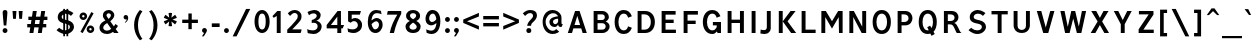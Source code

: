 SplineFontDB: 3.0
FontName: russianroadsign-medium
FullName: Russian Road Sign
FamilyName: Russian Road Sign
Weight: Medium
Copyright: CC-BY-SA. Based on standards GOST 10807-78 and GOST R 52290-2004. Digitized by Alexander Sapozhnikov http://shoorick.ru
UComments: "2013-1-26: Created."
Version: 001.000
ItalicAngle: 0
UnderlinePosition: -100
UnderlineWidth: 50
Ascent: 800
Descent: 200
InvalidEm: 0
LayerCount: 2
Layer: 0 0 "Back" 1
Layer: 1 0 "Fore" 0
XUID: [1021 632 699837233 8314019]
StyleMap: 0x0000
FSType: 0
OS2Version: 0
OS2_WeightWidthSlopeOnly: 0
OS2_UseTypoMetrics: 1
CreationTime: 1359148831
ModificationTime: 1545513971
OS2TypoAscent: 0
OS2TypoAOffset: 1
OS2TypoDescent: 0
OS2TypoDOffset: 1
OS2TypoLinegap: 90
OS2WinAscent: 0
OS2WinAOffset: 1
OS2WinDescent: 0
OS2WinDOffset: 1
HheadAscent: 0
HheadAOffset: 1
HheadDescent: 0
HheadDOffset: 1
OS2Vendor: 'PfEd'
Lookup: 260 0 0 "Mark to base attachment lookup 0" { "Mark to base attachment lookup 0-1"  } ['Mark' ('DFLT' <'dflt' > 'cyrl' <'dflt' > 'grek' <'dflt' > 'latn' <'dflt' > ) ]
MarkAttachClasses: 1
DEI: 91125
LangName: 1033
Encoding: UnicodeFull
UnicodeInterp: none
NameList: Adobe Glyph List
DisplaySize: -72
AntiAlias: 1
FitToEm: 1
WinInfo: 52 26 10
BeginPrivate: 0
EndPrivate
AnchorClass2: "FirstAnchor" "Mark to base attachment lookup 0-1"
BeginChars: 1114112 1043

StartChar: F
Encoding: 70 70 0
Width: 511
VWidth: 0
Flags: W
HStem: 0 21G<91 189> 238 84<189 392> 469 91<189 448>
VStem: 91 98<0 238 322 469>
LayerCount: 2
Fore
SplineSet
91 0 m 25
 91 560 l 25
 448 560 l 25
 448 469 l 25
 189 469 l 25
 189 322 l 25
 392 322 l 25
 392 238 l 25
 189 238 l 25
 189 0 l 25
 91 0 l 25
EndSplineSet
Validated: 1
EndChar

StartChar: E
Encoding: 69 69 1
Width: 539
VWidth: 0
Flags: W
HStem: 0 84<189 448> 252 84<189 392> 469 91<189 441>
VStem: 91 98<84 252 336 469>
LayerCount: 2
Fore
SplineSet
91 0 m 25
 91 560 l 25
 441 560 l 25
 441 469 l 25
 189 469 l 25
 189 336 l 25
 392 336 l 25
 392 252 l 25
 189 252 l 17
 189 84 l 1
 448 84 l 1
 448 0 l 9
 91 0 l 25
EndSplineSet
Validated: 1
EndChar

StartChar: H
Encoding: 72 72 2
Width: 588
VWidth: 0
Flags: W
HStem: 0 21G<91 189 399 497> 252 84<189 399> 540 20G<91 189 399 497>
VStem: 91 98<0 252 336 560> 399 98<0 252 336 560>
LayerCount: 2
Fore
SplineSet
91 0 m 25
 91 560 l 25
 189 560 l 25
 189 336 l 25
 399 336 l 25
 399 560 l 25
 497 560 l 25
 497 0 l 25
 399 0 l 25
 399 252 l 25
 189 252 l 25
 189 0 l 25
 91 0 l 25
EndSplineSet
Validated: 1
EndChar

StartChar: A
Encoding: 65 65 3
Width: 616
VWidth: 0
Flags: W
HStem: 0 21G<70 181.25 434.75 546> 112 84<238 378> 540 20G<245.5 370.5>
LayerCount: 2
Fore
SplineSet
238 196 m 1
 378 196 l 1
 308 434 l 1
 238 196 l 1
252 560 m 25
 364 560 l 25
 546 0 l 25
 441 0 l 25
 406 112 l 1
 210 112 l 1
 175 0 l 25
 70 0 l 25
 252 560 l 25
EndSplineSet
Validated: 1
EndChar

StartChar: X
Encoding: 88 88 4
Width: 544
VWidth: 0
Flags: W
HStem: 0 21G<42 171.034 372.966 502> 540 20G<56 191.4 352.6 488>
LayerCount: 2
Fore
SplineSet
181 560 m 1
 272 385 l 25
 363 560 l 1
 488 560 l 1
 328 294 l 25
 502 0 l 1
 384 0 l 1
 272 203 l 25
 160 0 l 1
 42 0 l 1
 216 294 l 25
 56 560 l 1
 181 560 l 1
EndSplineSet
Validated: 1
EndChar

StartChar: numbersign
Encoding: 35 35 5
Width: 694
VWidth: 0
Flags: W
HStem: 0 21G<112 213 322 423> 140 84<56 133 245 343 455 532> 336 84<84 161 273 371 483 560> 540 20G<193 294 403 504>
VStem: 112 98<0 46.6667> 322 98<0 46.6667>
LayerCount: 2
Fore
SplineSet
259 336 m 25
 245 224 l 25
 357 224 l 25
 371 336 l 25
 259 336 l 25
196 560 m 25
 294 560 l 25
 273 420 l 25
 385 420 l 25
 406 560 l 25
 504 560 l 25
 483 420 l 25
 560 420 l 25
 560 336 l 25
 469 336 l 25
 455 224 l 25
 532 224 l 25
 532 140 l 25
 441 140 l 25
 420 0 l 25
 322 0 l 25
 343 140 l 25
 231 140 l 25
 210 0 l 25
 112 0 l 25
 133 140 l 25
 56 140 l 25
 56 224 l 25
 147 224 l 25
 161 336 l 25
 84 336 l 25
 84 420 l 25
 175 420 l 25
 196 560 l 25
EndSplineSet
Validated: 1
EndChar

StartChar: W
Encoding: 87 87 6
Width: 812
VWidth: 0
Flags: W
HStem: 0 21G<198.75 319.932 492.068 613.25> 540 20G<84 192.99 352.703 459.584 619.121 728>
LayerCount: 2
Fore
SplineSet
189 560 m 25
 267 169 l 1
 273 169 l 1
 357 560 l 25
 455 560 l 25
 546 163 l 1
 623 560 l 25
 728 560 l 25
 609 0 l 25
 497 0 l 25
 406 369 l 1
 315 0 l 25
 203 0 l 25
 84 560 l 25
 189 560 l 25
EndSplineSet
Validated: 1
EndChar

StartChar: Y
Encoding: 89 89 7
Width: 588
VWidth: 0
Flags: W
HStem: 0 21G<245 343> 540 20G<70 191.697 396.303 518>
VStem: 245 98<0 224>
LayerCount: 2
Fore
SplineSet
245 0 m 25
 245 224 l 1
 70 560 l 9
 182 560 l 9
 294 329 l 1
 406 560 l 9
 518 560 l 9
 343 224 l 1
 343 0 l 17
 245 0 l 25
EndSplineSet
Validated: 1
EndChar

StartChar: Z
Encoding: 90 90 8
Width: 560
VWidth: 0
HStem: 0 84<210 469> 476 84<98 343>
LayerCount: 2
Fore
SplineSet
91 0 m 25
 91 91 l 25
 343 476 l 25
 98 476 l 25
 98 560 l 25
 462 560 l 25
 462 469 l 25
 210 84 l 25
 469 84 l 25
 469 0 l 25
 91 0 l 25
EndSplineSet
Validated: 1
EndChar

StartChar: z
Encoding: 122 122 9
Width: 467
VWidth: 0
Flags: W
HStem: 0 77<203 385> 315 77<98 280>
VStem: 98 287<77 154>
LayerCount: 2
Fore
SplineSet
98 0 m 25
 98 77 l 25
 280 315 l 25
 98 315 l 25
 98 392 l 25
 378 392 l 25
 378 308 l 25
 203 77 l 25
 385 77 l 25
 385 0 l 25
 98 0 l 25
EndSplineSet
Validated: 1
EndChar

StartChar: y
Encoding: 121 121 10
Width: 490
VWidth: 0
Flags: W
HStem: -168 75.64<81.6584 158.973> 372 20G<56 161.119 308.475 413>
LayerCount: 2
Fore
SplineSet
84 -84 m 1
 96.1119 -89.8036 106.95 -92.36 116.66 -92.36 c 0
 145.43 -92.36 164.29 -69.916 177 -43 c 0
 183 -29 187 -14 191 -0 c 1
 56 392 l 0
 154 392 l 0
 238 156 l 1
 315 392 l 0
 413 392 l 0
 252 -91 l 0
 231 -140 182 -168 140 -168 c 0
 112 -168 94 -165 70 -161 c 0
 84 -84 l 1
EndSplineSet
Validated: 1
EndChar

StartChar: x
Encoding: 120 120 11
Width: 448
VWidth: 0
HStem: 0 21G<42 152 296 406> 372 20G<56 172.25 275.75 392>
LayerCount: 2
Fore
SplineSet
161 392 m 25
 224 280 l 25
 287 392 l 25
 392 392 l 25
 273 208 l 25
 406 0 l 25
 308 0 l 25
 224 140 l 25
 140 0 l 25
 42 0 l 25
 175 208 l 25
 56 392 l 25
 161 392 l 25
EndSplineSet
Validated: 1
EndChar

StartChar: zero
Encoding: 48 48 12
Width: 504
VWidth: 0
Flags: W
HStem: -7 87<205.992 298.008> 480 87<205.992 298.008>
VStem: 63 98<138.048 421.952> 343 98<138.048 416.497>
LayerCount: 2
Fore
SplineSet
252 567 m 0
 364 567 441 439 441 280 c 0
 441 112 364 -7 252 -7 c 0
 140 -7 63 112 63 280 c 0
 63 448 140 567 252 567 c 0
252 480 m 0
 198 480 161 420 161 280 c 0
 161 140 198 80 252 80 c 0
 306 80 343 140 343 280 c 0
 343 420 306 480 252 480 c 0
EndSplineSet
Validated: 1
EndChar

StartChar: one
Encoding: 49 49 13
Width: 322
VWidth: 0
Flags: W
HStem: 0 21G<119 217> 540 20G<114.231 217>
VStem: 119 98<0 434>
LayerCount: 2
Fore
SplineSet
11 430 m 1
 133 560 l 1
 217 560 l 1
 217 0 l 1
 119 0 l 1
 119 434 l 1
 44 387 l 1
 11 430 l 1
EndSplineSet
Validated: 1
EndChar

StartChar: two
Encoding: 50 50 14
Width: 490
VWidth: 0
Flags: W
HStem: 0 91<182 394.543> 493 74<183.528 293.008>
VStem: 319 94<343.666 468.274>
LayerCount: 2
Fore
SplineSet
70 483 m 1
 112 531 168 567 252 567 c 0
 329 567 413 504 413 420 c 0
 413 350 400 328 364 284 c 0
 320 228 254 167 182 91 c 1
 413 91 l 1
 413 70 406 35 392 0 c 1
 56 0 l 1
 56 84 l 1
 133 154 197 221 260 296 c 0
 294 336 319 364 319 420 c 0
 319 455 287 493 238 493 c 0
 196 493 161 455 126 420 c 1
 70 483 l 1
EndSplineSet
Validated: 1
EndChar

StartChar: three
Encoding: 51 51 15
Width: 488
VWidth: 0
Flags: W
HStem: -14 91<75.0544 277.782> 245 77<168 216.202> 490 85<135.261 275.45>
VStem: 294 98<379.493 470.275> 316 100<112.024 226.84>
LayerCount: 2
Fore
SplineSet
63 525 m 1xf0
 98 546 186 575 242 575 c 0
 312 575 392 525 392 448 c 0xf0
 392 371 336 315 280 308 c 1
 315 301 416 259 416 168 c 0
 416 84 343 -14 210 -14 c 0
 154 -14 67 10 67 10 c 1
 55 108 l 1
 89 85 150 77 196 77 c 0
 259 77 315 105 316 170 c 0xe8
 316 194 308 252 217 252 c 0
 200 252 182 252 168 245 c 1
 168 322 l 1
 238 336 294 385 294 427 c 0
 294 462 259 490 224 490 c 0
 168 490 140 476 100 442 c 1
 63 525 l 1xf0
EndSplineSet
Validated: 1
EndChar

StartChar: four
Encoding: 52 52 16
Width: 510
VWidth: 0
Flags: W
HStem: 0 21G<308 406> 112 84<147 308 406 444> 540 20G<300 399>
VStem: 308 98<0 112> 308 91<196 413>
LayerCount: 2
Fore
SplineSet
315 560 m 1xf0
 399 560 l 1
 399 196 l 1xe8
 476 196 l 1
 444 112 l 1
 406 112 l 1
 406 0 l 1
 308 0 l 1
 308 112 l 1
 42 112 l 1
 42 196 l 1
 315 560 l 1xf0
308 413 m 1
 147 196 l 1
 308 196 l 1
 308 413 l 1
EndSplineSet
Validated: 1
EndChar

StartChar: five
Encoding: 53 53 17
Width: 492
VWidth: 0
Flags: W
HStem: -7 91<95.3879 270.777> 294 77<181.322 284.612> 469 91<168 371>
VStem: 77 91<336 469> 322 105<130.078 253.9>
LayerCount: 2
Fore
SplineSet
371 469 m 1
 168 469 l 1
 168 336 l 1
 189 364 227 371 259 371 c 0
 336 371 427 308 427 196 c 0
 427 84 343 -7 210 -7 c 0
 147 -7 77 21 77 21 c 1
 63 112 l 1
 97 89 150 84 196 84 c 0
 252 84 322 119 322 189 c 0
 322 238 287 294 224 294 c 0
 182 294 154 259 140 252 c 1
 77 287 l 1
 77 560 l 1
 399 560 l 1
 371 469 l 1
EndSplineSet
Validated: 1
EndChar

StartChar: six
Encoding: 54 54 18
Width: 511
VWidth: 0
Flags: W
HStem: -7 91<211.711 308.431> 280 81<223.259 325.742> 490 79<232.935 395.298>
VStem: 350 91<127.089 256.135>
LayerCount: 2
Fore
SplineSet
280 569 m 0
 336 569 399 546 399 546 c 1
 413 461 l 1
 413 461 357 490 294 490 c 0
 168 490 162 301 162 301 c 1
 196 329 245 361 294 361 c 0
 336 361 441 329 441 196 c 0
 441 84 357 -7 266 -7 c 0
 147 -7 70 91 70 266 c 0
 70 420 133 569 280 569 c 0
280 280 m 0
 231 280 164 210 164 210 c 1
 164 210 189 84 253 84 c 0
 315 84 350 147 350 196 c 0
 350 252 308 280 280 280 c 0
EndSplineSet
Validated: 1
EndChar

StartChar: space
Encoding: 32 32 19
Width: 500
VWidth: 0
Flags: W
LayerCount: 2
Fore
Validated: 1
EndChar

StartChar: seven
Encoding: 55 55 20
Width: 450
VWidth: 0
Flags: W
HStem: 0 21G<119 245> 469 91<70 308>
VStem: 119 105<0 86.961>
LayerCount: 2
Fore
SplineSet
49 469 m 1
 70 560 l 1
 406 560 l 1
 406 490 l 1
 336 350 266 203 224 0 c 5
 119 0 l 1
 147 168 231 343 308 469 c 1
 49 469 l 1
EndSplineSet
Validated: 1
EndChar

StartChar: eight
Encoding: 56 56 21
Width: 504
VWidth: 0
Flags: W
HStem: -7 84<186.056 317.944> 487 80<192.272 311.728>
VStem: 63 98<101.086 192.563> 77 98<378.711 470.409> 329 98<378.711 470.409> 343 98<101.086 196.028>
LayerCount: 2
Fore
SplineSet
252 567 m 0xd0
 343 567 427 518 427 420 c 0
 427 322 329 294 329 294 c 1xd8
 329 294 441 252 441 154 c 0
 441 84 392 -7 252 -7 c 0
 112 -7 63 84 63 154 c 0xe4
 63 252 175 294 175 294 c 1
 175 294 77 322 77 420 c 0
 77 518 161 567 252 567 c 0xd0
252 487 m 0
 210 487 175 469 175 420 c 0
 175 378 252 336 252 336 c 1
 252 336 329 378 329 420 c 0
 329 469 294 487 252 487 c 0
252 252 m 1
 252 252 161 196 161 147 c 0
 161 98 210 77 252 77 c 0
 294 77 343 98 343 147 c 0xe4
 343 203 252 252 252 252 c 1
EndSplineSet
Validated: 1
EndChar

StartChar: nine
Encoding: 57 57 22
Width: 504
VWidth: 0
Flags: W
HStem: -10 84<112.92 265.92> 203 84<179.149 282.903> 483 90<190.183 290.714>
VStem: 63 91<312.306 443.606>
LayerCount: 2
Fore
SplineSet
210 -10 m 0
 154 -10 91 21 91 21 c 1
 80 107 l 1
 80 107 140 74 203 74 c 0
 329 74 336 259 336 259 c 1
 301 231 252 203 203 203 c 0
 161 203 63 231 63 364 c 0
 63 476 140 573 231 573 c 0
 350 573 434 483 434 308 c 0
 434 140 371 -10 210 -10 c 0
224 287 m 0
 294 287 333 356 333 356 c 1
 329 385 312 483 245 483 c 0
 183 483 154 420 154 371 c 0
 154 315 196 287 224 287 c 0
EndSplineSet
Validated: 1
EndChar

StartChar: hyphen
Encoding: 45 45 23
Width: 336
VWidth: 0
Flags: W
HStem: 147 91<70 266>
VStem: 70 196<147 238>
LayerCount: 2
Fore
SplineSet
70 147 m 1
 70 238 l 1
 266 238 l 1
 266 147 l 1
 70 147 l 1
EndSplineSet
Validated: 1
EndChar

StartChar: afii10030
Encoding: 1052 1052 24
Width: 700
VWidth: 0
Flags: W
HStem: 0 21G<63 169.695 530.305 637> 540 20G<123.75 233.231 466.769 576.25>
VStem: 63 105<0 62.2222> 532 105<0 62.2222>
LayerCount: 2
Fore
SplineSet
63 0 m 1
 126 560 l 1
 224 560 l 1
 350 287 l 1
 476 560 l 1
 574 560 l 1
 637 0 l 1
 532 0 l 1
 497 413 l 1
 350 84 l 1
 203 413 l 1
 168 0 l 1
 63 0 l 1
EndSplineSet
Validated: 1
EndChar

StartChar: afii10078
Encoding: 1084 1084 25
Width: 588
VWidth: 0
Flags: W
HStem: 0 21G<77 162.538 425.462 511> 372 20G<110.214 206 382 477.786>
LayerCount: 2
Fore
SplineSet
77 0 m 1
 112 392 l 1
 196 392 l 1
 294 196 l 1
 392 392 l 1
 476 392 l 1
 511 0 l 1
 427 0 l 1
 406 273 l 1
 294 49 l 1
 182 273 l 1
 161 0 l 1
 77 0 l 1
EndSplineSet
Validated: 1
EndChar

StartChar: P
Encoding: 80 80 26
Width: 560
VWidth: 0
Flags: W
HStem: 0 21G<91 189> 196 84<189 326.006> 476 84<189 326.006>
VStem: 91 98<0 196 280 476> 364 98<316.654 439.346>
LayerCount: 2
Fore
SplineSet
90 -0 m 1029,0,-1
92 0 m 1029,1,-1
190 280 m 1029,2,-1
188 280 m 1029,3,-1
190 280 m 1029,4,-1
188 280 m 1029,5,-1
91 560 m 5,6,-1
 280 560 l 6,7,-1
 413 560 462 455 462 378 c 4,10,-1
 462 301 413 196 280 196 c 6,13,-1
 189 196 l 5,14,-1
 189 0 l 5,15,-1
 91 0 l 5,16,-1
 91 560 l 5,6,-1
189 476 m 5,17,-1
 189 280 l 5,18,-1
 252 280 l 6,19,-1
 308 280 364 308 364 378 c 4,22,-1
 364 448 308 476 252 476 c 6,25,-1
 189 476 l 5,17,-1
EndSplineSet
Validated: 1
EndChar

StartChar: R
Encoding: 82 82 27
Width: 616
VWidth: 0
Flags: W
HStem: 0 21G<98 196 409.082 539> 224 84<196 312.563> 476 84<196 334.284>
VStem: 98 98<0 224 308 476> 364 98<336.207 447.71>
LayerCount: 2
Fore
SplineSet
98 560 m 1
 287 560 l 2
 427 560 462 462 462 406 c 0
 462 329 413 280 357 259 c 1
 448 238 476 28 539 0 c 1
 420 0 l 1
 398.164 29.1143 380.103 88.499 354.031 138.812 c 0
 329.955 185.274 315 224 252 224 c 2
 196 224 l 1
 196 0 l 1
 98 0 l 1
 98 560 l 1
196 476 m 1
 196 308 l 1
 259 308 l 2
 315 308 364 332 364 392 c 0
 364 452 315 476 259 476 c 2
 196 476 l 1
EndSplineSet
Validated: 1
EndChar

StartChar: T
Encoding: 84 84 28
Width: 532
VWidth: 0
Flags: W
HStem: 0 21G<217 315> 476 84<63 217 315 469>
VStem: 217 98<0 476>
LayerCount: 2
Fore
SplineSet
63 560 m 1
 469 560 l 1
 469 476 l 1
 315 476 l 1
 315 0 l 1
 217 0 l 1
 217 476 l 1
 63 476 l 1
 63 560 l 1
EndSplineSet
Validated: 1
EndChar

StartChar: K
Encoding: 75 75 29
Width: 583
VWidth: 0
Flags: W
HStem: 0 21G<95 193 388.878 529> 540 20G<95 193 374.227 515>
VStem: 95 98<0 560>
LayerCount: 2
Fore
SplineSet
403 0 m 1
 194 296 l 1
 389 560 l 1
 515 560 l 1
 314 297 l 1
 529 0 l 1
 403 0 l 1
193 560 m 1
 193 373.333 193 186.667 193 0 c 1
 95 0 l 1
 95 560 l 1
 193 560 l 1
EndSplineSet
Validated: 1
EndChar

StartChar: L
Encoding: 76 76 30
Width: 504
VWidth: 0
Flags: W
HStem: 0 84<189 441> 540 20G<91 189>
VStem: 91 98<84 560>
LayerCount: 2
Fore
SplineSet
91 0 m 1
 91 560 l 1
 189 560 l 1
 189 84 l 1
 441 84 l 1
 441 0 l 1
 91 0 l 1
EndSplineSet
Validated: 1
EndChar

StartChar: afii10049
Encoding: 1071 1071 31
Width: 588
VWidth: 0
Flags: W
HStem: 0 21G<42 175 399 497> 224 84<274.969 399> 476 84<245.984 399>
VStem: 112 98<335.803 444.548> 399 98<0 224 308 476>
LayerCount: 2
Fore
SplineSet
42 0 m 1
 61 10 126 133 147 182 c 0
 162 217 203 256 231 262 c 1
 161 276 112 329 112 406 c 0
 112 462 154 560 294 560 c 2
 497 560 l 1
 497 0 l 1
 399 0 l 1
 399 224 l 1
 336 224 l 2
 273 224 258 185 234 139 c 0
 208 88 189 49 161 0 c 1
 42 0 l 1
210 392 m 0
 210 332 259 308 315 308 c 2
 399 308 l 1
 399 476 l 1
 322 476 l 2
 266 476 210 452 210 392 c 0
EndSplineSet
Validated: 1
EndChar

StartChar: V
Encoding: 86 86 32
Width: 581
VWidth: 0
Flags: W
HStem: 0 21G<225.25 362.5> 540 20G<70 187.333 400.667 511>
LayerCount: 2
Fore
SplineSet
231 0 m 1
 70 560 l 1
 182 560 l 1
 294 140 l 1
 406 560 l 1
 511 560 l 1
 357 0 l 1
 231 0 l 1
EndSplineSet
Validated: 1
EndChar

StartChar: I
Encoding: 73 73 33
Width: 280
VWidth: 0
Flags: W
HStem: 0 21G<91 189> 540 20G<91 189>
VStem: 91 98<0 560>
LayerCount: 2
Fore
SplineSet
91 0 m 1
 91 560 l 1
 189 560 l 1
 189 0 l 1
 91 0 l 1
EndSplineSet
Validated: 1
EndChar

StartChar: J
Encoding: 74 74 34
Width: 392
VWidth: 0
Flags: W
HStem: -14 98<40.8785 179.116> 540 20G<196 294>
VStem: 196 98<100.835 560>
LayerCount: 2
Fore
SplineSet
42 98 m 1
 42 98 84 84 133 84 c 0
 161 84 196 105 196 153.554 c 2
 196 560 l 1
 294 560 l 1
 294 125.774 l 2
 294 59.8311 238 -14 140 -14 c 0
 105 -14 35 0 35 0 c 1
 42 98 l 1
EndSplineSet
Validated: 1
EndChar

StartChar: M
Encoding: 77 77 35
Width: 700
VWidth: 0
Flags: W
HStem: 0 21G<84 182 524.655 616> 540 20G<84 207.892 492.108 616>
VStem: 84 98<0 406> 518 98<0 406> 525 91<0 406>
LayerCount: 2
Fore
SplineSet
84 0 m 1xf0
 84 560 l 1
 196 560 l 1
 350 301 l 1
 504 560 l 1
 616 560 l 1xe8
 616 0 l 1xf0
 525 0 l 1xe8
 518 406 l 1
 350 112 l 1
 182 406 l 1
 182 0 l 1
 84 0 l 1xf0
EndSplineSet
Validated: 1
EndChar

StartChar: N
Encoding: 78 78 36
Width: 588
VWidth: 0
Flags: W
HStem: 0 21G<84 182 381.655 504> 540 20G<84 206.526 406 504>
VStem: 84 98<0 406> 406 98<161 560>
LayerCount: 2
Fore
SplineSet
84 0 m 1
 84 560 l 1
 196 560 l 1
 406 161 l 1
 406 560 l 1
 504 560 l 1
 504 0 l 1
 392 0 l 1
 182 406 l 1
 182 0 l 1
 84 0 l 1
EndSplineSet
Validated: 1
EndChar

StartChar: Alpha
Encoding: 913 913 37
Width: 616
VWidth: 0
Flags: W
HStem: 0 21G<70 181.25 434.75 546> 112 84<238 378> 540 20G<245.5 370.5>
LayerCount: 2
Fore
Refer: 3 65 N 1 0 0 1 0 0 2
Validated: 1
EndChar

StartChar: afii10017
Encoding: 1040 1040 38
Width: 616
VWidth: 0
Flags: W
HStem: 0 21G<70 181.25 434.75 546> 112 84<238 378> 540 20G<245.5 370.5>
LayerCount: 2
Fore
Refer: 3 65 N 1 0 0 1 0 0 2
Validated: 1
EndChar

StartChar: Epsilon
Encoding: 917 917 39
Width: 539
VWidth: 0
Flags: W
HStem: 0 84<189 448> 252 84<189 392> 469 91<189 441>
VStem: 91 98<84 252 336 469>
LayerCount: 2
Fore
Refer: 1 69 N 1 0 0 1 0 0 2
Validated: 1
EndChar

StartChar: afii10022
Encoding: 1045 1045 40
Width: 539
VWidth: 0
Flags: W
HStem: 0 84<189 448> 252 84<189 392> 469 91<189 441>
VStem: 91 98<84 252 336 469>
LayerCount: 2
Fore
Refer: 1 69 N 1 0 0 1 0 0 2
Validated: 1
EndChar

StartChar: Eta
Encoding: 919 919 41
Width: 588
VWidth: 0
Flags: W
HStem: 0 21G<91 189 399 497> 252 84<189 399> 540 20G<91 189 399 497>
VStem: 91 98<0 252 336 560> 399 98<0 252 336 560>
LayerCount: 2
Fore
Refer: 2 72 N 1 0 0 1 0 0 2
Validated: 1
EndChar

StartChar: afii10031
Encoding: 1053 1053 42
Width: 588
VWidth: 0
Flags: W
HStem: 0 21G<91 189 399 497> 252 84<189 399> 540 20G<91 189 399 497>
VStem: 91 98<0 252 336 560> 399 98<0 252 336 560>
LayerCount: 2
Fore
Refer: 2 72 N 1 0 0 1 0 0 2
Validated: 1
EndChar

StartChar: Iota
Encoding: 921 921 43
Width: 280
VWidth: 0
Flags: W
HStem: 0 21G<91 189> 540 20G<91 189>
VStem: 91 98<0 560>
LayerCount: 2
Fore
Refer: 33 73 N 1 0 0 1 0 0 2
Validated: 1
EndChar

StartChar: afii10055
Encoding: 1030 1030 44
Width: 280
VWidth: 0
Flags: W
HStem: 0 21G<91 189> 540 20G<91 189>
VStem: 91 98<0 560>
LayerCount: 2
Fore
Refer: 33 73 N 1 0 0 1 0 0 2
Validated: 1
EndChar

StartChar: uni04CF
Encoding: 1231 1231 45
Width: 280
VWidth: 0
Flags: W
HStem: 0 21G<91 189> 540 20G<91 189>
VStem: 91 98<0 560>
LayerCount: 2
Fore
Refer: 33 73 N 1 0 0 1 0 0 2
Validated: 1
EndChar

StartChar: afii10057
Encoding: 1032 1032 46
Width: 392
VWidth: 0
Flags: W
HStem: -14 98<40.8785 179.116> 540 20G<196 294>
VStem: 196 98<100.835 560>
LayerCount: 2
Fore
Refer: 34 74 N 1 0 0 1 0 0 2
Validated: 1
EndChar

StartChar: Mu
Encoding: 924 924 47
Width: 700
VWidth: 0
Flags: W
HStem: 0 21G<84 182 524.655 616> 540 20G<84 207.892 492.108 616>
VStem: 84 98<0 406> 518 98<0 406> 525 91<0 406>
LayerCount: 2
Fore
Refer: 35 77 N 1 0 0 1 0 0 2
Validated: 1
EndChar

StartChar: Kappa
Encoding: 922 922 48
Width: 583
VWidth: 0
Flags: W
HStem: 0 21G<95 193 388.878 529> 540 20G<95 193 374.227 515>
VStem: 95 98<0 560>
LayerCount: 2
Fore
Refer: 29 75 N 1 0 0 1 0 0 2
Validated: 1
EndChar

StartChar: Nu
Encoding: 925 925 49
Width: 588
VWidth: 0
Flags: W
HStem: 0 21G<84 182 381.655 504> 540 20G<84 206.526 406 504>
VStem: 84 98<0 406> 406 98<161 560>
LayerCount: 2
Fore
Refer: 36 78 N 1 0 0 1 0 0 2
Validated: 1
EndChar

StartChar: Rho
Encoding: 929 929 50
Width: 560
VWidth: 0
Flags: W
HStem: 0 21G<91 189> 196 84<189 326.006> 476 84<189 326.006>
VStem: 91 98<0 196 280 476> 364 98<316.654 439.346>
LayerCount: 2
Fore
Refer: 26 80 N 1 0 0 1 0 0 2
Validated: 1
EndChar

StartChar: afii10034
Encoding: 1056 1056 51
Width: 560
VWidth: 0
Flags: W
HStem: 0 21G<91 189> 196 84<189 326.006> 476 84<189 326.006>
VStem: 91 98<0 196 280 476> 364 98<316.654 439.346>
LayerCount: 2
Fore
Refer: 26 80 N 1 0 0 1 0 0 2
Validated: 1
EndChar

StartChar: Tau
Encoding: 932 932 52
Width: 532
VWidth: 0
Flags: W
HStem: 0 21G<217 315> 476 84<63 217 315 469>
VStem: 217 98<0 476>
LayerCount: 2
Fore
Refer: 28 84 N 1 0 0 1 0 0 2
Validated: 1
EndChar

StartChar: afii10036
Encoding: 1058 1058 53
Width: 532
VWidth: 0
Flags: W
HStem: 0 21G<217 315> 476 84<63 217 315 469>
VStem: 217 98<0 476>
LayerCount: 2
Fore
Refer: 28 84 N 1 0 0 1 0 0 2
Validated: 1
EndChar

StartChar: Chi
Encoding: 935 935 54
Width: 544
VWidth: 0
Flags: W
HStem: 0 21G<42 171.034 372.966 502> 540 20G<56 191.4 352.6 488>
LayerCount: 2
Fore
Refer: 4 88 N 1 0 0 1 0 0 2
Validated: 1
EndChar

StartChar: afii10039
Encoding: 1061 1061 55
Width: 544
VWidth: 0
Flags: W
HStem: 0 21G<42 171.034 372.966 502> 540 20G<56 191.4 352.6 488>
LayerCount: 2
Fore
Refer: 4 88 N 1 0 0 1 0 0 2
Validated: 1
EndChar

StartChar: Zeta
Encoding: 918 918 56
Width: 560
VWidth: 0
Flags: W
HStem: 0 84<210 469> 476 84<98 343>
LayerCount: 2
Fore
Refer: 8 90 N 1 0 0 1 0 0 2
Validated: 1
EndChar

StartChar: afii10087
Encoding: 1093 1093 57
Width: 448
VWidth: 0
Flags: W
HStem: 0 21G<42 152 296 406> 372 20G<56 172.25 275.75 392>
LayerCount: 2
Fore
Refer: 11 120 N 1 0 0 1 0 0 2
Validated: 1
EndChar

StartChar: f
Encoding: 102 102 58
Width: 364
VWidth: 0
Flags: W
HStem: 0 21G<126 210> 315 77<63 126 210 308> 483 77<215.651 312.33>
VStem: 126 84<0 315 392 475.841>
LayerCount: 2
Fore
SplineSet
126 0 m 1
 126 315 l 1
 63 315 l 1
 63 392 l 1
 126 392 l 1
 126 469 l 2
 126 518 168 560 238 560 c 0
 287 560 329 546 329 546 c 1
 308 476 l 1
 308 476 294 483 259 483 c 0
 224 483 210 462 210 441 c 2
 210 392 l 1
 308 392 l 1
 308 315 l 1
 210 315 l 1
 210 0 l 1
 126 0 l 1
EndSplineSet
Validated: 1
EndChar

StartChar: k
Encoding: 107 107 59
Width: 474
VWidth: 0
Flags: W
HStem: 0 21G<98 182 300.464 418> 372 20G<297.393 415> 540 20G<98 182>
VStem: 98 84<0 209 214 560>
LayerCount: 2
Fore
SplineSet
98 560 m 1
 182 560 l 1
 182 214 l 1
 312 392 l 1
 415 392 l 1
 280 207 l 1
 418 0 l 1
 313 0 l 1
 182 209 l 1
 182 0 l 1
 98 0 l 1
 98 560 l 1
EndSplineSet
Validated: 1
EndChar

StartChar: afii10074
Encoding: 1080 1080 60
Width: 504
VWidth: 0
Flags: W
HStem: 0 21G<84 187.105 336 420> 372 20G<84 168 316.895 420>
VStem: 84 84<126 392> 336 84<0 266>
LayerCount: 2
Fore
SplineSet
84 0 m 1
 84 392 l 1
 168 392 l 1
 168 126 l 1
 329 392 l 1
 420 392 l 1
 420 0 l 1
 336 0 l 1
 336 266 l 1
 175 -0 l 1
 84 0 l 1
EndSplineSet
Validated: 1
EndChar

StartChar: afii10079
Encoding: 1085 1085 61
Width: 497
VWidth: 0
Flags: W
HStem: 0 21G<91 175 322 406> 168 77<175 322> 372 20G<91 175 322 406>
VStem: 91 84<0 168 245 392> 322 84<0 168 245 392>
LayerCount: 2
Fore
SplineSet
91 0 m 1
 91 392 l 1
 175 392 l 1
 175 245 l 1
 322 245 l 1
 322 392 l 1
 406 392 l 1
 406 0 l 1
 322 0 l 1
 322 168 l 1
 175 168 l 1
 175 0 l 1
 91 0 l 1
EndSplineSet
Validated: 1
EndChar

StartChar: afii10081
Encoding: 1087 1087 62
Width: 497
VWidth: 0
Flags: W
HStem: -0 21G<91 175 322 406> 315 77<175 322>
VStem: 91 84<0 315> 322 84<0 315>
LayerCount: 2
Fore
SplineSet
91 -0 m 1
 91 392 l 1
 406 392 l 1
 406 0 l 1
 322 0 l 1
 322 315 l 1
 175 315 l 1
 175 -0 l 1
 91 -0 l 1
EndSplineSet
Validated: 1
EndChar

StartChar: v
Encoding: 118 118 63
Width: 448
VWidth: 0
Flags: W
HStem: 0 21G<168.571 279.429> 372 20G<49 148.934 299.066 399>
LayerCount: 2
Fore
SplineSet
175 0 m 1
 49 392 l 1
 143 392 l 1
 224 119 l 1
 305 392 l 1
 399 392 l 1
 273 0 l 1
 175 0 l 1
EndSplineSet
Validated: 1
EndChar

StartChar: w
Encoding: 119 119 64
Width: 679
VWidth: 0
Flags: W
HStem: 0 21G<169.286 278 394 503.071> 372 20G<63 162.338 289.038 389.962 516.662 616>
LayerCount: 2
Fore
SplineSet
175 0 m 1
 63 392 l 1
 157 392 l 1
 228 126 l 1
 294 392 l 1
 385 392 l 1
 451 126 l 1
 522 392 l 1
 616 392 l 1
 497 0 l 1
 399 0 l 1
 336 252 l 1
 273 0 l 1
 175 0 l 1
EndSplineSet
Validated: 1
EndChar

StartChar: period
Encoding: 46 46 65
Width: 224
VWidth: 0
Flags: W
HStem: -5 122<65.8809 158.119>
VStem: 51 122<9.88089 102.119>
LayerCount: 2
Fore
SplineSet
173 56 m 0
 173 22.3281 145.672 -5 112 -5 c 0
 78.3281 -5 51 22.3281 51 56 c 0
 51 89.6719 78.3281 117 112 117 c 0
 145.672 117 173 89.6719 173 56 c 0
EndSplineSet
Validated: 1
EndChar

StartChar: colon
Encoding: 58 58 66
Width: 224
VWidth: 0
Flags: W
HStem: -5 122<65.8809 158.119> 275 122<65.8809 158.119>
VStem: 51 122<9.88089 102.119 289.881 382.119>
LayerCount: 2
Fore
Refer: 65 46 N 1 0 0 1 0 0 2
Refer: 65 46 S 1 0 0 1 0 280 2
Validated: 1
EndChar

StartChar: dotlessi
Encoding: 305 305 67
Width: 252
VWidth: 0
Flags: W
HStem: 0 21G<84 168> 372 20G<84 168>
VStem: 84 84<0 392>
LayerCount: 2
Fore
SplineSet
84 0 m 1
 84 392 l 1
 168 392 l 1
 168 0 l 1
 84 0 l 1
EndSplineSet
Validated: 1
EndChar

StartChar: i
Encoding: 105 105 68
Width: 252
VWidth: 0
Flags: W
HStem: 0 21G<84 168> 372 20G<84 168> 460 122<79.881 172.119>
VStem: 65 122<474.881 567.119> 84 84<0 392>
LayerCount: 2
Fore
Refer: 69 775 S 1 0 0 1 238 0 2
Refer: 67 305 N 1 0 0 1 0 0 2
Validated: 1
EndChar

StartChar: uni0307
Encoding: 775 775 69
Width: 0
VWidth: 0
Flags: W
HStem: 460 122<-158.119 -65.8809>
VStem: -173 122<474.881 567.119>
LayerCount: 2
Fore
Refer: 65 46 S 1 0 0 1 -224 465 2
Validated: 1
EndChar

StartChar: periodcentered
Encoding: 183 183 70
Width: 224
VWidth: 0
Flags: W
HStem: 135 122<65.8809 158.119>
VStem: 51 122<149.881 242.119>
LayerCount: 2
Fore
Refer: 65 46 S 1 0 0 1 0 140 2
Validated: 1
EndChar

StartChar: afii10028
Encoding: 1050 1050 71
Width: 588
VWidth: 0
Flags: W
HStem: 0 21G<84 182 415 546> 256 93<182.095 243.922> 476 98<431.122 470.5> 540 20G<84 182>
VStem: 84 98<0 256 349 560>
LayerCount: 2
Fore
SplineSet
84 0 m 1xe8
 84 560 l 1
 182 560 l 1xd8
 182 351 l 1
 184 349 188 349 193 349 c 0
 295 349 324 560 469 574 c 1
 490 476 l 1
 436 476 422 446 392 406 c 0
 365 371 321 308 294 308 c 1
 364 301 385 249 420 189 c 0
 461 118 497 38 546 0 c 1
 424 0 l 1
 406 35 350 126 315 189 c 0
 290 233 266 259 224 259 c 0
 210 259 182 256 182 256 c 1
 182 0 l 1
 84 0 l 1xe8
EndSplineSet
Validated: 1
EndChar

StartChar: afii10024
Encoding: 1046 1046 72
Width: 896
VWidth: 0
Flags: W
HStem: 0 21G<49 185.5 399 497 710.5 847> 259 87<340.609 398.907 497.093 555.391> 473 94<123.915 160.677 735.323 772.085> 540 20G<399 497>
VStem: 399 98<0 256 346.792 560>
LayerCount: 2
Fore
SplineSet
49 0 m 1xe8
 98 38 127 118 168 189 c 0
 203 249 224 301 291 305 c 1
 266 308 220 369 196 406 c 0
 168 448 152 473 98 473 c 1
 126 567 l 1xe8
 161 565 193 553 217 532 c 0
 289 469 314 346 389 346 c 0
 390 346 391 346 392 346 c 0
 396 346 397 347 399 348 c 1
 399 560 l 1
 497 560 l 1xd8
 497 348 l 1
 499 347 500 346 504 346 c 0
 505 346 506 346 507 346 c 0
 582 346 607 469 679 532 c 0
 703 553 735 565 770 567 c 1
 798 473 l 1
 744 473 728 448 700 406 c 0
 676 369 630 308 605 305 c 1
 672 301 693 249 728 189 c 0
 769 118 798 38 847 0 c 1
 721 0 l 1
 700 35 651 126 616 189 c 0
 591 233 567 259 539 259 c 0
 525 259 497 256 497 256 c 1
 497 0 l 1
 399 0 l 1
 399 256 l 1
 399 256 371 259 357 259 c 0
 329 259 305 233 280 189 c 0
 245 126 196 35 175 0 c 1
 49 0 l 1xe8
EndSplineSet
Validated: 1
EndChar

StartChar: afii10026
Encoding: 1048 1048 73
Width: 588
VWidth: 0
Flags: W
HStem: 0 21G<91 206.545 399 497> 540 20G<91 189 381.455 497>
VStem: 91 98<175 560> 399 98<0 385>
LayerCount: 2
Fore
SplineSet
91 0 m 1
 91 560 l 1
 189 560 l 1
 189 175 l 1
 392 560 l 1
 497 560 l 1
 497 0 l 1
 399 0 l 1
 399 385 l 1
 196 0 l 1
 91 0 l 1
EndSplineSet
Validated: 1
EndChar

StartChar: afii10020
Encoding: 1043 1043 74
Width: 497
VWidth: 0
Flags: W
HStem: 0 21G<91 189> 476 84<189 441>
VStem: 91 98<0 476>
LayerCount: 2
Fore
SplineSet
91 0 m 1
 91 560 l 1
 441 560 l 1
 441 476 l 1
 189 476 l 1
 189 0 l 1
 91 0 l 1
EndSplineSet
Validated: 1
EndChar

StartChar: afii10037
Encoding: 1059 1059 75
Width: 560
VWidth: 0
Flags: W
HStem: -2 86<136.677 229.732> 540 20G<56 170.048 398.381 511>
LayerCount: 2
Fore
SplineSet
56 560 m 1
 161 560 l 1
 294 266 l 1
 406 560 l 1
 511 560 l 1
 329 91 l 2
 309 38 245 -2 196 -2 c 0
 168 -2 154 0 147 3 c 1
 126 91 l 1
 126 91 154 84 182 84 c 0
 217 84 249 119 249 140 c 0
 249 161 56 560 56 560 c 1
EndSplineSet
Validated: 1
EndChar

StartChar: O
Encoding: 79 79 76
Width: 588
VWidth: 0
Flags: W
HStem: -14 91<231.397 356.603> 483 91<231.397 356.603>
VStem: 66 95<163.059 396.941> 427 95<163.059 396.941>
LayerCount: 2
Fore
SplineSet
294 574 m 0
 448 574 522 442 522 280 c 0
 522 118 448 -14 294 -14 c 0
 140 -14 66 118 66 280 c 0
 66 442 140 574 294 574 c 0
294 483 m 0
 217 483 161 406 161 280 c 0
 161 154 217 77 294 77 c 0
 371 77 427 154 427 280 c 0
 427 406 371 483 294 483 c 0
EndSplineSet
Validated: 1
EndChar

StartChar: Omicron
Encoding: 927 927 77
Width: 588
VWidth: 0
Flags: W
HStem: -14 91<231.397 356.603> 483 91<231.397 356.603>
VStem: 66 95<163.059 396.941> 427 95<163.059 396.941>
LayerCount: 2
Fore
Refer: 76 79 N 1 0 0 1 0 0 2
Validated: 1
EndChar

StartChar: afii10032
Encoding: 1054 1054 78
Width: 588
VWidth: 0
Flags: W
HStem: -14 91<231.397 356.603> 483 91<231.397 356.603>
VStem: 66 95<163.059 396.941> 427 95<163.059 396.941>
LayerCount: 2
Fore
Refer: 76 79 N 1 0 0 1 0 0 2
Validated: 1
EndChar

StartChar: Gamma
Encoding: 915 915 79
Width: 497
VWidth: 0
Flags: W
HStem: 0 21G<91 189> 476 84<189 441>
VStem: 91 98<0 476>
LayerCount: 2
Fore
Refer: 74 1043 N 1 0 0 1 0 0 2
Validated: 1
EndChar

StartChar: afii10033
Encoding: 1055 1055 80
Width: 588
VWidth: 0
Flags: W
HStem: 0 21G<91 189 399 497> 476 84<189 399>
VStem: 91 98<0 476> 399 98<0 476>
LayerCount: 2
Fore
SplineSet
91 0 m 1
 91 560 l 1
 497 560 l 1
 497 0 l 1
 399 0 l 1
 399 476 l 1
 189 476 l 1
 189 0 l 1
 91 0 l 1
EndSplineSet
Validated: 1
EndChar

StartChar: Pi
Encoding: 928 928 81
Width: 588
VWidth: 0
Flags: W
HStem: 0 21G<91 189 399 497> 476 84<189 399>
VStem: 91 98<0 476> 399 98<0 476>
LayerCount: 2
Fore
Refer: 80 1055 N 1 0 0 1 0 0 2
Validated: 1
EndChar

StartChar: product
Encoding: 8719 8719 82
Width: 588
VWidth: 0
Flags: W
HStem: 0 21G<91 189 399 497> 476 84<189 399>
VStem: 91 98<0 476> 399 98<0 476>
LayerCount: 2
Fore
Refer: 80 1055 N 1 0 0 1 0 0 2
Validated: 1
EndChar

StartChar: afii10029
Encoding: 1051 1051 83
Width: 609
VWidth: 0
Flags: W
HStem: 0 21G<66.5957 70 420 518> 476 84<266 420>
VStem: 161 98<137.999 475.848> 168 350<184.091 560> 420 98<0 476>
LayerCount: 2
Fore
SplineSet
54 80 m 1xe8
 54 80 148 105 161 182 c 0xe8
 168 224 168 434 168 560 c 1
 518 560 l 1xd0
 518 0 l 1
 420 0 l 1
 420 476 l 1
 266 476 l 1
 266 476 266 266 259 196 c 0
 239 0 70 -14 70 -14 c 1
 54 80 l 1xe8
EndSplineSet
Validated: 1
EndChar

StartChar: afii10040
Encoding: 1062 1062 84
Width: 588
VWidth: 0
Flags: W
HStem: 0 84<161 371> 540 20G<63 161 371 469>
VStem: 63 98<84 560> 371 98<84 560> 448 84<-112 0>
LayerCount: 2
Fore
SplineSet
63 0 m 1xe8
 63 560 l 1
 161 560 l 1
 161 84 l 1
 371 84 l 1
 371 560 l 1
 469 560 l 1
 469 84 l 1xf0
 532 84 l 1
 532 -112 l 1
 448 -112 l 1
 448 0 l 1
 63 0 l 1xe8
EndSplineSet
Validated: 1
EndChar

StartChar: afii10042
Encoding: 1064 1064 85
Width: 784
VWidth: 0
Flags: W
HStem: 0 84<182 343 441 602> 540 20G<84 182 343 441 602 700>
VStem: 84 98<84 560> 343 98<85 560> 602 98<84 560>
CounterMasks: 1 38
LayerCount: 2
Fore
SplineSet
84 0 m 1
 84 560 l 1
 182 560 l 1
 182 84 l 1
 343 85 l 1
 343 560 l 1
 441 560 l 1
 441 84 l 1
 602 84 l 1
 602 560 l 1
 700 560 l 1
 700 0 l 1
 84 0 l 1
EndSplineSet
Validated: 1
EndChar

StartChar: afii10043
Encoding: 1065 1065 86
Width: 819
VWidth: 0
Flags: W
HStem: 0 84<182 343 441 602> 540 20G<84 182 343 441 602 700>
VStem: 84 98<84 560> 343 98<84 560> 602 98<84 560> 679 84<-112 0>
LayerCount: 2
Fore
SplineSet
84 0 m 1xf4
 84 560 l 1
 182 560 l 1
 182 84 l 1
 343 84 l 1
 343 560 l 1
 441 560 l 1
 441 84 l 1
 602 84 l 1
 602 560 l 1
 700 560 l 1
 700 84 l 1xf8
 763 84 l 1
 763 -112 l 1
 679 -112 l 5
 679 0 l 1
 84 0 l 1xf4
EndSplineSet
Validated: 1
EndChar

StartChar: B
Encoding: 66 66 87
Width: 560
VWidth: 0
Flags: W
HStem: 0 84<189 364.323> 252 80<189 352.297> 476 84<189 349.532>
VStem: 91 98<84 252 332 476> 371 101<349.854 458.144> 392 98<110.975 225.262>
LayerCount: 2
Fore
SplineSet
91 560 m 1xf4
 308 560 l 2
 413 560 472 480 472 406 c 0xf8
 472 364 441 315 392 294 c 1
 448 273 490 231 490 168 c 0
 490 77 413 0 309 0 c 2
 91 0 l 1
 91 560 l 1xf4
189 476 m 1
 189 332 l 1
 301 332 l 2
 343 332 371 362 371 404 c 0
 371 453 336 476 301 476 c 2
 189 476 l 1
189 252 m 1
 189 84 l 1
 308 84 l 2
 364 84 392 128 392 168 c 0xf4
 392 208 364 252 308 252 c 2
 189 252 l 1
EndSplineSet
Validated: 1
EndChar

StartChar: C
Encoding: 67 67 88
Width: 560
VWidth: 0
Flags: W
HStem: -14 91<231.397 357.982> 483 91<231.397 357.982>
VStem: 66 95<162.98 397.02>
LayerCount: 2
Fore
SplineSet
294 574 m 0
 400.391 574 462 511 497 420 c 1
 403 385 l 1
 382 455 345.917 483 294 483 c 0
 217 483 161 406 161 280 c 0
 161 154 217 77 294 77 c 0
 345.917 77 382 105 403 175 c 1
 497 140 l 1
 462 49 400.391 -14 294 -14 c 0
 140 -14 66 117.628 66 280 c 0
 66 442.372 140 574 294 574 c 0
EndSplineSet
Validated: 1
EndChar

StartChar: D
Encoding: 68 68 89
Width: 588
VWidth: 0
Flags: W
HStem: 0 84<189 340.992> 476 84<189 340.992>
VStem: 91 98<84 476> 420 102<172.869 387.131>
LayerCount: 2
Fore
SplineSet
280 560 m 2
 434 560 522 442 522 280 c 0
 522 118 434 0 280 0 c 2
 91 0 l 1
 91 560 l 1
 280 560 l 2
273 476 m 2
 189 476 l 1
 189 84 l 1
 273 84 l 2
 350 84 420 147 420 280 c 0
 420 413 350 476 273 476 c 2
EndSplineSet
Validated: 1
EndChar

StartChar: G
Encoding: 71 71 90
Width: 588
VWidth: 0
Flags: W
HStem: -14 91<245.155 377.521> 0 21G<432.429 525> 196 84<322 420> 483 91<245.155 371.919>
VStem: 71 104<163.059 396.941> 420 105<119.596 196>
LayerCount: 2
Fore
SplineSet
308 574 m 0xbc
 414 574 476 511 511 420 c 1
 417 385 l 1
 396 455 360 483 308 483 c 0
 231 483 175 406 175 280 c 0
 175 154 231 77 308 77 c 0xbc
 343 77 364 84 385 105 c 0
 413 133 420 147 420 196 c 1
 322 196 l 1
 322 280 l 1
 525 280 l 1
 525 0 l 1
 441 0 l 1x7c
 420 49 l 1
 396 15 362 -14 308 -14 c 0
 154 -14 71 118 71 280 c 0
 71 442 154 574 308 574 c 0xbc
EndSplineSet
Validated: 1
EndChar

StartChar: Q
Encoding: 81 81 91
Width: 588
VWidth: 0
Flags: W
HStem: -14 91<231.683 317.428> 483 91<231.683 356.317>
VStem: 68 95<159.783 400.217> 425 95<159.699 400.217>
LayerCount: 2
Fore
SplineSet
294 574 m 0
 448 574 520 442 520 280 c 0
 520 182 493 94 438 41 c 1
 469 -14 l 1
 388 -59 l 1
 361 -5 l 1
 341 -11 318 -14 294 -14 c 0
 140 -14 68 118 68 280 c 0
 68 442 140 574 294 574 c 0
294 483 m 0
 217 483 163 406 163 280 c 0
 163 154 217 77 294 77 c 0
 302 77 310 78 318 80 c 1
 281 154 l 1
 353 191 l 1
 388 131 l 1
 411 166 425 217 425 280 c 0
 425 406 371 483 294 483 c 0
EndSplineSet
Validated: 1
EndChar

StartChar: S
Encoding: 83 83 92
Width: 588
VWidth: 0
Flags: W
HStem: -14 91<214.881 386.465> 483 91<249.671 405.56>
VStem: 119 98<361.096 451.521> 420.462 104.538<111.504 208.663>
LayerCount: 2
Fore
SplineSet
88 84 m 1
 157 141 l 1
 157 141 210 77 308 77 c 0
 399 77 420 133 420 154 c 0
 420 157.684 420.462 162.138 420.462 167.107 c 0
 420.462 190.463 410.263 225.211 294 245 c 0
 133 273 119 350 119 399 c 0
 119 497 203 574 322 574 c 0
 420 574 511 497 511 497 c 1
 448 427 l 1
 448 427 406 483 322 483 c 0
 238 483 217 427 217 399 c 0
 217 350 287 338 364 322 c 0
 462 301 525 245 525 161 c 0
 525 91 448 -14 308 -14 c 0
 182 -14 88 84 88 84 c 1
EndSplineSet
Validated: 1
EndChar

StartChar: U
Encoding: 85 85 93
Width: 588
VWidth: 0
Flags: W
HStem: -7 77<229.375 358.625> 540 20G<91 189 399 497>
VStem: 91 98<110.759 560> 399 98<110.759 560>
LayerCount: 2
Fore
SplineSet
91 560 m 1
 189 560 l 1
 189 560 189 266 189 175 c 0
 189 98 252 70 294 70 c 0
 336 70 399 98 399 175 c 0
 399 560 l 1
 497 560 l 1
 497 560 497 280 497 182 c 0
 497 175 490 -7 294 -7 c 0
 98 -7 91 175 91 182 c 0
 91 560 l 1
EndSplineSet
Validated: 1
EndChar

StartChar: Beta
Encoding: 914 914 94
Width: 560
VWidth: 0
Flags: W
HStem: 0 84<189 364.323> 252 80<189 352.297> 476 84<189 349.532>
VStem: 91 98<84 252 332 476> 371 101<349.854 458.144> 392 98<110.975 225.262>
LayerCount: 2
Fore
Refer: 87 66 N 1 0 0 1 0 0 2
Validated: 1
EndChar

StartChar: afii10019
Encoding: 1042 1042 95
Width: 560
VWidth: 0
Flags: W
HStem: 0 84<189 364.323> 252 80<189 352.297> 476 84<189 349.532>
VStem: 91 98<84 252 332 476> 371 101<349.854 458.144> 392 98<110.975 225.262>
LayerCount: 2
Fore
Refer: 87 66 N 1 0 0 1 0 0 2
Validated: 1
EndChar

StartChar: afii10035
Encoding: 1057 1057 96
Width: 560
VWidth: 0
Flags: W
HStem: -14 91<231.397 357.982> 483 91<231.397 357.982>
VStem: 66 95<162.98 397.02>
LayerCount: 2
Fore
Refer: 88 67 N 1 0 0 1 0 0 2
Validated: 1
EndChar

StartChar: afii10054
Encoding: 1029 1029 97
Width: 588
VWidth: 0
Flags: W
HStem: -14 91<214.881 386.465> 483 91<249.671 405.56>
VStem: 119 98<361.096 451.521> 420.462 104.538<111.504 208.663>
LayerCount: 2
Fore
Refer: 92 83 N 1 0 0 1 0 0 2
Validated: 1
EndChar

StartChar: afii10103
Encoding: 1110 1110 98
Width: 252
VWidth: 0
Flags: W
HStem: 0 21G<84 168> 372 20G<84 168> 460 122<79.881 172.119>
VStem: 65 122<474.881 567.119> 84 84<0 392>
LayerCount: 2
Fore
Refer: 68 105 N 1 0 0 1 0 0 2
Validated: 1
EndChar

StartChar: c
Encoding: 99 99 99
Width: 476
VWidth: 0
Flags: W
HStem: -14 70<199.195 307.696> 336 70<199.195 307.696>
VStem: 63 91<104.722 287.278>
LayerCount: 2
Fore
SplineSet
252 406 m 0
 330 406 393 362 420 287 c 1
 341 257 l 1
 326 308 294 336 252 336 c 0
 196 336 154 280 154 196 c 0
 154 112 196 56 252 56 c 0
 294 56 326 84 341 135 c 1
 420 105 l 1
 393 30 330 -14 252 -14 c 0
 147 -14 63 70 63 196 c 0
 63 322 147 406 252 406 c 0
EndSplineSet
Validated: 1
EndChar

StartChar: e
Encoding: 101 101 100
Width: 504
VWidth: 0
Flags: W
HStem: -14 77<200.02 320.926> 168 70<161 342.999> 336 70<191.679 305.613>
VStem: 68 93<102.002 168 238 305.22> 343 91<199.5 298.871>
AnchorPoint: "FirstAnchor" 250 458 basechar 0
LayerCount: 2
Fore
SplineSet
252 336 m 0
 207 336 161 308 161 238 c 1
 336 238 l 2
 341 238 343 245 343 252 c 0
 343 293 293 336 252 336 c 0
413 168 m 2
 161 168 l 1
 161 84 231 63 266 63 c 0
 301 63 322 81 350 116 c 1
 418 77 l 1
 369 14 315 -14 266 -14 c 0
 161 -14 68 70 68 196 c 0
 68 257 79 301 108 336 c 0
 142 378 199 406 252 406 c 0
 350 406 434 315 434 210 c 0
 434 189 425 168 413 168 c 2
EndSplineSet
Validated: 1
EndChar

StartChar: o
Encoding: 111 111 101
Width: 504
VWidth: 0
Flags: W
HStem: -14 70<199.469 304.531> 336 70<199.469 304.531>
VStem: 70 84<104.722 287.278> 350 84<104.722 287.278>
LayerCount: 2
Fore
SplineSet
252 406 m 0
 357 406 434 322 434 196 c 0
 434 70 357 -14 252 -14 c 0
 147 -14 70 70 70 196 c 0
 70 322 147 406 252 406 c 0
252 336 m 0
 196 336 154 280 154 196 c 0
 154 112 196 56 252 56 c 0
 308 56 350 112 350 196 c 0
 350 280 308 336 252 336 c 0
EndSplineSet
Validated: 1
EndChar

StartChar: afii10083
Encoding: 1089 1089 102
Width: 476
VWidth: 0
Flags: W
HStem: -14 70<199.195 307.696> 336 70<199.195 307.696>
VStem: 63 91<104.722 287.278>
LayerCount: 2
Fore
Refer: 99 99 N 1 0 0 1 0 0 2
Validated: 1
EndChar

StartChar: uni03F2
Encoding: 1010 1010 103
Width: 476
VWidth: 0
Flags: W
HStem: -14 70<199.195 307.696> 336 70<199.195 307.696>
VStem: 63 91<104.722 287.278>
LayerCount: 2
Fore
Refer: 99 99 N 1 0 0 1 0 0 2
Validated: 1
EndChar

StartChar: afii10070
Encoding: 1077 1077 104
Width: 504
VWidth: 0
Flags: W
HStem: -14 77<200.02 320.926> 168 70<161 342.999> 336 70<191.679 305.613>
VStem: 68 93<102.002 168 238 305.22> 343 91<199.5 298.871>
LayerCount: 2
Fore
Refer: 100 101 N 1 0 0 1 0 0 2
Validated: 1
EndChar

StartChar: uni0259
Encoding: 601 601 105
Width: 504
VWidth: 0
Flags: W
HStem: -14 70<191.78 310.321> 153.999 70.001<159 341> 329 77<181.074 301.98>
VStem: 68 91<94.2007 153.999> 341 93<86.7798 153.999 224 289.998>
LayerCount: 2
Fore
SplineSet
250 56 m 0
 295 56 341 83.9990234375 341 153.999023438 c 1
 281 153.999023438 159 153.999023438 159 153.999023438 c 17
 159 93.9990234375 201 56 250 56 c 0
72 224 m 9
 341 224 l 1
 341 308 271 329 236 329 c 0
 201 329 180 311 152 276 c 1
 84 315 l 1
 133 378 187 406 236 406 c 0
 341 406 434 322 434 196 c 0
 434 135 423 91 394 56 c 0
 360 14 303 -14 250 -14 c 0
 152 -14 68 77 68 182 c 0
 68 203 69 209 72 224 c 9
EndSplineSet
Validated: 1
EndChar

StartChar: afii10846
Encoding: 1241 1241 106
Width: 504
VWidth: 0
Flags: W
HStem: -14 70<191.78 310.321> 153.999 70.001<159 341> 329 77<181.074 301.98>
VStem: 68 91<94.2007 153.999> 341 93<86.7798 153.999 224 289.998>
LayerCount: 2
Fore
Refer: 105 601 N 1 0 0 1 0 0 2
Validated: 1
EndChar

StartChar: uni0258
Encoding: 600 600 107
Width: 504
VWidth: 0
Flags: W
HStem: -14 77<181.043 301.949> 168 70<158.97 340.969> 336 70<196.355 310.29>
VStem: 67.9688 91<199.5 298.871> 340.969 93<102.002 168 238 305.22>
LayerCount: 2
Fore
SplineSet
249.96875 336 m 0
 208.96875 336 158.96875 293 158.96875 252 c 0
 158.96875 245 160.96875 238 165.96875 238 c 2
 340.96875 238 l 1
 340.96875 308 294.96875 336 249.96875 336 c 0
88.96875 168 m 2
 76.96875 168 67.96875 189 67.96875 210 c 0
 67.96875 315 151.96875 406 249.96875 406 c 0
 302.96875 406 359.96875 378 393.96875 336 c 0
 422.96875 301 433.96875 257 433.96875 196 c 0
 433.96875 70 340.96875 -14 235.96875 -14 c 0
 186.96875 -14 132.96875 14 83.96875 77 c 1
 151.96875 116 l 1
 179.96875 81 200.96875 63 235.96875 63 c 0
 270.96875 63 340.96875 84 340.96875 168 c 1
 88.96875 168 l 2
EndSplineSet
Validated: 1
EndChar

StartChar: omicron
Encoding: 959 959 108
Width: 504
VWidth: 0
Flags: W
HStem: -14 70<199.469 304.531> 336 70<199.469 304.531>
VStem: 70 84<104.722 287.278> 350 84<104.722 287.278>
LayerCount: 2
Fore
Refer: 101 111 N 1 0 0 1 0 0 2
Validated: 1
EndChar

StartChar: afii10080
Encoding: 1086 1086 109
Width: 504
VWidth: 0
Flags: W
HStem: -14 70<199.469 304.531> 336 70<199.469 304.531>
VStem: 70 84<104.722 287.278> 350 84<104.722 287.278>
LayerCount: 2
Fore
Refer: 101 111 N 1 0 0 1 0 0 2
Validated: 1
EndChar

StartChar: afii10018
Encoding: 1041 1041 110
Width: 567
VWidth: 0
Flags: W
HStem: 0 84<189 363.125> 252 84<189 361.404> 476 84<189 448>
VStem: 91 98<84 252 336 476> 392 98<112.147 223.853>
LayerCount: 2
Fore
SplineSet
91 0 m 1
 91 560 l 1
 448 560 l 1
 448 476 l 1
 189 476 l 1
 189 336 l 1
 308 336 l 2
 448 336 490 238 490 168 c 0
 490 98 434 0 294 0 c 2
 91 0 l 1
189 84 m 1
 287 84 l 2
 350 84 392 112 392 168 c 0
 392 224 350 252 287 252 c 2
 189 252 l 1
 189 84 l 1
EndSplineSet
Validated: 1
EndChar

StartChar: afii10021
Encoding: 1044 1044 111
Width: 616
VWidth: 0
Flags: W
HStem: -98 182<49 118.671 504 567> 0 84<207 406> 476 84<273 406>
VStem: 49 84<-98 0> 175 98<255.625 476> 406 98<84 476> 483 84<-98 0>
LayerCount: 2
Fore
SplineSet
49 84 m 1xba
 112 84 l 1
 140 154 175 341 175 476 c 2
 175 560 l 1
 504 560 l 1
 504 401 504 243 504 84 c 1xbc
 567 84 l 1
 567 23 567 -37 567 -98 c 1
 483 -98 l 1xba
 483 0 l 1
 133 0 l 1x7a
 133 -98 l 1
 49 -98 l 1
 49 -37 49 23 49 84 c 1xba
207 84 m 1x7c
 406 84 l 1
 406 476 l 1
 273 476 l 1
 273 343 245 175 207 84 c 1x7c
EndSplineSet
Validated: 1
EndChar

StartChar: afii10025
Encoding: 1047 1047 112
Width: 524
VWidth: 0
Flags: W
HStem: -14 91<163.791 327.544> 252 84<213 329.348> 483 91<165.983 326.102>
VStem: 351 91<358.446 458.3> 361 100<107.5 224.314>
LayerCount: 2
Fore
SplineSet
213 252 m 1xe8
 213 336 l 1
 276 336 l 2
 332 336 351 385 351 406 c 0
 351 427 339 483 262 483 c 0
 164 483 122 429 122 429 c 1
 69 511 l 1
 69 511 150 574 262 574 c 0
 375 574 442 504 442 420 c 0xf0
 442 315 346 294 346 294 c 1
 346 294 461 277 461 154 c 0
 461 88 395 -14 255 -14 c 0
 136 -14 49 61 49 61 c 1
 108 140 l 1
 108 140 157 77 262 77 c 0
 318 77 361 112 361 161 c 0
 361 217 325 252 276 252 c 2
 213 252 l 1xe8
EndSplineSet
Validated: 1
EndChar

StartChar: afii10038
Encoding: 1060 1060 113
Width: 700
VWidth: 0
Flags: W
HStem: 0 21G<301 399> 77 77<219.251 301 399 480.749> 420 77<221.85 301 399 478.15> 540 20G<301 399>
VStem: 63 91<215.492 358.508> 301 98<0 77 154 420 497 560> 546 91<215.492 358.508>
CounterMasks: 1 0e
LayerCount: 2
Fore
SplineSet
63 287 m 0
 63 392 147 497 301 497 c 1
 301 560 l 1
 334 560 366 560 399 560 c 1
 399 497 l 1
 553 497 637 392 637 287 c 0
 637 182 560 77 399 77 c 1
 399 0 l 1
 301 0 l 1
 301 77 l 1
 140 77 63 182 63 287 c 0
154 287 m 0
 154 210 217 154 301 154 c 1
 301 420 l 1
 216 420 154 364 154 287 c 0
399 154 m 1
 483 154 546 210 546 287 c 0
 546 364 484 420 399 420 c 1
 399 154 l 1
EndSplineSet
Validated: 1
EndChar

StartChar: afii10041
Encoding: 1063 1063 114
Width: 560
VWidth: 0
Flags: W
HStem: 0 21G<371 469> 203 91<183.982 343.433> 540 20G<77 175 371 469>
VStem: 77 98<302.207 560> 371 98<0 238 317.972 560>
LayerCount: 2
Fore
SplineSet
77 315 m 2
 77 560 l 1
 175 560 l 1
 175 351 l 2
 175 315 189 294 224 294 c 0
 280 294 336 308 371 329 c 1
 371 560 l 1
 469 560 l 1
 469 0 l 1
 371 0 l 1
 371 238 l 1
 336 210 266 203 224 203 c 0
 126 203 77 245 77 315 c 2
EndSplineSet
Validated: 1
EndChar

StartChar: afii10044
Encoding: 1066 1066 115
Width: 616
VWidth: 0
Flags: W
HStem: 0 84<266 435.336> 259 84<266 432.715> 476 84<49 168>
VStem: 168 98<84 259 343 476> 462 98<108.946 229.833>
LayerCount: 2
Fore
SplineSet
49 476 m 1
 49 560 l 1
 266 560 l 1
 266 343 l 1
 385 343 l 2
 525 343 560 252 560 182 c 0
 560 112 511 0 371 0 c 2
 168 0 l 1
 168 476 l 1
 49 476 l 1
266 84 m 1
 364 84 l 2
 427 84 462 112 462 168 c 0
 462 224 427 259 364 259 c 2
 266 259 l 1
 266 84 l 1
EndSplineSet
Validated: 1
EndChar

StartChar: afii10046
Encoding: 1068 1068 116
Width: 539
VWidth: 0
Flags: W
HStem: 0 84<189 358.336> 259 84<189 355.715> 540 20G<91 189>
VStem: 91 98<84 259 343 560> 385 98<108.946 229.833>
LayerCount: 2
Fore
SplineSet
91 0 m 1
 91 560 l 1
 189 560 l 1
 189 343 l 1
 308 343 l 2
 448 343 483 252 483 182 c 0
 483 112 434 0 294 0 c 2
 91 0 l 1
189 84 m 1
 287 84 l 2
 350 84 385 112 385 168 c 0
 385 224 350 259 287 259 c 2
 189 259 l 1
 189 84 l 1
EndSplineSet
Validated: 1
EndChar

StartChar: afii10047
Encoding: 1069 1069 117
Width: 560
VWidth: 0
Flags: W
HStem: -14 84<178.734 319.321> 252 84<217 389> 490 84<177.308 326.148>
VStem: 390 100<156.353 252 336 415.208>
LayerCount: 2
Fore
SplineSet
56 483 m 1
 112 539 146 574 252 574 c 0
 406 574 490 469 490 287 c 0
 490 105 406 -14 252 -14 c 0
 161 -14 119 14 63 77 c 1
 133 147 l 1
 168 84 203 70 252 70 c 0
 322 70 385 126 390 252 c 1
 217 252 l 1
 217 336 l 1
 389 336 l 1
 378 441 331 490 252 490 c 0
 200 490 175 476 133 420 c 1
 56 483 l 1
EndSplineSet
Validated: 1
EndChar

StartChar: afii10048
Encoding: 1070 1070 118
Width: 816
VWidth: 0
Flags: W
HStem: -14 91<447.518 573.603> 0 21G<91 189> 245 84<189 285.7> 483 91<448.509 573.603> 540 20G<91 189>
VStem: 91 98<0 245 329 560> 284 94<160.786 245 329 397.377> 644 95<163.059 396.941>
LayerCount: 2
Fore
SplineSet
91 0 m 1x67
 91 560 l 1
 189 560 l 1x6f
 189 329 l 1
 285 329 l 1
 299 468 373 574 511 574 c 0
 665 574 739 442 739 280 c 0
 739 118 665 -14 511 -14 c 0xb7
 368 -14 294 99 284 245 c 1
 189 245 l 1
 189 0 l 1
 91 0 l 1x67
378 280 m 0
 378 154 434 77 511 77 c 0
 588 77 644 154 644 280 c 0
 644 406 588 483 511 483 c 0xb7
 434 483 378 406 378 280 c 0
EndSplineSet
Validated: 1
EndChar

StartChar: afii10146
Encoding: 1122 1122 119
Width: 546
VWidth: 0
Flags: W
HStem: 0 84<189 363.125> 252 84<189 361.404> 420 84<0 91 189 308> 540 20G<91 190>
VStem: 91 98<84 252 336 419 504 560> 392 98<112.147 223.853>
LayerCount: 2
Fore
SplineSet
0 420 m 1
 0 504 l 1
 91 503 l 1
 91 560 l 1
 190 560 l 1
 189 504 l 1
 308 504 l 1
 308 420 l 1
 189 420 l 1
 189 336 l 1
 308 336 l 2
 448 336 490 238 490 168 c 0
 490 98 434 0 294 0 c 2
 91 0 l 1
 91 419 l 1
 0 420 l 1
189 84 m 1
 287 84 l 2
 350 84 392 112 392 168 c 0
 392 224 350 252 287 252 c 2
 189 252 l 1
 189 84 l 1
EndSplineSet
Validated: 1
EndChar

StartChar: afii10045
Encoding: 1067 1067 120
Width: 714
VWidth: 0
Flags: W
HStem: 0 21G<525 623> 0 84<189 358.336> 259 84<189 355.715> 540 20G<91 189 525 623>
VStem: 91 98<84 259 343 560> 385 98<108.946 229.833> 525 98<0 560>
LayerCount: 2
Fore
Refer: 44 1030 N 1 0 0 1 434 0 2
Refer: 116 1068 N 1 0 0 1 0 0 2
Validated: 1
EndChar

StartChar: dieresis
Encoding: 168 168 121
Width: 406
VWidth: 0
Flags: W
HStem: 457 122<64.8809 157.119 248.881 341.119>
VStem: 50 122<471.881 564.119> 234 122<471.881 564.119>
LayerCount: 2
Fore
Refer: 65 46 S 1 0 0 1 183 462 2
Refer: 65 46 S 1 0 0 1 -1 462 2
Validated: 1
EndChar

StartChar: uni0308
Encoding: 776 776 122
Width: 0
VWidth: 0
Flags: W
HStem: 457 122<64.8809 157.119 248.881 341.119>
VStem: 50 122<471.881 564.119> 234 122<471.881 564.119>
AnchorPoint: "FirstAnchor" 203 422 basechar 0
LayerCount: 2
Fore
Refer: 121 168 N 1 0 0 1 0 0 2
Validated: 1
EndChar

StartChar: edieresis
Encoding: 235 235 123
Width: 504
VWidth: 0
Flags: W
HStem: -14 77<200.02 320.926> 168 70<161 342.999> 336 70<191.679 305.613> 457 122<114.881 207.119 298.881 391.119>
VStem: 68 93<102.002 168 238 305.22> 100 122<471.881 564.119> 284 122<471.881 564.119> 343 91<199.5 298.871>
LayerCount: 2
Fore
Refer: 121 168 S 1 0 0 1 50 0 2
Refer: 100 101 N 1 0 0 1 0 0 2
Validated: 1
EndChar

StartChar: afii10071
Encoding: 1105 1105 124
Width: 504
VWidth: 0
Flags: W
HStem: -14 77<200.22 320.926> 168 70<161 342.999> 336 70<192.078 306.296> 457 122<110.881 203.119 294.881 387.119>
VStem: 68 93<102.827 168 238 305.22> 96 122<471.881 564.119> 280 122<471.881 564.119> 343 91<199.5 298.656>
AnchorPoint: "FirstAnchor" 250 458 basechar 0
LayerCount: 2
Fore
SplineSet
161 238 m 1xf9
 336 238 l 2
 341 238 343 245 343 252 c 0
 343 292 295 336 255 336 c 0
 208 336 161 308 161 238 c 1xf9
68 192 m 0
 68 255 79 301 108 336 c 0
 142 378 199 406 252 406 c 0
 350 406 434 315 434 210 c 0
 434 189 425 168 413 168 c 2
 161 168 l 1
 161 84 231 63 266 63 c 0
 301 63 322 81 350 116 c 1
 418 77 l 1
 369 14 315 -14 266 -14 c 0
 162 -14 68 68 68 192 c 0
EndSplineSet
Refer: 121 168 N 1 0 0 1 46 0 2
Validated: 1
EndChar

StartChar: uni0400
Encoding: 1024 1024 125
Width: 539
VWidth: 0
Flags: W
HStem: 0 84<189 448> 252 84<189 392> 469 91<189 441> 634 147
VStem: 91 98<84 252 336 469>
LayerCount: 2
Fore
Refer: 458 768 N 1 0 0 1 134.5 193 2
Refer: 40 1045 N 1 0 0 1 0 0 3
Validated: 9
EndChar

StartChar: afii10023
Encoding: 1025 1025 126
Width: 539
VWidth: 0
Flags: W
HStem: 0 84<189 448> 252 84<189 392> 469 91<189 441> 625 122<130.881 223.119 314.881 407.119>
VStem: 91 98<84 252 336 469> 116 122<639.881 732.119> 300 122<639.881 732.119>
LayerCount: 2
Fore
Refer: 121 168 S 1 0 0 1 66 168 2
Refer: 1 69 N 1 0 0 1 0 0 2
Validated: 1
EndChar

StartChar: Egrave
Encoding: 200 200 127
Width: 539
VWidth: 0
Flags: W
HStem: 0 84<189 448> 252 84<189 392> 469 91<189 441> 634 147
VStem: 91 98<84 252 336 469>
LayerCount: 2
Fore
Refer: 458 768 N 1 0 0 1 134.5 193 2
Refer: 1 69 N 1 0 0 1 0 0 3
Validated: 9
EndChar

StartChar: Eacute
Encoding: 201 201 128
Width: 539
VWidth: 0
Flags: W
HStem: 0 84<189 448> 252 84<189 392> 469 91<189 441> 634 147
VStem: 91 98<84 252 336 469> 240.5 162
LayerCount: 2
Fore
Refer: 457 769 N 1 0 0 1 245.5 193 2
Refer: 1 69 N 1 0 0 1 0 0 3
Validated: 1
EndChar

StartChar: Ecircumflex
Encoding: 202 202 129
Width: 539
VWidth: 0
Flags: W
HStem: 0 84<189 448> 252 84<189 392> 469 91<189 441> 634 168
VStem: 91 98<84 252 336 469> 110 312
LayerCount: 2
Fore
Refer: 517 770 N 1 0 0 1 60 186 2
Refer: 1 69 N 1 0 0 1 0 0 3
Validated: 1
EndChar

StartChar: Edieresis
Encoding: 203 203 130
Width: 539
VWidth: 0
Flags: W
HStem: 0 84<189 448> 252 84<189 392> 469 91<189 441> 634 122<127.881 220.119 311.881 404.119>
VStem: 91 98<84 252 336 469> 113 122<648.881 741.119> 297 122<648.881 741.119>
LayerCount: 2
Fore
Refer: 121 168 N 1 0 0 1 63 177 2
Refer: 1 69 N 1 0 0 1 0 0 3
Validated: 1
EndChar

StartChar: Emacron
Encoding: 274 274 131
Width: 539
VWidth: 0
Flags: W
HStem: 0 84<189 448> 252 84<189 392> 469 91<189 441> 634 60<133 399>
VStem: 91 98<84 252 336 469> 133 266<634 694>
LayerCount: 2
Fore
Refer: 600 772 N 1 0 0 1 49 175 2
Refer: 1 69 N 1 0 0 1 0 0 3
Validated: 1
EndChar

StartChar: Ebreve
Encoding: 276 276 132
Width: 539
VWidth: 0
Flags: W
HStem: 0 84<189 448> 252 84<189 392> 469 91<189 441> 634 63<207.764 330.749>
VStem: 91 98<84 252 336 469> 115.5 70<719.75 774> 353.5 63<719.75 774>
LayerCount: 2
Fore
Refer: 587 774 N 1 0 0 1 75.5 32 2
Refer: 1 69 N 1 0 0 1 0 0 3
Validated: 1
EndChar

StartChar: Edotaccent
Encoding: 278 278 133
Width: 539
VWidth: 0
Flags: W
HStem: 0 84<189 448> 252 84<189 392> 469 91<189 441> 625 122<234.881 327.119>
VStem: 91 98<84 252 336 469> 220 122<639.881 732.119>
LayerCount: 2
Fore
Refer: 69 775 S 1 0 0 1 393 165 2
Refer: 1 69 N 1 0 0 1 0 0 2
Validated: 1
EndChar

StartChar: Ecaron
Encoding: 282 282 134
Width: 539
VWidth: 0
Flags: W
HStem: 0 84<189 448> 252 84<189 392> 469 91<189 441> 634 168
VStem: 91 98<84 252 336 469> 110 312
LayerCount: 2
Fore
Refer: 505 780 N 1 0 0 1 60 186 2
Refer: 1 69 N 1 0 0 1 0 0 3
Validated: 1
EndChar

StartChar: uni018E
Encoding: 398 398 135
Width: 539
VWidth: 0
Flags: W
HStem: 0 84<91 350> 252 84<147 350> 469 91<98 350>
VStem: 350 98<84 252 336 469>
LayerCount: 2
Fore
SplineSet
448 0 m 25
 91 0 l 17
 91 84 l 1
 350 84 l 1
 350 252 l 9
 147 252 l 25
 147 336 l 25
 350 336 l 25
 350 469 l 25
 98 469 l 25
 98 560 l 25
 448 560 l 25
 448 0 l 25
EndSplineSet
Validated: 1
EndChar

StartChar: uni0204
Encoding: 516 516 136
Width: 539
VWidth: 0
Flags: W
HStem: 0 84<189 448> 252 84<189 392> 469 91<189 441> 634 147
VStem: 60.5 292 91 98<84 252 336 469>
LayerCount: 2
Fore
Refer: 492 783 N 1 0 0 1 65.5 193 2
Refer: 1 69 N 1 0 0 1 0 0 3
Validated: 9
EndChar

StartChar: uni0206
Encoding: 518 518 137
Width: 539
VWidth: 0
Flags: W
HStem: 0 84<189 448> 252 84<189 392> 469 91<189 441> 711 63<201.251 324.236>
VStem: 91 98<84 252 336 469> 115.5 63<634 688.25> 346.5 70<634 688.25>
LayerCount: 2
Fore
Refer: 588 785 N 1 0 0 1 75.5 32 2
Refer: 1 69 N 1 0 0 1 0 0 3
Validated: 1
EndChar

StartChar: Epsilontonos
Encoding: 904 904 138
Width: 539
VWidth: 0
Flags: W
HStem: 0 84<189 448> 252 84<189 392> 469 91<189 441> 534 147
VStem: 5 162 91 98<84 252 336 469>
LayerCount: 2
Fore
Refer: 490 900 S 1 0 0 1 -60 93 2
Refer: 39 917 N 1 0 0 1 0 0 3
Validated: 1
EndChar

StartChar: Lambda
Encoding: 923 923 139
Width: 581
VWidth: 0
Flags: W
HStem: 0 21G<70 187.333 400.667 511> 540 20G<225.25 362.5>
LayerCount: 2
Fore
SplineSet
70 0 m 1
 231 560 l 1
 357 560 l 5
 511 0 l 5
 406 0 l 1
 294 420 l 1
 182 0 l 1
 70 0 l 1
EndSplineSet
Validated: 1
EndChar

StartChar: Yacute
Encoding: 221 221 140
Width: 588
VWidth: 0
Flags: W
HStem: 0 21G<245 343> 540 20G<70 191.697 396.303 518> 634 147
VStem: 245 98<0 224> 268.5 162
LayerCount: 2
Fore
Refer: 457 769 N 1 0 0 1 273.5 193 2
Refer: 7 89 N 1 0 0 1 0 0 3
Validated: 1
EndChar

StartChar: Ycircumflex
Encoding: 374 374 141
Width: 588
VWidth: 0
Flags: W
HStem: 0 21G<245 343> 540 20G<70 191.697 396.303 518> 634 168
VStem: 138 312 245 98<0 224>
LayerCount: 2
Fore
Refer: 517 770 N 1 0 0 1 88 186 2
Refer: 7 89 N 1 0 0 1 0 0 3
Validated: 1
EndChar

StartChar: Ydieresis
Encoding: 376 376 142
Width: 588
VWidth: 0
Flags: W
HStem: 0 21G<245 343> 540 20G<70 191.697 396.303 518> 625 122<156.881 249.119 340.881 433.119>
VStem: 142 122<639.881 732.119> 245 98<0 224> 326 122<639.881 732.119>
LayerCount: 2
Fore
Refer: 122 776 S 1 0 0 1 92 168 2
Refer: 7 89 N 1 0 0 1 0 0 2
Validated: 1
EndChar

StartChar: Upsilontonos
Encoding: 910 910 143
Width: 588
VWidth: 0
Flags: W
HStem: 0 21G<245 343> 534 147 540 20G<70 191.697 396.303 518>
VStem: -5 162 245 98<0 224>
LayerCount: 2
Fore
Refer: 490 900 N 1 0 0 1 -70 93 2
Refer: 144 933 N 1 0 0 1 0 0 3
Validated: 1
EndChar

StartChar: Upsilon
Encoding: 933 933 144
Width: 588
VWidth: 0
Flags: W
HStem: 0 21G<245 343> 540 20G<70 191.697 396.303 518>
VStem: 245 98<0 224>
LayerCount: 2
Fore
Refer: 7 89 N 1 0 0 1 0 0 2
Validated: 1
EndChar

StartChar: uni04AE
Encoding: 1198 1198 145
Width: 588
VWidth: 0
Flags: W
HStem: 0 21G<245 343> 540 20G<70 191.697 396.303 518>
VStem: 245 98<0 224>
LayerCount: 2
Fore
Refer: 7 89 N 1 0 0 1 0 0 2
Validated: 1
EndChar

StartChar: afii10027
Encoding: 1049 1049 146
Width: 588
VWidth: 0
Flags: W
HStem: 0 21G<91 206.545 399 497> 540 20G<91 189 381.455 497> 602 63<232.264 355.249>
VStem: 91 98<175 560> 140 70<687.75 742> 378 63<687.75 742> 399 98<0 385>
LayerCount: 2
Fore
SplineSet
91 0 m 1xf2
 91 560 l 1
 189 560 l 1
 189 175 l 1
 392 560 l 1
 497 560 l 1
 497 0 l 1
 399 0 l 1
 399 385 l 1
 196 0 l 1
 91 0 l 1xf2
140 742 m 5xec
 210 742 l 5
 210 700 238 665 294 665 c 4
 350 665 378 700 378 742 c 5
 441 742 l 5
 441 686 392 602 294 602 c 4
 196 602 140 686 140 742 c 5xec
EndSplineSet
Validated: 1
EndChar

StartChar: p
Encoding: 112 112 147
Width: 497
VWidth: 0
Flags: W
HStem: -168 21G<84 168> -14 70<200.689 314.512> 329 77<207.436 316.814> 372 20G<84 155.5>
VStem: 84 84<-168 35 85.9467 290.804> 84 70<350.518 392> 357 84<104.991 284.231>
LayerCount: 2
Fore
SplineSet
266 406 m 0xea
 336 406 441 364 441 196 c 0
 441 21 308 -14 266 -14 c 0
 210 -14 168 28 168 35 c 2
 168 -168 l 1
 84 -168 l 1xea
 84 392 l 1
 154 392 l 1xd6
 157 375 162 361 168 350 c 1
 168 350 196 406 266 406 c 0xea
266 329 m 0
 226 329 189 301 168 259 c 1
 168 112 l 1
 189 77 230 56 266 56 c 0
 315 56 357 112 357 196 c 0
 357 280 315 329 266 329 c 0
EndSplineSet
Validated: 1
EndChar

StartChar: q
Encoding: 113 113 148
Width: 497
VWidth: 0
Flags: W
HStem: -168 21G<357 441> -14 70<210.488 324.311> 329 77<208.186 317.564> 372 20G<369.5 441>
VStem: 84 84<104.991 284.231> 357 84<-168 35 85.9467 290.804> 371 70<350.518 392>
LayerCount: 2
Fore
SplineSet
259 406 m 0xec
 329 406 357 350 357 350 c 1xec
 363 361 368 375 371 392 c 1
 441 392 l 1xda
 441 -168 l 1
 357 -168 l 1
 357 35 l 2
 357 28 315 -14 259 -14 c 0
 217 -14 84 21 84 196 c 0
 84 364 189 406 259 406 c 0xec
259 329 m 0
 210 329 168 280 168 196 c 0
 168 112 210 56 259 56 c 0
 295 56 336 77 357 112 c 1
 357 259 l 1
 336 301 299 329 259 329 c 0
EndSplineSet
Validated: 1
EndChar

StartChar: b
Encoding: 98 98 149
Width: 497
VWidth: 0
Flags: W
HStem: -14 77<207.436 316.814> 0 21G<84 155.5> 336 70<200.689 314.512> 540 20G<84 168>
VStem: 84 84<101.196 306.053 357 560> 84 70<0 41.4822> 357 84<107.769 287.009>
LayerCount: 2
Fore
SplineSet
266 -14 m 0xba
 196 -14 168 42 168 42 c 1xba
 162 31 157 17 154 0 c 1
 84 0 l 1x76
 84 560 l 1
 168 560 l 1
 168 357 l 2
 168 364 210 406 266 406 c 0
 308 406 441 371 441 196 c 0
 441 28 336 -14 266 -14 c 0xba
266 63 m 0
 315 63 357 112 357 196 c 0
 357 280 315 336 266 336 c 0
 230 336 189 315 168 280 c 1
 168 133 l 1
 189 91 226 63 266 63 c 0
EndSplineSet
Validated: 1
EndChar

StartChar: d
Encoding: 100 100 150
Width: 497
VWidth: 0
Flags: W
HStem: -14 77<208.186 317.564> 0 20G<369.5 441> 336 70<210.488 324.311> 539 21G<357 441>
VStem: 84 84<107.769 287.009> 357 84<101.196 306.053 357 560> 371 70<0 41.4822>
LayerCount: 2
Fore
Refer: 147 112 N -1 0 0 -1 525 392 2
Validated: 1
EndChar

StartChar: afii10082
Encoding: 1088 1088 151
Width: 497
VWidth: 0
Flags: W
HStem: -168 21G<84 168> -14 70<200.689 314.512> 329 77<207.436 316.814> 372 20G<84 155.5>
VStem: 84 70<350.518 392> 84 84<-168 35 85.9467 290.804> 357 84<104.991 284.231>
LayerCount: 2
Fore
Refer: 147 112 N 1 0 0 1 0 0 2
Validated: 1
EndChar

StartChar: afii10077
Encoding: 1083 1083 152
Width: 504
VWidth: 0
Flags: W
HStem: 0 21G<59 150.5 329 413> 315 77<216.222 329>
VStem: 329 84<0 315>
LayerCount: 2
Fore
SplineSet
47 66 m 1
 70 70 101 87 118 119 c 0
 135 150 140 315 140 392 c 1
 413 392 l 1
 413 0 l 1
 329 0 l 1
 329 315 l 1
 217 315 l 1
 210 189 238 28 63 -14 c 1
 47 66 l 1
EndSplineSet
Validated: 1
EndChar

StartChar: afii10085
Encoding: 1091 1091 153
Width: 448
VWidth: 0
Flags: W
HStem: -168 77<101.639 158.934> 372 20G<42 147.027 302.054 406>
LayerCount: 2
Fore
SplineSet
42 392 m 1
 140 392 l 1
 231 133 l 1
 308 392 l 1
 406 392 l 1
 245 -91 l 1
 224 -140 175 -168 133 -168 c 0
 126 -168 126 -168 104 -164 c 1
 77 -84 l 1
 91 -91 105 -91 112 -91 c 0
 161 -91 181 -40 192 0 c 1
 42 392 l 1
EndSplineSet
Validated: 1
EndChar

StartChar: afii10088
Encoding: 1094 1094 154
Width: 504
VWidth: 0
Flags: W
HStem: 0 77<168 315> 372 20G<84 168 315 399>
VStem: 84 84<77 392> 315 84<77 392> 392 84<-84 0>
LayerCount: 2
Fore
SplineSet
84 0 m 1xe8
 84 392 l 1
 168 392 l 1
 168 77 l 1
 315 77 l 1
 315 392 l 1
 399 392 l 1
 399 77 l 1xf0
 476 77 l 1
 476 -84 l 1
 392 -84 l 1
 392 0 l 1
 84 0 l 1xe8
EndSplineSet
Validated: 1
EndChar

StartChar: afii10084
Encoding: 1090 1090 155
Width: 419
VWidth: 0
Flags: W
HStem: 0 21G<168 252> 315 77<50 168 252 369>
VStem: 168 84<0 315>
LayerCount: 2
Fore
SplineSet
50 315 m 1
 50 392 l 1
 369 392 l 1
 369 315 l 1
 252 315 l 1
 252 0 l 1
 168 0 l 1
 168 315 l 1
 50 315 l 1
EndSplineSet
Validated: 1
EndChar

StartChar: afii10068
Encoding: 1075 1075 156
Width: 420
VWidth: 0
Flags: W
HStem: 0 21G<91 175> 315 77<175 364>
VStem: 91 84<0 315>
LayerCount: 2
Fore
SplineSet
91 0 m 1
 91 392 l 1
 364 392 l 1
 364 315 l 1
 175 315 l 1
 175 0 l 1
 91 0 l 1
EndSplineSet
Validated: 1
EndChar

StartChar: afii10076
Encoding: 1082 1082 157
Width: 504
VWidth: 0
Flags: W
HStem: 0 21G<91 175 324 455> 184 67<175.141 228.645> 329 70<366.108 394.1> 372 20G<91 175>
VStem: 91 84<0 183.999 251 392>
LayerCount: 2
Fore
SplineSet
91 0 m 1xe8
 91 392 l 1
 175 392 l 1xd8
 175 252 l 1
 178 251 182 251 185 251 c 0
 248 251 304 392 392 399 c 1
 413 329 l 1
 347 324 325 236 273 224 c 1
 368 204 381 69 455 0 c 1
 350 0 l 1
 298 80 277 184 196 184 c 0
 190 184 182 183 175 182 c 1
 175 0 l 1
 91 0 l 1xe8
EndSplineSet
Validated: 1
EndChar

StartChar: a
Encoding: 97 97 158
Width: 476
VWidth: 0
Flags: W
HStem: -14 70<176.131 267.824> 189 63<208.093 308> 336 70<154.167 283.319>
VStem: 70 91<72.4097 155.521> 308 84<91.8617 189 248.469 311.205>
LayerCount: 2
Fore
SplineSet
238 406 m 0
 329 406 392 336 392 266 c 2
 392 91 l 2
 392 56 413 56 427 56 c 1
 392 -14 l 1
 343 -14 315 -7 308 49 c 1
 294 21 252 -14 196 -14 c 0
 140 -14 70.0673828125 28 70 112 c 2
 69.9999533548 112.115979331 l 2
 69.9999533548 244.359564761 252.016361113 238.004090278 308 252 c 1
 308 273 l 2
 308 301 273 336 224 336 c 0
 182 336 140 308 119 289 c 1
 77 357 l 1
 112 378 168 406 238 406 c 0
308 189 m 1
 273 175 161 182 161 119 c 0
 161 70 203 56 217 56 c 0
 259 56 308 112 308 119 c 2
 308 189 l 1
EndSplineSet
Validated: 1
EndChar

StartChar: agrave
Encoding: 224 224 159
Width: 476
VWidth: 0
Flags: W
HStem: -14 70<176.131 267.824> 189 63<208.093 308> 336 70<154.167 283.319> 466 147
VStem: 70 91<72.4097 155.521> 308 84<91.8617 189 248.469 311.205>
LayerCount: 2
Fore
Refer: 458 768 N 1 0 0 1 92.5 25 2
Refer: 158 97 N 1 0 0 1 0 0 3
Validated: 9
EndChar

StartChar: aacute
Encoding: 225 225 160
Width: 476
VWidth: 0
Flags: W
HStem: -14 70<176.131 267.824> 189 63<208.093 308> 336 70<154.167 283.319> 466 147
VStem: 70 91<72.4097 155.521> 198.5 162 308 84<91.8617 189 248.469 311.205>
LayerCount: 2
Fore
Refer: 457 769 N 1 0 0 1 203.5 25 2
Refer: 158 97 N 1 0 0 1 0 0 3
Validated: 1
EndChar

StartChar: acircumflex
Encoding: 226 226 161
Width: 476
VWidth: 0
Flags: W
HStem: -14 70<176.131 267.824> 189 63<208.093 308> 336 70<154.167 283.319> 466 168
VStem: 68 312 70 91<72.4097 155.521> 308 84<91.8617 189 248.469 311.205>
LayerCount: 2
Fore
Refer: 517 770 N 1 0 0 1 18 18 2
Refer: 158 97 N 1 0 0 1 0 0 3
Validated: 1
EndChar

StartChar: atilde
Encoding: 227 227 162
Width: 476
VWidth: 0
Flags: W
HStem: -14 70<176.131 267.824> 189 63<208.093 308> 336 70<154.167 283.319> 466 58<234.778 324.735> 517 59<112.965 208.118>
VStem: 70 91<72.4097 155.521> 77.5 293 308 84<91.8617 189 248.469 311.205>
LayerCount: 2
Fore
Refer: 524 771 N 1 0 0 1 27.5 18 2
Refer: 158 97 N 1 0 0 1 0 0 3
Validated: 1
EndChar

StartChar: adieresis
Encoding: 228 228 163
Width: 476
VWidth: 0
Flags: W
HStem: -14 70<176.131 267.824> 189 63<208.093 308> 336 70<154.167 283.319> 466 122<85.8809 178.119 269.881 362.119>
VStem: 70 91<72.4097 155.521> 71 122<480.881 573.119> 255 122<480.881 573.119> 308 84<91.8617 189 248.469 311.205>
LayerCount: 2
Fore
Refer: 121 168 N 1 0 0 1 21 9 2
Refer: 158 97 N 1 0 0 1 0 0 3
Validated: 1
EndChar

StartChar: aring
Encoding: 229 229 164
Width: 476
VWidth: 0
Flags: W
HStem: -14 70<176.131 267.824> 189 63<208.093 308> 336 70<154.167 283.319> 466 40<202.81 273.19> 588 40<202.81 273.19>
VStem: 70 91<72.4097 155.521> 157 40<511.81 582.19> 279 40<511.81 582.19> 308 84<91.8617 189 248.469 311.205>
LayerCount: 2
Fore
Refer: 645 778 N 1 0 0 1 350 26 2
Refer: 158 97 N 1 0 0 1 0 0 3
Validated: 1
EndChar

StartChar: amacron
Encoding: 257 257 165
Width: 476
VWidth: 0
Flags: W
HStem: -14 70<176.131 267.824> 189 63<208.093 308> 336 70<154.167 283.319> 466 60<91 357>
VStem: 70 91<72.4097 155.521> 91 266<466 526> 308 84<91.8617 189 248.469 311.205>
LayerCount: 2
Fore
Refer: 600 772 N 1 0 0 1 7 7 2
Refer: 158 97 N 1 0 0 1 0 0 3
Validated: 1
EndChar

StartChar: abreve
Encoding: 259 259 166
Width: 476
VWidth: 0
Flags: W
HStem: -14 70<176.131 267.824> 189 63<208.093 308> 336 70<154.167 283.319> 466 63<165.764 288.749>
VStem: 70 91<72.4097 155.521> 73.5 70<551.75 606> 308 84<91.8617 189 248.469 311.205> 311.5 63<551.75 606>
LayerCount: 2
Fore
Refer: 587 774 N 1 0 0 1 33.5 -136 2
Refer: 158 97 N 1 0 0 1 0 0 3
Validated: 1
EndChar

StartChar: uni01DF
Encoding: 479 479 167
Width: 476
VWidth: 0
Flags: W
HStem: -14 70<176.131 267.824> 189 63<208.093 308> 336 70<154.167 283.319> 466 122<85.8809 178.119 269.881 362.119> 648 60<91 357>
VStem: 70 91<72.4097 155.521> 71 122<480.881 573.119> 91 266<648 708> 255 122<480.881 573.119> 308 84<91.8617 189 248.469 311.205>
LayerCount: 2
Fore
Refer: 600 772 N 1 0 0 1 7 189 2
Refer: 163 228 N 1 0 0 1 0 0 3
Validated: 1
EndChar

StartChar: uni01E1
Encoding: 481 481 168
Width: 476
VWidth: 0
Flags: W
HStem: -14 70<176.131 267.824> 189 63<208.093 308> 336 70<154.167 283.319> 466 122<177.881 270.119> 648 60<91 357>
VStem: 70 91<72.4097 155.521> 91 266<648 708> 163 122<480.881 573.119> 308 84<91.8617 189 248.469 311.205>
LayerCount: 2
Fore
Refer: 600 772 N 1 0 0 1 7 189 2
Refer: 170 551 N 1 0 0 1 0 0 3
Validated: 1
EndChar

StartChar: uni0203
Encoding: 515 515 169
Width: 476
VWidth: 0
Flags: W
HStem: -14 70<176.131 267.824> 189 63<208.093 308> 336 70<154.167 283.319> 543 63<159.251 282.236>
VStem: 70 91<72.4097 155.521> 73.5 63<466 520.25> 304.5 70<466 520.25> 308 84<91.8617 189 248.469 311.205>
LayerCount: 2
Fore
Refer: 588 785 N 1 0 0 1 33.5 -136 2
Refer: 158 97 N 1 0 0 1 0 0 3
Validated: 1
EndChar

StartChar: uni0227
Encoding: 551 551 170
Width: 476
VWidth: 0
Flags: W
HStem: -14 70<176.131 267.824> 189 63<208.093 308> 336 70<154.167 283.319> 466 122<177.881 270.119>
VStem: 70 91<72.4097 155.521> 163 122<480.881 573.119> 308 84<91.8617 189 248.469 311.205>
LayerCount: 2
Fore
Refer: 69 775 N 1 0 0 1 336 6 2
Refer: 158 97 N 1 0 0 1 0 0 3
Validated: 1
EndChar

StartChar: afii10065
Encoding: 1072 1072 171
Width: 476
VWidth: 0
Flags: W
HStem: -14 70<176.131 267.824> 189 63<208.093 308> 336 70<154.167 283.319>
VStem: 70 91<72.4097 155.521> 308 84<91.8617 189 248.469 311.205>
LayerCount: 2
Fore
Refer: 158 97 N 1 0 0 1 0 0 2
Validated: 1
EndChar

StartChar: igrave
Encoding: 236 236 172
Width: 252
VWidth: 0
Flags: W
HStem: 0 21G<84 168> 372 20G<84 168> 466 147
VStem: 84 84<0 392>
LayerCount: 2
Fore
Refer: 458 768 N 1 0 0 1 -5.5 25 2
Refer: 67 305 N 1 0 0 1 0 0 3
Validated: 9
EndChar

StartChar: iacute
Encoding: 237 237 173
Width: 252
VWidth: 0
Flags: W
HStem: 0 21G<84 168> 372 20G<84 168> 466 147
VStem: 84 84<0 392> 100.5 162
LayerCount: 2
Fore
Refer: 457 769 N 1 0 0 1 105.5 25 2
Refer: 67 305 N 1 0 0 1 0 0 3
Validated: 1
EndChar

StartChar: icircumflex
Encoding: 238 238 174
Width: 252
VWidth: 0
Flags: W
HStem: 0 21G<84 168> 372 20G<84 168> 466 168
VStem: -30 312 84 84<0 392>
LayerCount: 2
Fore
Refer: 517 770 N 1 0 0 1 -80 18 2
Refer: 67 305 N 1 0 0 1 0 0 3
Validated: 1
EndChar

StartChar: idieresis
Encoding: 239 239 175
Width: 366
VWidth: 0
Flags: W
HStem: 0 21G<140 224> 372 20G<140 224> 457 122<44.8809 137.119 228.881 321.119>
VStem: 30 122<471.881 564.119> 140 84<0 392> 214 122<471.881 564.119>
LayerCount: 2
Fore
Refer: 121 168 N 1 0 0 1 -20 0 2
Refer: 67 305 N 1 0 0 1 56 0 2
Validated: 1
EndChar

StartChar: itilde
Encoding: 297 297 176
Width: 252
VWidth: 0
Flags: W
HStem: 0 21G<84 168> 372 20G<84 168> 466 58<136.778 226.735> 517 59<14.9646 110.118>
VStem: -20.5 293 84 84<0 392>
LayerCount: 2
Fore
Refer: 524 771 N 1 0 0 1 -70.5 18 2
Refer: 67 305 N 1 0 0 1 0 0 3
Validated: 1
EndChar

StartChar: imacron
Encoding: 299 299 177
Width: 252
VWidth: 0
Flags: W
HStem: 0 21G<84 168> 372 20G<84 168> 466 60<-7 259>
VStem: -7 266<466 526> 84 84<0 392>
LayerCount: 2
Fore
Refer: 600 772 N 1 0 0 1 -91 7 2
Refer: 67 305 N 1 0 0 1 0 0 3
Validated: 1
EndChar

StartChar: ibreve
Encoding: 301 301 178
Width: 252
VWidth: 0
Flags: W
HStem: 0 21G<84 168> 372 20G<84 168> 466 63<67.764 190.749>
VStem: -24.5 70<551.75 606> 84 84<0 392> 213.5 63<551.75 606>
LayerCount: 2
Fore
Refer: 587 774 N 1 0 0 1 -64.5 -136 2
Refer: 67 305 N 1 0 0 1 0 0 3
Validated: 1
EndChar

StartChar: iogonek
Encoding: 303 303 179
Width: 252
VWidth: 0
Flags: W
HStem: -217 53<96.0848 199.889> -20 20G<150.5 174.667> 0 21G<84 168> 372 20G<84 168> 460 122<79.7704 172.23>
VStem: 28 63<-157.291 -80.3533> 65 122<474.77 567.23> 84 84<0 392>
LayerCount: 2
Fore
SplineSet
187 521 m 0x9a
 187 487 160 460 126 460 c 0
 92 460 65 487 65 521 c 0
 65 555 92 582 126 582 c 0
 160 582 187 555 187 521 c 0x9a
84 0 m 1xb9
 84 392 l 1
 168 392 l 1
 168 0 l 1xd9
 84 0 l 1xb9
168 0 m 1025
168 0 m 1
 182 -42 l 1
 182 -42 91 -70 91 -119 c 0
 91 -161 126 -164 147 -164 c 0
 168 -164 210 -140 210 -140 c 1
 224 -175 l 1
 224 -175 189 -217 126 -217 c 0
 63 -217 28 -175 28 -126 c 0xdc
 28 -49 133 -14 168 0 c 1
EndSplineSet
Validated: 5
EndChar

StartChar: uni0209
Encoding: 521 521 180
Width: 252
VWidth: 0
Flags: W
HStem: 0 21G<84 168> 372 20G<84 168> 466 147
VStem: -79.5 292 84 84<0 392>
LayerCount: 2
Fore
Refer: 492 783 N 1 0 0 1 -74.5 25 2
Refer: 67 305 N 1 0 0 1 0 0 3
Validated: 9
EndChar

StartChar: uni020B
Encoding: 523 523 181
Width: 252
VWidth: 0
Flags: W
HStem: 0 21G<84 168> 372 20G<84 168> 543 63<61.251 184.236>
VStem: -24.5 63<466 520.25> 84 84<0 392> 206.5 70<466 520.25>
LayerCount: 2
Fore
Refer: 588 785 N 1 0 0 1 -64.5 -136 2
Refer: 67 305 N 1 0 0 1 0 0 3
Validated: 1
EndChar

StartChar: afii10104
Encoding: 1111 1111 182
Width: 366
VWidth: 0
Flags: W
HStem: 0 21G<140 224> 372 20G<140 224> 457 122<44.8809 137.119 228.881 321.119>
VStem: 30 122<471.881 564.119> 140 84<0 392> 214 122<471.881 564.119>
LayerCount: 2
Fore
Refer: 175 239 N 1 0 0 1 0 0 2
Validated: 1
EndChar

StartChar: Agrave
Encoding: 192 192 183
Width: 616
VWidth: 0
Flags: W
HStem: 0 21G<70 181.25 434.75 546> 112 84<238 378> 540 20G<245.5 370.5> 634 147
LayerCount: 2
Fore
Refer: 458 768 N 1 0 0 1 176.5 193 2
Refer: 3 65 N 1 0 0 1 0 0 3
Validated: 9
EndChar

StartChar: Aacute
Encoding: 193 193 184
Width: 616
VWidth: 0
Flags: W
HStem: 0 21G<70 181.25 434.75 546> 112 84<238 378> 540 20G<245.5 370.5> 634 147
VStem: 282.5 162
LayerCount: 2
Fore
Refer: 457 769 N 1 0 0 1 287.5 193 2
Refer: 3 65 N 1 0 0 1 0 0 3
Validated: 1
EndChar

StartChar: Acircumflex
Encoding: 194 194 185
Width: 616
VWidth: 0
Flags: W
HStem: 0 21G<70 181.25 434.75 546> 112 84<238 378> 540 20G<245.5 370.5> 634 168
VStem: 152 312
LayerCount: 2
Fore
Refer: 517 770 N 1 0 0 1 102 186 2
Refer: 3 65 N 1 0 0 1 0 0 3
Validated: 1
EndChar

StartChar: Atilde
Encoding: 195 195 186
Width: 616
VWidth: 0
Flags: W
HStem: 0 21G<70 181.25 434.75 546> 112 84<238 378> 540 20G<245.5 370.5> 634 58<318.778 408.735> 685 59<196.965 292.118>
VStem: 161.5 293
LayerCount: 2
Fore
Refer: 524 771 N 1 0 0 1 111.5 186 2
Refer: 3 65 N 1 0 0 1 0 0 3
Validated: 1
EndChar

StartChar: Adieresis
Encoding: 196 196 187
Width: 616
VWidth: 0
Flags: W
HStem: 0 21G<70 181.25 434.75 546> 112 84<238 378> 540 20G<245.5 370.5> 634 122<169.881 262.119 353.881 446.119>
VStem: 155 122<648.881 741.119> 339 122<648.881 741.119>
LayerCount: 2
Fore
Refer: 121 168 N 1 0 0 1 105 177 2
Refer: 3 65 N 1 0 0 1 0 0 3
Validated: 1
EndChar

StartChar: Aring
Encoding: 197 197 188
Width: 616
VWidth: 0
Flags: W
HStem: 0 21G<70 181.25 434.75 546> 112 84<238 378> 540 20G<245.5 370.5> 597 40<272.81 343.19> 719 40<272.81 343.19>
VStem: 227 40<642.81 713.19> 349 40<642.81 713.19>
LayerCount: 2
Fore
Refer: 645 778 S 1 0 0 1 420 157 2
Refer: 3 65 N 1 0 0 1 0 0 3
Validated: 1
EndChar

StartChar: Amacron
Encoding: 256 256 189
Width: 616
VWidth: 0
Flags: W
HStem: 0 21G<70 181.25 434.75 546> 112 84<238 378> 540 20G<245.5 370.5> 634 60<175 441>
VStem: 175 266<634 694>
LayerCount: 2
Fore
Refer: 600 772 N 1 0 0 1 91 175 2
Refer: 3 65 N 1 0 0 1 0 0 3
Validated: 1
EndChar

StartChar: Abreve
Encoding: 258 258 190
Width: 616
VWidth: 0
Flags: W
HStem: 0 21G<70 181.25 434.75 546> 112 84<238 378> 540 20G<245.5 370.5> 634 63<249.764 372.749>
VStem: 157.5 70<719.75 774> 395.5 63<719.75 774>
LayerCount: 2
Fore
Refer: 587 774 N 1 0 0 1 117.5 32 2
Refer: 3 65 N 1 0 0 1 0 0 3
Validated: 1
EndChar

StartChar: uni01E0
Encoding: 480 480 191
Width: 616
VWidth: 0
Flags: W
HStem: 0 21G<70 181.25 434.75 546> 112 84<238 378> 540 20G<245.5 370.5> 634 122<261.881 354.119> 816 60<175 441>
VStem: 175 266<816 876> 247 122<648.881 741.119>
LayerCount: 2
Fore
Refer: 600 772 N 1 0 0 1 91 357 2
Refer: 195 550 N 1 0 0 1 0 0 3
Validated: 1
EndChar

StartChar: uni01DE
Encoding: 478 478 192
Width: 616
VWidth: 0
Flags: W
HStem: 0 21G<70 181.25 434.75 546> 112 84<238 378> 540 20G<245.5 370.5> 634 122<169.881 262.119 353.881 446.119> 816 60<175 441>
VStem: 155 122<648.881 741.119> 175 266<816 876> 339 122<648.881 741.119>
LayerCount: 2
Fore
Refer: 600 772 N 1 0 0 1 91 357 2
Refer: 187 196 N 1 0 0 1 0 0 3
Validated: 1
EndChar

StartChar: uni01CD
Encoding: 461 461 193
Width: 616
VWidth: 0
Flags: W
HStem: 0 21G<70 181.25 434.75 546> 112 84<238 378> 540 20G<245.5 370.5> 634 168
VStem: 152 312
LayerCount: 2
Fore
Refer: 505 780 N 1 0 0 1 102 186 2
Refer: 3 65 N 1 0 0 1 0 0 3
Validated: 1
EndChar

StartChar: uni0200
Encoding: 512 512 194
Width: 616
VWidth: 0
Flags: W
HStem: 0 21G<70 181.25 434.75 546> 112 84<238 378> 540 20G<245.5 370.5> 634 147
VStem: 102.5 292
LayerCount: 2
Fore
Refer: 492 783 N 1 0 0 1 107.5 193 2
Refer: 3 65 N 1 0 0 1 0 0 3
Validated: 9
EndChar

StartChar: uni0226
Encoding: 550 550 195
Width: 616
VWidth: 0
Flags: W
HStem: 0 21G<70 181.25 434.75 546> 112 84<238 378> 540 20G<245.5 370.5> 634 122<261.881 354.119>
VStem: 247 122<648.881 741.119>
LayerCount: 2
Fore
Refer: 69 775 N 1 0 0 1 420 174 2
Refer: 3 65 N 1 0 0 1 0 0 3
Validated: 1
EndChar

StartChar: Alphatonos
Encoding: 902 902 196
Width: 616
VWidth: 0
Flags: W
HStem: 0 21G<70 181.25 434.75 546> 112 84<238 378> 534 147 540 20G<245.5 370.5>
VStem: 113 162
LayerCount: 2
Fore
Refer: 490 900 S 1 0 0 1 48 93 2
Refer: 37 913 N 1 0 0 1 0 0 3
Validated: 1
EndChar

StartChar: Igrave
Encoding: 204 204 197
Width: 280
VWidth: 0
Flags: W
HStem: 0 21G<91 189> 540 20G<91 189> 634 147
VStem: 91 98<0 560>
LayerCount: 2
Fore
Refer: 471 715 N 1 0 0 1 8.5 193 2
Refer: 33 73 N 1 0 0 1 0 0 3
Validated: 9
EndChar

StartChar: Iacute
Encoding: 205 205 198
Width: 280
VWidth: 0
Flags: W
HStem: 0 21G<91 189> 540 20G<91 189> 634 147
VStem: 91 98<0 560> 114.5 162
LayerCount: 2
Fore
Refer: 472 714 N 1 0 0 1 119.5 193 2
Refer: 33 73 N 1 0 0 1 0 0 3
Validated: 1
EndChar

StartChar: Icircumflex
Encoding: 206 206 199
Width: 280
VWidth: 0
Flags: W
HStem: 0 21G<91 189> 540 20G<91 189> 634 168
VStem: -16 312 91 98<0 560>
LayerCount: 2
Fore
Refer: 517 770 N 1 0 0 1 -66 186 2
Refer: 33 73 N 1 0 0 1 0 0 3
Validated: 1
EndChar

StartChar: Idieresis
Encoding: 207 207 200
Width: 280
VWidth: 0
Flags: W
HStem: 0 21G<91 189> 540 20G<91 189> 625 122<1.88089 94.1191 185.881 278.119>
VStem: -13 122<639.881 732.119> 91 98<0 560> 171 122<639.881 732.119>
LayerCount: 2
Fore
Refer: 122 776 S 1 0 0 1 -63 168 2
Refer: 33 73 N 1 0 0 1 0 0 2
Validated: 1
EndChar

StartChar: Itilde
Encoding: 296 296 201
Width: 280
VWidth: 0
Flags: W
HStem: 0 21G<91 189> 540 20G<91 189> 634 58<150.778 240.735> 685 59<28.9646 124.118>
VStem: -6.5 293 91 98<0 560>
LayerCount: 2
Fore
Refer: 524 771 N 1 0 0 1 -56.5 186 2
Refer: 33 73 N 1 0 0 1 0 0 3
Validated: 1
EndChar

StartChar: Imacron
Encoding: 298 298 202
Width: 280
VWidth: 0
Flags: W
HStem: 0 21G<91 189> 540 20G<91 189> 634 60<7 273>
VStem: 7 266<634 694> 91 98<0 560>
LayerCount: 2
Fore
Refer: 600 772 N 1 0 0 1 -77 175 2
Refer: 33 73 N 1 0 0 1 0 0 3
Validated: 1
EndChar

StartChar: Ibreve
Encoding: 300 300 203
Width: 280
VWidth: 0
Flags: W
HStem: 0 21G<91 189> 540 20G<91 189> 634 63<81.764 204.749>
VStem: -10.5 70<719.75 774> 91 98<0 560> 227.5 63<719.75 774>
LayerCount: 2
Fore
Refer: 587 774 N 1 0 0 1 -50.5 32 2
Refer: 33 73 N 1 0 0 1 0 0 3
Validated: 1
EndChar

StartChar: Idotaccent
Encoding: 304 304 204
Width: 280
VWidth: 0
Flags: W
HStem: 0 21G<91 189> 540 20G<91 189> 634 122<93.8809 186.119>
VStem: 79 122<648.881 741.119> 91 98<0 560>
LayerCount: 2
Fore
Refer: 69 775 N 1 0 0 1 252 174 2
Refer: 33 73 N 1 0 0 1 0 0 3
Validated: 1
EndChar

StartChar: IJ
Encoding: 306 306 205
Width: 582
VWidth: 0
Flags: W
HStem: -14 98<237.879 376.116> 0 21G<91 189> 540 20G<91 189 393 491>
VStem: 91 98<0 560> 393 98<100.835 560>
LayerCount: 2
Fore
Refer: 34 74 N 1 0 0 1 197 0 2
Refer: 33 73 N 1 0 0 1 0 0 2
Validated: 1
EndChar

StartChar: uni01CF
Encoding: 463 463 206
Width: 280
VWidth: 0
Flags: W
HStem: 0 21G<91 189> 540 20G<91 189> 634 168
VStem: -16 312 91 98<0 560>
LayerCount: 2
Fore
Refer: 505 780 N 1 0 0 1 -66 186 2
Refer: 33 73 N 1 0 0 1 0 0 3
Validated: 1
EndChar

StartChar: uni0208
Encoding: 520 520 207
Width: 280
VWidth: 0
Flags: W
HStem: 0 21G<91 189> 540 20G<91 189> 634 147
VStem: -65.5 292 91 98<0 560>
LayerCount: 2
Fore
Refer: 492 783 N 1 0 0 1 -60.5 193 2
Refer: 33 73 N 1 0 0 1 0 0 3
Validated: 9
EndChar

StartChar: uni020A
Encoding: 522 522 208
Width: 280
VWidth: 0
Flags: W
HStem: 0 21G<91 189> 540 20G<91 189> 711 63<75.251 198.236>
VStem: -10.5 63<634 688.25> 91 98<0 560> 220.5 70<634 688.25>
LayerCount: 2
Fore
Refer: 588 785 N 1 0 0 1 -50.5 32 2
Refer: 33 73 N 1 0 0 1 0 0 3
Validated: 1
EndChar

StartChar: Ograve
Encoding: 210 210 209
Width: 588
VWidth: 0
Flags: W
HStem: -14 91<231.397 356.603> 483 91<231.397 356.603> 634 147
VStem: 66 95<163.059 396.941> 427 95<163.059 396.941>
LayerCount: 2
Fore
Refer: 458 768 N 1 0 0 1 162.5 193 2
Refer: 76 79 N 1 0 0 1 0 0 3
Validated: 9
EndChar

StartChar: Oacute
Encoding: 211 211 210
Width: 588
VWidth: 0
Flags: W
HStem: -14 91<231.397 356.603> 483 91<231.397 356.603> 634 147
VStem: 66 95<163.059 396.941> 268.5 162 427 95<163.059 396.941>
LayerCount: 2
Fore
Refer: 457 769 N 1 0 0 1 273.5 193 2
Refer: 76 79 N 1 0 0 1 0 0 3
Validated: 1
EndChar

StartChar: Ocircumflex
Encoding: 212 212 211
Width: 588
VWidth: 0
Flags: W
HStem: -14 91<231.397 356.603> 483 91<231.397 356.603> 634 168
VStem: 66 95<163.059 396.941> 138 312 427 95<163.059 396.941>
LayerCount: 2
Fore
Refer: 517 770 N 1 0 0 1 88 186 2
Refer: 76 79 N 1 0 0 1 0 0 3
Validated: 1
EndChar

StartChar: Otilde
Encoding: 213 213 212
Width: 588
VWidth: 0
Flags: W
HStem: -14 91<231.397 356.603> 483 91<231.397 356.603> 634 58<304.778 394.735> 685 59<182.965 278.118>
VStem: 66 95<163.059 396.941> 147.5 293 427 95<163.059 396.941>
LayerCount: 2
Fore
Refer: 524 771 N 1 0 0 1 97.5 186 2
Refer: 76 79 N 1 0 0 1 0 0 3
Validated: 1
EndChar

StartChar: Odieresis
Encoding: 214 214 213
Width: 588
VWidth: 0
Flags: W
HStem: -14 91<231.397 356.603> 483 91<231.397 356.603> 625 122<154.881 247.119 338.881 431.119>
VStem: 66 95<163.059 396.941> 140 122<639.881 732.119> 324 122<639.881 732.119> 427 95<163.059 396.941>
LayerCount: 2
Fore
Refer: 122 776 S 1 0 0 1 90 168 2
Refer: 76 79 N 1 0 0 1 0 0 2
Validated: 1
EndChar

StartChar: Ohungarumlaut
Encoding: 336 336 214
Width: 588
VWidth: 0
Flags: W
HStem: -14 91<231.397 356.603> 483 91<231.397 356.603> 634 147
VStem: 66 95<163.059 396.941> 169.5 292 427 95<163.059 396.941>
LayerCount: 2
Fore
Refer: 454 779 S 1 0 0 1 174.5 193 2
Refer: 76 79 N 1 0 0 1 0 0 3
Validated: 1
EndChar

StartChar: Obreve
Encoding: 334 334 215
Width: 588
VWidth: 0
Flags: W
HStem: -14 91<231.397 356.603> 483 91<231.397 356.603> 634 63<235.764 358.749>
VStem: 66 95<163.059 396.941> 143.5 70<719.75 774> 381.5 63<719.75 774> 427 95<163.059 396.941>
LayerCount: 2
Fore
Refer: 587 774 N 1 0 0 1 103.5 32 2
Refer: 76 79 N 1 0 0 1 0 0 3
Validated: 1
EndChar

StartChar: Omacron
Encoding: 332 332 216
Width: 588
VWidth: 0
Flags: W
HStem: -14 91<231.397 356.603> 483 91<231.397 356.603> 634 60<161 427>
VStem: 66 95<163.059 396.941> 161 266<634 694> 427 95<163.059 396.941>
LayerCount: 2
Fore
Refer: 600 772 N 1 0 0 1 77 175 2
Refer: 76 79 N 1 0 0 1 0 0 3
Validated: 1
EndChar

StartChar: uni022A
Encoding: 554 554 217
Width: 588
VWidth: 0
Flags: W
HStem: -14 91<231.397 356.603> 483 91<231.397 356.603> 625 122<154.881 247.119 338.881 431.119> 807 60<160 426>
VStem: 66 95<163.059 396.941> 140 122<639.881 732.119> 160 266<807 867> 324 122<639.881 732.119> 427 95<163.059 396.941>
LayerCount: 2
Fore
Refer: 600 772 N 1 0 0 1 76 348 2
Refer: 213 214 N 1 0 0 1 0 0 3
Validated: 1
EndChar

StartChar: uni022C
Encoding: 556 556 218
Width: 588
VWidth: 0
Flags: W
HStem: -14 91<231.397 356.603> 483 91<231.397 356.603> 634 58<304.778 394.735> 685 59<182.965 278.118> 804 60<161.5 427.5>
VStem: 66 95<163.059 396.941> 147.5 293 161.5 266<804 864> 427 95<163.059 396.941>
LayerCount: 2
Fore
Refer: 600 772 S 1 0 0 1 77.5 345 2
Refer: 212 213 N 1 0 0 1 0 0 3
Validated: 1
EndChar

StartChar: uni022E
Encoding: 558 558 219
Width: 588
VWidth: 0
Flags: W
HStem: -14 91<231.397 356.603> 483 91<231.397 356.603> 634 122<247.881 340.119>
VStem: 66 95<163.059 396.941> 233 122<648.881 741.119> 427 95<163.059 396.941>
CounterMasks: 1 1c
LayerCount: 2
Fore
Refer: 69 775 N 1 0 0 1 406 174 2
Refer: 76 79 N 1 0 0 1 0 0 3
Validated: 1
EndChar

StartChar: uni0230
Encoding: 560 560 220
Width: 588
VWidth: 0
Flags: W
HStem: -14 91<231.397 356.603> 483 91<231.397 356.603> 634 122<247.881 340.119> 816 60<161 427>
VStem: 66 95<163.059 396.941> 161 266<816 876> 233 122<648.881 741.119> 427 95<163.059 396.941>
LayerCount: 2
Fore
Refer: 600 772 N 1 0 0 1 77 357 2
Refer: 219 558 N 1 0 0 1 0 0 3
Validated: 1
EndChar

StartChar: Omicrontonos
Encoding: 908 908 221
Width: 588
VWidth: 0
Flags: W
HStem: -14 91<231.397 356.603> 483 91<231.397 356.603> 534 147
VStem: 33 162 66 95<163.059 396.941> 427 95<163.059 396.941>
LayerCount: 2
Fore
Refer: 490 900 S 1 0 0 1 -32 93 2
Refer: 77 927 N 1 0 0 1 0 0 3
Validated: 1
EndChar

StartChar: Ugrave
Encoding: 217 217 222
Width: 588
VWidth: 0
Flags: W
HStem: -7 77<229.375 358.625> 540 20G<91 189 399 497> 634 147
VStem: 91 98<110.759 560> 399 98<110.759 560>
LayerCount: 2
Fore
Refer: 458 768 N 1 0 0 1 162.5 193 2
Refer: 93 85 N 1 0 0 1 0 0 3
Validated: 9
EndChar

StartChar: Uacute
Encoding: 218 218 223
Width: 588
VWidth: 0
Flags: W
HStem: -7 77<229.375 358.625> 540 20G<91 189 399 497> 634 147
VStem: 91 98<110.759 560> 268.5 162 399 98<110.759 560>
LayerCount: 2
Fore
Refer: 457 769 N 1 0 0 1 273.5 193 2
Refer: 93 85 N 1 0 0 1 0 0 3
Validated: 1
EndChar

StartChar: Ucircumflex
Encoding: 219 219 224
Width: 588
VWidth: 0
Flags: W
HStem: -7 77<229.375 358.625> 540 20G<91 189 399 497> 634 168
VStem: 91 98<110.759 560> 138 312 399 98<110.759 560>
LayerCount: 2
Fore
Refer: 517 770 N 1 0 0 1 88 186 2
Refer: 93 85 N 1 0 0 1 0 0 3
Validated: 1
EndChar

StartChar: Udieresis
Encoding: 220 220 225
Width: 588
VWidth: 0
Flags: W
HStem: -7 77<229.375 358.625> 540 20G<91 189 399 497> 625 122<157.881 250.119 341.881 434.119>
VStem: 91 98<110.759 560> 143 122<639.881 732.119> 327 122<639.881 732.119> 399 98<110.759 560>
LayerCount: 2
Fore
Refer: 122 776 S 1 0 0 1 93 168 2
Refer: 93 85 N 1 0 0 1 0 0 2
Validated: 1
EndChar

StartChar: Utilde
Encoding: 360 360 226
Width: 588
VWidth: 0
Flags: W
HStem: -7 77<229.375 358.625> 540 20G<91 189 399 497> 634 58<304.778 394.735> 685 59<182.965 278.118>
VStem: 91 98<110.759 560> 147.5 293 399 98<110.759 560>
LayerCount: 2
Fore
Refer: 524 771 N 1 0 0 1 97.5 186 2
Refer: 93 85 N 1 0 0 1 0 0 3
Validated: 1
EndChar

StartChar: Umacron
Encoding: 362 362 227
Width: 588
VWidth: 0
Flags: W
HStem: -7 77<229.375 358.625> 540 20G<91 189 399 497> 634 60<161 427>
VStem: 91 98<110.759 560> 161 266<634 694> 399 98<110.759 560>
LayerCount: 2
Fore
Refer: 600 772 N 1 0 0 1 77 175 2
Refer: 93 85 N 1 0 0 1 0 0 3
Validated: 1
EndChar

StartChar: Ubreve
Encoding: 364 364 228
Width: 588
VWidth: 0
Flags: W
HStem: -7 77<229.375 358.625> 540 20G<91 189 399 497> 634 63<235.764 358.749>
VStem: 91 98<110.759 560> 143.5 70<719.75 774> 381.5 63<719.75 774> 399 98<110.759 560>
LayerCount: 2
Fore
Refer: 587 774 N 1 0 0 1 103.5 32 2
Refer: 93 85 N 1 0 0 1 0 0 3
Validated: 1
EndChar

StartChar: Uring
Encoding: 366 366 229
Width: 588
VWidth: 0
Flags: W
HStem: -7 77<229.375 358.625> 540 20G<91 189 399 497> 634 40<258.81 329.19> 756 40<258.81 329.19>
VStem: 91 98<110.759 560> 213 40<679.81 750.19> 335 40<679.81 750.19> 399 98<110.759 560>
LayerCount: 2
Fore
Refer: 645 778 N 1 0 0 1 406 194 2
Refer: 93 85 N 1 0 0 1 0 0 3
Validated: 1
EndChar

StartChar: Uhungarumlaut
Encoding: 368 368 230
Width: 588
VWidth: 0
Flags: W
HStem: -7 77<229.375 358.625> 540 20G<91 189 399 497> 634 147
VStem: 91 98<110.759 560> 207.5 292 399 98<110.759 560>
LayerCount: 2
Fore
Refer: 454 779 N 1 0 0 1 212.5 193 2
Refer: 93 85 N 1 0 0 1 0 0 3
Validated: 1
EndChar

StartChar: Uogonek
Encoding: 370 370 231
Width: 588
VWidth: 0
Flags: W
HStem: -223.1 53<247.085 350.889> -26.1 20G<301.5 325.667> -7 77<229.375 358.625> 540 20G<91 189 399 497>
VStem: 91 98<110.759 560> 179 63<-163.391 -86.4533> 399 98<110.759 560>
LayerCount: 2
Fore
Refer: 553 808 S 1 0 0 1 173 -6.1 2
Refer: 93 85 N 1 0 0 1 0 0 3
Validated: 1
EndChar

StartChar: Ntilde
Encoding: 209 209 232
Width: 588
VWidth: 0
Flags: W
HStem: 0 21G<84 182 381.655 504> 540 20G<84 206.526 406 504> 634 58<304.778 394.735> 685 59<182.965 278.118>
VStem: 84 98<0 406> 147.5 293 406 98<161 560>
LayerCount: 2
Fore
Refer: 524 771 N 1 0 0 1 97.5 186 2
Refer: 36 78 N 1 0 0 1 0 0 3
Validated: 1
EndChar

StartChar: Ncaron
Encoding: 327 327 233
Width: 588
VWidth: 0
Flags: W
HStem: 0 21G<84 182 381.655 504> 540 20G<84 206.526 406 504> 634 168
VStem: 84 98<0 406> 138 312 406 98<161 560>
LayerCount: 2
Fore
Refer: 505 780 N 1 0 0 1 88 186 2
Refer: 36 78 N 1 0 0 1 0 0 3
Validated: 1
EndChar

StartChar: Ncommaaccent
Encoding: 325 325 234
Width: 588
VWidth: 0
Flags: W
HStem: -172 112<248.422 313.084> 0 21G<84 182 381.655 504> 540 20G<84 206.526 406 504>
VStem: 84 98<0 406> 313.5 38<-200.841 -168> 406 98<161 560>
LayerCount: 2
Fore
Refer: 482 806 N 1 0 0 1 171.5 -46 2
Refer: 36 78 N 1 0 0 1 0 0 3
Validated: 1
EndChar

StartChar: Nacute
Encoding: 323 323 235
Width: 588
VWidth: 0
Flags: W
HStem: 0 21G<84 182 381.655 504> 540 20G<84 206.526 406 504> 634 147
VStem: 84 98<0 406> 268.5 162 406 98<161 560>
LayerCount: 2
Fore
Refer: 472 714 N 1 0 0 1 273.5 193 2
Refer: 36 78 N 1 0 0 1 0 0 3
Validated: 1
EndChar

StartChar: egrave
Encoding: 232 232 236
Width: 504
VWidth: 0
Flags: W
HStem: -14 77<200.02 320.926> 168 70<161 342.999> 336 70<191.679 305.613> 466 147
VStem: 68 93<102.002 168 238 305.22> 343 91<199.5 298.871>
LayerCount: 2
Fore
Refer: 458 768 N 1 0 0 1 120.5 25 2
Refer: 100 101 N 1 0 0 1 0 0 3
Validated: 9
EndChar

StartChar: eacute
Encoding: 233 233 237
Width: 504
VWidth: 0
Flags: W
HStem: -14 77<200.02 320.926> 168 70<161 342.999> 336 70<191.679 305.613> 466 147
VStem: 68 93<102.002 168 238 305.22> 226.5 162 343 91<199.5 298.871>
LayerCount: 2
Fore
Refer: 457 769 N 1 0 0 1 231.5 25 2
Refer: 100 101 N 1 0 0 1 0 0 3
Validated: 1
EndChar

StartChar: ecircumflex
Encoding: 234 234 238
Width: 504
VWidth: 0
Flags: W
HStem: -14 77<200.02 320.926> 168 70<161 342.999> 336 70<191.679 305.613> 466 168
VStem: 68 93<102.002 168 238 305.22> 96 312 343 91<199.5 298.871>
LayerCount: 2
Fore
Refer: 517 770 N 1 0 0 1 46 18 2
Refer: 100 101 N 1 0 0 1 0 0 3
Validated: 1
EndChar

StartChar: emacron
Encoding: 275 275 239
Width: 504
VWidth: 0
Flags: W
HStem: -14 77<200.02 320.926> 168 70<161 342.999> 336 70<191.679 305.613> 466 60<119 385>
VStem: 68 93<102.002 168 238 305.22> 119 266<466 526> 343 91<199.5 298.871>
LayerCount: 2
Fore
Refer: 600 772 N 1 0 0 1 35 7 2
Refer: 100 101 N 1 0 0 1 0 0 3
Validated: 1
EndChar

StartChar: ebreve
Encoding: 277 277 240
Width: 504
VWidth: 0
Flags: W
HStem: -14 77<200.02 320.926> 168 70<161 342.999> 336 70<191.679 305.613> 466 63<193.764 316.749>
VStem: 68 93<102.002 168 238 305.22> 101.5 70<551.75 606> 339.5 63<551.75 606> 343 91<199.5 298.871>
LayerCount: 2
Fore
Refer: 587 774 N 1 0 0 1 61.5 -136 2
Refer: 100 101 N 1 0 0 1 0 0 3
Validated: 1
EndChar

StartChar: edotaccent
Encoding: 279 279 241
Width: 504
VWidth: 0
Flags: W
HStem: -14 77<200.02 320.926> 168 70<161 342.999> 336 70<191.679 305.613> 460 122<205.881 298.119>
VStem: 68 93<102.002 168 238 305.22> 191 122<474.881 567.119> 343 91<199.5 298.871>
LayerCount: 2
Fore
Refer: 69 775 N 1 0 0 1 364 0 2
Refer: 100 101 N 1 0 0 1 0 0 2
Validated: 1
EndChar

StartChar: ecaron
Encoding: 283 283 242
Width: 504
VWidth: 0
Flags: W
HStem: -14 77<200.02 320.926> 168 70<161 342.999> 336 70<191.679 305.613> 466 168
VStem: 68 93<102.002 168 238 305.22> 96 312 343 91<199.5 298.871>
LayerCount: 2
Fore
Refer: 505 780 N 1 0 0 1 46 18 2
Refer: 100 101 N 1 0 0 1 0 0 3
Validated: 1
EndChar

StartChar: ograve
Encoding: 242 242 243
Width: 504
VWidth: 0
Flags: W
HStem: -14 70<199.469 304.531> 336 70<199.469 304.531> 466 147
VStem: 70 84<104.722 287.278> 350 84<104.722 287.278>
LayerCount: 2
Fore
Refer: 458 768 N 1 0 0 1 120.5 25 2
Refer: 101 111 N 1 0 0 1 0 0 3
Validated: 9
EndChar

StartChar: oacute
Encoding: 243 243 244
Width: 504
VWidth: 0
Flags: W
HStem: -14 70<199.469 304.531> 336 70<199.469 304.531> 466 147
VStem: 70 84<104.722 287.278> 226.5 162 350 84<104.722 287.278>
LayerCount: 2
Fore
Refer: 457 769 N 1 0 0 1 231.5 25 2
Refer: 101 111 N 1 0 0 1 0 0 3
Validated: 1
EndChar

StartChar: ocircumflex
Encoding: 244 244 245
Width: 504
VWidth: 0
Flags: W
HStem: -14 70<199.469 304.531> 336 70<199.469 304.531> 466 168
VStem: 70 84<104.722 287.278> 96 312 350 84<104.722 287.278>
LayerCount: 2
Fore
Refer: 517 770 N 1 0 0 1 46 18 2
Refer: 101 111 N 1 0 0 1 0 0 3
Validated: 1
EndChar

StartChar: otilde
Encoding: 245 245 246
Width: 504
VWidth: 0
Flags: W
HStem: -14 70<199.469 304.531> 336 70<199.469 304.531> 466 58<262.778 352.735> 517 59<140.965 236.118>
VStem: 70 84<104.722 287.278> 105.5 293 350 84<104.722 287.278>
LayerCount: 2
Fore
Refer: 524 771 N 1 0 0 1 55.5 18 2
Refer: 101 111 N 1 0 0 1 0 0 3
Validated: 1
EndChar

StartChar: odieresis
Encoding: 246 246 247
Width: 504
VWidth: 0
Flags: W
HStem: -14 70<199.469 304.531> 336 70<199.469 304.531> 457 122<112.281 204.519 296.281 388.519>
VStem: 70 84<104.722 287.278> 97.4 122<471.881 564.119> 281.4 122<471.881 564.119> 350 84<104.722 287.278>
LayerCount: 2
Fore
Refer: 121 168 S 1 0 0 1 47.4 0 2
Refer: 101 111 N 1 0 0 1 0 0 2
Validated: 1
EndChar

StartChar: omacron
Encoding: 333 333 248
Width: 504
VWidth: 0
Flags: W
HStem: -14 70<199.469 304.531> 336 70<199.469 304.531> 466 60<119 385>
VStem: 70 84<104.722 287.278> 119 266<466 526> 350 84<104.722 287.278>
LayerCount: 2
Fore
Refer: 600 772 N 1 0 0 1 35 7 2
Refer: 101 111 N 1 0 0 1 0 0 3
Validated: 1
EndChar

StartChar: obreve
Encoding: 335 335 249
Width: 504
VWidth: 0
Flags: W
HStem: -14 70<199.469 304.531> 336 70<199.469 304.531> 466 63<193.764 316.749>
VStem: 70 84<104.722 287.278> 101.5 70<551.75 606> 339.5 63<551.75 606> 350 84<104.722 287.278>
LayerCount: 2
Fore
Refer: 587 774 N 1 0 0 1 61.5 -136 2
Refer: 101 111 N 1 0 0 1 0 0 3
Validated: 1
EndChar

StartChar: ohungarumlaut
Encoding: 337 337 250
Width: 504
VWidth: 0
Flags: W
HStem: -14 70<199.469 304.531> 336 70<199.469 304.531> 466 147
VStem: 70 84<104.722 287.278> 165.5 292 350 84<104.722 287.278>
LayerCount: 2
Fore
Refer: 454 779 N 1 0 0 1 170.5 25 2
Refer: 101 111 N 1 0 0 1 0 0 3
Validated: 1
EndChar

StartChar: uni022B
Encoding: 555 555 251
Width: 504
VWidth: 0
Flags: W
HStem: -14 70<199.469 304.531> 336 70<199.469 304.531> 457 122<112.281 204.519 296.281 388.519> 639 60<117.4 383.4>
VStem: 70 84<104.722 287.278> 97.4 122<471.881 564.119> 117.4 266<639 699> 281.4 122<471.881 564.119> 350 84<104.722 287.278>
LayerCount: 2
Fore
Refer: 600 772 N 1 0 0 1 33.4004 180 2
Refer: 247 246 N 1 0 0 1 0 0 3
Validated: 1
EndChar

StartChar: uni022D
Encoding: 557 557 252
Width: 504
VWidth: 0
Flags: W
HStem: -14 70<199.469 304.531> 336 70<199.469 304.531> 466 58<262.778 352.735> 517 59<140.965 236.118> 636 60<115.5 381.5>
VStem: 70 84<104.722 287.278> 105.5 293 115.5 266<636 696> 350 84<104.722 287.278>
LayerCount: 2
Fore
Refer: 600 772 S 1 0 0 1 31.5 177 2
Refer: 246 245 N 1 0 0 1 0 0 3
Validated: 1
EndChar

StartChar: uni022F
Encoding: 559 559 253
Width: 504
VWidth: 0
Flags: W
HStem: -14 70<199.469 304.531> 336 70<199.469 304.531> 466 122<205.881 298.119>
VStem: 70 84<104.722 287.278> 191 122<480.881 573.119> 350 84<104.722 287.278>
CounterMasks: 1 1c
LayerCount: 2
Fore
Refer: 69 775 N 1 0 0 1 364 6 2
Refer: 101 111 N 1 0 0 1 0 0 3
Validated: 1
EndChar

StartChar: uni0231
Encoding: 561 561 254
Width: 504
VWidth: 0
Flags: W
HStem: -14 70<199.469 304.531> 336 70<199.469 304.531> 466 122<205.881 298.119> 648 60<119 385>
VStem: 70 84<104.722 287.278> 119 266<648 708> 191 122<480.881 573.119> 350 84<104.722 287.278>
LayerCount: 2
Fore
Refer: 600 772 N 1 0 0 1 35 189 2
Refer: 253 559 N 1 0 0 1 0 0 3
Validated: 1
EndChar

StartChar: yacute
Encoding: 253 253 255
Width: 490
VWidth: 0
Flags: W
HStem: -168 75.64<81.6584 158.973> 372 20G<56 161.119 308.475 413> 466 147
VStem: 209 162
LayerCount: 2
Fore
Refer: 457 769 N 1 0 0 1 214 25 2
Refer: 10 121 N 1 0 0 1 0 0 3
Validated: 1
EndChar

StartChar: ydieresis
Encoding: 255 255 256
Width: 490
VWidth: 0
Flags: W
HStem: -168 75.64<81.6584 158.973> 372 20G<56 161.119 308.475 413> 457 122<98.8809 191.119 282.881 375.119>
VStem: 84 122<471.881 564.119> 268 122<471.881 564.119>
LayerCount: 2
Fore
Refer: 121 168 S 1 0 0 1 34 0 2
Refer: 10 121 N 1 0 0 1 0 0 2
Validated: 1
EndChar

StartChar: ycircumflex
Encoding: 375 375 257
Width: 490
VWidth: 0
Flags: W
HStem: -168 75.64<81.6584 158.973> 372 20G<56 161.119 308.475 413> 466 168
VStem: 78.5 312
LayerCount: 2
Fore
Refer: 517 770 N 1 0 0 1 28.5 18 2
Refer: 10 121 N 1 0 0 1 0 0 3
Validated: 1
EndChar

StartChar: uni028E
Encoding: 654 654 258
Width: 490
VWidth: 0
Flags: W
HStem: 0 20G<77 181.525 328.881 434> 484.36 75.64<331.027 408.342>
LayerCount: 2
Fore
Refer: 10 121 S -1 0 -0 -1 490 392 2
Validated: 1
EndChar

StartChar: uni04DB
Encoding: 1243 1243 259
Width: 504
VWidth: 0
Flags: W
HStem: -14 70<191.78 310.321> 153.999 70.001<159 341> 329 77<181.074 301.98> 466 122<97.8497 190.088 281.85 374.088>
VStem: 68 91<94.2007 153.999> 82.9688 122<480.881 573.119> 266.969 122<480.881 573.119> 341 93<86.7798 153.999 224 289.998>
LayerCount: 2
Fore
Refer: 121 168 N 1 0 0 1 32.9688 9 2
Refer: 106 1241 N 1 0 0 1 0 0 3
Validated: 1
EndChar

StartChar: uni04E7
Encoding: 1255 1255 260
Width: 504
VWidth: 0
Flags: W
HStem: -14 70<199.469 304.531> 336 70<199.469 304.531> 457 122<112.281 204.519 296.281 388.519>
VStem: 70 84<104.722 287.278> 97.4 122<471.881 564.119> 281.4 122<471.881 564.119> 350 84<104.722 287.278>
LayerCount: 2
Fore
Refer: 247 246 N 1 0 0 1 0 0 2
Validated: 1
EndChar

StartChar: uni04D3
Encoding: 1235 1235 261
Width: 476
VWidth: 0
Flags: W
HStem: -14 70<176.131 267.824> 189 63<208.093 308> 336 70<154.167 283.319> 466 122<85.8809 178.119 269.881 362.119>
VStem: 70 91<72.4097 155.521> 71 122<480.881 573.119> 255 122<480.881 573.119> 308 84<91.8617 189 248.469 311.205>
LayerCount: 2
Fore
Refer: 121 168 N 1 0 0 1 21 9 2
Refer: 171 1072 N 1 0 0 1 0 0 3
Validated: 1
EndChar

StartChar: Cacute
Encoding: 262 262 262
Width: 560
VWidth: 0
Flags: W
HStem: -14 91<231.397 357.982> 483 91<231.397 357.982> 634 147
VStem: 66 95<162.98 397.02> 268.5 162
LayerCount: 2
Fore
Refer: 457 769 N 1 0 0 1 273.5 193 2
Refer: 88 67 N 1 0 0 1 0 0 3
Validated: 1
EndChar

StartChar: Ccircumflex
Encoding: 264 264 263
Width: 560
VWidth: 0
Flags: W
HStem: -14 91<231.397 357.982> 483 91<231.397 357.982> 634 168
VStem: 66 95<162.98 397.02> 138 312
LayerCount: 2
Fore
Refer: 517 770 N 1 0 0 1 88 186 2
Refer: 88 67 N 1 0 0 1 0 0 3
Validated: 1
EndChar

StartChar: Cdotaccent
Encoding: 266 266 264
Width: 560
VWidth: 0
Flags: W
HStem: -14 91<231.397 357.982> 483 91<231.397 357.982> 634 122<247.881 340.119>
VStem: 66 95<162.98 397.02> 233 122<648.881 741.119>
LayerCount: 2
Fore
Refer: 69 775 N 1 0 0 1 406 174 2
Refer: 88 67 N 1 0 0 1 0 0 3
Validated: 1
EndChar

StartChar: Ccaron
Encoding: 268 268 265
Width: 560
VWidth: 0
Flags: W
HStem: -14 91<231.397 357.982> 483 91<231.397 357.982> 634 168
VStem: 66 95<162.98 397.02> 138 312
LayerCount: 2
Fore
Refer: 505 780 N 1 0 0 1 88 186 2
Refer: 88 67 N 1 0 0 1 0 0 3
Validated: 1
EndChar

StartChar: uni0186
Encoding: 390 390 266
Width: 560
VWidth: 0
Flags: W
HStem: -14 91<205.018 331.603> 483 91<205.018 331.603>
VStem: 402 95<162.98 397.02>
LayerCount: 2
Fore
Refer: 88 67 N -1 0 0 1 563 0 2
Validated: 25
EndChar

StartChar: cacute
Encoding: 263 263 267
Width: 476
VWidth: 0
Flags: W
HStem: -14 70<199.195 307.696> 336 70<199.195 307.696> 466 147
VStem: 63 91<104.722 287.278> 226.5 162
LayerCount: 2
Fore
Refer: 457 769 N 1 0 0 1 231.5 25 2
Refer: 99 99 N 1 0 0 1 0 0 3
Validated: 1
EndChar

StartChar: ccircumflex
Encoding: 265 265 268
Width: 476
VWidth: 0
Flags: W
HStem: -14 70<199.195 307.696> 336 70<199.195 307.696> 466 168
VStem: 63 91<104.722 287.278> 96 312
LayerCount: 2
Fore
Refer: 517 770 N 1 0 0 1 46 18 2
Refer: 99 99 N 1 0 0 1 0 0 3
Validated: 1
EndChar

StartChar: cdotaccent
Encoding: 267 267 269
Width: 476
VWidth: 0
Flags: W
HStem: -14 70<199.195 307.696> 336 70<199.195 307.696> 466 122<205.881 298.119>
VStem: 63 91<104.722 287.278> 191 122<480.881 573.119>
LayerCount: 2
Fore
Refer: 69 775 N 1 0 0 1 364 6 2
Refer: 99 99 N 1 0 0 1 0 0 3
Validated: 1
EndChar

StartChar: ccaron
Encoding: 269 269 270
Width: 476
VWidth: 0
Flags: W
HStem: -14 70<199.195 307.696> 336 70<199.195 307.696> 466 168
VStem: 63 91<104.722 287.278> 96 312
LayerCount: 2
Fore
Refer: 505 780 N 1 0 0 1 46 18 2
Refer: 99 99 N 1 0 0 1 0 0 3
Validated: 1
EndChar

StartChar: uni0254
Encoding: 596 596 271
Width: 476
VWidth: 0
Flags: W
HStem: -14 70<175.304 283.805> 336 70<175.304 283.805>
VStem: 329 91<104.722 287.278>
LayerCount: 2
Fore
SplineSet
231 406 m 0
 153 406 90 362 63 287 c 1
 142 257 l 1
 157 308 189 336 231 336 c 0
 287 336 329 280 329 196 c 0
 329 112 287 56 231 56 c 0
 189 56 157 84 142 135 c 1
 63 105 l 1
 90 30 153 -14 231 -14 c 0
 336 -14 420 70 420 196 c 0
 420 322 336 406 231 406 c 0
EndSplineSet
Validated: 9
EndChar

StartChar: afii10072
Encoding: 1078 1078 272
Width: 700
VWidth: 0
Flags: W
HStem: 0 21G<49 173.5 308 392 526.5 651> 176 68<262.669 307.766 392.234 437.331> 315 84<96.25 134.74 565.26 603.75> 372 20G<308 392>
VStem: 308 84<0 176 244 392>
LayerCount: 2
Fore
SplineSet
49 0 m 1xe8
 63 21 98 77 112 112 c 0
 134 168 169 213 224 217 c 1
 172 229 154 315 77 315 c 1
 98 399 l 1xe8
 205 392 242 244 300 244 c 0
 303 244 305 244 308 245 c 1
 308 392 l 1
 392 392 l 1xd8
 392 245 l 1
 395 244 397 244 400 244 c 0
 458 244 495 392 602 399 c 1
 623 315 l 1
 546 315 528 229 476 217 c 1
 531 213 566 168 588 112 c 0
 602 77 637 21 651 0 c 1
 553 0 l 1
 500 81 479 176 407 176 c 0
 402 176 397 176 392 175 c 1
 392 0 l 1
 308 0 l 1
 308 175 l 1
 303 176 298 176 293 176 c 0
 221 176 200 81 147 0 c 1
 49 0 l 1xe8
EndSplineSet
Validated: 1
EndChar

StartChar: afii10090
Encoding: 1096 1096 273
Width: 658
VWidth: 0
Flags: W
HStem: 0 77<168 287 371 490> 372 20G<84 168 287 371 490 574>
VStem: 84 84<77 392> 287 84<77 392> 490 84<77 392>
CounterMasks: 1 38
LayerCount: 2
Fore
SplineSet
84 0 m 1
 84 392 l 1
 168 392 l 1
 168 77 l 1
 287 77 l 1
 287 392 l 1
 371 392 l 1
 371 77 l 1
 490 77 l 1
 490 392 l 1
 574 392 l 1
 574 0 l 1
 84 0 l 1
EndSplineSet
Validated: 1
EndChar

StartChar: afii10091
Encoding: 1097 1097 274
Width: 672
VWidth: 0
Flags: W
HStem: 0 77<168 287 371 490> 372 20G<84 168 287 371 490 574>
VStem: 84 84<77 392> 287 84<77 392> 490 84<77 392> 560 84<-84 0>
LayerCount: 2
Fore
SplineSet
84 0 m 1xf4
 84 392 l 1
 168 392 l 1
 168 77 l 1
 287 77 l 1
 287 392 l 1
 371 392 l 1
 371 77 l 1
 490 77 l 1
 490 392 l 1
 574 392 l 1
 574 77 l 1xf8
 644 77 l 1
 644 -84 l 1
 560 -84 l 1
 560 0 l 1
 84 0 l 1xf4
EndSplineSet
Validated: 1
EndChar

StartChar: afii10095
Encoding: 1101 1101 275
Width: 450
VWidth: 0
Flags: W
HStem: -14 70<145.706 255.677> 168 63<168 294> 336 70<145.383 258.276>
VStem: 294 86<96.2825 168 231 296.015>
LayerCount: 2
Fore
SplineSet
59 53 m 1
 119 105 l 1
 140 77 169 56 203 56 c 0
 253 56 294 105 294 168 c 1
 168 168 l 1
 168 231 l 1
 294 231 l 1
 294 294 251 336 203 336 c 0
 169 336 140 315 119 287 c 1
 62 339 l 1
 97 381 146 406 203 406 c 0
 308 406 380 322 380 196 c 0
 380 70 308 -14 203 -14 c 0
 145 -14 92 9 59 53 c 1
EndSplineSet
Validated: 1
EndChar

StartChar: afii10066
Encoding: 1073 1073 276
Width: 511
VWidth: 0
Flags: W
HStem: -14 70<210.951 311.171> 322 70<209.737 310.937> 476 84<201.946 405.475> 554 20G<433.308 441>
VStem: 70 77<322 407.141> 350 91<97.4983 281.507>
LayerCount: 2
Fore
SplineSet
70 280 m 0xec
 70 394 91 560 266 560 c 2
 364 560 l 2xec
 413 560 441 574 441 574 c 1xdc
 406 483 l 1
 395 480 371 476 357 476 c 2
 252 476 l 2
 194 476 147 399 147 322 c 1
 161 350 196 392 266 392 c 0
 364 392 441 322 441 189 c 0
 441 91 378 -14 259 -14 c 0
 105 -14 70 147 70 280 c 0xec
168 189 m 0
 168 91 224 56 259 56 c 0
 301 56 350 91 350 189 c 0
 350 287 301 322 259 322 c 0
 224 322 168 287 168 189 c 0
EndSplineSet
Validated: 1
EndChar

StartChar: afii10069
Encoding: 1076 1076 277
Width: 497
VWidth: 0
Flags: W
HStem: -84 161<35 82.9782 413 462> 0 77<166 329> 315 77<215.311 329>
VStem: 35 84<-84 0> 329 84<77 315> 385 77<-84 0>
LayerCount: 2
Fore
SplineSet
35 77 m 1xb4
 75 77 l 1
 110 158 133 252 133 392 c 1
 413 392 l 1
 413 77 l 1xb8
 462 77 l 1
 462 -84 l 1
 385 -84 l 1xb4
 385 0 l 1
 119 0 l 1x74
 119 -84 l 1
 35 -84 l 1
 35 77 l 1xb4
166 77 m 1x78
 329 77 l 1
 329 315 l 1
 217 315 l 1
 210 237 201 145 166 77 c 1x78
EndSplineSet
Validated: 1
EndChar

StartChar: afii10073
Encoding: 1079 1079 278
Width: 465
VWidth: 0
Flags: W
HStem: -14 70<152.486 294.188> 168 63<203 295.753> 329 70<147.413 284.129>
VStem: 301 84<237.039 312.164> 310 89<72.1103 159.169>
LayerCount: 2
Fore
SplineSet
224 399 m 0xf0
 322 399 385 361 385 294 c 0xf0
 385 245 350 210 317 200 c 1
 352 193 399 168 399 105 c 0
 399 21 326 -14 238 -14 c 0
 175 -14 102 9 60 51 c 1
 112 108 l 1
 147 70 204 56 238 56 c 0
 273 56 310 77 310 112 c 0xe8
 310 140 294 168 259 168 c 2
 203 168 l 1
 203 231 l 1
 252 231 l 2
 287 231 301 252 301 273 c 0
 301 315 252 329 224 329 c 0
 175 329 147 308 122 290 c 1
 84 364 l 1
 119 385 167 399 224 399 c 0xf0
EndSplineSet
Validated: 1
EndChar

StartChar: afii10089
Encoding: 1095 1095 279
Width: 476
VWidth: 0
Flags: W
HStem: 0 21G<301 385> 119 70<164.477 287.981> 372 20G<77 161 301 385>
VStem: 77 84<194.364 392> 301 84<0 147 206.824 392>
LayerCount: 2
Fore
SplineSet
77 224 m 2
 77 392 l 1
 161 392 l 1
 161 224 l 2
 161 203 185 189 203 189 c 0
 245 189 287 210 301 217 c 1
 301 392 l 1
 385 392 l 1
 385 0 l 1
 301 0 l 1
 301 147 l 1
 266 126 231 119 196 119 c 0
 133 119 77 147 77 224 c 2
EndSplineSet
Validated: 1
EndChar

StartChar: afii10092
Encoding: 1098 1098 280
Width: 501
VWidth: 0
Flags: W
HStem: 0 77<217 353.404> 175 77<217 353.404> 315 77<42 133>
VStem: 133 84<77 175 252 315> 364 81<87.2884 164.712>
LayerCount: 2
Fore
SplineSet
42 315 m 1
 42 392 l 1
 217 392 l 1
 217 252 l 1
 308 252 l 2
 406 252 445 189 445 126 c 0
 445 63 406 0 308 0 c 2
 133 0 l 1
 133 315 l 1
 42 315 l 1
217 77 m 1
 315 77 l 2
 343 77 364 103 364 126 c 0
 364 149 343 175 315 175 c 2
 217 175 l 1
 217 77 l 1
EndSplineSet
Validated: 1
EndChar

StartChar: afii10094
Encoding: 1100 1100 281
Width: 473
VWidth: 0
Flags: W
HStem: 0 77<182 325.404> 175 77<182 325.404> 372 20G<98 182>
VStem: 98 84<77 175 252 392> 336 81<87.2884 164.712>
LayerCount: 2
Fore
SplineSet
98 0 m 1
 98 392 l 1
 182 392 l 1
 182 252 l 1
 280 252 l 2
 378 252 417 189 417 126 c 0
 417 63 378 0 280 0 c 2
 98 0 l 1
182 77 m 1
 287 77 l 2
 315 77 336 103 336 126 c 0
 336 149 315 175 287 175 c 2
 182 175 l 1
 182 77 l 1
EndSplineSet
Validated: 1
EndChar

StartChar: afii10093
Encoding: 1099 1099 282
Width: 656
VWidth: 0
Flags: W
HStem: 0 21G<474 558> 0 77<182 325.404> 175 77<182 325.404> 372 20G<98 182 474 558>
VStem: 98 84<77 175 252 392> 336 81<87.2884 164.712> 474 84<0 392>
LayerCount: 2
Fore
Refer: 67 305 N 1 0 0 1 390 0 2
Refer: 281 1100 N 1 0 0 1 0 0 2
Validated: 1
EndChar

StartChar: afii10096
Encoding: 1102 1102 283
Width: 672
VWidth: 0
Flags: W
HStem: -14 70<375.595 478.225> 0 21G<91 175> 168 63<175 255.282> 336 70<376.099 478.225> 372 20G<91 175>
VStem: 91 84<0 168 231 392> 253 83<101.623 168 231 290.746> 518 84<99.9023 292.098>
LayerCount: 2
Fore
SplineSet
91 0 m 1x67
 91 392 l 1
 175 392 l 1x6f
 175 231 l 1
 254 231 l 1
 266 337 332 406 427 406 c 0
 532 406 602 322 602 196 c 0
 602 70 532 -14 427 -14 c 0xb7
 330 -14 263 58 253 168 c 1
 175 168 l 1
 175 0 l 1
 91 0 l 1x67
336 196 m 0
 336 112 371 56 427 56 c 0
 483 56 518 112 518 196 c 0
 518 280 483 336 427 336 c 0xb7
 371 336 336 280 336 196 c 0
EndSplineSet
Validated: 1
EndChar

StartChar: afii10194
Encoding: 1123 1123 284
Width: 501
VWidth: 0
Flags: W
HStem: 0 77<217 353.404> 175 77<217 353.404> 315 77<42 133 217 308> 540 20G<133 217>
VStem: 133 84<77 175 252 315 392 560> 364 81<87.2884 164.712>
LayerCount: 2
Fore
SplineSet
42 315 m 1
 42 392 l 1
 133 392 l 1
 133 560 l 1
 217 560 l 1
 217 392 l 1
 308 392 l 1
 308 315 l 1
 217 315 l 1
 217 252 l 1
 308 252 l 2
 406 252 445 189 445 126 c 0
 445 63 406 0 308 0 c 2
 133 0 l 1
 133 315 l 1
 42 315 l 1
217 77 m 1
 315 77 l 2
 343 77 364 103 364 126 c 0
 364 149 343 175 315 175 c 2
 217 175 l 1
 217 77 l 1
EndSplineSet
Validated: 1
EndChar

StartChar: afii10067
Encoding: 1074 1074 285
Width: 478
VWidth: 0
Flags: W
HStem: 0 77<168 314.766> 168 63<168 310.037> 315 77<168 308.208>
VStem: 84 84<77 168 231 315> 315 84<236.075 309.428> 322 86<82.8365 159.921>
LayerCount: 2
Fore
SplineSet
84 0 m 1xf4
 84 392 l 1
 149 392 215 392 280 392 c 0
 350 392 399 343 399 280 c 0xf8
 399 245 385 212 336 198 c 1
 385 184 408 147 408 112 c 0
 408 14 322 0 273 0 c 2
 84 0 l 1xf4
168 231 m 1
 273 231 l 2
 301 231 315 252 315 273 c 0
 315 294 301 315 273 315 c 2
 168 315 l 1
 168 231 l 1
168 77 m 1
 273 77 l 2
 301 77 322 91 322 119 c 0xf4
 322 147 301 168 273 168 c 2
 168 168 l 1
 168 77 l 1
EndSplineSet
Validated: 1
EndChar

StartChar: afii10075
Encoding: 1081 1081 286
Width: 504
VWidth: 0
Flags: W
HStem: 0 21G<84 187.105 336 420> 372 20G<84 168 316.895 420> 448 56<199.874 300.378> 540 20G<112 185.5 315 392>
VStem: 84 84<126 392> 336 84<0 266>
LayerCount: 2
Fore
SplineSet
84 0 m 1
 84 392 l 1
 168 392 l 1
 168 126 l 1
 329 392 l 1
 420 392 l 1
 420 0 l 1
 336 0 l 1
 336 266 l 1
 175 -0 l 1
 84 0 l 1
112 560 m 1
 182 560 l 1
 189 525 217 504 252 504 c 0
 287 504 308 525 322 560 c 1
 392 560 l 1
 392 560 378 448 252 448 c 0
 126 448 112 560 112 560 c 1
EndSplineSet
Validated: 1
EndChar

StartChar: afii10110
Encoding: 1118 1118 287
Width: 448
VWidth: 0
Flags: W
HStem: -168 77<101.639 158.934> 372 20G<42 147.027 302.054 406> 448 56<178.874 279.378> 540 20G<91 164.5 294 371>
LayerCount: 2
Fore
SplineSet
42 392 m 1
 140 392 l 1
 231 133 l 1
 308 392 l 1
 406 392 l 1
 245 -91 l 1
 224 -140 175 -168 133 -168 c 0
 126 -168 126 -168 104 -164 c 1
 77 -84 l 1
 91 -91 105 -91 112 -91 c 0
 161 -91 181 -40 192 0 c 1
 42 392 l 1
91 560 m 1
 161 560 l 1
 168 525 196 504 231 504 c 0
 266 504 287 525 301 560 c 1
 371 560 l 1
 371 560 357 448 231 448 c 0
 105 448 91 560 91 560 c 1
EndSplineSet
Validated: 1
EndChar

StartChar: afii10086
Encoding: 1092 1092 288
Width: 672
VWidth: 0
Flags: W
HStem: -168 21G<294 378> -1 71<210.969 294 378 461.031> 322 71<210.969 294 378 461.031>
VStem: 70 84<126.744 267.159> 294 84<-168 -1 70 322 393 546> 518 84<126.744 267.159>
CounterMasks: 1 1c
LayerCount: 2
Fore
SplineSet
70 194 m 0
 70 374 222 393 283 393 c 0
 287 393 291 393 294 393 c 1
 294 546 l 1
 378 546 l 1
 378 393 l 1
 381 393 385 393 389 393 c 0
 450 393 602 374 602 194 c 0
 602 18 450 -1 389 -1 c 0
 385 -1 381 -1 378 -1 c 1
 378 -168 l 1
 294 -168 l 1
 294 -1 l 1
 291 -1 287 -1 283 -1 c 0
 222 -1 70 18 70 194 c 0
154 196 m 0
 154 119 217 70 273 70 c 2
 294 70 l 1
 294 322 l 1
 273 322 l 2
 217 322 154 273 154 196 c 0
378 70 m 1
 399 70 l 2
 455 70 518 119 518 196 c 0
 518 273 455 322 399 322 c 2
 378 322 l 1
 378 70 l 1
EndSplineSet
Validated: 1
EndChar

StartChar: afii10097
Encoding: 1103 1103 289
Width: 483
VWidth: 0
Flags: W
HStem: 0 21G<42 150 308 392> 159 65<219.594 307.581> 315 77<190.148 308>
VStem: 91 91<233.857 307.274> 308 84<0 158.985 224 315>
LayerCount: 2
Fore
SplineSet
42 0 m 1
 84 49 105 168 175 178 c 1
 133 189 91 227 91 273 c 0
 91 329 126 392 224 392 c 2
 392 392 l 1
 392 0 l 1
 308 0 l 1
 308 156 l 1
 299 159 294 159 280 159 c 0
 182 159 160 32 140 0 c 1
 42 0 l 1
182 271 m 0
 182 249 204 224 231 224 c 2
 308 224 l 1
 308 315 l 1
 231 315 l 2
 203 315 182 294 182 271 c 0
EndSplineSet
Validated: 1
EndChar

StartChar: exclam
Encoding: 33 33 290
Width: 252
VWidth: 0
Flags: W
HStem: -5 122<79.7704 172.23> 543 20G<101.5 150.5>
VStem: 65 122<9.77037 102.23 260.217 550.83>
LayerCount: 2
Fore
SplineSet
187 56 m 0
 187 22 160 -5 126 -5 c 0
 92 -5 65 22 65 56 c 0
 65 90 92 117 126 117 c 0
 160 117 187 90 187 56 c 0
94 182 m 1
 94 182 67 462 67 504 c 0
 67 525 77 563 126 563 c 0
 175 563 185 525 185 504 c 0
 185 462 158 182 158 182 c 1
 94 182 l 1
EndSplineSet
Validated: 1
EndChar

StartChar: quotesingle
Encoding: 39 39 291
Width: 245
VWidth: 0
Flags: W
HStem: 334 112<76.9218 141.584>
VStem: 142 38<305.159 338>
LayerCount: 2
Fore
SplineSet
121 446 m 0
 135 446 148 440 158 432 c 0
 164 427 180 413 180 364 c 0
 180 294 105 252 105 252 c 1
 98 269 l 1
 98 269 142 296 142 331 c 2
 142 338 l 1
 136 335 128 334 121 334 c 0
 90 334 65 359 65 390 c 0
 65 421 90 446 121 446 c 0
EndSplineSet
Validated: 1
EndChar

StartChar: comma
Encoding: 44 44 292
Width: 224
VWidth: 0
Flags: W
HStem: -91 208
VStem: 51 122<9.65393 102.125>
LayerCount: 2
Fore
SplineSet
112 117 m 0
 145.689 117 173 89.6895 173 56 c 0
 173 46.1377 169.756 37.2324 166.5 28.5938 c 0
 161 14 105 -77 95 -91 c 1
 49 -91 l 1
 103.688 -4.4375 l 1
 73.9336 -0.379883 51 25.1328 51 56 c 0
 51 89.6895 78.3105 117 112 117 c 0
EndSplineSet
Validated: 1
EndChar

StartChar: uni0237
Encoding: 567 567 293
Width: 252
VWidth: 0
Flags: W
HStem: -167.852 80.7067<3.77817 98.1945> 372 20G<84 168>
VStem: 84 84<-84.2205 392>
LayerCount: 2
Fore
SplineSet
84 392 m 1
 168 392 l 1
 168 -70 l 2
 168 -132.867 112.236 -167.852 84.153 -167.852 c 0
 42.136 -167.74 20.9873 -167.995 -14 -154 c 1
 7 -84 l 1
 18.098 -85.7934 29.6387 -87.1453 40.3043 -87.1453 c 0
 64.3818 -87.1453 84 -80.2555 84 -56 c 2
 84 392 l 1
84 392 m 1
 168 392 l 1
 84 392 l 1
EndSplineSet
Validated: 5
EndChar

StartChar: jcircumflex
Encoding: 309 309 294
Width: 252
VWidth: 0
Flags: W
HStem: -167.852 80.7067<3.77817 98.1945> 372 20G<84 168> 466 168
VStem: -30 312 84 84<-84.2205 392>
LayerCount: 2
Fore
Refer: 517 770 N 1 0 0 1 -80 18 2
Refer: 293 567 N 1 0 0 1 0 0 3
Validated: 5
EndChar

StartChar: j
Encoding: 106 106 295
Width: 252
VWidth: 0
Flags: W
HStem: -167.852 80.7067<3.77817 98.1945> 372 20G<84 168> 460 122<79.881 172.119>
VStem: 65 122<474.881 567.119> 84 84<-84.2205 392>
LayerCount: 2
Fore
Refer: 69 775 S 1 0 0 1 238 0 2
Refer: 293 567 N 1 0 0 1 0 0 2
Validated: 5
EndChar

StartChar: ij
Encoding: 307 307 296
Width: 420
VWidth: 0
Flags: W
HStem: -167.852 80.7067<171.778 266.195> 0 21G<84 168> 372 20G<84 168 252 336> 460 122<79.8809 172.119 247.881 340.119>
VStem: 65 122<474.881 567.119> 84 84<0 392> 233 122<474.881 567.119> 252 84<-84.2205 392>
LayerCount: 2
Fore
Refer: 69 775 N 1 0 0 1 238 0 2
Refer: 69 775 S 1 0 0 1 406 0 2
Refer: 67 305 N 1 0 0 1 0 0 2
Refer: 293 567 N 1 0 0 1 168 0 2
Validated: 5
EndChar

StartChar: uni01F0
Encoding: 496 496 297
Width: 252
VWidth: 0
Flags: W
HStem: -167.852 80.7067<3.77817 98.1945> 372 20G<84 168> 466 168
VStem: -30 312 84 84<-84.2205 392>
LayerCount: 2
Fore
Refer: 505 780 N 1 0 0 1 -80 18 2
Refer: 293 567 N 1 0 0 1 0 0 3
Validated: 5
EndChar

StartChar: afii10105
Encoding: 1112 1112 298
Width: 252
VWidth: 0
Flags: W
HStem: -167.852 80.7067<3.77817 98.1945> 372 20G<84 168> 460 122<79.881 172.119>
VStem: 65 122<474.881 567.119> 84 84<-84.2205 392>
LayerCount: 2
Fore
Refer: 295 106 N 1 0 0 1 0 0 2
Validated: 5
EndChar

StartChar: semicolon
Encoding: 59 59 299
Width: 224
VWidth: 0
Flags: W
HStem: -91 208 275 122<65.8809 158.119>
VStem: 51 122<9.65393 102.125 289.881 382.119>
LayerCount: 2
Fore
Refer: 65 46 S 1 0 0 1 0 280 2
Refer: 292 44 N 1 0 0 1 0 0 2
Validated: 1
EndChar

StartChar: exclamdown
Encoding: 161 161 300
Width: 252
VWidth: 0
Flags: W
HStem: -4 20G<101.5 150.5> 442 122<79.7704 172.23>
VStem: 65 122<8.17041 298.783 456.77 549.23>
LayerCount: 2
Fore
Refer: 290 33 S 1 0 0 -1 0 559 2
Validated: 25
EndChar

StartChar: Delta
Encoding: 916 916 301
AltUni2: 002206.ffffffff.0
Width: 581
VWidth: 0
Flags: W
HStem: 0 84<204 384> 540 20G<225.25 362.5>
LayerCount: 2
Fore
SplineSet
70 0 m 1
 231 560 l 1
 357 560 l 1
 511 0 l 1
 70 0 l 1
204 84 m 5
 384 84 l 5
 294 420 l 5
 204 84 l 5
EndSplineSet
Validated: 1
EndChar

StartChar: afii10056
Encoding: 1031 1031 302
Width: 280
VWidth: 0
Flags: W
HStem: 0 21G<91 189> 540 20G<91 189> 625 122<1.88089 94.1191 185.881 278.119>
VStem: -13 122<639.881 732.119> 91 98<0 560> 171 122<639.881 732.119>
LayerCount: 2
Fore
Refer: 200 207 N 1 0 0 1 0 0 2
Validated: 1
EndChar

StartChar: afii10101
Encoding: 1108 1108 303
Width: 450
VWidth: 0
Flags: W
HStem: -14 70<194.323 304.294> 168 63<156 282> 336 70<191.724 304.617>
VStem: 70 86<96.2825 168 231 296.015>
LayerCount: 2
Fore
Refer: 275 1101 N -1 0 0 1 450 0 2
Validated: 25
EndChar

StartChar: uni03F3
Encoding: 1011 1011 304
Width: 252
VWidth: 0
Flags: W
HStem: -167.852 80.7067<3.77817 98.1945> 372 20G<84 168> 460 122<79.881 172.119>
VStem: 65 122<474.881 567.119> 84 84<-84.2205 392>
LayerCount: 2
Fore
Refer: 295 106 N 1 0 0 1 0 0 2
Validated: 5
EndChar

StartChar: uni03F5
Encoding: 1013 1013 305
Width: 450
VWidth: 0
Flags: W
HStem: -14 70<194.323 304.294> 336 70<191.724 304.617>
VStem: 70 86<96.2825 168 231 296.015>
LayerCount: 2
Fore
SplineSet
247 406 m 0
 142 406 70 322 70 196 c 0
 70 70 142 -14 247 -14 c 0
 305 -14 358 9 391 53 c 1
 331 105 l 1
 310 77 281 56 247 56 c 0
 197 56 156 105 156 168 c 1
 332 168 l 5
 332 231 l 5
 156 231 l 1
 156 294 199 336 247 336 c 0
 281 336 310 315 331 287 c 1
 388 339 l 1
 353 381 304 406 247 406 c 0
EndSplineSet
Validated: 9
EndChar

StartChar: Phi
Encoding: 934 934 306
Width: 700
VWidth: 0
Flags: W
HStem: 0 21G<301 399> 77 77<219.251 301 399 480.749> 420 77<221.85 301 399 478.15> 540 20G<301 399>
VStem: 63 91<215.492 358.508> 301 98<0 77 154 420 497 560> 546 91<215.492 358.508>
CounterMasks: 1 0e
LayerCount: 2
Fore
Refer: 113 1060 N 1 0 0 1 0 0 2
Validated: 1
EndChar

StartChar: Iotadieresis
Encoding: 938 938 307
Width: 280
VWidth: 0
Flags: W
HStem: 0 21G<91 189> 540 20G<91 189> 625 122<1.88089 94.1191 185.881 278.119>
VStem: -13 122<639.881 732.119> 91 98<0 560> 171 122<639.881 732.119>
LayerCount: 2
Fore
Refer: 200 207 N 1 0 0 1 0 0 2
Validated: 1
EndChar

StartChar: Upsilondieresis
Encoding: 939 939 308
Width: 588
VWidth: 0
Flags: W
HStem: 0 21G<245 343> 540 20G<70 191.697 396.303 518> 625 122<156.881 249.119 340.881 433.119>
VStem: 142 122<639.881 732.119> 245 98<0 224> 326 122<639.881 732.119>
LayerCount: 2
Fore
Refer: 142 376 N 1 0 0 1 0 0 2
Validated: 1
EndChar

StartChar: Etatonos
Encoding: 905 905 309
Width: 588
VWidth: 0
Flags: W
HStem: 0 21G<91 189 399 497> 252 84<189 399> 534 147 540 20G<91 189 399 497>
VStem: 5 162 91 98<0 252 336 560> 399 98<0 252 336 560>
LayerCount: 2
Fore
Refer: 490 900 S 1 0 0 1 -60 93 2
Refer: 41 919 N 1 0 0 1 0 0 3
Validated: 1
EndChar

StartChar: Iotatonos
Encoding: 906 906 310
Width: 280
VWidth: 0
Flags: W
HStem: 0 21G<91 189> 534 147 540 20G<91 189>
VStem: 5 162 91 98<0 560>
LayerCount: 2
Fore
Refer: 490 900 S 1 0 0 1 -60 93 2
Refer: 43 921 N 1 0 0 1 0 0 3
Validated: 1
EndChar

StartChar: uni037E
Encoding: 894 894 311
Width: 224
VWidth: 0
Flags: W
HStem: -91 208 275 122<65.8809 158.119>
VStem: 51 122<9.65393 102.125 289.881 382.119>
LayerCount: 2
Fore
Refer: 299 59 N 1 0 0 1 0 0 2
Validated: 1
EndChar

StartChar: guillemotleft
Encoding: 171 171 312
Width: 392
VWidth: 0
Flags: W
HStem: 372 20.25G<134.833 209.5 261.333 336>
VStem: 48.5 287.5
LayerCount: 2
Fore
SplineSet
175 224 m 1
 273 392 l 1
 336 392 l 1
 238 224 l 1
 336 56 l 1
 273 56 l 1
 175 224 l 1
48.5 224.25 m 1
 146.5 392.25 l 1
 209.5 392.25 l 1
 111.5 224.25 l 1
 209.5 56.25 l 1
 146.5 56.25 l 1
 48.5 224.25 l 1
EndSplineSet
Validated: 1
EndChar

StartChar: guillemotright
Encoding: 187 187 313
Width: 392
VWidth: 0
Flags: W
HStem: 372 20.25G<56 130.667 182.5 257.167>
VStem: 56 287.5
LayerCount: 2
Fore
Refer: 312 171 S -1 0 0 1 392 0 2
Validated: 25
EndChar

StartChar: question
Encoding: 63 63 314
Width: 476
VWidth: 0
Flags: W
HStem: -5 122<145.067 246.933> 490 77<160.388 280.809>
VStem: 135 122<5.06737 106.933> 301 98<368.629 471.755>
LayerCount: 2
Fore
SplineSet
135 56 m 0
 135 96.6667 155.333 117 196 117 c 0
 236.667 117 257 96.6666 257 56 c 0
 257 15.3333 236.667 -5 196 -5 c 0
 155.333 -5 135 15.3333 135 56 c 0
154 175 m 1
 156.5 189.5 l 0
 158.167 199.167 162.5 212.333 169.5 229 c 0
 176.5 245.667 185.333 261 196 275 c 0
 203.333 285 216.833 300 236.5 320 c 0
 256.167 340 271.833 358 283.5 374 c 0
 295.167 390 301 405.333 301 420 c 0
 301 442.667 294 460 280 472 c 0
 266 484 249.667 490 231 490 c 0
 223.667 490 216.167 489.333 208.5 488 c 0
 200.833 486.667 194.167 485 188.5 483 c 0
 182.833 481 176.667 478 170 474 c 0
 163.333 470 158.167 466.833 154.5 464.5 c 0
 150.833 462.167 145.667 458.167 139 452.5 c 0
 132.333 446.831 128 443.164 126 441.5 c 0
 124 439.829 119.833 435.662 113.5 429 c 0
 107.167 422.332 103.667 418.665 103 418 c 1
 46 483 l 1
 102 539 163.667 567 231 567 c 0
 282.334 566.997 323.167 555.831 353.5 533.5 c 0
 383.834 511.167 399 478 399 434 c 0
 399 416.667 396.5 400.167 391.5 384.5 c 0
 386.5 368.833 378.833 353.833 368.5 339.5 c 0
 358.167 325.167 349.5 314 342.5 306 c 0
 335.5 298 325 287.5 311 274.5 c 0
 297 261.5 289 254 287 252 c 0
 280.333 245.333 274.833 239.333 270.5 234 c 0
 266.167 228.666 262.833 222.833 260.5 216.5 c 0
 258.167 210.166 256.667 206 256 204 c 0
 255.333 202 254.5 197 253.5 189 c 0
 252.5 181 252 176.333 252 175 c 1
 154 175 l 1
EndSplineSet
Validated: 1
EndChar

StartChar: questiondown
Encoding: 191 191 315
Width: 476
VWidth: 0
Flags: W
HStem: -8 77<195.191 315.612> 442 122<229.067 330.933>
VStem: 77 98<87.2451 190.371> 219 122<452.067 553.933>
LayerCount: 2
Fore
Refer: 314 63 S -1 0 0 -1 476 559 2
Validated: 1
EndChar

StartChar: bracketleft
Encoding: 91 91 316
Width: 329
VWidth: 0
Flags: W
HStem: -84 84<168 252> 504 84<168 252>
VStem: 77 175<-84 0 504 588> 77 91<0 504>
LayerCount: 2
Fore
SplineSet
77 -84 m 1xe0
 77 588 l 5
 252 588 l 1
 252 504 l 1xe0
 168 504 l 1
 168 0 l 1xd0
 252 0 l 1
 252 -84 l 1
 77 -84 l 1xe0
EndSplineSet
Validated: 1
EndChar

StartChar: bracketright
Encoding: 93 93 317
Width: 329
VWidth: 0
Flags: W
HStem: -84 84<77 161> 504 84<77 161>
VStem: 77 175<-84 0 504 588> 161 91<0 504>
LayerCount: 2
Fore
Refer: 316 91 N -1 0 0 1 329 0 2
Validated: 25
EndChar

StartChar: parenleft
Encoding: 40 40 318
Width: 364
VWidth: 0
Flags: W
HStem: 554 20G<224 260>
VStem: 77 98<42.6673 349.333>
LayerCount: 2
Fore
SplineSet
287 539 m 1
 287 539 175 420 175 196 c 0
 175 -28 287 -147 287 -147 c 1
 224 -182 l 1
 224 -182 77 -42 77 196 c 0
 77 434 224 574 224 574 c 1
 287 539 l 1
EndSplineSet
Validated: 1
EndChar

StartChar: parenright
Encoding: 41 41 319
Width: 364
VWidth: 0
Flags: W
HStem: 554 20G<104 140>
VStem: 189 98<42.6673 349.333>
LayerCount: 2
Fore
Refer: 318 40 S -1 0 0 1 364 0 2
Validated: 25
EndChar

StartChar: emdash
Encoding: 8212 8212 320
Width: 505
VWidth: 0
Flags: W
HStem: 146 90<70 435>
LayerCount: 2
Fore
SplineSet
70 146 m 1
 70 236 l 1
 435 236 l 1
 435 146 l 1
 70 146 l 1
EndSplineSet
Validated: 1
EndChar

StartChar: endash
Encoding: 8211 8211 321
Width: 491
VWidth: 0
Flags: W
HStem: 146 90<70 421>
LayerCount: 2
Fore
SplineSet
70 146 m 1
 70 236 l 1
 421 236 l 1
 421 146 l 1
 70 146 l 1
EndSplineSet
Validated: 1
EndChar

StartChar: afii61352
Encoding: 8470 8470 322
Width: 1000
VWidth: 0
HStem: 0 21G<92 190 368.182 483> 225 62<546 756> 336 56<607.133 694.867> 504 56<607.133 694.867>
VStem: 92 98<0 385> 385 98<175 560> 539 56<404.133 491.867> 707 56<404.133 491.867>
LayerCount: 2
Fore
SplineSet
92 0 m 1
 92 560 l 1
 196 560 l 1
 385 175 l 1
 385 560 l 1
 483 560 l 1
 483 0 l 1
 378 0 l 1
 189 385 l 5
 190 0 l 1
 92 0 l 1
651 560 m 0
 713 560 763 510 763 448 c 0
 763 386 713 336 651 336 c 0
 589 336 539 386 539 448 c 0
 539 510 589 560 651 560 c 0
651 504 m 0
 620 504 595 479 595 448 c 0
 595 417 620 392 651 392 c 0
 682 392 707 417 707 448 c 0
 707 479 682 504 651 504 c 0
546 287 m 1
 756 287 l 1
 756 225 l 1
 546 225 l 1
 546 287 l 1
EndSplineSet
Validated: 1
EndChar

StartChar: uni212A
Encoding: 8490 8490 323
Width: 583
VWidth: 0
Flags: W
HStem: 0 21G<95 193 388.878 529> 540 20G<95 193 374.227 515>
VStem: 95 98<0 560>
LayerCount: 2
Fore
Refer: 29 75 N 1 0 0 1 0 0 2
Validated: 1
EndChar

StartChar: l
Encoding: 108 108 324
Width: 321
VWidth: 0
Flags: W
HStem: -7 77<183.43 258.985> 540 20G<98 182>
VStem: 98 84<71.3338 560>
LayerCount: 2
Fore
SplineSet
98 560 m 1
 182 560 l 1
 182 105 l 2
 182 77 196 70 217 70 c 0
 238 70 259 77 259 77 c 1
 273 0 l 1
 252 -7 231 -7 217 -7 c 2
 175 -7 l 2
 123 -7 98 19 98 63 c 2
 98 560 l 1
EndSplineSet
Validated: 1
EndChar

StartChar: lacute
Encoding: 314 314 325
Width: 321
VWidth: 0
Flags: W
HStem: -7 77<183.43 258.985> 540 20G<98 182> 620 147
VStem: 98 84<71.3338 560> 114.5 162
LayerCount: 2
Fore
Refer: 472 714 N 1 0 0 1 119.5 179 2
Refer: 324 108 N 1 0 0 1 0 0 3
Validated: 1
EndChar

StartChar: lcommaaccent
Encoding: 316 316 326
Width: 321
VWidth: 0
Flags: W
HStem: -179 112<150.422 215.084> -7 77<183.43 258.985> 540 20G<98 182>
VStem: 98 84<71.3338 560> 215.5 38<-207.841 -175>
LayerCount: 2
Fore
Refer: 482 806 N 1 0 0 1 73.5 -53 2
Refer: 324 108 N 1 0 0 1 0 0 3
Validated: 1
EndChar

StartChar: lcaron
Encoding: 318 318 327
Width: 321
VWidth: 0
Flags: W
HStem: -7 77<183.43 258.985> 448 112<241.922 306.584> 540 20G<98 182>
VStem: 98 84<71.3338 560> 307 38<419.159 452>
LayerCount: 2
Fore
Refer: 475 700 N 1 0 0 1 165 114 2
Refer: 324 108 N 1 0 0 1 0 0 2
Validated: 1
EndChar

StartChar: ldot
Encoding: 320 320 328
Width: 400
VWidth: 0
Flags: W
HStem: -7 77<183.43 258.985> 135 122<227.881 320.119> 540 20G<98 182>
VStem: 98 84<71.3338 560> 213 122<149.881 242.119>
LayerCount: 2
Fore
Refer: 70 183 S 1 0 0 1 162 0 2
Refer: 324 108 N 1 0 0 1 0 0 2
Validated: 1
EndChar

StartChar: Lacute
Encoding: 313 313 329
Width: 504
VWidth: 0
Flags: W
HStem: 0 84<189 441> 540 20G<91 189> 634 147
VStem: 91 98<84 560> 114.5 162
LayerCount: 2
Fore
Refer: 472 714 N 1 0 0 1 119.5 193 2
Refer: 30 76 N 1 0 0 1 0 0 3
Validated: 1
EndChar

StartChar: Lcommaaccent
Encoding: 315 315 330
Width: 504
VWidth: 0
Flags: W
HStem: -172 112<220.422 285.084> 0 84<189 441> 540 20G<91 189>
VStem: 91 98<84 560> 285.5 38<-200.841 -168>
LayerCount: 2
Fore
Refer: 482 806 N 1 0 0 1 143.5 -46 2
Refer: 30 76 N 1 0 0 1 0 0 3
Validated: 1
EndChar

StartChar: Lcaron
Encoding: 317 317 331
Width: 504
VWidth: 0
Flags: W
HStem: 0 84<189 441> 462 112<279.922 344.584> 540 20G<91 189>
VStem: 91 98<84 560> 345 38<433.159 466>
LayerCount: 2
Fore
Refer: 475 700 S 1 0 0 1 203 128 2
Refer: 30 76 N 1 0 0 1 0 0 2
Validated: 1
EndChar

StartChar: Ldot
Encoding: 319 319 332
Width: 504
VWidth: 0
Flags: W
HStem: 0 84<189 441> 226 122<219.881 312.119> 540 20G<91 189>
VStem: 91 98<84 560> 205 122<240.881 333.119>
LayerCount: 2
Fore
Refer: 70 183 N 1 0 0 1 154 91 2
Refer: 30 76 N 1 0 0 1 0 0 3
Validated: 1
EndChar

StartChar: Lslash
Encoding: 321 321 333
Width: 1000
VWidth: 0
Flags: W
LayerCount: 2
Fore
Validated: 1
EndChar

StartChar: Kcommaaccent
Encoding: 310 310 334
Width: 583
VWidth: 0
Flags: W
HStem: -172 112<266.422 331.084> 0 21G<95 193 388.878 529> 540 20G<95 193 374.227 515>
VStem: 95 98<0 560> 331.5 38<-200.841 -168>
LayerCount: 2
Fore
Refer: 482 806 N 1 0 0 1 189.5 -46 2
Refer: 29 75 N 1 0 0 1 0 0 3
Validated: 1
EndChar

StartChar: Hcircumflex
Encoding: 292 292 335
Width: 588
VWidth: 0
Flags: W
HStem: 0 21G<91 189 399 497> 252 84<189 399> 540 20G<91 189 399 497> 634 168
VStem: 91 98<0 252 336 560> 138 312 399 98<0 252 336 560>
LayerCount: 2
Fore
Refer: 517 770 N 1 0 0 1 88 186 2
Refer: 2 72 N 1 0 0 1 0 0 3
Validated: 1
EndChar

StartChar: uni01E8
Encoding: 488 488 336
Width: 583
VWidth: 0
Flags: W
HStem: 0 21G<95 193 388.878 529> 540 20G<95 193 374.227 515> 634 168
VStem: 95 98<0 560> 149 312
LayerCount: 2
Fore
Refer: 505 780 N 1 0 0 1 99 186 2
Refer: 29 75 N 1 0 0 1 0 0 3
Validated: 1
EndChar

StartChar: uni01C7
Encoding: 455 455 337
Width: 842
VWidth: 0
Flags: W
HStem: -14 98<490.879 629.116> 0 84<189 441> 540 20G<91 189 646 744>
VStem: 91 98<84 560> 646 98<100.835 560>
LayerCount: 2
Fore
SplineSet
91 0 m 1x78
 91 560 l 1
 189 560 l 1
 189 84 l 1
 441 84 l 1
 441 0 l 1
 91 0 l 1x78
EndSplineSet
Refer: 34 74 N 1 0 0 1 450 0 2
Validated: 1
EndChar

StartChar: uni01C8
Encoding: 456 456 338
Width: 672
VWidth: 0
Flags: W
HStem: -167.852 80.7067<423.778 518.195> 0 84<189 441> 372 20G<504 588> 460 122<499.881 592.119> 540 20G<91 189>
VStem: 91 98<84 560> 485 122<474.881 567.119> 504 84<-84.2205 392>
LayerCount: 2
Fore
SplineSet
91 0 m 1xec
 91 560 l 1
 189 560 l 1
 189 84 l 1
 441 84 l 1
 441 0 l 1
 91 0 l 1xec
EndSplineSet
Refer: 293 567 N 1 0 0 1 420 0 2
Refer: 69 775 N 1 0 0 1 658 0 2
Validated: 5
EndChar

StartChar: uni01C9
Encoding: 457 457 339
Width: 462
VWidth: 0
Flags: W
HStem: -167.852 80.7067<213.778 308.195> -7 77<169.43 244.985> 372 20G<294 378> 460 122<289.881 382.119> 540 20G<84 168>
VStem: 84 84<71.3338 560> 275 122<474.881 567.119> 294 84<-84.2205 392>
LayerCount: 2
Fore
Refer: 324 108 N 1 0 0 1 -14 0 2
Refer: 293 567 N 1 0 0 1 210 0 2
Refer: 69 775 N 1 0 0 1 448 0 2
Validated: 5
EndChar

StartChar: g
Encoding: 103 103 340
Width: 483
VWidth: 0
Flags: W
HStem: -179 71<138.333 307.871> -14 70<192.569 302.285> 329 77<188.999 303.59> 372 20G<355.469 427>
VStem: 56 84<114.844 277.673> 343 84<-74.5715 42 98.017 290.804> 357 70<350.497 392>
LayerCount: 2
Fore
SplineSet
245 406 m 0xec
 315 406 343 350 343 350 c 1xec
 349.395 360.545 353.938 374.79 357 392 c 1
 427 392 l 1xda
 427 -21 l 2
 427 -126 336 -179 245 -179 c 0
 151.245 -179 77 -147 56 -126 c 1
 91 -63 l 1
 112 -77 175 -108 245 -108 c 0
 287 -108 343 -77 343 -21 c 2
 343 42 l 2
 343 35 308 -14 245 -14 c 0
 182 -14 56 21 56 196 c 0
 56 364 175 406 245 406 c 0xec
245 329 m 0
 196 329 140 280 140 196 c 0
 140 112 196 56 245 56 c 0
 301 56 322 98 343 133 c 1
 343 259 l 1
 322 301 285.145 329 245 329 c 0
EndSplineSet
Validated: 1
EndChar

StartChar: gcircumflex
Encoding: 285 285 341
Width: 483
VWidth: 0
Flags: W
HStem: -179 71<138.333 307.871> -14 70<192.569 302.285> 329 77<188.999 303.59> 372 20G<355.469 427> 466 168
VStem: 56 84<114.844 277.673> 89 312 343 84<-74.5715 42 98.017 290.804> 357 70<350.497 392>
LayerCount: 2
Fore
Refer: 517 770 N 1 0 0 1 39 18 2
Refer: 340 103 N 1 0 0 1 0 0 3
Validated: 1
EndChar

StartChar: gbreve
Encoding: 287 287 342
Width: 483
VWidth: 0
Flags: W
HStem: -179 71<138.333 307.871> -14 70<192.569 302.285> 329 77<188.999 303.59> 372 20G<355.469 427> 466 63<186.764 309.749>
VStem: 56 84<114.844 277.673> 94.5 70<551.75 606> 332.5 63<551.75 606> 343 84<-74.5715 42 98.017 290.804> 357 70<350.497 392>
LayerCount: 2
Fore
Refer: 587 774 N 1 0 0 1 54.5 -136 2
Refer: 340 103 N 1 0 0 1 0 0 3
Validated: 1
EndChar

StartChar: gdotaccent
Encoding: 289 289 343
Width: 483
VWidth: 0
Flags: W
HStem: -179 71<138.333 307.871> -14 70<192.569 302.285> 329 77<188.999 303.59> 372 20G<355.469 427> 466 122<198.881 291.119>
VStem: 56 84<114.844 277.673> 184 122<480.881 573.119> 343 84<-74.5715 42 98.017 290.804> 357 70<350.497 392>
LayerCount: 2
Fore
Refer: 69 775 N 1 0 0 1 357 6 2
Refer: 340 103 N 1 0 0 1 0 0 3
Validated: 1
EndChar

StartChar: gcommaaccent
Encoding: 291 291 344
Width: 483
VWidth: 0
Flags: W
HStem: -179 71<138.333 307.871> -14 70<192.569 302.285> 329 77<188.999 303.59> 372 20G<355.469 427> 466 112<225.916 290.578>
VStem: 56 84<114.844 277.673> 187.5 38<574 606.841> 343 84<-74.5715 42 98.017 290.804> 357 70<350.497 392>
LayerCount: 2
Fore
Refer: 476 699 N 1 0 0 1 122.5 214 2
Refer: 340 103 N 1 0 0 1 0 0 3
Validated: 1
EndChar

StartChar: gcaron
Encoding: 487 487 345
Width: 483
VWidth: 0
Flags: W
HStem: -179 71<138.333 307.871> -14 70<192.569 302.285> 329 77<188.999 303.59> 372 20G<355.469 427> 466 168
VStem: 56 84<114.844 277.673> 89 312 343 84<-74.5715 42 98.017 290.804> 357 70<350.497 392>
LayerCount: 2
Fore
Refer: 505 780 N 1 0 0 1 39 18 2
Refer: 340 103 N 1 0 0 1 0 0 3
Validated: 1
EndChar

StartChar: h
Encoding: 104 104 346
Width: 469
VWidth: 0
Flags: W
HStem: 0 21G<91 175 329 413> 329 70<223.251 317.778> 540 20G<91 175>
VStem: 91 84<0 285.153 336 560> 329 84<0 316.976>
LayerCount: 2
Fore
SplineSet
294 399 m 0
 371 399 413 350 413 280 c 2
 413 0 l 1
 329 0 l 1
 329 273 l 2
 329 294 315 329 273 329 c 0
 232.855 329 196 294 175 252 c 1
 175 0 l 1
 91 0 l 1
 91 560 l 1
 175 560 l 1
 175 336 l 1
 175 336 224 399 294 399 c 0
EndSplineSet
Validated: 1
EndChar

StartChar: hcircumflex
Encoding: 293 293 347
Width: 469
VWidth: 0
Flags: W
HStem: 0 21G<91 175 329 413> 329 70<223.251 317.778> 540 20G<91 175> 620 168
VStem: 91 84<0 285.153 336 560> 96 312 329 84<0 316.976>
LayerCount: 2
Fore
Refer: 517 770 N 1 0 0 1 46 172 2
Refer: 346 104 N 1 0 0 1 0 0 3
Validated: 1
EndChar

StartChar: uni04BB
Encoding: 1211 1211 348
Width: 469
VWidth: 0
Flags: W
HStem: 0 21G<91 175 329 413> 329 70<223.251 317.778> 540 20G<91 175>
VStem: 91 84<0 285.153 336 560> 329 84<0 316.976>
LayerCount: 2
Fore
Refer: 346 104 N 1 0 0 1 0 0 2
Validated: 1
EndChar

StartChar: n
Encoding: 110 110 349
Width: 469
VWidth: 0
Flags: W
HStem: 0 21G<91 175 329 413> 329 70<218.948 317.778> 372 20G<91 164.531>
VStem: 91 84<0 285.153> 91 72<346.5 392> 329 84<0 316.976>
LayerCount: 2
Fore
SplineSet
294 399 m 0xcc
 371 399 413 350 413 280 c 2
 413 0 l 1
 329 0 l 1
 329 273 l 2
 329 294 315 329 273 329 c 0
 232.855 329 196 294 175 252 c 1
 175 0 l 1
 91 0 l 1xd4
 91 392 l 1
 163 392 l 1xac
 166.062 374.79 170.605 356.545 177 346 c 1
 177 346 224 399 294 399 c 0xcc
EndSplineSet
Validated: 1
EndChar

StartChar: ntilde
Encoding: 241 241 350
Width: 469
VWidth: 0
Flags: W
HStem: 0 21G<91 175 329 413> 329 70<218.948 317.778> 372 20G<91 164.531> 466 58<262.778 352.735> 517 59<140.965 236.118>
VStem: 91 72<346.5 392> 91 84<0 285.153> 105.5 293 329 84<0 316.976>
LayerCount: 2
Fore
Refer: 524 771 N 1 0 0 1 55.5 18 2
Refer: 349 110 N 1 0 0 1 0 0 3
Validated: 1
EndChar

StartChar: nacute
Encoding: 324 324 351
Width: 469
VWidth: 0
Flags: W
HStem: 0 21G<91 175 329 413> 329 70<218.948 317.778> 372 20G<91 164.531> 466 147
VStem: 91 72<346.5 392> 91 84<0 285.153> 226.5 162 329 84<0 316.976>
LayerCount: 2
Fore
Refer: 472 714 N 1 0 0 1 231.5 25 2
Refer: 349 110 N 1 0 0 1 0 0 3
Validated: 1
EndChar

StartChar: ncommaaccent
Encoding: 326 326 352
Width: 469
VWidth: 0
Flags: W
HStem: -172 112<206.422 271.084> 0 21G<91 175 329 413> 329 70<218.948 317.778> 372 20G<91 164.531>
VStem: 91 72<346.5 392> 91 84<0 285.153> 271.5 38<-200.841 -168> 329 84<0 316.976>
LayerCount: 2
Fore
Refer: 482 806 N 1 0 0 1 129.5 -46 2
Refer: 349 110 N 1 0 0 1 0 0 3
Validated: 1
EndChar

StartChar: ncaron
Encoding: 328 328 353
Width: 469
VWidth: 0
Flags: W
HStem: 0 21G<91 175 329 413> 329 70<218.948 317.778> 372 20G<91 164.531> 466 168
VStem: 91 72<346.5 392> 91 84<0 285.153> 96 312 329 84<0 316.976>
LayerCount: 2
Fore
Refer: 505 780 N 1 0 0 1 46 18 2
Refer: 349 110 N 1 0 0 1 0 0 3
Validated: 1
EndChar

StartChar: napostrophe
Encoding: 329 329 354
Width: 591
VWidth: 0
Flags: W
HStem: 0 21G<199 283 437 521> 329 70<326.948 425.778> 334 112<76.9218 141.584> 372 20G<199 272.531>
VStem: 142 38<305.159 338> 199 72<346.5 392> 199 84<0 285.153> 437 84<0 316.976>
LayerCount: 2
Fore
Refer: 349 110 N 1 0 0 1 108 0 2
Refer: 475 700 N 1 0 0 1 0 0 2
Validated: 1
EndChar

StartChar: m
Encoding: 109 109 355
Width: 672
VWidth: 0
Flags: W
HStem: 0 21G<84 168 308 392 532 616> 329 70<207.96 299.753 432.068 522.586> 372 20G<84 157.531>
VStem: 84 84<0 286.823> 84 72<346.5 392> 308 84<0 286.823> 532 84<0 319.822>
LayerCount: 2
Fore
SplineSet
280 399 m 0xce
 334.606 399 371 371 385 329 c 1
 399 371 452.293 399 504 399 c 0
 581 399 616 350 616 280 c 2
 616 0 l 1
 532 0 l 1
 532 273 l 2
 532 294 525 329 483 329 c 0
 442.855 329 413 294 392 252 c 1
 392 0 l 1
 308 0 l 1
 308 273 l 2
 308 294 301 329 259 329 c 0
 218.855 329 189 294 168 252 c 1
 168 0 l 1
 84 0 l 1xd6
 84 392 l 1
 156 392 l 1xae
 159.062 374.79 163.605 356.545 170 346 c 1
 170 346 210 399 280 399 c 0xce
EndSplineSet
Validated: 1
EndChar

StartChar: uni026F
Encoding: 623 623 356
Width: 672
VWidth: 0
Flags: W
HStem: -7 70<177.414 267.932 400.247 492.04> 0 20G<542.469 616> 371 21G<84 168 308 392 532 616>
VStem: 84 84<72.1778 392> 308 84<105.177 392> 532 84<105.177 392> 544 72<0 45.5001>
LayerCount: 2
Fore
Refer: 355 109 S -1 0 0 -1 700 392 2
Validated: 1
EndChar

StartChar: u
Encoding: 117 117 357
Width: 469
VWidth: 0
Flags: W
HStem: -7 70<186.222 285.052> 0 20G<339.469 413> 371 21G<91 175 329 413>
VStem: 91 84<75.0244 392> 329 84<106.847 392> 341 72<0 45.5001>
LayerCount: 2
Fore
Refer: 349 110 S -1 0 0 -1 504 392 2
Validated: 1
EndChar

StartChar: ugrave
Encoding: 249 249 358
Width: 469
VWidth: 0
Flags: W
HStem: -7 70<186.222 285.052> 0 20G<339.469 413> 371 21G<91 175 329 413> 466 147
VStem: 91 84<75.0244 392> 329 84<106.847 392> 341 72<0 45.5001>
LayerCount: 2
Fore
Refer: 458 768 N 1 0 0 1 120.5 25 2
Refer: 357 117 N 1 0 0 1 0 0 3
Validated: 9
EndChar

StartChar: uacute
Encoding: 250 250 359
Width: 469
VWidth: 0
Flags: W
HStem: -7 70<186.222 285.052> 0 20G<339.469 413> 371 21G<91 175 329 413> 466 147
VStem: 91 84<75.0244 392> 226.5 162 329 84<106.847 392> 341 72<0 45.5001>
LayerCount: 2
Fore
Refer: 457 769 N 1 0 0 1 231.5 25 2
Refer: 357 117 N 1 0 0 1 0 0 3
Validated: 1
EndChar

StartChar: ucircumflex
Encoding: 251 251 360
Width: 469
VWidth: 0
Flags: W
HStem: -7 70<186.222 285.052> 0 20G<339.469 413> 371 21G<91 175 329 413> 466 168
VStem: 91 84<75.0244 392> 96 312 329 84<106.847 392> 341 72<0 45.5001>
LayerCount: 2
Fore
Refer: 517 770 N 1 0 0 1 46 18 2
Refer: 357 117 N 1 0 0 1 0 0 3
Validated: 1
EndChar

StartChar: udieresis
Encoding: 252 252 361
Width: 469
VWidth: 0
Flags: W
HStem: -7 70<186.222 285.052> 0 20G<339.469 413> 371 21G<91 175 329 413> 457 122<114.881 207.119 298.881 391.119>
VStem: 91 84<75.0244 392> 100 122<471.881 564.119> 284 122<471.881 564.119> 329 84<106.847 392> 341 72<0 45.5001>
LayerCount: 2
Fore
Refer: 122 776 S 1 0 0 1 50 0 2
Refer: 357 117 N 1 0 0 1 0 0 2
Validated: 1
EndChar

StartChar: uhungarumlaut
Encoding: 369 369 362
Width: 469
VWidth: 0
Flags: W
HStem: -7 70<186.222 285.052> 0 20G<339.469 413> 371 21G<91 175 329 413> 466 147
VStem: 91 84<75.0244 392> 165.5 292 329 84<106.847 392> 341 72<0 45.5001>
LayerCount: 2
Fore
Refer: 454 779 N 1 0 0 1 170.5 25 2
Refer: 357 117 N 1 0 0 1 0 0 3
Validated: 1
EndChar

StartChar: uring
Encoding: 367 367 363
Width: 469
VWidth: 0
Flags: W
HStem: -7 70<186.222 285.052> 0 20G<339.469 413> 371 21G<91 175 329 413> 466 40<216.81 287.19> 588 40<216.81 287.19>
VStem: 91 84<75.0244 392> 171 40<511.81 582.19> 293 40<511.81 582.19> 329 84<106.847 392> 341 72<0 45.5001>
LayerCount: 2
Fore
Refer: 645 778 N 1 0 0 1 364 26 2
Refer: 357 117 N 1 0 0 1 0 0 3
Validated: 1
EndChar

StartChar: ubreve
Encoding: 365 365 364
Width: 469
VWidth: 0
Flags: W
HStem: -7 70<186.222 285.052> 0 20G<339.469 413> 371 21G<91 175 329 413> 466 63<193.764 316.749>
VStem: 91 84<75.0244 392> 101.5 70<551.75 606> 329 84<106.847 392> 339.5 63<551.75 606> 341 72<0 45.5001>
LayerCount: 2
Fore
Refer: 587 774 N 1 0 0 1 61.5 -136 2
Refer: 357 117 N 1 0 0 1 0 0 3
Validated: 1
EndChar

StartChar: umacron
Encoding: 363 363 365
Width: 469
VWidth: 0
Flags: W
HStem: -7 70<186.222 285.052> 0 20G<339.469 413> 371 21G<91 175 329 413> 466 60<119 385>
VStem: 91 84<75.0244 392> 119 266<466 526> 329 84<106.847 392> 341 72<0 45.5001>
LayerCount: 2
Fore
Refer: 600 772 N 1 0 0 1 35 7 2
Refer: 357 117 N 1 0 0 1 0 0 3
Validated: 1
EndChar

StartChar: utilde
Encoding: 361 361 366
Width: 469
VWidth: 0
Flags: W
HStem: -7 70<186.222 285.052> 0 20G<339.469 413> 371 21G<91 175 329 413> 466 58<262.778 352.735> 517 59<140.965 236.118>
VStem: 91 84<75.0244 392> 105.5 293 329 84<106.847 392> 341 72<0 45.5001>
LayerCount: 2
Fore
Refer: 524 771 N 1 0 0 1 55.5 18 2
Refer: 357 117 N 1 0 0 1 0 0 3
Validated: 1
EndChar

StartChar: uni01D4
Encoding: 468 468 367
Width: 469
VWidth: 0
Flags: W
HStem: -7 70<186.222 285.052> 0 20G<339.469 413> 371 21G<91 175 329 413> 466 168
VStem: 91 84<75.0244 392> 96 312 329 84<106.847 392> 341 72<0 45.5001>
LayerCount: 2
Fore
Refer: 505 780 N 1 0 0 1 46 18 2
Refer: 357 117 N 1 0 0 1 0 0 3
Validated: 1
EndChar

StartChar: uni01D6
Encoding: 470 470 368
Width: 469
VWidth: 0
Flags: W
HStem: -7 70<186.222 285.052> 0 20G<339.469 413> 371 21G<91 175 329 413> 457 122<114.881 207.119 298.881 391.119> 639 60<120 386>
VStem: 91 84<75.0244 392> 100 122<471.881 564.119> 120 266<639 699> 284 122<471.881 564.119> 329 84<106.847 392> 341 72<0 45.5001>
LayerCount: 2
Fore
Refer: 600 772 N 1 0 0 1 36 180 2
Refer: 361 252 N 1 0 0 1 0 0 3
Validated: 1
EndChar

StartChar: uni01DC
Encoding: 476 476 369
Width: 469
VWidth: 0
Flags: W
HStem: -7 70<186.222 285.052> 0 20G<339.469 413> 371 21G<91 175 329 413> 457 122<114.881 207.119 298.881 391.119> 639 147
VStem: 91 84<75.0244 392> 100 122<471.881 564.119> 284 122<471.881 564.119> 329 84<106.847 392> 341 72<0 45.5001>
LayerCount: 2
Fore
Refer: 471 715 N 1 0 0 1 121.5 198 2
Refer: 361 252 N 1 0 0 1 0 0 3
Validated: 9
EndChar

StartChar: uni01D8
Encoding: 472 472 370
Width: 469
VWidth: 0
Flags: W
HStem: -7 70<186.222 285.052> 0 20G<339.469 413> 371 21G<91 175 329 413> 457 122<114.881 207.119 298.881 391.119> 639 147
VStem: 91 84<75.0244 392> 100 122<471.881 564.119> 227.5 162 284 122<471.881 564.119> 329 84<106.847 392> 341 72<0 45.5001>
LayerCount: 2
Fore
Refer: 472 714 N 1 0 0 1 232.5 198 2
Refer: 361 252 N 1 0 0 1 0 0 3
Validated: 1
EndChar

StartChar: uni01DA
Encoding: 474 474 371
Width: 469
VWidth: 0
Flags: W
HStem: -7 70<186.222 285.052> 0 20G<339.469 413> 371 21G<91 175 329 413> 457 122<114.881 207.119 298.881 391.119> 639 168
VStem: 91 84<75.0244 392> 97 312 100 122<471.881 564.119> 284 122<471.881 564.119> 329 84<106.847 392> 341 72<0 45.5001>
LayerCount: 2
Fore
Refer: 505 780 N 1 0 0 1 47 191 2
Refer: 361 252 N 1 0 0 1 0 0 3
Validated: 1
EndChar

StartChar: uni01D5
Encoding: 469 469 372
Width: 588
VWidth: 0
Flags: W
HStem: -7 77<229.375 358.625> 540 20G<91 189 399 497> 625 122<157.881 250.119 341.881 434.119> 807 60<163 429>
VStem: 91 98<110.759 560> 143 122<639.881 732.119> 163 266<807 867> 327 122<639.881 732.119> 399 98<110.759 560>
LayerCount: 2
Fore
Refer: 600 772 N 1 0 0 1 79 348 2
Refer: 225 220 N 1 0 0 1 0 0 3
Validated: 1
EndChar

StartChar: uni01D3
Encoding: 467 467 373
Width: 588
VWidth: 0
Flags: W
HStem: -7 77<229.375 358.625> 540 20G<91 189 399 497> 634 168
VStem: 91 98<110.759 560> 138 312 399 98<110.759 560>
LayerCount: 2
Fore
Refer: 505 780 N 1 0 0 1 88 186 2
Refer: 93 85 N 1 0 0 1 0 0 3
Validated: 1
EndChar

StartChar: uni01D7
Encoding: 471 471 374
Width: 588
VWidth: 0
Flags: W
HStem: -7 77<229.375 358.625> 540 20G<91 189 399 497> 625 122<157.881 250.119 341.881 434.119> 807 147
VStem: 91 98<110.759 560> 143 122<639.881 732.119> 270.5 162 327 122<639.881 732.119> 399 98<110.759 560>
LayerCount: 2
Fore
Refer: 472 714 N 1 0 0 1 275.5 366 2
Refer: 225 220 N 1 0 0 1 0 0 3
Validated: 1
EndChar

StartChar: uni01D9
Encoding: 473 473 375
Width: 588
VWidth: 0
Flags: W
HStem: -7 77<229.375 358.625> 540 20G<91 189 399 497> 625 122<157.881 250.119 341.881 434.119> 807 168
VStem: 91 98<110.759 560> 140 312 143 122<639.881 732.119> 327 122<639.881 732.119> 399 98<110.759 560>
LayerCount: 2
Fore
Refer: 505 780 N 1 0 0 1 90 359 2
Refer: 225 220 N 1 0 0 1 0 0 3
Validated: 1
EndChar

StartChar: uni045D
Encoding: 1117 1117 376
Width: 504
VWidth: 0
Flags: W
HStem: 0 21G<84 187.105 336 420> 372 20G<84 168 316.895 420> 466 147
VStem: 84 84<126 392> 336 84<0 266>
LayerCount: 2
Fore
Refer: 458 768 N 1 0 0 1 120.5 25 2
Refer: 60 1080 N 1 0 0 1 0 0 3
Validated: 9
EndChar

StartChar: uni0478
Encoding: 1144 1144 377
Width: 948
VWidth: 0
Flags: W
HStem: -168 77<601.639 658.934> -14 91<231.397 356.603> 372 20G<542 647.027 802.054 906> 483 91<231.397 356.603>
VStem: 66 95<163.059 396.941> 427 95<163.059 396.941>
LayerCount: 2
Fore
Refer: 153 1091 N 1 0 0 1 500 0 2
Refer: 78 1054 N 1 0 0 1 0 0 2
Validated: 1
EndChar

StartChar: uni0479
Encoding: 1145 1145 378
Width: 848
VWidth: 0
Flags: W
HStem: -168 77<501.639 558.934> -14 70<199.469 304.531> 336 70<199.469 304.531> 372 20G<442 547.027 702.054 806>
VStem: 70 84<104.722 287.278> 350 84<104.722 287.278>
LayerCount: 2
Fore
Refer: 153 1091 N 1 0 0 1 400 0 2
Refer: 109 1086 N 1 0 0 1 0 0 2
Validated: 1
EndChar

StartChar: uni04D0
Encoding: 1232 1232 379
Width: 616
VWidth: 0
Flags: W
HStem: 0 21G<70 181.25 434.75 546> 112 84<238 378> 540 20G<245.5 370.5> 634 63<249.764 372.749>
VStem: 157.5 70<719.75 774> 395.5 63<719.75 774>
LayerCount: 2
Fore
Refer: 587 774 N 1 0 0 1 117.5 32 2
Refer: 38 1040 N 1 0 0 1 0 0 3
Validated: 1
EndChar

StartChar: uni04D2
Encoding: 1234 1234 380
Width: 616
VWidth: 0
Flags: W
HStem: 0 21G<70 181.25 434.75 546> 112 84<238 378> 540 20G<245.5 370.5> 634 122<169.881 262.119 353.881 446.119>
VStem: 155 122<648.881 741.119> 339 122<648.881 741.119>
LayerCount: 2
Fore
Refer: 121 168 N 1 0 0 1 105 177 2
Refer: 38 1040 N 1 0 0 1 0 0 3
Validated: 1
EndChar

StartChar: afii10053
Encoding: 1028 1028 381
Width: 560
VWidth: 0
Flags: W
HStem: -14 84<240.679 381.266> 252 84<171 343> 490 84<233.852 382.692>
VStem: 70 100<156.353 252 336 415.208>
LayerCount: 2
Fore
Refer: 117 1069 S -1 0 0 1 560 0 2
Validated: 25
EndChar

StartChar: afii10100
Encoding: 1107 1107 382
Width: 420
VWidth: 0
Flags: W
HStem: 0 21G<91 175> 315 77<175 364> 466 147
VStem: 91 84<0 315> 202 162
LayerCount: 2
Fore
Refer: 472 714 N 1 0 0 1 207 25 2
Refer: 156 1075 N 1 0 0 1 0 0 3
Validated: 1
EndChar

StartChar: uni04BA
Encoding: 1210 1210 383
Width: 560
VWidth: 0
Flags: W
HStem: 0 20G<77 175 371 469> 266 91<202.567 362.018> 539 21G<77 175>
VStem: 77 98<0 242.028 322 560> 371 98<0 257.793>
LayerCount: 2
Fore
Refer: 114 1063 S -1 0 0 -1 546 560 2
Validated: 1
EndChar

StartChar: uni051C
Encoding: 1308 1308 384
Width: 812
VWidth: 0
Flags: W
HStem: 0 21G<198.75 319.932 492.068 613.25> 540 20G<84 192.99 352.703 459.584 619.121 728>
LayerCount: 2
Fore
Refer: 6 87 N 1 0 0 1 0 0 2
Validated: 1
EndChar

StartChar: uni051D
Encoding: 1309 1309 385
Width: 679
VWidth: 0
Flags: W
HStem: 0 21G<169.286 278 394 503.071> 372 20G<63 162.338 289.038 389.962 516.662 616>
LayerCount: 2
Fore
Refer: 64 119 N 1 0 0 1 0 0 2
Validated: 1
EndChar

StartChar: uni028D
Encoding: 653 653 386
Width: 679
VWidth: 0
Flags: W
HStem: 0 20G<63 162.338 289.038 389.962 516.662 616> 371 21G<175.929 285 401 509.714>
LayerCount: 2
Fore
Refer: 64 119 S -1 0 0 -1 679 392 2
Validated: 1
EndChar

StartChar: wcircumflex
Encoding: 373 373 387
Width: 679
VWidth: 0
Flags: W
HStem: 0 21G<169.286 278 394 503.071> 372 20G<63 162.338 289.038 389.962 516.662 616> 466 168
VStem: 183.5 312
LayerCount: 2
Fore
Refer: 517 770 N 1 0 0 1 133.5 18 2
Refer: 64 119 N 1 0 0 1 0 0 3
Validated: 1
EndChar

StartChar: afii10109
Encoding: 1116 1116 388
Width: 504
VWidth: 0
Flags: W
HStem: 0 21G<91 175 324 455> 184 67<175.141 228.645> 329 70<366.108 394.1> 372 20G<91 175> 466 147
VStem: 91 84<0 183.999 251 392> 198.5 162
LayerCount: 2
Fore
Refer: 457 769 S 1 0 0 1 203.5 25 2
Refer: 157 1082 N 1 0 0 1 0 0 3
Validated: 1
EndChar

StartChar: uni04EE
Encoding: 1262 1262 389
Width: 560
VWidth: 0
Flags: W
HStem: -2 86<136.677 229.732> 540 20G<56 170.048 398.381 511> 634 60<150.5 416.5>
VStem: 150.5 266<634 694>
LayerCount: 2
Fore
Refer: 600 772 N 1 0 0 1 66.5 175 2
Refer: 75 1059 N 1 0 0 1 0 0 3
Validated: 1
EndChar

StartChar: uni04F0
Encoding: 1264 1264 390
Width: 560
VWidth: 0
Flags: W
HStem: -2 86<136.677 229.732> 540 20G<56 170.048 398.381 511> 625 122<134.881 227.119 318.881 411.119>
VStem: 120 122<639.881 732.119> 304 122<639.881 732.119>
LayerCount: 2
Fore
Refer: 122 776 S 1 0 0 1 70 168 2
Refer: 75 1059 N 1 0 0 1 0 0 2
Validated: 1
EndChar

StartChar: uni04F2
Encoding: 1266 1266 391
Width: 560
VWidth: 0
Flags: W
HStem: -2 86<136.677 229.732> 540 20G<56 170.048 398.381 511> 634 147
VStem: 197 292
LayerCount: 2
Fore
Refer: 454 779 N 1 0 0 1 202 193 2
Refer: 75 1059 N 1 0 0 1 0 0 3
Validated: 1
EndChar

StartChar: uni04F4
Encoding: 1268 1268 392
Width: 560
VWidth: 0
Flags: W
HStem: 0 21G<371 469> 203 91<183.982 343.433> 540 20G<77 175 371 469> 625 122<133.881 226.119 317.881 410.119>
VStem: 77 98<302.207 560> 119 122<639.881 732.119> 303 122<639.881 732.119> 371 98<0 238 317.972 560>
LayerCount: 2
Fore
Refer: 122 776 S 1 0 0 1 69 168 2
Refer: 114 1063 N 1 0 0 1 0 0 2
Validated: 1
EndChar

StartChar: uni04F5
Encoding: 1269 1269 393
Width: 476
VWidth: 0
Flags: W
HStem: 0 21G<301 385> 119 70<164.477 287.981> 372 20G<77 161 301 385> 457 122<91.8809 184.119 275.881 368.119>
VStem: 77 84<194.364 392> 77 122<471.881 564.119> 261 122<471.881 564.119> 301 84<0 147 206.824 392>
LayerCount: 2
Fore
Refer: 122 776 S 1 0 0 1 27 0 2
Refer: 279 1095 N 1 0 0 1 0 0 2
Validated: 1
EndChar

StartChar: uni04F1
Encoding: 1265 1265 394
Width: 490
VWidth: 0
Flags: W
HStem: -168 75.64<81.6584 158.973> 372 20G<56 161.119 308.475 413> 457 122<98.8809 191.119 282.881 375.119>
VStem: 84 122<471.881 564.119> 268 122<471.881 564.119>
LayerCount: 2
Fore
Refer: 256 255 N 1 0 0 1 0 0 2
Validated: 1
EndChar

StartChar: uni04EC
Encoding: 1260 1260 395
Width: 560
VWidth: 0
Flags: W
HStem: -14 84<178.734 319.321> 252 84<217 389> 490 84<177.308 326.148> 634 122<113.881 206.119 297.881 390.119>
VStem: 99 122<648.881 741.119> 283 122<648.881 741.119> 390 100<156.353 252 336 415.208>
LayerCount: 2
Fore
Refer: 121 168 N 1 0 0 1 49 177 2
Refer: 117 1069 N 1 0 0 1 0 0 3
Validated: 1
EndChar

StartChar: uni04ED
Encoding: 1261 1261 396
Width: 450
VWidth: 0
Flags: W
HStem: -14 70<145.706 255.677> 168 63<168 294> 336 70<145.383 258.276> 466 122<64.8809 157.119 248.881 341.119>
VStem: 50 122<480.881 573.119> 234 122<480.881 573.119> 294 86<96.2825 168 231 296.015>
LayerCount: 2
Fore
Refer: 121 168 N 1 0 0 1 0 9 2
Refer: 275 1101 N 1 0 0 1 0 0 3
Validated: 1
EndChar

StartChar: afii10052
Encoding: 1027 1027 397
Width: 497
VWidth: 0
Flags: W
HStem: 0 21G<91 189> 476 84<189 441> 634 147
VStem: 91 98<0 476> 240.5 162
LayerCount: 2
Fore
Refer: 457 769 N 1 0 0 1 245.5 193 2
Refer: 74 1043 N 1 0 0 1 0 0 3
Validated: 1
EndChar

StartChar: afii10062
Encoding: 1038 1038 398
Width: 560
VWidth: 0
Flags: W
HStem: -2 86<136.677 229.732> 540 20G<56 170.048 398.381 511> 602 63<218.264 341.249>
VStem: 126 70<687.75 742> 364 63<687.75 742>
LayerCount: 2
Fore
SplineSet
126 742 m 5
 196 742 l 5
 196 700 224 665 280 665 c 4
 336 665 364 700 364 742 c 5
 427 742 l 5
 427 686 378 602 280 602 c 4
 182 602 126 686 126 742 c 5
56 560 m 1
 161 560 l 1
 294 266 l 1
 406 560 l 1
 511 560 l 1
 329 91 l 2
 309 38 245 -2 196 -2 c 0
 168 -2 154 0 147 3 c 1
 126 91 l 1
 126 91 154 84 182 84 c 0
 217 84 249 119 249 140 c 0
 249 161 56 560 56 560 c 1
EndSplineSet
Validated: 1
EndChar

StartChar: uni040D
Encoding: 1037 1037 399
Width: 588
VWidth: 0
Flags: W
HStem: 0 21G<91 206.545 399 497> 540 20G<91 189 381.455 497> 634 147
VStem: 91 98<175 560> 399 98<0 385>
LayerCount: 2
Fore
Refer: 458 768 N 1 0 0 1 162.5 193 2
Refer: 73 1048 N 1 0 0 1 0 0 3
Validated: 9
EndChar

StartChar: afii10061
Encoding: 1036 1036 400
Width: 588
VWidth: 0
Flags: W
HStem: 0 21G<84 182 415 546> 256 93<182.095 243.922> 476 98<431.122 470.5> 540 20G<84 182> 634 147
VStem: 84 98<0 256 349 560> 217.5 162
LayerCount: 2
Fore
Refer: 457 769 S 1 0 0 1 222.5 193 2
Refer: 71 1050 N 1 0 0 1 0 0 3
Validated: 1
EndChar

StartChar: alpha
Encoding: 945 945 401
Width: 483
VWidth: 0
Flags: W
HStem: -14 70<192.569 302.285> 0 21G<343 427> 329 77<188.999 303.59> 372 20G<355.469 427>
VStem: 56 84<114.844 277.673> 343 84<0 42 98.017 290.804> 357 70<350.497 392>
LayerCount: 2
Fore
SplineSet
245 406 m 0xac
 315 406 343 350 343 350 c 1xac
 349.395 360.545 353.938 374.79 357 392 c 5
 427 392 l 1x1a
 427 0 l 1
 343 0 l 1x5c
 343 42 l 2
 343 35 308 -14 245 -14 c 0
 182 -14 56 21 56 196 c 0
 56 364 175 406 245 406 c 0xac
245 329 m 0
 196 329 140 280 140 196 c 0
 140 112 196 56 245 56 c 0
 301 56 322 98 343 133 c 1
 343 259 l 1
 322 301 285.145 329 245 329 c 0
EndSplineSet
Validated: 1
EndChar

StartChar: alphatonos
Encoding: 940 940 402
Width: 483
VWidth: 0
Flags: W
HStem: -14 70<192.569 302.285> 0 21G<343 427> 329 77<188.999 303.59> 372 20G<355.469 427> 466 147
VStem: 56 84<114.844 277.673> 164 162 343 84<0 42 98.017 290.804> 357 70<350.497 392>
LayerCount: 2
Fore
Refer: 490 900 N 1 0 0 1 99 25 2
Refer: 401 945 N 1 0 0 1 0 0 3
Validated: 1
EndChar

StartChar: r
Encoding: 114 114 403
Width: 406
VWidth: 0
Flags: W
HStem: 0 21G<84 168> 315 84<206.255 320.262> 372 20G<84 157.531>
VStem: 84 84<0 283.854> 84 72<346.5 392>
LayerCount: 2
Fore
SplineSet
280 399 m 0xc8
 308.775 399 324.951 398.501 343 385 c 1
 315 301 l 1
 301 315 280 315 259 315 c 0
 218.855 315 189 294 168 252 c 1
 168 0 l 1
 84 0 l 1xd0
 84 392 l 1
 156 392 l 1xa8
 159.062 374.79 163.605 356.545 170 346 c 1
 170 346 210 399 280 399 c 0xc8
EndSplineSet
Validated: 1
EndChar

StartChar: racute
Encoding: 341 341 404
Width: 406
VWidth: 0
Flags: W
HStem: 0 21G<84 168> 315 84<206.255 320.262> 372 20G<84 157.531> 466 147
VStem: 84 72<346.5 392> 84 84<0 283.854> 188 162
LayerCount: 2
Fore
Refer: 457 769 N 1 0 0 1 193 25 2
Refer: 403 114 N 1 0 0 1 0 0 3
Validated: 1
EndChar

StartChar: rcaron
Encoding: 345 345 405
Width: 406
VWidth: 0
Flags: W
HStem: 0 21G<84 168> 315 84<206.255 320.262> 372 20G<84 157.531> 466 168
VStem: 57.5 312 84 72<346.5 392> 84 84<0 283.854>
LayerCount: 2
Fore
Refer: 505 780 N 1 0 0 1 7.5 18 2
Refer: 403 114 N 1 0 0 1 0 0 3
Validated: 1
EndChar

StartChar: Rcaron
Encoding: 344 344 406
Width: 616
VWidth: 0
Flags: W
HStem: 0 21G<98 196 409.082 539> 224 84<196 312.563> 476 84<196 334.284> 634 168
VStem: 36.5 312 98 98<0 224 308 476> 364 98<336.207 447.71>
LayerCount: 2
Fore
Refer: 505 780 N 1 0 0 1 -13.5 186 2
Refer: 27 82 N 1 0 0 1 0 0 3
Validated: 1
EndChar

StartChar: Rcommaaccent
Encoding: 342 342 407
Width: 616
VWidth: 0
Flags: W
HStem: -268 208 0 21G<98 196 409.082 539> 224 84<196 312.563> 476 84<196 334.284>
VStem: 98 98<0 224 308 476> 258.5 122<-167.346 -74.875> 364 98<336.207 447.71>
LayerCount: 2
Fore
Refer: 292 44 N 1 0 0 1 207.5 -177 2
Refer: 27 82 N 1 0 0 1 0 0 3
Validated: 1
EndChar

StartChar: Racute
Encoding: 340 340 408
Width: 616
VWidth: 0
Flags: W
HStem: 0 21G<98 196 409.082 539> 224 84<196 312.563> 476 84<196 334.284> 634 147
VStem: 98 98<0 224 308 476> 167 162 364 98<336.207 447.71>
LayerCount: 2
Fore
Refer: 457 769 N 1 0 0 1 172 193 2
Refer: 27 82 N 1 0 0 1 0 0 3
Validated: 1
EndChar

StartChar: t
Encoding: 116 116 409
Width: 392
VWidth: 0
Flags: W
HStem: -7 76.9626<210.106 311.494> 315 77<63 119 203 315> 540 20G<155 203>
VStem: 119 84<78.3638 315 392 525>
LayerCount: 2
Fore
SplineSet
203 560 m 1
 203 392 l 1
 315 392 l 1
 315 315 l 1
 203 315 l 1
 203 112 l 2
 203 84 231.009 70.6221 252 70 c 0
 252.848 69.9749 253.704 69.9626 254.569 69.9626 c 0
 275.668 69.9626 301.433 77.2755 312 84 c 1
 329 7 l 1
 308 0 259 -7 245 -7 c 0
 174.282 -7 119 21 119 91 c 2
 119 315 l 1
 63 315 l 1
 63 392 l 1
 119 392 l 1
 119 525 l 1
 203 560 l 1
EndSplineSet
Validated: 1
EndChar

StartChar: uni028C
Encoding: 652 652 410
Width: 448
VWidth: 0
Flags: W
HStem: 0 20G<49 148.934 299.066 399> 371 21G<168.571 279.429>
LayerCount: 2
Fore
Refer: 63 118 S -1 0 0 -1 448 392 2
Validated: 1
EndChar

StartChar: tcaron
Encoding: 357 357 411
Width: 392
VWidth: 0
Flags: W
HStem: -7 76.9626<210.106 311.494> 315 77<63 119 203 315> 448 112<262.922 327.584> 540 20G<155 203>
VStem: 119 84<78.3638 315 392 525> 328 38<419.159 452>
LayerCount: 2
Fore
Refer: 475 700 N 1 0 0 1 186 114 2
Refer: 409 116 N 1 0 0 1 0 0 2
Validated: 5
EndChar

StartChar: s
Encoding: 115 115 412
Width: 455
VWidth: 0
Flags: W
HStem: -14 77<157.135 289.587> 336 70<188.496 315.51>
VStem: 88 90<260.741 322> 308 91<82.2614 151.183>
LayerCount: 2
Fore
SplineSet
62 56 m 5
 117 112 l 5
 147 84 196 63 238 63 c 4
 273 63 308 92 308 120 c 4
 308 141 289 160 214 175 c 4
 103 198 88 249 88 284 c 4
 88 340 152 406 245 406 c 4
 316 406 398 350 398 350 c 5
 343 294 l 5
 329 308 287 336 252 336 c 4
 203 336 178 311 178 291 c 4
 178 256 217 256 266 242 c 4
 355 217 399 192 399 125 c 4
 399 64 348 -14 245 -14 c 4
 133 -14 62 56 62 56 c 5
EndSplineSet
Validated: 1
EndChar

StartChar: sacute
Encoding: 347 347 413
Width: 455
VWidth: 0
Flags: W
HStem: -14 77<157.135 289.587> 336 70<188.496 315.51> 466 147
VStem: 88 90<260.741 322> 219.5 162 308 91<82.2614 151.183>
LayerCount: 2
Fore
Refer: 457 769 N 1 0 0 1 224.5 25 2
Refer: 412 115 N 1 0 0 1 0 0 3
Validated: 1
EndChar

StartChar: scircumflex
Encoding: 349 349 414
Width: 455
VWidth: 0
Flags: W
HStem: -14 77<157.135 289.587> 336 70<188.496 315.51> 466 168
VStem: 88 90<260.741 322> 89 312 308 91<82.2614 151.183>
LayerCount: 2
Fore
Refer: 517 770 N 1 0 0 1 39 18 2
Refer: 412 115 N 1 0 0 1 0 0 3
Validated: 1
EndChar

StartChar: scaron
Encoding: 353 353 415
Width: 455
VWidth: 0
Flags: W
HStem: -14 77<157.135 289.587> 336 70<188.496 315.51> 466 168
VStem: 88 90<260.741 322> 89 312 308 91<82.2614 151.183>
LayerCount: 2
Fore
Refer: 505 780 N 1 0 0 1 39 18 2
Refer: 412 115 N 1 0 0 1 0 0 3
Validated: 1
EndChar

StartChar: Sacute
Encoding: 346 346 416
Width: 588
VWidth: 0
Flags: W
HStem: -14 91<214.881 386.465> 483 91<249.671 405.56> 634 147
VStem: 119 98<361.096 451.521> 296.5 162 420.462 104.538<111.504 208.663>
LayerCount: 2
Fore
Refer: 457 769 N 1 0 0 1 301.5 193 2
Refer: 92 83 N 1 0 0 1 0 0 3
Validated: 1
EndChar

StartChar: Scircumflex
Encoding: 348 348 417
Width: 588
VWidth: 0
Flags: W
HStem: -14 91<214.881 386.465> 483 91<249.671 405.56> 634 168
VStem: 119 98<361.096 451.521> 166 312 420.462 104.538<111.504 208.663>
LayerCount: 2
Fore
Refer: 517 770 N 1 0 0 1 116 186 2
Refer: 92 83 N 1 0 0 1 0 0 3
Validated: 1
EndChar

StartChar: Scaron
Encoding: 352 352 418
Width: 588
VWidth: 0
Flags: W
HStem: -14 91<214.881 386.465> 483 91<249.671 405.56> 634 168
VStem: 119 98<361.096 451.521> 166 312 420.462 104.538<111.504 208.663>
LayerCount: 2
Fore
Refer: 505 780 N 1 0 0 1 116 186 2
Refer: 92 83 N 1 0 0 1 0 0 3
Validated: 1
EndChar

StartChar: afii10102
Encoding: 1109 1109 419
Width: 455
VWidth: 0
Flags: W
HStem: -14 77<157.135 289.587> 336 70<188.496 315.51>
VStem: 88 90<260.741 322> 308 91<82.2614 151.183>
LayerCount: 2
Fore
Refer: 412 115 N 1 0 0 1 0 0 2
Validated: 1
EndChar

StartChar: copyright
Encoding: 169 169 420
Width: 728
VWidth: 0
Flags: W
HStem: -84 28<280.16 447.84> 1 73<294.172 437.189> 374 73<291.848 427.791> 504 28<280.16 447.84>
VStem: 56 28<140.16 307.84> 137.851 94.937<138.871 309.599> 644 28<140.16 307.84>
LayerCount: 2
Fore
SplineSet
362 447 m 0
 381 447 400 446 419 443 c 0
 485 433 543 387 570 327 c 1
 476 301 l 1
 465 328 448 349 419 364 c 1
 403 371 385 374 367 374 c 0
 335 374 304 364 280 343 c 0
 249 315 234 273 233 232 c 0
 232.859 228.967 232.788 225.919 232.788 222.862 c 0
 232.788 182.58 245.187 140.743 274 111 c 0
 298 86 333 74 367 74 c 0
 375 74 381 75 389 76 c 5
 429 80 463 110 475 148 c 1
 568 119 l 1
 556 91 533 63 509 44 c 0
 469 13 417 1 367 1 c 0
 361 1 354 2 348 2 c 1
 293 4 237 22 198 62 c 0
 156.184 103.816 137.851 164.6 137.851 222.891 c 0
 137.851 225.935 137.901 228.973 138 232 c 1
 139 290 160 349 202 389 c 0
 245 430 304 447 362 447 c 0
364 532 m 0
 534 532 672 394 672 224 c 0
 672 54 534 -84 364 -84 c 0
 194 -84 56 54 56 224 c 0
 56 394 194 532 364 532 c 0
364 504 m 0
 209 504 84 379 84 224 c 0
 84 69 209 -56 364 -56 c 0
 519 -56 644 69 644 224 c 0
 644 379 519 504 364 504 c 0
EndSplineSet
Validated: 1
EndChar

StartChar: uni2160
Encoding: 8544 8544 421
Width: 280
VWidth: 0
Flags: W
HStem: 0 21G<91 189> 540 20G<91 189>
VStem: 91 98<0 560>
LayerCount: 2
Fore
Refer: 33 73 N 1 0 0 1 0 0 2
Validated: 1
EndChar

StartChar: uni2161
Encoding: 8545 8545 422
Width: 462
VWidth: 0
Flags: W
HStem: 0 21G<91 189 273 371> 540 20G<91 189 273 371>
VStem: 91 98<0 560> 273 98<0 560>
LayerCount: 2
Fore
Refer: 33 73 N 1 0 0 1 182 0 2
Refer: 33 73 N 1 0 0 1 0 0 2
Validated: 1
EndChar

StartChar: uni2162
Encoding: 8546 8546 423
Width: 644
VWidth: 0
Flags: W
HStem: 0 21G<91 189 273 371 455 553> 540 20G<91 189 273 371 455 553>
VStem: 91 98<0 560> 273 98<0 560> 455 98<0 560>
CounterMasks: 1 38
LayerCount: 2
Fore
Refer: 33 73 N 1 0 0 1 0 0 2
Refer: 33 73 N 1 0 0 1 364 0 2
Refer: 33 73 N 1 0 0 1 182 0 2
Validated: 1
EndChar

StartChar: uni2070
Encoding: 8304 8304 424
Width: 420
VWidth: 0
Flags: W
HStem: 266 63<167.5 252.5> 511 63<167.5 251.931>
VStem: 63 84<349.459 490.541> 273 84.2111<350.354 491.133>
LayerCount: 2
Fore
Refer: 425 8320 S 1 0 0 1 0 280 2
Validated: 1
EndChar

StartChar: uni2080
Encoding: 8320 8320 425
Width: 420
VWidth: 0
Flags: W
HStem: -14 63<167.5 252.5> 231 63<167.5 251.931>
VStem: 63 84<69.4594 210.541> 273 84.2111<70.3544 211.133>
LayerCount: 2
Fore
SplineSet
210 294 m 0
 304.549 294 357.211 234.429 357.211 149.411 c 0
 357.211 146.307 357.141 143.17 357 140 c 1
 357 56 308 -14 210 -14 c 0
 112 -14 63 56 63 140 c 0
 63 224 112 294 210 294 c 0
210 231 m 0
 161 231 147 175 147 140 c 0
 147 105 161 49 210 49 c 0
 259 49 273 105 273 140 c 0
 273 175 259 231 210 231 c 0
EndSplineSet
Validated: 1
EndChar

StartChar: uni2081
Encoding: 8321 8321 426
Width: 238
VWidth: 0
Flags: W
HStem: 0 280<98 175>
VStem: 91 84<0 189>
LayerCount: 2
Fore
SplineSet
98 280 m 1
 175 280 l 1
 175 0 l 1
 91 0 l 1
 91 189 l 1
 28 161 l 1
 7 196 l 1
 98 280 l 1
EndSplineSet
Validated: 1
EndChar

StartChar: uni2071
Encoding: 8305 8305 427
Width: 238
VWidth: 0
Flags: W
LayerCount: 2
Fore
Validated: 1
EndChar

StartChar: uni00B9
Encoding: 185 185 428
Width: 238
VWidth: 0
Flags: W
HStem: 280 280<98 175>
VStem: 91 84<280 469>
LayerCount: 2
Fore
Refer: 426 8321 S 1 0 0 1 0 280 2
Validated: 1
EndChar

StartChar: uni20BD
Encoding: 8381 8381 429
Width: 518
VWidth: 0
Flags: W
HStem: 196 84<252 326.006> 476 84<252 326.006>
VStem: 364 98<316.654 439.346>
LayerCount: 2
Fore
SplineSet
308 56 m 1025,0,-1
28 140 m 1025,1,-1
28 140 m 1025,2,-1
308 56 m 1025,3,-1
188.5 476.5 m 1025,4,-1
189.5 475.5 m 1025,5,-1
188.5 476.5 m 1025,6,-1
189.5 475.5 m 1025,7,-1
91 560 m 1,8,-1
 91 280 l 1,9,-1
 28 280 l 1,10,-1
 28 196 l 1,11,-1
 91 196 l 1,12,-1
 91 140 l 1,13,-1
 28 140 l 1,14,-1
 28 56 l 1,15,-1
 91 56 l 1,16,-1
 91 0 l 1,17,-1
 123.667 -0 156.333 0 189 0 c 1,20,-1
 189 56 l 1,21,-1
 308 56 l 1,22,-1
 308 140 l 1,23,-1
 189 140 l 1,24,-1
 189 196 l 1,25,-1
 280 196 l 2,26,-1
 413 196 462 301 462 378 c 0,29,-1
 462 455 413 560 280 560 c 2,32,-1
 91 560 l 1,8,-1
189 476 m 1,33,-1
 252 476 l 2,34,-1
 308 476 364 448 364 378 c 0,37,-1
 364 308 308 280 252 280 c 2,40,-1
 189 280 l 1,41,-1
 189 476 l 1,33,-1
EndSplineSet
Validated: 9
EndChar

StartChar: uni2082
Encoding: 8322 8322 430
Width: 392
VWidth: 0
Flags: W
HStem: 0 63<168 319.343> 231 63<130.131 250.418>
VStem: 252 84<159.866 224.836>
LayerCount: 2
Fore
SplineSet
56 238 m 1
 88.75 264.82 140 294 196 294 c 0
 252 294 336 273 336 203 c 0
 336 133 224 91 168 63 c 1
 336 63 l 1
 336 42 329 21 315 0 c 1
 56 0 l 1
 56 59.5898 l 1
 117.447 94.0986 196 133 224 154 c 0
 252 175 252 189 252 203 c 0
 252 217 231 231 196 231 c 0
 161 231 122.979 206.636 98 189 c 1
 56 238 l 1
EndSplineSet
Validated: 1
EndChar

StartChar: uni00B2
Encoding: 178 178 431
Width: 392
VWidth: 0
Flags: W
HStem: 280 63<168 319.343> 511 63<130.131 250.418>
VStem: 252 84<439.866 504.836>
LayerCount: 2
Fore
Refer: 430 8322 S 1 0 0 1 0 280 2
Validated: 1
EndChar

StartChar: uni2083
Encoding: 8323 8323 432
Width: 393
VWidth: 0
Flags: W
HStem: -14 63<70.1469 245.649> 112 56<161 216.006> 231 63<96.9717 237.287>
VStem: 238 84<187.314 228.355> 252 85<60.6522 116.41>
CounterMasks: 1 e0
LayerCount: 2
Fore
SplineSet
196 294 m 0xf0
 252 294 322 266 322 217 c 0
 322 168 273 161 238 154 c 1xf0
 294 147 337 126 337 84 c 0
 337 42 308 21 280 7 c 0
 252 -7 197 -14 168 -14 c 0
 112 -14 98 -7 70 -0 c 1
 56 70 l 1
 95 62 140 49 175 49 c 0
 210 49 252 63 252 84 c 0xe8
 252 105 238 119 217 119 c 0
 196 119 161 112 161 112 c 1
 161 168 l 1
 189 175 238 189 238 210 c 0
 238 231 201 231 182 231 c 0
 163 231 111 218 84 203 c 1
 63 266 l 1
 109 281 140 294 196 294 c 0xf0
EndSplineSet
Validated: 1
EndChar

StartChar: uni00B3
Encoding: 179 179 433
Width: 393
VWidth: 0
Flags: W
HStem: 266 63<70.1469 245.649> 392 56<161 216.006> 511 63<96.9717 237.287>
VStem: 238 84<467.314 508.355> 252 85<340.652 396.41>
CounterMasks: 1 e0
LayerCount: 2
Fore
Refer: 432 8323 S 1 0 0 1 0 280 2
Validated: 1
EndChar

StartChar: uni2084
Encoding: 8324 8324 434
Width: 455
VWidth: 0
Flags: W
HStem: 0 21G<252 336> 56 63<161 252 336 371>
VStem: 252 84<0 56 119 196>
LayerCount: 2
Fore
SplineSet
252 280 m 1
 336 280 l 1
 336 119 l 1
 399 119 l 1
 371 56 l 1
 336 56 l 1
 336 0 l 1
 252 0 l 1
 252 56 l 1
 56 56 l 1
 56 112 l 1
 252 280 l 1
252 119 m 1
 252 196 l 1
 161 119 l 1
 252 119 l 1
EndSplineSet
Validated: 1
EndChar

StartChar: uni2074
Encoding: 8308 8308 435
Width: 455
VWidth: 0
Flags: W
HStem: 280 21<252 336> 336 63<161 252 336 371>
VStem: 252 84<280 336 399 476>
LayerCount: 2
Fore
Refer: 434 8324 S 1 0 0 1 0 280 2
Validated: 1
EndChar

StartChar: uni2085
Encoding: 8325 8325 436
Width: 402
VWidth: 0
Flags: W
HStem: -14 63<87.0616 246.957> 140 56<160.996 252.93> 217 63<154 301>
VStem: 77 77<168 217> 259 91<62.7241 132.019>
LayerCount: 2
Fore
SplineSet
77 133 m 1
 77 280 l 1
 336 280 l 1
 301 217 l 1
 154 217 l 1
 154 168 l 1
 168 182 189 196 238 196 c 0
 287 196 350 161 350 91 c 0
 350 21 273 -14 196 -14 c 0
 119 -14 100.304 -0.498047 77 14 c 1
 70 77 l 1
 91 63 112 49 168 49 c 0
 224 49 259 63 259 98 c 0
 259 133 224 140 196 140 c 0
 168 140 151.233 130.796 133 119 c 1
 77 133 l 1
EndSplineSet
Validated: 1
EndChar

StartChar: uni2075
Encoding: 8309 8309 437
Width: 402
VWidth: 0
Flags: W
HStem: 266 63<87.0616 246.957> 420 56<160.996 252.93> 497 63<154 301>
VStem: 77 77<448 497> 259 91<342.724 412.019>
LayerCount: 2
Fore
Refer: 436 8325 S 1 0 0 1 0 280 2
Validated: 1
EndChar

StartChar: uni2086
Encoding: 8326 8326 438
Width: 414
VWidth: 0
Flags: W
HStem: -13 62<168.356 275.129> 133.083 55.9173<162.196 273.779> 237.034 56.9662<171.473 321.009>
VStem: 70 70<147 206.563> 280 78.0339<54.7319 125.772>
LayerCount: 2
Fore
SplineSet
217 294 m 0
 270.5 294 301 287 322 280 c 1
 336 224 l 1
 322 230 280 236 238 237 c 0
 237.058 237.022 236.11 237.034 235.155 237.034 c 0
 193.517 237.034 140 215.431 140 147 c 1
 161 175 203 189 238 189 c 0
 272.603 189 358.034 164.149 358.034 96.9063 c 0
 358.034 26.0274 314.67 -13 218 -13 c 0
 132.994 -13 70 63 70 140 c 0
 70 217 140 294 217 294 c 0
231 133 m 0
 229.683 133.055 228.341 133.083 226.978 133.083 c 0
 203.499 133.083 173.463 124.847 147 105 c 1
 161 70 182 49 224 49 c 0
 266 49 280 63 280 91 c 0
 280 119 255 132 231 133 c 0
EndSplineSet
Validated: 1
EndChar

StartChar: uni2076
Encoding: 8310 8310 439
Width: 414
VWidth: 0
Flags: W
HStem: 267 62<168.356 275.129> 413.083 55.9173<162.196 273.779> 517.034 56.9662<171.473 321.009>
VStem: 70 70<427 486.563> 280 78.0339<334.732 405.772>
LayerCount: 2
Fore
Refer: 438 8326 S 1 0 0 1 0 280 2
Validated: 1
EndChar

StartChar: uni2089
Encoding: 8329 8329 440
Width: 414
VWidth: 0
Flags: W
HStem: -13 56.9662<106.991 256.527> 92 55.9173<154.221 265.804> 232 62<152.871 259.644>
VStem: 69.9661 78.0339<155.228 226.268> 288 70<74.4366 134>
LayerCount: 2
Fore
Refer: 438 8326 S -1 0 0 -1 428 281 2
Validated: 1
EndChar

StartChar: uni2079
Encoding: 8313 8313 441
Width: 414
VWidth: 0
Flags: W
HStem: 267 56.9662<106.991 256.527> 372 55.9173<154.221 265.804> 512 62<152.871 259.644>
VStem: 69.9661 78.0339<435.228 506.268> 288 70<354.437 414>
LayerCount: 2
Fore
Refer: 439 8310 S -1 0 0 -1 428 841 2
Validated: 1
EndChar

StartChar: uni2087
Encoding: 8327 8327 442
Width: 378
VWidth: 0
Flags: W
HStem: 0 21G<98 203> 217 63<70 231>
VStem: 49 273<217.437 238>
LayerCount: 2
Fore
SplineSet
70 280 m 5
 322 280 l 5
 322 224 l 5
 266 154 217 84 189 0 c 5
 98 0 l 5
 126 77 175 154 231 217 c 5
 49 217 l 5
 70 280 l 5
EndSplineSet
Validated: 1
EndChar

StartChar: uni2077
Encoding: 8311 8311 443
Width: 378
VWidth: 0
Flags: W
HStem: 280 21<98 203> 497 63<70 231>
VStem: 49 273<497.437 518>
LayerCount: 2
Fore
Refer: 442 8327 N 1 0 0 1 0 280 2
Validated: 1
EndChar

StartChar: uni2088
Encoding: 8328 8328 444
Width: 420
VWidth: 0
Flags: W
HStem: -14 63<148.685 271.315> 245 49<165.695 254.433>
VStem: 63 84<56.0684 103.523> 76.987 84.013<182.337 238.194> 259 84<182.94 237.587> 273 84<56.0684 103.523>
LayerCount: 2
Fore
SplineSet
210 294 m 0xd0
 287 294 343 252 343 210 c 0xd8
 343 168 308 154 280 147 c 1
 308 140 357 133 357 77 c 0
 357 21 308 -14 210 -14 c 0
 112 -14 63 21 63 77 c 0xe4
 63 133 112 140 140 147 c 1
 112.046 153.989 76.987 167.328 76.987 211.115 c 0
 76.987 253.706 133.666 294 210 294 c 0xd0
210 245 m 0
 189 245 161 231 161 210 c 0
 161 189 196 175 210 168 c 1
 223 175 259 189 259 210 c 0
 259 231 231 245 210 245 c 0
273 77 m 0xe4
 273 98 224 119 210 126 c 1
 196 119 147 98 147 77 c 0
 147 56 182 49 210 49 c 0
 238 49 273 56 273 77 c 0xe4
EndSplineSet
Validated: 1
EndChar

StartChar: uni2078
Encoding: 8312 8312 445
Width: 420
VWidth: 0
Flags: W
HStem: 266 63<148.685 271.315> 525 49<165.695 254.433>
VStem: 63 84<336.068 383.523> 76.987 84.013<462.337 518.194> 259 84<462.94 517.587> 273 84<336.068 383.523>
LayerCount: 2
Fore
Refer: 444 8328 S 1 0 0 1 0 280 2
Validated: 1
EndChar

StartChar: quotedblbase
Encoding: 8222 8222 446
Width: 385
VWidth: 0
Flags: W
HStem: -2 112<76.9218 141.584 216.922 281.584>
VStem: 142 38<-30.8412 2> 282 38<-30.8412 2>
LayerCount: 2
Fore
Refer: 291 39 S 1 0 0 1 140 -336 2
Refer: 291 39 S 1 0 0 1 0 -336 2
Validated: 1
EndChar

StartChar: quoteright
Encoding: 8217 8217 447
Width: 245
VWidth: 0
Flags: W
HStem: 334 112<76.9218 141.584>
VStem: 142 38<305.159 338>
LayerCount: 2
Fore
Refer: 291 39 N 1 0 0 1 0 0 2
Validated: 1
EndChar

StartChar: quotedblright
Encoding: 8221 8221 448
Width: 385
VWidth: 0
Flags: W
HStem: 334 112<76.9218 141.584 216.922 281.584>
VStem: 142 38<305.159 338> 282 38<305.159 338>
LayerCount: 2
Fore
Refer: 291 39 N 1 0 0 1 140 0 2
Refer: 291 39 N 1 0 0 1 0 0 2
Validated: 1
EndChar

StartChar: quoteleft
Encoding: 8216 8216 449
Width: 245
VWidth: 0
Flags: W
HStem: 334 112<103.416 168.078>
VStem: 65 38<442 474.841>
LayerCount: 2
Fore
Refer: 291 39 S -1 0 0 -1 245 780 2
Validated: 1
EndChar

StartChar: quotedblleft
Encoding: 8220 8220 450
Width: 385
VWidth: 0
Flags: W
HStem: 334 112<103.416 168.078 243.416 308.078>
VStem: 65 38<442 474.841> 205 38<442 474.841>
LayerCount: 2
Fore
Refer: 449 8216 N 1 0 0 1 140 0 2
Refer: 449 8216 N 1 0 0 1 0 0 2
Validated: 1
EndChar

StartChar: quotesinglbase
Encoding: 8218 8218 451
Width: 245
VWidth: 0
Flags: W
HStem: 0 112<76.9218 141.584>
VStem: 142 38<-28.8412 4>
LayerCount: 2
Fore
Refer: 447 8217 S 1 0 0 1 0 -334 2
Validated: 1
EndChar

StartChar: quotereversed
Encoding: 8219 8219 452
Width: 245
VWidth: 0
Flags: W
HStem: 334 112<103.416 168.078>
VStem: 65 38<305.159 338>
LayerCount: 2
Fore
Refer: 447 8217 S -1 0 0 1 245 0 2
Validated: 25
EndChar

StartChar: uni201F
Encoding: 8223 8223 453
Width: 385
VWidth: 0
Flags: W
HStem: 334 112<103.416 168.078 243.416 308.078>
VStem: 65 38<305.159 338> 205 38<305.159 338>
LayerCount: 2
Fore
Refer: 448 8221 S -1 0 0 1 385 0 2
Validated: 25
EndChar

StartChar: uni030B
Encoding: 779 779 454
Width: 0
VWidth: 0
Flags: W
HStem: 441 147
VStem: -5 292
LayerCount: 2
Fore
SplineSet
56 588 m 1
 147 588 l 1
 46 441 l 1
 -5 441 l 1
 56 588 l 1
196 588 m 1
 287 588 l 1
 168 441 l 1
 112 441 l 1
 196 588 l 1
EndSplineSet
Validated: 1
EndChar

StartChar: uni04F3
Encoding: 1267 1267 455
Width: 448
VWidth: 0
HStem: -168 77<101.639 158.934> 372 20G<42 147.027 302.054 406> 466 147
VStem: 137.5 292
LayerCount: 2
Fore
Refer: 454 779 N 1 0 0 1 142.5 25 2
Refer: 153 1091 N 1 0 0 1 0 0 3
Validated: 1
EndChar

StartChar: uni04E6
Encoding: 1254 1254 456
Width: 588
VWidth: 0
HStem: -14 91<231.397 356.603> 483 91<231.397 356.603> 634 122<155.881 248.119 339.881 432.119>
VStem: 66 95<163.059 396.941> 141 122<648.881 741.119> 325 122<648.881 741.119> 427 95<163.059 396.941>
LayerCount: 2
Fore
Refer: 121 168 N 1 0 0 1 91 177 2
Refer: 78 1054 N 1 0 0 1 0 0 3
Validated: 1
EndChar

StartChar: acutecomb
Encoding: 769 769 457
Width: 0
VWidth: 0
Flags: W
HStem: 441 147
VStem: -5 162
LayerCount: 2
Fore
SplineSet
66 588 m 5
 157 588 l 5
 46 441 l 1
 -5 441 l 1
 66 588 l 5
EndSplineSet
Validated: 1
EndChar

StartChar: gravecomb
Encoding: 768 768 458
Width: 0
VWidth: 0
Flags: W
HStem: 441 147
LayerCount: 2
Fore
SplineSet
86 588 m 5
 -5 588 l 5
 106 441 l 5
 157 441 l 5
 86 588 l 5
EndSplineSet
Validated: 9
EndChar

StartChar: Gdotaccent
Encoding: 288 288 459
Width: 588
VWidth: 0
HStem: -14 91<245.155 377.521> 0 21G<432.429 525> 196 84<322 420> 483 91<245.155 371.919> 634 122<261.881 354.119>
VStem: 71 104<163.059 396.941> 247 122<648.881 741.119> 420 105<119.596 196>
LayerCount: 2
Fore
Refer: 69 775 N 1 0 0 1 420 174 2
Refer: 90 71 N 1 0 0 1 0 0 3
Validated: 1
EndChar

StartChar: Gcommaaccent
Encoding: 290 290 460
Width: 588
VWidth: 0
HStem: -186 112<262.422 327.084> -14 91<245.155 377.521> 0 21G<432.429 525> 196 84<322 420> 483 91<245.155 371.919>
VStem: 71 104<163.059 396.941> 327.5 38<-214.841 -182> 420 105<119.596 196>
LayerCount: 2
Fore
Refer: 482 806 N 1 0 0 1 185.5 -60 2
Refer: 90 71 N 1 0 0 1 0 0 3
Validated: 1
EndChar

StartChar: rcommaaccent
Encoding: 343 343 461
Width: 406
VWidth: 0
HStem: -268 208 0 21G<84 168> 315 84<206.255 320.262> 372 20G<84 157.531>
VStem: 66 122<-167.346 -74.875> 84 72<346.5 392> 84 84<0 283.854>
LayerCount: 2
Fore
Refer: 292 44 N 1 0 0 1 15 -177 2
Refer: 403 114 N 1 0 0 1 0 0 3
Validated: 1
EndChar

StartChar: Zacute
Encoding: 377 377 462
Width: 560
VWidth: 0
HStem: 0 84<210 469> 476 84<98 343> 634 147
VStem: 254.5 162
LayerCount: 2
Fore
Refer: 457 769 N 1 0 0 1 259.5 193 2
Refer: 8 90 N 1 0 0 1 0 0 3
Validated: 1
EndChar

StartChar: zacute
Encoding: 378 378 463
Width: 467
VWidth: 0
Flags: W
HStem: 0 77<203 385> 315 77<98 280> 466 147
VStem: 98 287<77 154> 212.5 162
LayerCount: 2
Fore
Refer: 457 769 N 1 0 0 1 217.5 25 2
Refer: 9 122 N 1 0 0 1 0 0 3
Validated: 1
EndChar

StartChar: Zdotaccent
Encoding: 379 379 464
Width: 560
VWidth: 0
HStem: 0 84<210 469> 476 84<98 343> 634 122<233.881 326.119>
VStem: 219 122<648.881 741.119>
LayerCount: 2
Fore
Refer: 69 775 N 1 0 0 1 392 174 2
Refer: 8 90 N 1 0 0 1 0 0 3
Validated: 1
EndChar

StartChar: zdotaccent
Encoding: 380 380 465
Width: 467
VWidth: 0
Flags: W
HStem: 0 77<203 385> 315 77<98 280> 466 122<191.881 284.119>
VStem: 98 287<77 154> 177 122<480.881 573.119>
LayerCount: 2
Fore
Refer: 69 775 N 1 0 0 1 350 6 2
Refer: 9 122 N 1 0 0 1 0 0 3
Validated: 1
EndChar

StartChar: uni0450
Encoding: 1104 1104 466
Width: 504
VWidth: 0
HStem: -14 77<200.02 320.926> 168 70<161 342.999> 336 70<191.679 305.613> 466 147
VStem: 68 93<102.002 168 238 305.22> 343 91<199.5 298.871>
LayerCount: 2
Fore
Refer: 458 768 N 1 0 0 1 120.5 25 2
Refer: 104 1077 N 1 0 0 1 0 0 3
Validated: 9
EndChar

StartChar: uni04DD
Encoding: 1245 1245 467
Width: 700
VWidth: 0
HStem: 0 21G<49 173.5 308 392 526.5 651> 176 68<262.669 307.766 392.234 437.331> 315 84<96.25 134.74 565.26 603.75> 372 20G<308 392> 466 122<211.881 304.119 395.881 488.119>
VStem: 197 122<480.881 573.119> 308 84<0 176 244 392> 381 122<480.881 573.119>
LayerCount: 2
Fore
Refer: 121 168 N 1 0 0 1 147 9 2
Refer: 272 1078 N 1 0 0 1 0 0 3
Validated: 1
EndChar

StartChar: uni04DC
Encoding: 1244 1244 468
Width: 896
VWidth: 0
HStem: 0 21G<49 185.5 399 497 710.5 847> 259 87<340.609 398.907 497.093 555.391> 473 94<123.915 160.677 735.323 772.085> 540 20G<399 497> 634 122<309.881 402.119 493.881 586.119>
VStem: 295 122<648.881 741.119> 399 98<0 256 346.792 560> 479 122<648.881 741.119>
LayerCount: 2
Fore
Refer: 121 168 N 1 0 0 1 245 177 2
Refer: 72 1046 N 1 0 0 1 0 0 3
Validated: 1
EndChar

StartChar: uni04DE
Encoding: 1246 1246 469
Width: 524
VWidth: 0
Flags: W
HStem: -14 91<163.791 327.544> 252 84<213 329.348> 483 91<165.983 326.102> 634 122<127.881 220.119 311.881 404.119>
VStem: 113 122<648.881 741.119> 297 122<648.881 741.119> 351 91<358.446 458.3> 361 100<107.5 224.314>
LayerCount: 2
Fore
Refer: 121 168 N 1 0 0 1 63 177 2
Refer: 112 1047 N 1 0 0 1 0 0 3
Validated: 1
EndChar

StartChar: uni04DF
Encoding: 1247 1247 470
Width: 465
VWidth: 0
HStem: -14 70<152.486 294.188> 168 63<203 295.753> 329 70<147.413 284.129> 466 122<85.8809 178.119 269.881 362.119>
VStem: 71 122<480.881 573.119> 255 122<480.881 573.119> 301 84<237.039 312.164> 310 89<72.1103 159.169>
LayerCount: 2
Fore
Refer: 121 168 N 1 0 0 1 21 9 2
Refer: 278 1079 N 1 0 0 1 0 0 3
Validated: 1
EndChar

StartChar: uni02CB
Encoding: 715 715 471
Width: 0
VWidth: 0
Flags: W
HStem: 441 147
LayerCount: 2
Fore
Refer: 458 768 N 1 0 0 1 0 0 2
Validated: 9
EndChar

StartChar: uni02CA
Encoding: 714 714 472
Width: 0
VWidth: 0
Flags: W
HStem: 441 147
VStem: -5 162
LayerCount: 2
Fore
Refer: 457 769 N 1 0 0 1 0 0 2
Validated: 1
EndChar

StartChar: acute
Encoding: 180 180 473
Width: 292
VWidth: 0
Flags: W
HStem: 441 147
VStem: 65 162
LayerCount: 2
Fore
Refer: 457 769 N 1 0 0 1 70 0 2
Validated: 1
EndChar

StartChar: grave
Encoding: 96 96 474
Width: 292
VWidth: 0
Flags: W
HStem: 441 147
LayerCount: 2
Fore
Refer: 471 715 N 1 0 0 1 70 0 2
Validated: 9
EndChar

StartChar: afii57929
Encoding: 700 700 475
Width: 0
VWidth: 0
Flags: W
HStem: 334 112<76.9218 141.584>
VStem: 142 38<305.159 338>
LayerCount: 2
Fore
Refer: 291 39 S 1 0 0 1 0 0 2
Validated: 1
EndChar

StartChar: uni02BB
Encoding: 699 699 476
Width: 245
VWidth: 0
Flags: W
HStem: 252 112<103.416 168.078>
VStem: 65 38<360 392.841>
LayerCount: 2
Fore
Refer: 291 39 S -1 0 0 -1 245 698 2
Validated: 1
EndChar

StartChar: afii64937
Encoding: 701 701 477
Width: 245
VWidth: 0
Flags: W
HStem: 334 112<103.416 168.078>
VStem: 65 38<305.159 338>
LayerCount: 2
Fore
Refer: 291 39 S -1 0 0 1 245 0 2
Validated: 25
EndChar

StartChar: uni0313
Encoding: 787 787 478
Width: 0
VWidth: 0
Flags: W
HStem: 334 112<76.9218 141.584>
VStem: 142 38<305.159 338>
LayerCount: 2
Fore
Refer: 475 700 N 1 0 0 1 0 0 2
Validated: 1
EndChar

StartChar: uni0312
Encoding: 786 786 479
Width: 0
VWidth: 0
Flags: W
HStem: 252 112<103.416 168.078>
VStem: 65 38<360 392.841>
LayerCount: 2
Fore
Refer: 476 699 N 1 0 0 1 0 0 2
Validated: 1
EndChar

StartChar: uni0314
Encoding: 788 788 480
Width: 0
VWidth: 0
Flags: W
HStem: 334 112<103.416 168.078>
VStem: 65 38<305.159 338>
LayerCount: 2
Fore
Refer: 477 701 N 1 0 0 1 0 0 2
Validated: 9
EndChar

StartChar: uni0315
Encoding: 789 789 481
Width: 0
VWidth: 0
Flags: W
HStem: 388 112<76.9218 141.584>
VStem: 142 38<359.159 392>
LayerCount: 2
Fore
Refer: 478 787 N 1 0 0 1 0 54 2
Validated: 1
EndChar

StartChar: uni0326
Encoding: 806 806 482
Width: 0
VWidth: 0
Flags: W
HStem: -126 112<76.9218 141.584>
VStem: 142 38<-154.841 -122>
LayerCount: 2
Fore
Refer: 478 787 S 1 0 0 1 0 -460 2
Validated: 1
EndChar

StartChar: kcommaaccent
Encoding: 311 311 483
Width: 474
VWidth: 0
HStem: -172 112<212.422 277.084> 0 21G<98 182 300.464 418> 372 20G<297.393 415> 540 20G<98 182>
VStem: 98 84<0 209 214 560> 277.5 38<-200.841 -168>
LayerCount: 2
Fore
Refer: 482 806 N 1 0 0 1 135.5 -46 2
Refer: 59 107 N 1 0 0 1 0 0 3
Validated: 1
EndChar

StartChar: scommaaccent
Encoding: 537 537 484
Width: 455
VWidth: 0
HStem: -186 112<199.422 264.084> -14 77<157.135 289.587> 336 70<188.496 315.51>
VStem: 88 90<260.741 322> 264.5 38<-214.841 -182> 308 91<82.2614 151.183>
LayerCount: 2
Fore
Refer: 482 806 N 1 0 0 1 122.5 -60 2
Refer: 412 115 N 1 0 0 1 0 0 3
Validated: 1
EndChar

StartChar: Scommaaccent
Encoding: 536 536 485
Width: 588
VWidth: 0
HStem: -186 112<262.422 327.084> -14 91<214.881 386.465> 483 91<249.671 405.56>
VStem: 119 98<361.096 451.521> 327.5 38<-214.841 -182> 420.462 104.538<111.504 208.663>
LayerCount: 2
Fore
Refer: 482 806 N 1 0 0 1 185.5 -60 2
Refer: 92 83 N 1 0 0 1 0 0 3
Validated: 1
EndChar

StartChar: uni021A
Encoding: 538 538 486
Width: 532
VWidth: 0
HStem: -172 112<220.422 285.084> 0 21G<217 315> 476 84<63 217 315 469>
VStem: 217 98<0 476> 285.5 38<-200.841 -168>
LayerCount: 2
Fore
Refer: 482 806 N 1 0 0 1 143.5 -46 2
Refer: 28 84 N 1 0 0 1 0 0 3
Validated: 1
EndChar

StartChar: uni021B
Encoding: 539 539 487
Width: 392
VWidth: 0
HStem: -179 112<199.422 264.084> -7 76.9626<210.106 311.494> 315 77<63 119 203 315> 540 20G<155 203>
VStem: 119 84<78.3638 315 392 525> 264.5 38<-207.841 -175>
LayerCount: 2
Fore
Refer: 482 806 N 1 0 0 1 122.5 -53 2
Refer: 409 116 N 1 0 0 1 0 0 3
Validated: 1
EndChar

StartChar: afii10148
Encoding: 1140 1140 488
Width: 623
VWidth: 0
Flags: W
HStem: 0 21G<225.25 362.521> 476 98<497.611 543.5> 540 20G<70 187.333>
LayerCount: 2
Fore
SplineSet
70 560 m 1xa0
 182 560 l 1xa0
 294 140 l 1
 375 442 l 1
 392 511 450 565 542 574 c 1
 563 476 l 1xc0
 512 476 481 449 471 413 c 2
 357 0 l 1
 231 0 l 1
 70 560 l 1xa0
EndSplineSet
Validated: 1
EndChar

StartChar: afii10196
Encoding: 1141 1141 489
Width: 490
VWidth: 0
Flags: W
HStem: 0 21G<168.571 279.336> 329 70<382.699 429.1> 372 20G<49 148.934>
LayerCount: 2
Fore
SplineSet
49 392 m 1xa0
 143 392 l 1xa0
 224 119 l 1
 272 280 l 2
 287 332 333 392 427 399 c 1
 448 329 l 1xc0
 402 326 369 310 356 262 c 1
 273 0 l 1
 175 0 l 1
 49 392 l 1xa0
EndSplineSet
Validated: 1
EndChar

StartChar: tonos
Encoding: 900 900 490
Width: 292
VWidth: 0
Flags: W
HStem: 441 147
VStem: 65 162
LayerCount: 2
Fore
Refer: 473 180 N 1 0 0 1 0 0 2
Validated: 1
EndChar

StartChar: omicrontonos
Encoding: 972 972 491
Width: 504
VWidth: 0
HStem: -14 70<199.469 304.531> 336 70<199.469 304.531> 466 147
VStem: 70 84<104.722 287.278> 171 162 350 84<104.722 287.278>
CounterMasks: 1 1c
LayerCount: 2
Fore
Refer: 490 900 N 1 0 0 1 106 25 2
Refer: 108 959 N 1 0 0 1 0 0 3
Validated: 1
EndChar

StartChar: uni030F
Encoding: 783 783 492
Width: 0
VWidth: 0
Flags: W
HStem: 441 147
VStem: -5 292
LayerCount: 2
Fore
Refer: 454 779 S -1 0 0 1 282 0 2
Validated: 25
EndChar

StartChar: uni0205
Encoding: 517 517 493
Width: 504
VWidth: 0
HStem: -14 77<200.02 320.926> 168 70<161 342.999> 336 70<191.679 305.613> 466 147
VStem: 46.5 292 68 93<102.002 168 238 305.22> 343 91<199.5 298.871>
LayerCount: 2
Fore
Refer: 492 783 N 1 0 0 1 51.5 25 2
Refer: 100 101 N 1 0 0 1 0 0 3
Validated: 9
EndChar

StartChar: uni0201
Encoding: 513 513 494
Width: 476
VWidth: 0
HStem: -14 70<176.131 267.824> 189 63<208.093 308> 336 70<154.167 283.319> 466 147
VStem: 18.5 292 70 91<72.4097 155.521> 308 84<91.8617 189 248.469 311.205>
LayerCount: 2
Fore
Refer: 492 783 N 1 0 0 1 23.5 25 2
Refer: 158 97 N 1 0 0 1 0 0 3
Validated: 9
EndChar

StartChar: uni020C
Encoding: 524 524 495
Width: 588
VWidth: 0
HStem: -14 91<231.397 356.603> 483 91<231.397 356.603> 634 147
VStem: 66 95<163.059 396.941> 88.5 292 427 95<163.059 396.941>
LayerCount: 2
Fore
Refer: 492 783 N 1 0 0 1 93.5 193 2
Refer: 76 79 N 1 0 0 1 0 0 3
Validated: 9
EndChar

StartChar: uni020D
Encoding: 525 525 496
Width: 504
VWidth: 0
HStem: -14 70<199.469 304.531> 336 70<199.469 304.531> 466 147
VStem: 46.5 292 70 84<104.722 287.278> 350 84<104.722 287.278>
LayerCount: 2
Fore
Refer: 492 783 N 1 0 0 1 51.5 25 2
Refer: 101 111 N 1 0 0 1 0 0 3
Validated: 9
EndChar

StartChar: uni0210
Encoding: 528 528 497
Width: 616
VWidth: 0
HStem: 0 21G<98 196 409.082 539> 224 84<196 312.563> 476 84<196 334.284> 634 147
VStem: 93 292 98 98<0 224 308 476> 364 98<336.207 447.71>
LayerCount: 2
Fore
Refer: 492 783 S 1 0 0 1 98 193 2
Refer: 27 82 N 1 0 0 1 0 0 3
Validated: 9
EndChar

StartChar: uni0211
Encoding: 529 529 498
Width: 406
VWidth: 0
HStem: 0 21G<84 168> 315 84<206.255 320.262> 372 20G<84 157.531> 466 147
VStem: 50 292 84 72<346.5 392> 84 84<0 283.854>
LayerCount: 2
Fore
Refer: 492 783 S 1 0 0 1 55 25 2
Refer: 403 114 N 1 0 0 1 0 0 3
Validated: 9
EndChar

StartChar: uni0214
Encoding: 532 532 499
Width: 588
VWidth: 0
HStem: -7 77<229.375 358.625> 540 20G<91 189 399 497> 634 147
VStem: 88.5 292 91 98<110.759 560> 399 98<110.759 560>
LayerCount: 2
Fore
Refer: 492 783 N 1 0 0 1 93.5 193 2
Refer: 93 85 N 1 0 0 1 0 0 3
Validated: 9
EndChar

StartChar: uni0215
Encoding: 533 533 500
Width: 469
VWidth: 0
HStem: -7 70<186.222 285.052> 0 20G<339.469 413> 371 21G<91 175 329 413> 466 147
VStem: 46.5 292 91 84<75.0244 392> 329 84<106.847 392> 341 72<0 45.5001>
LayerCount: 2
Fore
Refer: 492 783 N 1 0 0 1 51.5 25 2
Refer: 357 117 N 1 0 0 1 0 0 3
Validated: 9
EndChar

StartChar: uni0476
Encoding: 1142 1142 501
Width: 623
VWidth: 0
HStem: 0 21G<225.25 362.521> 476 98<497.611 543.5> 540 20G<70 187.333> 634 147
VStem: 151 292
LayerCount: 2
Fore
Refer: 492 783 S 1 0 0 1 156 193 2
Refer: 488 1140 N 1 0 0 1 0 0 3
Validated: 9
EndChar

StartChar: uni0477
Encoding: 1143 1143 502
Width: 490
VWidth: 0
HStem: 0 21G<168.571 279.336> 329 70<382.699 429.1> 372 20G<49 148.934> 466 147
VStem: 53 292
LayerCount: 2
Fore
Refer: 492 783 N 1 0 0 1 58 25 2
Refer: 489 1141 N 1 0 0 1 0 0 3
Validated: 9
EndChar

StartChar: uni04E4
Encoding: 1252 1252 503
Width: 588
VWidth: 0
HStem: 0 21G<91 206.545 399 497> 540 20G<91 189 381.455 497> 634 122<155.881 248.119 339.881 432.119>
VStem: 91 98<175 560> 141 122<648.881 741.119> 325 122<648.881 741.119> 399 98<0 385>
LayerCount: 2
Fore
Refer: 121 168 N 1 0 0 1 91 177 2
Refer: 73 1048 N 1 0 0 1 0 0 3
Validated: 1
EndChar

StartChar: uni04E5
Encoding: 1253 1253 504
Width: 504
VWidth: 0
HStem: 0 21G<84 187.105 336 420> 372 20G<84 168 316.895 420> 466 122<113.881 206.119 297.881 390.119>
VStem: 84 84<126 392> 99 122<480.881 573.119> 283 122<480.881 573.119> 336 84<0 266>
LayerCount: 2
Fore
Refer: 121 168 N 1 0 0 1 49 9 2
Refer: 60 1080 N 1 0 0 1 0 0 3
Validated: 1
EndChar

StartChar: uni030C
Encoding: 780 780 505
Width: 0
VWidth: 0
HStem: 448 168
VStem: 50 312
LayerCount: 2
Fore
SplineSet
169 448 m 5
 50 616 l 5
 104 616 l 5
 206 518 l 5
 308 616 l 5
 362 616 l 5
 243 448 l 5
 169 448 l 5
EndSplineSet
Validated: 1
EndChar

StartChar: dcaron
Encoding: 271 271 506
Width: 497
VWidth: 0
Flags: W
HStem: -14 77<208.186 317.564> 0 20G<369.5 441> 336 70<210.488 324.311> 448 112<542.922 607.584> 539 21G<357 441>
VStem: 84 84<107.769 287.009> 357 84<101.196 306.053 357 560> 371 70<0 41.4822> 608 38<419.159 452>
LayerCount: 2
Fore
Refer: 475 700 N 1 0 0 1 466 114 2
Refer: 150 100 N 1 0 0 1 0 0 2
Validated: 1
EndChar

StartChar: Dcaron
Encoding: 270 270 507
Width: 588
VWidth: 0
HStem: 0 84<189 340.992> 476 84<189 340.992> 634 168
VStem: 91 98<84 476> 150.5 312 420 102<172.869 387.131>
LayerCount: 2
Fore
Refer: 505 780 N 1 0 0 1 100.5 186 2
Refer: 89 68 N 1 0 0 1 0 0 3
Validated: 1
EndChar

StartChar: Tcaron
Encoding: 356 356 508
Width: 532
VWidth: 0
HStem: 0 21G<217 315> 476 84<63 217 315 469> 634 168
VStem: 110 312 217 98<0 476>
LayerCount: 2
Fore
Refer: 505 780 N 1 0 0 1 60 186 2
Refer: 28 84 N 1 0 0 1 0 0 3
Validated: 1
EndChar

StartChar: Zcaron
Encoding: 381 381 509
Width: 560
VWidth: 0
HStem: 0 84<210 469> 476 84<98 343> 634 168
VStem: 124 312
LayerCount: 2
Fore
Refer: 505 780 N 1 0 0 1 74 186 2
Refer: 8 90 N 1 0 0 1 0 0 3
Validated: 1
EndChar

StartChar: zcaron
Encoding: 382 382 510
Width: 467
VWidth: 0
Flags: W
HStem: 0 77<203 385> 315 77<98 280> 466 168
VStem: 82 312 98 287<77 154>
LayerCount: 2
Fore
Refer: 505 780 N 1 0 0 1 32 18 2
Refer: 9 122 N 1 0 0 1 0 0 3
Validated: 1
EndChar

StartChar: Gcaron
Encoding: 486 486 511
Width: 588
VWidth: 0
HStem: -14 91<245.155 377.521> 0 21G<432.429 525> 196 84<322 420> 483 91<245.155 371.919> 634 168
VStem: 71 104<163.059 396.941> 152 312 420 105<119.596 196>
LayerCount: 2
Fore
Refer: 505 780 N 1 0 0 1 102 186 2
Refer: 90 71 N 1 0 0 1 0 0 3
Validated: 1
EndChar

StartChar: uni01E9
Encoding: 489 489 512
Width: 474
VWidth: 0
HStem: 0 21G<98 182 300.464 418> 372 20G<297.393 415> 540 20G<98 182> 620 168
VStem: -16 312 98 84<0 209 214 560>
LayerCount: 2
Fore
Refer: 505 780 N 1 0 0 1 -66 172 2
Refer: 59 107 N 1 0 0 1 0 0 3
Validated: 1
EndChar

StartChar: uni01F9
Encoding: 505 505 513
Width: 469
VWidth: 0
HStem: 0 21G<91 175 329 413> 329 70<218.948 317.778> 372 20G<91 164.531> 466 147
VStem: 91 72<346.5 392> 91 84<0 285.153> 329 84<0 316.976>
LayerCount: 2
Fore
Refer: 471 715 N 1 0 0 1 120.5 25 2
Refer: 349 110 N 1 0 0 1 0 0 3
Validated: 9
EndChar

StartChar: uni01F8
Encoding: 504 504 514
Width: 588
VWidth: 0
HStem: 0 21G<84 182 381.655 504> 540 20G<84 206.526 406 504> 634 147
VStem: 84 98<0 406> 406 98<161 560>
LayerCount: 2
Fore
Refer: 471 715 N 1 0 0 1 162.5 193 2
Refer: 36 78 N 1 0 0 1 0 0 3
Validated: 9
EndChar

StartChar: uni01F5
Encoding: 501 501 515
Width: 483
VWidth: 0
HStem: -179 71<138.333 307.871> -14 70<192.569 302.285> 329 77<188.999 303.59> 372 20G<355.469 427> 466 147
VStem: 56 84<114.844 277.673> 219.5 162 343 84<-74.5715 42 98.017 290.804> 357 70<350.497 392>
LayerCount: 2
Fore
Refer: 472 714 N 1 0 0 1 224.5 25 2
Refer: 340 103 N 1 0 0 1 0 0 3
Validated: 1
EndChar

StartChar: uni01F4
Encoding: 500 500 516
Width: 588
VWidth: 0
HStem: -14 91<245.155 377.521> 0 21G<432.429 525> 196 84<322 420> 483 91<245.155 371.919> 634 147
VStem: 71 104<163.059 396.941> 282.5 162 420 105<119.596 196>
LayerCount: 2
Fore
Refer: 472 714 N 1 0 0 1 287.5 193 2
Refer: 90 71 N 1 0 0 1 0 0 3
Validated: 1
EndChar

StartChar: uni0302
Encoding: 770 770 517
Width: 0
VWidth: 0
Flags: W
HStem: 448 168
VStem: 50 312
LayerCount: 2
Fore
Refer: 505 780 S -1 0 0 -1 412 1064 2
Validated: 1
EndChar

StartChar: asciicircum
Encoding: 94 94 518
Width: 452
VWidth: 0
Flags: W
HStem: 448 168
VStem: 70 312
LayerCount: 2
Fore
Refer: 517 770 N 1 0 0 1 20 0 2
Validated: 1
EndChar

StartChar: Gcircumflex
Encoding: 284 284 519
Width: 588
VWidth: 0
HStem: -14 91<245.155 377.521> 0 21G<432.429 525> 196 84<322 420> 483 91<245.155 371.919> 634 168
VStem: 71 104<163.059 396.941> 152 312 420 105<119.596 196>
LayerCount: 2
Fore
Refer: 517 770 N 1 0 0 1 102 186 2
Refer: 90 71 N 1 0 0 1 0 0 3
Validated: 1
EndChar

StartChar: Jcircumflex
Encoding: 308 308 520
Width: 392
VWidth: 0
HStem: -14 98<40.8785 179.116> 540 20G<196 294> 634 168
VStem: 89 312 196 98<100.835 560>
LayerCount: 2
Fore
Refer: 517 770 N 1 0 0 1 39 186 2
Refer: 34 74 N 1 0 0 1 0 0 3
Validated: 1
EndChar

StartChar: Wcircumflex
Encoding: 372 372 521
Width: 812
VWidth: 0
HStem: 0 21G<198.75 319.932 492.068 613.25> 540 20G<84 192.99 352.703 459.584 619.121 728> 634 168
VStem: 250 312
LayerCount: 2
Fore
Refer: 517 770 N 1 0 0 1 200 186 2
Refer: 6 87 N 1 0 0 1 0 0 3
Validated: 1
EndChar

StartChar: uni01A7
Encoding: 423 423 522
Width: 588
VWidth: 0
Flags: W
HStem: -14 91<226.535 398.119> 483 91<207.44 363.329>
VStem: 88 104.538<111.504 208.663> 396 98<361.096 451.521>
LayerCount: 2
Fore
Refer: 92 83 S -1 0 0 1 613 0 2
Validated: 25
EndChar

StartChar: uni01A8
Encoding: 424 424 523
Width: 455
VWidth: 0
Flags: W
HStem: -14 77<171.413 303.865> 336 70<145.49 272.504>
VStem: 62 91<82.2614 151.183> 283 90<260.741 322>
LayerCount: 2
Fore
Refer: 412 115 S -1 0 0 1 461 0 2
Validated: 25
EndChar

StartChar: tildecomb
Encoding: 771 771 524
Width: 0
VWidth: 0
HStem: 448 58<207.278 297.235> 499 59<85.4646 180.618>
VStem: 50 293
LayerCount: 2
Fore
SplineSet
50 504 m 1x60
 50 504 95 558 137 558 c 0x60
 179 558 224 506 252 506 c 0
 280 506 305 535 312 542 c 1
 343 511 l 1
 336 504 291 448 249 448 c 0xa0
 207 448 162 499 134 499 c 0
 106 499 88 480 81 473 c 1
 50 504 l 1x60
EndSplineSet
Validated: 1
EndChar

StartChar: asciitilde
Encoding: 126 126 525
Width: 393
VWidth: 0
Flags: W
HStem: 448 58<207.278 297.235> 499 59<85.4646 180.618>
VStem: 50 293
LayerCount: 2
Fore
Refer: 524 771 N 1 0 0 1 0 0 2
Validated: 1
EndChar

StartChar: uni01CE
Encoding: 462 462 526
Width: 476
VWidth: 0
HStem: -14 70<176.131 267.824> 189 63<208.093 308> 336 70<154.167 283.319> 466 168
VStem: 68 312 70 91<72.4097 155.521> 308 84<91.8617 189 248.469 311.205>
LayerCount: 2
Fore
Refer: 505 780 N 1 0 0 1 18 18 2
Refer: 158 97 N 1 0 0 1 0 0 3
Validated: 1
EndChar

StartChar: uni01D0
Encoding: 464 464 527
Width: 252
VWidth: 0
HStem: 0 21G<84 168> 372 20G<84 168> 466 168
VStem: -30 312 84 84<0 392>
LayerCount: 2
Fore
Refer: 505 780 N 1 0 0 1 -80 18 2
Refer: 67 305 N 1 0 0 1 0 0 3
Validated: 1
EndChar

StartChar: uni01D1
Encoding: 465 465 528
Width: 588
VWidth: 0
HStem: -14 91<231.397 356.603> 483 91<231.397 356.603> 634 168
VStem: 66 95<163.059 396.941> 138 312 427 95<163.059 396.941>
LayerCount: 2
Fore
Refer: 505 780 N 1 0 0 1 88 186 2
Refer: 76 79 N 1 0 0 1 0 0 3
Validated: 1
EndChar

StartChar: uni01D2
Encoding: 466 466 529
Width: 504
VWidth: 0
HStem: -14 70<199.469 304.531> 336 70<199.469 304.531> 466 168
VStem: 70 84<104.722 287.278> 96 312 350 84<104.722 287.278>
LayerCount: 2
Fore
Refer: 505 780 N 1 0 0 1 46 18 2
Refer: 101 111 N 1 0 0 1 0 0 3
Validated: 1
EndChar

StartChar: uni01DB
Encoding: 475 475 530
Width: 588
VWidth: 0
HStem: -7 77<229.375 358.625> 540 20G<91 189 399 497> 625 122<157.881 250.119 341.881 434.119> 807 147
VStem: 91 98<110.759 560> 143 122<639.881 732.119> 327 122<639.881 732.119> 399 98<110.759 560>
LayerCount: 2
Fore
Refer: 471 715 N 1 0 0 1 164.5 366 2
Refer: 225 220 N 1 0 0 1 0 0 3
Validated: 9
EndChar

StartChar: Aringacute
Encoding: 506 506 531
Width: 616
VWidth: 0
HStem: 0 21G<70 181.25 434.75 546> 112 84<238 378> 540 20G<245.5 370.5> 597 40<272.81 343.19> 719 40<272.81 343.19> 818.6 147
VStem: 227 40<642.81 713.19> 282.5 162 349 40<642.81 713.19>
LayerCount: 2
Fore
Refer: 472 714 N 1 0 0 1 287.5 377.6 2
Refer: 188 197 N 1 0 0 1 0 0 3
Validated: 1
EndChar

StartChar: aringacute
Encoding: 507 507 532
Width: 476
VWidth: 0
HStem: -14 70<176.131 267.824> 189 63<208.093 308> 336 70<154.167 283.319> 466 40<202.81 273.19> 588 40<202.81 273.19> 688 147
VStem: 70 91<72.4097 155.521> 157 40<511.81 582.19> 212.5 162 279 40<511.81 582.19> 308 84<91.8617 189 248.469 311.205>
LayerCount: 2
Fore
Refer: 472 714 N 1 0 0 1 217.5 247 2
Refer: 164 229 N 1 0 0 1 0 0 3
Validated: 1
EndChar

StartChar: ampersand
Encoding: 38 38 533
Width: 609
VWidth: 0
Flags: W
HStem: -14 84<181.409 330.045> 0 21G<413.154 539> 492 82<249.228 337.288>
VStem: 63 93<95.7891 193.986> 147 91<395.373 480.779> 348 86<389.416 478.997>
LayerCount: 2
Fore
SplineSet
294 574 m 0xac
 385 574 434 497 434 448 c 0
 434 385 378 329 331.396484375 293.68359375 c 1
 421.236328125 166.59375 l 1
 443.264648438 185.614257812 458 221.375 460 226 c 1
 525 178 l 1
 510.346679688 148.692382812 491.791992188 125.173828125 467.98828125 100.45703125 c 1
 539 0 l 1
 427 0 l 1x6c
 399.40625 39.859375 l 1
 367.08203125 15.765625 314.505859375 -14 252 -14 c 0
 147 -14 63 42 63 140 c 0xb4
 63 246.21484375 148.798828125 288.38671875 207.9609375 316.390625 c 1
 175 364 l 1
 175 364 147 385 147 448 c 0
 147 511 203 574 294 574 c 0xac
294 492 m 0
 280 492 238 483 238 440 c 0
 238 427 243.814453125 418.279296875 252 406 c 0
 266 385 291.029296875 350.787109375 291.029296875 350.787109375 c 1
 322 378 348 413 348 445.37109375 c 0
 348 476 308 492 294 492 c 0
251.533203125 253.451171875 m 1
 183.668945312 217.41015625 156 175.37109375 156 140 c 0
 156 105 189 70 252 70 c 0xb4
 282.813476562 70 321.572265625 83.7841796875 353.681640625 105.904296875 c 1
 251.533203125 253.451171875 l 1
EndSplineSet
Validated: 1
EndChar

StartChar: underscore
Encoding: 95 95 534
Width: 500
VWidth: 0
Flags: W
HStem: -139 55<0 500>
LayerCount: 2
Fore
SplineSet
0 -84 m 5
 500 -84 l 1
 500 -139 l 1
 0 -139 l 1
 0 -84 l 5
EndSplineSet
Validated: 1
EndChar

StartChar: uni0332
Encoding: 818 818 535
Width: 500
VWidth: 0
Flags: W
HStem: -139 55<0 500>
LayerCount: 2
Fore
Refer: 534 95 N 1 0 0 1 0 0 2
Validated: 1
EndChar

StartChar: uni0333
Encoding: 819 819 536
Width: 500
VWidth: 0
Flags: W
HStem: -194 55<0 500> -84 55<0 500>
LayerCount: 2
Fore
Refer: 534 95 S 1 0 0 1 0 -55 2
Refer: 534 95 N 1 0 0 1 0 55 2
Validated: 1
EndChar

StartChar: uni03FD
Encoding: 1021 1021 537
Width: 560
VWidth: 0
Flags: W
HStem: -14 91<205.018 331.603> 483 91<205.018 331.603>
VStem: 402 95<162.98 397.02>
LayerCount: 2
Fore
Refer: 266 390 N 1 0 0 1 0 0 2
Validated: 9
EndChar

StartChar: uni03FF
Encoding: 1023 1023 538
Width: 560
VWidth: 0
Flags: W
HStem: -14 91<205.018 331.603> 219 122<221.881 314.119> 483 91<205.018 331.603>
VStem: 207 122<233.881 326.119> 402 95<162.98 397.02>
CounterMasks: 1 e0
LayerCount: 2
Fore
Refer: 70 183 N 1 0 0 1 156 84 2
Refer: 266 390 N 1 0 0 1 0 0 2
Validated: 9
EndChar

StartChar: uni03F9
Encoding: 1017 1017 539
Width: 560
VWidth: 0
Flags: W
HStem: -14 91<231.397 357.982> 483 91<231.397 357.982>
VStem: 66 95<162.98 397.02>
LayerCount: 2
Fore
Refer: 88 67 N 1 0 0 1 0 0 2
Validated: 1
EndChar

StartChar: uni03FE
Encoding: 1022 1022 540
Width: 560
VWidth: 0
Flags: W
HStem: -14 91<231.397 357.982> 219 122<249.881 342.119> 483 91<231.397 357.982>
VStem: 66 95<162.98 397.02> 235 122<233.881 326.119>
CounterMasks: 1 e0
LayerCount: 2
Fore
Refer: 70 183 S 1 0 0 1 184 84 2
Refer: 88 67 N 1 0 0 1 0 0 2
Validated: 1
EndChar

StartChar: uni0245
Encoding: 581 581 541
Width: 581
VWidth: 0
Flags: W
HStem: 0 21G<70 187.333 400.667 511> 540 20G<225.25 362.5>
LayerCount: 2
Fore
Refer: 139 923 N 1 0 0 1 0 0 2
Validated: 1
EndChar

StartChar: uni0251
Encoding: 593 593 542
Width: 483
VWidth: 0
Flags: W
HStem: -14 70<192.569 302.285> 0 21G<343 427> 329 77<188.999 303.59> 372 20G<355.469 427>
VStem: 56 84<114.844 277.673> 343 84<0 42 98.017 290.804> 357 70<350.497 392>
LayerCount: 2
Fore
Refer: 401 945 N 1 0 0 1 0 0 2
Validated: 1
EndChar

StartChar: uni0252
Encoding: 594 594 543
Width: 483
VWidth: 0
Flags: W
HStem: -14 70<180.715 290.431> 0 21G<56 140> 329 77<179.41 294.001> 372 20G<56 127.531>
VStem: 56 70<350.497 392> 56 84<0 42 98.017 290.804> 343 84<114.844 277.673>
LayerCount: 2
Fore
Refer: 401 945 S -1 0 0 1 483 0 2
Validated: 25
EndChar

StartChar: uni0376
Encoding: 886 886 544
Width: 588
VWidth: 0
Flags: W
HStem: 0 21G<91 206.545 399 497> 540 20G<91 189 381.455 497>
VStem: 91 98<175 560> 399 98<0 385>
LayerCount: 2
Fore
Refer: 73 1048 N 1 0 0 1 0 0 2
Validated: 1
EndChar

StartChar: uni0377
Encoding: 887 887 545
Width: 504
VWidth: 0
Flags: W
HStem: 0 21G<84 187.105 336 420> 372 20G<84 168 316.895 420>
VStem: 84 84<126 392> 336 84<0 266>
LayerCount: 2
Fore
Refer: 60 1080 N 1 0 0 1 0 0 2
Validated: 1
EndChar

StartChar: uni0182
Encoding: 386 386 546
Width: 567
VWidth: 0
Flags: W
HStem: 0 84<189 363.125> 252 84<189 361.404> 476 84<189 448>
VStem: 91 98<84 252 336 476> 392 98<112.147 223.853>
LayerCount: 2
Fore
Refer: 110 1041 N 1 0 0 1 0 0 2
Validated: 1
EndChar

StartChar: uni018B
Encoding: 395 395 547
Width: 567
VWidth: 0
Flags: W
HStem: 0 84<217.875 392> 252 84<219.596 392> 476 84<133 392>
VStem: 91 98<112.147 223.853> 392 98<84 252 336 476>
LayerCount: 2
Fore
Refer: 110 1041 S -1 0 0 1 581 0 2
Validated: 25
EndChar

StartChar: bar
Encoding: 124 124 548
Width: 245
VWidth: 0
Flags: W
VStem: 77 91<-84 588>
LayerCount: 2
Fore
SplineSet
168 -84 m 1
 77 -84 l 1
 77 588 l 1
 168 588 l 1
 168 -84 l 1
EndSplineSet
Validated: 1
EndChar

StartChar: dollar
Encoding: 36 36 549
Width: 588
VWidth: 0
Flags: W
HStem: -14 91<214.881 334.46> 483 91<304.474 369.384>
VStem: 119 98<361.096 451.521> 257 44.5<-70 602> 336 44.5<-70 602> 420.462 104.538<111.504 208.663>
LayerCount: 2
Fore
SplineSet
88 84 m 1
 157 141 l 1
 157 141 210 77 308 77 c 0
 399 77 420 133 420 154 c 0
 420 157.68359375 420.461914062 162.137695312 420.461914062 167.107421875 c 0
 420.461914062 190.462890625 410.262695312 225.2109375 294 245 c 0
 133 273 119 350 119 399 c 0
 119 497 203 574 322 574 c 0
 420 574 511 497 511 497 c 1
 448 427 l 1
 448 427 406 483 322 483 c 0
 238 483 217 427 217 399 c 0
 217 350 287 338 364 322 c 0
 462 301 525 245 525 161 c 0
 525 91 448 -14 308 -14 c 0
 182 -14 88 84 88 84 c 1
301.5 -70 m 5
 257 -70 l 1
 257 602 l 1
 301.5 602 l 5
 301.5 -70 l 5
380.5 -70 m 1
 336 -70 l 1
 336 602 l 1
 380.5 602 l 1
 380.5 -70 l 1
EndSplineSet
Validated: 5
EndChar

StartChar: backslash
Encoding: 92 92 550
Width: 523
VWidth: 0
Flags: W
LayerCount: 2
Fore
SplineSet
384.002182328 -84.0043520299 m 1
 42 602 l 5
 146 602 l 5
 147 601 481 -84 481 -84 c 5
 384.002182328 -84.0043520299 l 1
EndSplineSet
Validated: 1
EndChar

StartChar: slash
Encoding: 47 47 551
Width: 523
VWidth: 0
Flags: W
LayerCount: 2
Fore
Refer: 550 92 S -1 0 0 1 523 0 2
Validated: 25
EndChar

StartChar: at
Encoding: 64 64 552
Width: 633
VWidth: 0
Flags: W
HStem: -14 81<244.872 387.973> 152 70<339.768 424.192> 493 81<249.784 405.771>
VStem: 66 75<184.93 375.07> 235 91<237.159 326.74> 453 84<249.37 358>
LayerCount: 2
Fore
SplineSet
453 358 m 1
 416 356 326 348 326 284 c 0
 326 236 368 222 382 222 c 0
 424 222 453 278 453 284 c 2
 453 358 l 1
537 390 m 2
 537 256 l 2
 537 222.891891892 555.791088386 221.997078159 569.672793319 221.997078159 c 0
 570.466033601 221.997078159 571.243243243 222 572 222 c 2
 537 152 l 1
 488 152 460 158 453 214 c 1
 439 186 417 152 361 152 c 0
 305 152 235 194 235 278 c 0
 235 395 408 414 448 417 c 1
 446.958648682 425.958343506 445 434 439 441 c 0
 413 472 385 493 324 493 c 0
 237 493 141 406 141 280 c 0
 141 154 237 67 314 67 c 0
 363 67 387 85 406 105 c 1
 406 104 480 46 480 46 c 1
 480 46 427 -14 314 -14 c 0
 160 -14 66 118 66 280 c 0
 66 442 160 574 314 574 c 0
 409 574 484 524 524 449 c 0
 529 440 537 410 537 390 c 2
EndSplineSet
Validated: 1
EndChar

StartChar: uni0328
Encoding: 808 808 553
Width: 0
VWidth: 0
HStem: -217 53<74.0848 177.889> -20 20G<128.5 152.667>
VStem: 6 63<-157.291 -80.3533>
LayerCount: 2
Fore
SplineSet
146 0 m 1029,0,-1
146 0 m 5,1,-1
 160 -42 l 5,2,-1
 160 -42 69 -70 69 -119 c 4,5,-1
 69 -161 104 -164 125 -164 c 4,8,-1
 146 -164 188 -140 188 -140 c 5,11,-1
 202 -175 l 5,12,-1
 202 -175 167 -217 104 -217 c 4,15,-1
 41 -217 6 -175 6 -126 c 4,18,-1
 6 -49 111 -14 146 0 c 5,1,-1
EndSplineSet
Validated: 1
EndChar

StartChar: Aogonek
Encoding: 260 260 554
Width: 616
VWidth: 0
HStem: -217.017 53<474.085 577.889> -20.0167 20G<528.5 552.667> 0 21G<70 181.25 434.75 546> 112 84<238 378> 540 20G<245.5 370.5>
VStem: 406 63<-157.308 -80.37>
LayerCount: 2
Fore
Refer: 553 808 N 1 0 0 1 400 -0.0166667 2
Refer: 3 65 N 1 0 0 1 0 0 2
Validated: 1
EndChar

StartChar: aogonek
Encoding: 261 261 555
Width: 476
VWidth: 0
HStem: -223.767 53<321.085 424.889> -26.7667 20G<375.5 399.667> -14 70<176.131 267.824> 189 63<208.093 308> 336 70<154.167 283.319>
VStem: 70 91<72.4097 155.521> 253 63<-164.058 -87.12> 308 84<91.8617 189 248.469 311.205>
LayerCount: 2
Fore
Refer: 553 808 S 1 0 0 1 247 -6.76667 2
Refer: 158 97 N 1 0 0 1 0 0 2
Validated: 5
EndChar

StartChar: Eogonek
Encoding: 280 280 556
Width: 539
VWidth: 0
HStem: -216.767 53<230.585 334.389> -19.7667 20G<285 309.167> 0 84<189 448> 252 84<189 392> 469 91<189 441>
VStem: 91 98<84 252 336 469> 162.5 63<-157.058 -80.12>
LayerCount: 2
Fore
Refer: 553 808 N 1 0 0 1 156.5 0.233333 2
Refer: 1 69 N 1 0 0 1 0 0 2
Validated: 5
EndChar

StartChar: eogonek
Encoding: 281 281 557
Width: 504
VWidth: 0
HStem: -230.767 53<196.085 299.889> -33.7667 20G<250.5 274.667> -14 77<200.02 320.926> 168 70<161 342.999> 336 70<191.679 305.613>
VStem: 68 93<102.002 168 238 305.22> 128 63<-171.058 -94.12> 343 91<199.5 298.871>
LayerCount: 2
Fore
Refer: 553 808 S 1 0 0 1 122 -13.7667 2
Refer: 100 101 N 1 0 0 1 0 0 3
Validated: 5
EndChar

StartChar: Iogonek
Encoding: 302 302 558
Width: 280
VWidth: 0
HStem: -216.767 53<117.085 220.889> -19.7667 20G<171.5 195.667> 0 21G<91 189> 540 20G<91 189>
VStem: 49 63<-157.058 -80.12> 91 98<0 560>
LayerCount: 2
Fore
Refer: 553 808 S 1 0 0 1 43 0.233333 2
Refer: 33 73 N 1 0 0 1 0 0 3
Validated: 5
EndChar

StartChar: uni01EB
Encoding: 491 491 559
Width: 504
VWidth: 0
HStem: -231.1 53<186.752 290.556> -34.1 20G<241.167 265.334> -14 70<199.469 304.531> 336 70<199.469 304.531>
VStem: 70 84<104.722 287.278> 118.667 63<-171.391 -94.4533> 350 84<104.722 287.278>
LayerCount: 2
Fore
Refer: 553 808 S 1 0 0 1 112.667 -14.1 2
Refer: 101 111 N 1 0 0 1 0 0 3
Validated: 1
EndChar

StartChar: uni01EA
Encoding: 490 490 560
Width: 588
VWidth: 0
HStem: -230.767 53<238.085 341.889> -33.7667 20G<292.5 316.667> -14 91<231.397 356.603> 483 91<231.397 356.603>
VStem: 66 95<163.059 396.941> 170 63<-171.058 -94.12> 427 95<163.059 396.941>
LayerCount: 2
Fore
Refer: 553 808 S 1 0 0 1 164 -13.7667 2
Refer: 76 79 N 1 0 0 1 0 0 3
Validated: 1
EndChar

StartChar: uni01CA
Encoding: 458 458 561
Width: 904
VWidth: 0
Flags: W
HStem: -14 98<566.879 705.116> 0 21G<84 182 381.655 504> 540 20G<84 206.526 406 504 722 820>
VStem: 84 98<0 406> 406 98<161 560> 722 98<100.835 560>
LayerCount: 2
Fore
Refer: 34 74 N 1 0 0 1 526 0 2
Refer: 36 78 N 1 0 0 1 0 0 2
Validated: 1
EndChar

StartChar: uni01CB
Encoding: 459 459 562
Width: 754
VWidth: 0
Flags: W
HStem: -167.852 80.7067<505.778 600.195> 0 21G<84 182 381.655 504> 372 20G<586 670> 460 122<581.881 674.119> 540 20G<84 206.526 406 504>
VStem: 84 98<0 406> 406 98<161 560> 567 122<474.881 567.119> 586 84<-84.2205 392>
LayerCount: 2
Fore
Refer: 295 106 N 1 0 0 1 502 0 2
Refer: 36 78 N 1 0 0 1 0 0 2
Validated: 5
EndChar

StartChar: uni01CC
Encoding: 460 460 563
Width: 654
VWidth: 0
Flags: W
HStem: -167.852 80.7067<405.778 500.195> 0 21G<91 175 329 413> 329 70<218.948 317.778> 372 20G<91 164.531 486 570> 460 122<481.881 574.119>
VStem: 91 72<346.5 392> 91 84<0 285.153> 329 84<0 316.976> 467 122<474.881 567.119> 486 84<-84.2205 392>
LayerCount: 2
Fore
Refer: 295 106 N 1 0 0 1 402 0 2
Refer: 349 110 N 1 0 0 1 0 0 2
Validated: 5
EndChar

StartChar: uni01C4
Encoding: 452 452 564
Width: 1027
VWidth: 0
Flags: W
HStem: 0 84<189 340.992 684 943> 476 84<189 340.992 572 817> 634 168
VStem: 91 98<84 476> 420 102<172.869 387.131> 598 312
LayerCount: 2
Fore
Refer: 509 381 N 1 0 0 1 474 0 2
Refer: 89 68 N 1 0 0 1 0 0 2
Validated: 1
EndChar

StartChar: uni01C5
Encoding: 453 453 565
Width: 965
VWidth: 0
Flags: W
HStem: 0 77<694 876> 0 84<189 340.992> 315 77<589 771> 466 168 476 84<189 340.992>
VStem: 91 98<84 476> 420 102<172.869 387.131> 573 312 589 287<77 154>
LayerCount: 2
Fore
Refer: 510 382 N 1 0 0 1 491 0 2
Refer: 89 68 N 1 0 0 1 0 0 2
Validated: 1
EndChar

StartChar: uni01C6
Encoding: 454 454 566
Width: 871
VWidth: 0
Flags: W
HStem: -14 77<208.186 317.564> 0 20G<369.5 441> 0 77<602 784> 315 77<497 679> 336 70<210.488 324.311> 466 168 539 21G<357 441>
VStem: 84 84<107.769 287.009> 357 84<101.196 306.053 357 560> 371 70<0 41.4822> 481 312 497 287<77 154>
LayerCount: 2
Fore
Refer: 150 100 N 1 0 0 1 0 0 2
Refer: 510 382 N 1 0 0 1 399 0 2
Validated: 1
EndChar

StartChar: uni01DD
Encoding: 477 477 567
Width: 504
VWidth: 0
Flags: W
HStem: -14 70<191.78 310.321> 153.999 70.001<159 341> 329 77<181.074 301.98>
VStem: 68 91<94.2007 153.999> 341 93<86.7798 153.999 224 289.998>
LayerCount: 2
Fore
Refer: 105 601 N 1 0 0 1 0 0 2
Validated: 1
EndChar

StartChar: uni0250
Encoding: 592 592 568
Width: 476
VWidth: 0
Flags: W
HStem: -14 70<213.681 342.833> 140 63<189 288.907> 336 70<229.176 320.869>
VStem: 105 84<80.7952 143.531 203 300.138> 336 91<236.479 319.59>
LayerCount: 2
Fore
Refer: 158 97 S -1 0 0 -1 497 392 2
Validated: 1
EndChar

StartChar: uni04E8
Encoding: 1256 1256 569
Width: 588
VWidth: 0
Flags: W
HStem: -14 91<232.319 355.681> 252 70<163 425> 483 91<232.162 355.527>
VStem: 66 96<159.405 252 322 400.615> 426 96<159.405 252 322 400.615>
LayerCount: 2
Fore
SplineSet
66 280 m 0
 66 442 140 574 294 574 c 0
 446 574 522 446 522 280 c 0
 522 118 448 -14 294 -14 c 0
 140 -14 66 118 66 280 c 0
163 322 m 1
 425 322 l 1
 414 423 362 483 294 483 c 0
 226 483 174 423 163 322 c 1
162 252 m 1
 170 143 223 77 294 77 c 0
 365 77 418 143 426 252 c 1
 162 252 l 1
EndSplineSet
Validated: 1
EndChar

StartChar: uni04EA
Encoding: 1258 1258 570
Width: 588
VWidth: 0
HStem: -14 91<232.319 355.681> 252 70<163 425> 483 91<232.162 355.527> 634 122<155.881 248.119 339.881 432.119>
VStem: 66 96<159.405 252 322 400.615> 141 122<648.881 741.119> 325 122<648.881 741.119> 426 96<159.405 252 322 400.615>
LayerCount: 2
Fore
Refer: 121 168 N 1 0 0 1 91 177 2
Refer: 569 1256 N 1 0 0 1 0 0 3
Validated: 1
EndChar

StartChar: afii10147
Encoding: 1138 1138 571
Width: 588
VWidth: 0
Flags: W
HStem: -14 91<232.319 355.681> 252 70<163 425> 483 91<232.162 355.527>
VStem: 66 96<159.405 252 322 400.615> 426 96<159.405 252 322 400.615>
LayerCount: 2
Fore
Refer: 569 1256 N 1 0 0 1 0 0 2
Validated: 1
EndChar

StartChar: uni04E9
Encoding: 1257 1257 572
Width: 504
VWidth: 0
Flags: W
HStem: -14 70<198.534 305.466> 168 56<156 348> 336 70<198.534 305.466>
VStem: 70 86<102.68 168 224 289.32> 348 86<102.68 168 224 289.32>
CounterMasks: 1 e0
LayerCount: 2
Fore
SplineSet
70 196 m 0
 70 322 147 406 252 406 c 0
 357 406 434 322 434 196 c 0
 434 70 357 -14 252 -14 c 0
 147 -14 70 70 70 196 c 0
156 224 m 1
 348 224 l 1
 340 292 302 336 252 336 c 0
 202 336 164 292 156 224 c 1
156 168 m 1
 164 100 202 56 252 56 c 0
 302 56 340 100 348 168 c 1
 156 168 l 1
EndSplineSet
Validated: 1
EndChar

StartChar: uni04EB
Encoding: 1259 1259 573
Width: 504
VWidth: 0
HStem: -14 70<198.534 305.466> 168 56<156 348> 336 70<198.534 305.466> 466 122<113.881 206.119 297.881 390.119>
VStem: 70 86<102.68 168 224 289.32> 99 122<480.881 573.119> 283 122<480.881 573.119> 348 86<102.68 168 224 289.32>
LayerCount: 2
Fore
Refer: 121 168 N 1 0 0 1 49 9 2
Refer: 572 1257 N 1 0 0 1 0 0 3
Validated: 1
EndChar

StartChar: afii10195
Encoding: 1139 1139 574
Width: 504
VWidth: 0
Flags: W
HStem: -14 70<198.534 305.466> 168 56<156 348> 336 70<198.534 305.466>
VStem: 70 86<102.68 168 224 289.32> 348 86<102.68 168 224 289.32>
CounterMasks: 1 e0
LayerCount: 2
Fore
Refer: 572 1257 N 1 0 0 1 0 0 2
Validated: 1
EndChar

StartChar: uni04F8
Encoding: 1272 1272 575
Width: 714
VWidth: 0
HStem: 0 21G<525 623> 0 84<189 358.336> 259 84<189 355.715> 540 20G<91 189 525 623> 634 122<218.881 311.119 402.881 495.119>
VStem: 91 98<84 259 343 560> 204 122<648.881 741.119> 385 98<108.946 229.833> 388 122<648.881 741.119> 525 98<0 560>
LayerCount: 2
Fore
Refer: 121 168 N 1 0 0 1 154 177 2
Refer: 120 1067 N 1 0 0 1 0 0 3
Validated: 1
EndChar

StartChar: uni04F9
Encoding: 1273 1273 576
Width: 656
VWidth: 0
HStem: 0 21G<474 558> 0 77<182 325.404> 175 77<182 325.404> 372 20G<98 182 474 558> 466 122<189.881 282.119 373.881 466.119>
VStem: 98 84<77 175 252 392> 175 122<480.881 573.119> 336 81<87.2884 164.712> 359 122<480.881 573.119> 474 84<0 392>
LayerCount: 2
Fore
Refer: 121 168 N 1 0 0 1 125 9 2
Refer: 282 1099 N 1 0 0 1 0 0 3
Validated: 1
EndChar

StartChar: uni0501
Encoding: 1281 1281 577
Width: 473
VWidth: 0
Flags: W
HStem: 0 77<189.596 333> 175 77<189.596 333> 372 20G<333 417>
VStem: 98 81<87.2884 164.712> 333 84<77 175 252 392>
LayerCount: 2
Fore
Refer: 281 1100 N -1 0 0 1 515 0 2
Validated: 25
EndChar

StartChar: uni0500
Encoding: 1280 1280 578
Width: 539
VWidth: 0
Flags: W
HStem: 0 84<215.664 385> 259 84<218.285 385> 540 20G<385 483>
VStem: 91 98<108.946 229.833> 385 98<84 259 343 560>
LayerCount: 2
Fore
Refer: 116 1068 S -1 0 0 1 574 0 2
Validated: 25
EndChar

StartChar: uogonek
Encoding: 371 371 579
Width: 469
VWidth: 0
HStem: -216.767 53<341.085 444.889> -19.7667 20G<395.5 419.667> -7 70<186.222 285.052> 0 20G<339.469 413> 371 21G<91 175 329 413>
VStem: 91 84<75.0244 392> 273 63<-157.058 -80.12> 329 84<106.847 392> 341 72<0 45.5001>
LayerCount: 2
Fore
Refer: 553 808 S 1 0 0 1 267 0.233333 2
Refer: 357 117 N 1 0 0 1 0 0 2
Validated: 5
EndChar

StartChar: anoteleia
Encoding: 903 903 580
Width: 224
VWidth: 0
Flags: W
HStem: 135 122<65.8809 158.119>
VStem: 51 122<149.881 242.119>
LayerCount: 2
Fore
Refer: 70 183 N 1 0 0 1 0 0 2
Validated: 1
EndChar

StartChar: uni0279
Encoding: 633 633 581
Width: 406
VWidth: 0
Flags: W
HStem: -7 84<106.738 220.745> 0 20G<269.469 343> 371 21G<259 343>
VStem: 259 84<108.146 392> 271 72<0 45.5001>
LayerCount: 2
Fore
Refer: 403 114 N -1 0 0 -1 427 392 2
Validated: 1
EndChar

StartChar: uni0275
Encoding: 629 629 582
Width: 504
VWidth: 0
Flags: W
HStem: -14 70<198.534 305.466> 168 56<156 348> 336 70<198.534 305.466>
VStem: 70 86<102.68 168 224 289.32> 348 86<102.68 168 224 289.32>
CounterMasks: 1 e0
LayerCount: 2
Fore
Refer: 572 1257 N 1 0 0 1 0 0 2
Validated: 1
EndChar

StartChar: uni00AD
Encoding: 173 173 583
Width: 336
VWidth: 0
Flags: W
HStem: 147 91<70 266>
VStem: 70 196<147 238>
LayerCount: 2
Fore
Refer: 23 45 N 1 0 0 1 0 0 2
Validated: 1
EndChar

StartChar: uni01F1
Encoding: 497 497 584
Width: 1036
VWidth: 0
Flags: W
HStem: 0 84<189 340.992 698 957> 476 84<189 340.992 586 831>
VStem: 91 98<84 476> 420 102<172.869 387.131>
LayerCount: 2
Fore
Refer: 8 90 N 1 0 0 1 488 0 2
Refer: 89 68 N 1 0 0 1 0 0 2
Validated: 1
EndChar

StartChar: uni01F2
Encoding: 498 498 585
Width: 942
VWidth: 0
Flags: W
HStem: 0 77<681 863> 0 84<189 340.992> 315 77<576 758> 476 84<189 340.992>
VStem: 91 98<84 476> 420 102<172.869 387.131> 576 287<77 154>
LayerCount: 2
Fore
Refer: 9 122 N 1 0 0 1 478 0 2
Refer: 89 68 N 1 0 0 1 0 0 2
Validated: 1
EndChar

StartChar: uni01F3
Encoding: 499 499 586
Width: 870
VWidth: 0
Flags: W
HStem: -14 77<208.186 317.564> 0 20G<369.5 441> 0 77<605 787> 315 77<500 682> 336 70<210.488 324.311> 539 21G<357 441>
VStem: 84 84<107.769 287.009> 357 84<101.196 306.053 357 560> 371 70<0 41.4822> 500 287<77 154>
LayerCount: 2
Fore
Refer: 150 100 N 1 0 0 1 0 0 2
Refer: 9 122 N 1 0 0 1 402 0 2
Validated: 1
EndChar

StartChar: uni0306
Encoding: 774 774 587
Width: 0
VWidth: 0
Flags: W
HStem: 602 63<132.264 255.249>
VStem: 40 70<687.75 742> 278 63<687.75 742>
LayerCount: 2
Fore
SplineSet
110 742 m 1
 110 700 138 665 194 665 c 0
 250 665 278 700 278 742 c 1
 341 742 l 1
 341 686 292 602 194 602 c 0
 96 602 40 686 40 742 c 1
 110 742 l 1
EndSplineSet
Validated: 1
EndChar

StartChar: uni0311
Encoding: 785 785 588
Width: 0
VWidth: 0
Flags: W
HStem: 679 63<125.751 248.736>
VStem: 40 63<602 656.25> 271 70<602 656.25>
LayerCount: 2
Fore
Refer: 587 774 S -1 0 0 -1 381 1344 2
Validated: 1
EndChar

StartChar: uni04C1
Encoding: 1217 1217 589
Width: 896
VWidth: 0
HStem: 0 21G<49 185.5 399 497 710.5 847> 259 87<340.609 398.907 497.093 555.391> 473 94<123.915 160.677 735.323 772.085> 540 20G<399 497> 634 63<389.764 512.749>
VStem: 297.5 70<719.75 774> 399 98<0 256 346.792 560> 535.5 63<719.75 774>
LayerCount: 2
Fore
Refer: 587 774 N 1 0 0 1 257.5 32 2
Refer: 72 1046 N 1 0 0 1 0 0 3
Validated: 1
EndChar

StartChar: uni04C2
Encoding: 1218 1218 590
Width: 700
VWidth: 0
HStem: 0 21G<49 173.5 308 392 526.5 651> 176 68<262.669 307.766 392.234 437.331> 315 84<96.25 134.74 565.26 603.75> 372 20G<308 392> 466 63<291.764 414.749>
VStem: 199.5 70<551.75 606> 308 84<0 176 244 392> 437.5 63<551.75 606>
LayerCount: 2
Fore
Refer: 587 774 N 1 0 0 1 159.5 -136 2
Refer: 272 1078 N 1 0 0 1 0 0 3
Validated: 1
EndChar

StartChar: uni04D6
Encoding: 1238 1238 591
Width: 539
VWidth: 0
HStem: 0 84<189 448> 252 84<189 392> 469 91<189 441> 634 63<207.764 330.749>
VStem: 91 98<84 252 336 469> 115.5 70<719.75 774> 353.5 63<719.75 774>
LayerCount: 2
Fore
Refer: 587 774 N 1 0 0 1 75.5 32 2
Refer: 40 1045 N 1 0 0 1 0 0 3
Validated: 1
EndChar

StartChar: uni04D7
Encoding: 1239 1239 592
Width: 504
VWidth: 0
HStem: -14 77<200.02 320.926> 168 70<161 342.999> 336 70<191.679 305.613> 466 63<193.764 316.749>
VStem: 68 93<102.002 168 238 305.22> 101.5 70<551.75 606> 339.5 63<551.75 606> 343 91<199.5 298.871>
LayerCount: 2
Fore
Refer: 587 774 N 1 0 0 1 61.5 -136 2
Refer: 104 1077 N 1 0 0 1 0 0 3
Validated: 1
EndChar

StartChar: uni020E
Encoding: 526 526 593
Width: 588
VWidth: 0
HStem: -14 91<231.397 356.603> 483 91<231.397 356.603> 711 63<229.251 352.236>
VStem: 66 95<163.059 396.941> 143.5 63<634 688.25> 374.5 70<634 688.25> 427 95<163.059 396.941>
LayerCount: 2
Fore
Refer: 588 785 N 1 0 0 1 103.5 32 2
Refer: 76 79 N 1 0 0 1 0 0 3
Validated: 1
EndChar

StartChar: uni020F
Encoding: 527 527 594
Width: 504
VWidth: 0
HStem: -14 70<199.469 304.531> 336 70<199.469 304.531> 543 63<187.251 310.236>
VStem: 70 84<104.722 287.278> 101.5 63<466 520.25> 332.5 70<466 520.25> 350 84<104.722 287.278>
LayerCount: 2
Fore
Refer: 588 785 N 1 0 0 1 61.5 -136 2
Refer: 101 111 N 1 0 0 1 0 0 3
Validated: 1
EndChar

StartChar: uni0212
Encoding: 530 530 595
Width: 616
VWidth: 0
HStem: 0 21G<98 196 409.082 539> 224 84<196 312.563> 476 84<196 334.284> 711 63<209.751 332.736>
VStem: 98 98<0 224 308 476> 124 63<634 688.25> 355 70<634 688.25> 364 98<336.207 447.71>
LayerCount: 2
Fore
Refer: 588 785 S 1 0 0 1 84 32 2
Refer: 27 82 N 1 0 0 1 0 0 3
Validated: 1
EndChar

StartChar: uni0213
Encoding: 531 531 596
Width: 406
VWidth: 0
HStem: 0 21G<84 168> 315 84<206.255 320.262> 372 20G<84 157.531> 543 63<148.751 271.736>
VStem: 63 63<466 520.25> 84 72<346.5 392> 84 84<0 283.854> 294 70<466 520.25>
LayerCount: 2
Fore
Refer: 588 785 N 1 0 0 1 23 -136 2
Refer: 403 114 N 1 0 0 1 0 0 3
Validated: 1
EndChar

StartChar: uni0216
Encoding: 534 534 597
Width: 588
VWidth: 0
HStem: -7 77<229.375 358.625> 540 20G<91 189 399 497> 711 63<229.251 352.236>
VStem: 91 98<110.759 560> 143.5 63<634 688.25> 374.5 70<634 688.25> 399 98<110.759 560>
LayerCount: 2
Fore
Refer: 588 785 N 1 0 0 1 103.5 32 2
Refer: 93 85 N 1 0 0 1 0 0 3
Validated: 1
EndChar

StartChar: uni0217
Encoding: 535 535 598
Width: 469
VWidth: 0
HStem: -7 70<186.222 285.052> 0 20G<339.469 413> 371 21G<91 175 329 413> 543 63<187.251 310.236>
VStem: 91 84<75.0244 392> 101.5 63<466 520.25> 329 84<106.847 392> 332.5 70<466 520.25> 341 72<0 45.5001>
LayerCount: 2
Fore
Refer: 588 785 N 1 0 0 1 61.5 -136 2
Refer: 357 117 N 1 0 0 1 0 0 3
Validated: 1
EndChar

StartChar: macron
Encoding: 175 175 599
Width: 476
VWidth: 0
Flags: W
HStem: 459 60<105 371>
VStem: 105 266<459 519>
LayerCount: 2
Fore
SplineSet
105 459 m 1
 105 519 l 1
 371 519 l 1
 371 459 l 1
 105 459 l 1
EndSplineSet
Validated: 1
EndChar

StartChar: uni0304
Encoding: 772 772 600
Width: 0
VWidth: 0
Flags: W
HStem: 459 60<84 350>
VStem: 84 266<459 519>
LayerCount: 2
Fore
Refer: 599 175 N 1 0 0 1 -21 0 2
Validated: 1
EndChar

StartChar: uni01EC
Encoding: 492 492 601
Width: 588
VWidth: 0
HStem: -230.767 53<238.085 341.889> -33.7667 20G<292.5 316.667> -14 91<231.397 356.603> 483 91<231.397 356.603> 634 60<161 427>
VStem: 66 95<163.059 396.941> 161 266<634 694> 170 63<-171.058 -94.12> 427 95<163.059 396.941>
LayerCount: 2
Fore
Refer: 600 772 N 1 0 0 1 77 175 2
Refer: 560 490 N 1 0 0 1 0 0 3
Validated: 1
EndChar

StartChar: uni01ED
Encoding: 493 493 602
Width: 504
VWidth: 0
HStem: -231.1 53<186.752 290.556> -34.1 20G<241.167 265.334> -14 70<199.469 304.531> 336 70<199.469 304.531> 466 60<119 385>
VStem: 70 84<104.722 287.278> 118.667 63<-171.391 -94.4533> 119 266<466 526> 350 84<104.722 287.278>
LayerCount: 2
Fore
Refer: 600 772 N 1 0 0 1 35 7 2
Refer: 559 491 N 1 0 0 1 0 0 3
Validated: 1
EndChar

StartChar: uni0202
Encoding: 514 514 603
Width: 616
VWidth: 0
HStem: 0 21G<70 181.25 434.75 546> 112 84<238 378> 540 20G<245.5 370.5> 711 63<243.251 366.236>
VStem: 157.5 63<634 688.25> 388.5 70<634 688.25>
LayerCount: 2
Fore
Refer: 588 785 N 1 0 0 1 117.5 32 2
Refer: 3 65 N 1 0 0 1 0 0 3
Validated: 1
EndChar

StartChar: uni0207
Encoding: 519 519 604
Width: 504
VWidth: 0
HStem: -14 77<200.02 320.926> 168 70<161 342.999> 336 70<191.679 305.613> 543 63<187.251 310.236>
VStem: 68 93<102.002 168 238 305.22> 101.5 63<466 520.25> 332.5 70<466 520.25> 343 91<199.5 298.871>
LayerCount: 2
Fore
Refer: 588 785 N 1 0 0 1 61.5 -136 2
Refer: 100 101 N 1 0 0 1 0 0 3
Validated: 1
EndChar

StartChar: uni021E
Encoding: 542 542 605
Width: 588
VWidth: 0
HStem: 0 21G<91 189 399 497> 252 84<189 399> 540 20G<91 189 399 497> 634 168
VStem: 91 98<0 252 336 560> 138 312 399 98<0 252 336 560>
LayerCount: 2
Fore
Refer: 505 780 N 1 0 0 1 88 186 2
Refer: 2 72 N 1 0 0 1 0 0 3
Validated: 1
EndChar

StartChar: uni021F
Encoding: 543 543 606
Width: 469
VWidth: 0
HStem: 0 21G<91 175 329 413> 329 70<223.251 317.778> 540 20G<91 175> 620 168
VStem: 91 84<0 285.153 336 560> 96 312 329 84<0 316.976>
LayerCount: 2
Fore
Refer: 505 780 N 1 0 0 1 46 172 2
Refer: 346 104 N 1 0 0 1 0 0 3
Validated: 1
EndChar

StartChar: uni0232
Encoding: 562 562 607
Width: 588
VWidth: 0
HStem: 0 21G<245 343> 540 20G<70 191.697 396.303 518> 634 60<161 427>
VStem: 161 266<634 694> 245 98<0 224>
LayerCount: 2
Fore
Refer: 600 772 N 1 0 0 1 77 175 2
Refer: 7 89 N 1 0 0 1 0 0 3
Validated: 1
EndChar

StartChar: uni0233
Encoding: 563 563 608
Width: 490
VWidth: 0
HStem: -168 75.64<81.6584 158.973> 372 20G<56 161.119 308.475 413> 466 60<101.5 367.5>
VStem: 101.5 266<466 526>
LayerCount: 2
Fore
Refer: 600 772 N 1 0 0 1 17.5 7 2
Refer: 10 121 N 1 0 0 1 0 0 3
Validated: 1
EndChar

StartChar: uni04D1
Encoding: 1233 1233 609
Width: 476
VWidth: 0
HStem: -14 70<176.131 267.824> 189 63<208.093 308> 336 70<154.167 283.319> 466 63<165.764 288.749>
VStem: 70 91<72.4097 155.521> 73.5 70<551.75 606> 308 84<91.8617 189 248.469 311.205> 311.5 63<551.75 606>
LayerCount: 2
Fore
Refer: 587 774 N 1 0 0 1 33.5 -136 2
Refer: 171 1072 N 1 0 0 1 0 0 3
Validated: 1
EndChar

StartChar: uni04EF
Encoding: 1263 1263 610
Width: 448
VWidth: 0
HStem: -168 77<101.639 158.934> 372 20G<42 147.027 302.054 406> 466 60<91 357>
VStem: 91 266<466 526>
LayerCount: 2
Fore
Refer: 600 772 N 1 0 0 1 7 7 2
Refer: 153 1091 N 1 0 0 1 0 0 3
Validated: 1
EndChar

StartChar: uni048C
Encoding: 1164 1164 611
Width: 546
VWidth: 0
Flags: W
HStem: 0 84<147 318.801> 252 84<147 319.404> 420 84<0 49 147 203> 540 20G<49 148>
VStem: 49 98<84 252 336 419 504 560> 350 98<112.147 223.853>
LayerCount: 2
Fore
SplineSet
0 420 m 1
 0 504 l 1
 49 503 l 1
 49 560 l 1
 148 560 l 1
 147 504 l 1
 203 504 l 1
 203 420 l 1
 147 420 l 1
 147 336 l 1
 266 336 l 2
 406 336 448 238 448 168 c 0
 448 98 434 0 294 0 c 2
 49 0 l 1
 49 419 l 1
 0 420 l 1
147 84 m 1
 245 84 l 2
 308 84 350 112 350 168 c 0
 350 224 308 252 245 252 c 2
 147 252 l 1
 147 84 l 1
EndSplineSet
Validated: 1
EndChar

StartChar: uni048D
Encoding: 1165 1165 612
Width: 501
VWidth: 0
Flags: W
HStem: 0 77<175 311.404> 175 77<175 311.404> 315 77<42 91 175 224> 540 20G<91 175>
VStem: 91 84<77 175 252 315 392 560> 322 81<87.2884 164.712>
LayerCount: 2
Fore
SplineSet
42 315 m 1
 42 392 l 1
 91 392 l 1
 91 560 l 1
 175 560 l 1
 175 392 l 1
 224 392 l 1
 224 315 l 1
 175 315 l 1
 175 252 l 1
 266 252 l 2
 364 252 403 189 403 126 c 0
 403 63 364 0 266 0 c 2
 91 0 l 1
 91 315 l 1
 42 315 l 1
175 77 m 1
 273 77 l 2
 301 77 322 103 322 126 c 0
 322 149 301 175 273 175 c 2
 175 175 l 1
 175 77 l 1
EndSplineSet
Validated: 1
EndChar

StartChar: uni03DC
Encoding: 988 988 613
Width: 511
VWidth: 0
Flags: W
HStem: 0 21G<91 189> 238 84<189 392> 469 91<189 448>
VStem: 91 98<0 238 322 469>
LayerCount: 2
Fore
Refer: 0 70 N 1 0 0 1 0 0 2
Validated: 1
EndChar

StartChar: iota
Encoding: 953 953 614
Width: 321
VWidth: 0
Flags: W
HStem: -7 77<183.43 258.985> 372 20G<98 182>
VStem: 98 84<71.3339 392>
LayerCount: 2
Fore
SplineSet
98 392 m 5
 182 392 l 1
 182 105 l 2
 182 77.0007216883 196 70 217 70 c 0
 238 70 259 77 259 77 c 1
 273 0 l 1
 252 -7 231 -7 217 -7 c 2
 175 -7 l 2
 123 -7 98 19.0009311186 98 63 c 2
 98 392 l 5
EndSplineSet
Validated: 1
EndChar

StartChar: iotadieresis
Encoding: 970 970 615
Width: 321
VWidth: 0
HStem: -7 77<183.43 258.985> 372 20G<98 182> 466 122<1.88089 94.1191 185.881 278.119>
VStem: -13 122<480.881 573.119> 98 84<71.3339 392> 171 122<480.881 573.119>
LayerCount: 2
Fore
Refer: 121 168 N 1 0 0 1 -63 9 2
Refer: 614 953 N 1 0 0 1 0 0 3
Validated: 1
EndChar

StartChar: dieresistonos
Encoding: 901 901 616
Width: 406
VWidth: 0
HStem: 457 122<64.8809 157.119 248.881 341.119> 594 147
VStem: 50 122<471.881 564.119> 152 162 234 122<471.881 564.119>
LayerCount: 2
Fore
Refer: 490 900 S 1 0 0 1 87 153 2
Refer: 121 168 N 1 0 0 1 0 0 3
Validated: 1
EndChar

StartChar: iotatonos
Encoding: 943 943 617
Width: 321
VWidth: 0
HStem: -7 77<183.43 258.985> 372 20G<98 182> 466 147
VStem: 98 84<71.3339 392> 98 162
LayerCount: 2
Fore
Refer: 490 900 S 1 0 0 1 33 25 2
Refer: 614 953 N 1 0 0 1 0 0 3
Validated: 1
EndChar

StartChar: iotadieresistonos
Encoding: 912 912 618
Width: 321
VWidth: 0
HStem: -7 77<183.43 258.985> 372 20G<98 182> 466 122<1.88089 94.1191 185.881 278.119> 603 147
VStem: -13 122<480.881 573.119> 89 162 98 84<71.3339 392> 171 122<480.881 573.119>
LayerCount: 2
Fore
Refer: 616 901 N 1 0 0 1 -63 9 2
Refer: 614 953 N 1 0 0 1 0 0 3
Validated: 1
EndChar

StartChar: phi1
Encoding: 981 981 619
Width: 672
VWidth: 0
Flags: W
HStem: -168 21G<294 378> -1 71<210.969 294 378 461.031> 322 71<210.969 294 378 461.031>
VStem: 70 84<126.744 267.159> 294 84<-168 -1 70 322 393 546> 518 84<126.744 267.159>
CounterMasks: 1 1c
LayerCount: 2
Fore
Refer: 288 1092 N 1 0 0 1 0 0 2
Validated: 1
EndChar

StartChar: uni03FA
Encoding: 1018 1018 620
Width: 700
VWidth: 0
Flags: W
HStem: 0 21G<84 182 524.686 616> 540 20G<84 215.371 484.629 616>
VStem: 84 98<0 446> 518 98<0 446> 525 91<0 446>
LayerCount: 2
Fore
SplineSet
84 0 m 1xf0
 84 560 l 1
 196 560 l 1
 350 401 l 5
 504 560 l 1
 616 560 l 1xe8
 616 0 l 1xf0
 525 0 l 1xe8
 518 446 l 1
 350 252 l 5
 182 446 l 1
 182 0 l 1
 84 0 l 1xf0
EndSplineSet
Validated: 1
EndChar

StartChar: germandbls
Encoding: 223 223 621
Width: 480
VWidth: 0
Flags: W
HStem: -168 21G<84 168> 0 21G<238 341.5> 252 70<217 269.689> 504 70<192.135 285.041>
VStem: 84 84<-168 479.432> 308 86<358.811 479.973> 322 91<112.219 228.94>
LayerCount: 2
Fore
SplineSet
84 -168 m 1xfc
 84 434 l 2
 84 497 154 574 238 574 c 0
 315 574 394 515 394 431 c 0
 394 354 350 315 308 301 c 1xfc
 371 287 413 245 413 189 c 0
 413 126 364 63 319 0 c 1
 238 0 l 1
 238 0 322 98 322 168 c 0xfa
 322 231 287 252 217 252 c 1
 217 322 l 1
 259 329 308 357 308 420 c 0
 308 455 287 504 238 504 c 0
 189 504 168 448 168 434 c 2
 168 -168 l 1
 84 -168 l 1xfc
EndSplineSet
Validated: 1
EndChar

StartChar: Gbreve
Encoding: 286 286 622
Width: 588
VWidth: 0
HStem: -14 91<245.155 377.521> 0 21G<432.429 525> 196 84<322 420> 483 91<245.155 371.919> 634 63<249.764 372.749>
VStem: 71 104<163.059 396.941> 157.5 70<719.75 774> 395.5 63<719.75 774> 420 105<119.596 196>
LayerCount: 2
Fore
Refer: 587 774 N 1 0 0 1 117.5 32 2
Refer: 90 71 N 1 0 0 1 0 0 3
Validated: 1
EndChar

StartChar: uni03F6
Encoding: 1014 1014 623
Width: 450
VWidth: 0
Flags: W
HStem: -14 70<156.706 266.677> 336 70<156.383 269.276>
VStem: 305 86<96.2825 168 231 296.015>
LayerCount: 2
Fore
Refer: 305 1013 S -1 0 0 1 461 0 2
Validated: 17
EndChar

StartChar: uni051B
Encoding: 1307 1307 624
Width: 497
VWidth: 0
Flags: W
HStem: -168 21G<357 441> -14 70<210.488 324.311> 329 77<208.186 317.564> 372 20G<369.5 441>
VStem: 84 84<104.991 284.231> 357 84<-168 35 85.9467 290.804> 371 70<350.518 392>
LayerCount: 2
Fore
Refer: 148 113 N 1 0 0 1 0 0 2
Validated: 1
EndChar

StartChar: uni029E
Encoding: 670 670 625
Width: 474
VWidth: 0
Flags: W
HStem: -168 20G<334 418> 0 20G<101 218.607> 371 21G<98 215.536 334 418>
VStem: 334 84<-168 178 183 392>
LayerCount: 2
Fore
Refer: 59 107 S -1 0 0 -1 516 392 2
Validated: 1
EndChar

StartChar: kgreenlandic
Encoding: 312 312 626
Width: 474
VWidth: 0
Flags: W
HStem: 0 21G<98 182 300.464 418> 372.005 20G<98 182 297.393 415>
VStem: 98 84<0 209 214 392.005>
LayerCount: 2
Fore
SplineSet
98 392.004882812 m 1
 182 392.004882812 l 1
 182 214 l 1
 312 392 l 1
 415 392 l 1
 280 207 l 1
 418 0 l 1
 313 0 l 1
 182 209 l 1
 182 0 l 1
 98 0 l 1
 98 392.004882812 l 1
EndSplineSet
Validated: 1
EndChar

StartChar: beta
Encoding: 946 946 627
Width: 488
VWidth: 0
Flags: W
HStem: -168 21G<84 168> 0 21G<197 259> 252 70<217 269.689> 504 70<192.135 285.041>
VStem: 84 84<-168 479.432> 308 86<358.811 479.973> 322 91<113.777 229.459>
LayerCount: 2
Fore
SplineSet
84 -168 m 1xfc
 84 434 l 2
 84 497 154 574 238 574 c 0
 315 574 394 515 394 431 c 0
 394 354 350 315 308 301 c 1xfc
 371 287 413 225 413 169 c 0
 413 41.8000030518 321 0 197 0 c 1
 197 74.5 l 1
 197 74.5 322 75.8000030518 322 168 c 0xfa
 322 231 287 252 217 252 c 1
 217 322 l 1
 259 329 308 357 308 420 c 0
 308 455 287 504 238 504 c 0
 188.999023438 504 168 448 168 434 c 2
 168 -168 l 1
 84 -168 l 1xfc
EndSplineSet
Validated: 1
EndChar

StartChar: uni019F
Encoding: 415 415 628
Width: 588
VWidth: 0
Flags: W
HStem: -14 91<232.319 355.681> 252 70<163 425> 483 91<232.162 355.527>
VStem: 66 96<159.405 252 322 400.615> 426 96<159.405 252 322 400.615>
LayerCount: 2
Fore
Refer: 571 1138 N 1 0 0 1 0 0 2
Validated: 1
EndChar

StartChar: afii10106
Encoding: 1113 1113 629
Width: 622
VWidth: 0
Flags: W
HStem: -14 21G<59 150.5> 0 77<367 457.404> 175 77<367 457.404> 315 77<216.222 283>
VStem: 283 84<77 175 252 315> 468 81<87.2884 164.712>
LayerCount: 2
Fore
SplineSet
367 77 m 1x7c
 419 77 l 2
 447 77 468 103 468 126 c 0
 468 149 447 175 419 175 c 2
 367 175 l 1
 367 77 l 1x7c
47 66 m 1
 70 70 101 87 118 119 c 0
 135 150 140 315 140 392 c 1
 367 392 l 1
 367 252 l 1
 412 252 l 2
 510 252 549 189 549 126 c 0
 549 63 510 0 412 0 c 2
 283 0 l 1x7c
 283 315 l 1
 217 315 l 1
 210 189 238 28 63 -14 c 1xbc
 47 66 l 1
EndSplineSet
Validated: 1
EndChar

StartChar: afii10058
Encoding: 1033 1033 630
Width: 789
VWidth: 0
Flags: W
HStem: -14 21G<66.5957 70> 0 84<478 608.336> 259 84<478 605.715> 476 84<266 380>
VStem: 161 98<137.999 475.848> 168 310<184.091 259 343 560> 380 98<84 259 343 476> 635 98<108.946 229.833>
LayerCount: 2
Fore
SplineSet
478 84 m 1x73
 537 84 l 2
 600 84 635 112 635 168 c 0
 635 224 600 259 537 259 c 2
 478 259 l 1x75
 478 84 l 1x73
54 80 m 1
 54 80 148 105 161 182 c 0xbb
 168 224 168 434 168 560 c 1
 478 560 l 1
 478 343 l 1xb5
 558 343 l 2
 698 343 733 252 733 182 c 0
 733 112 684 0 544 0 c 2
 380 0 l 1x73
 380 476 l 1
 266 476 l 1
 266 476 266 266 259 196 c 0
 239 0 70 -14 70 -14 c 1xbb
 54 80 l 1
EndSplineSet
Validated: 1
EndChar

StartChar: afii10059
Encoding: 1034 1034 631
Width: 779
VWidth: 0
Flags: W
HStem: 0 84<457 598.336> 252 84<189 359> 259 84<457 595.715> 540 20G<91 189 359 457>
VStem: 91 98<0 252 336 560> 359 98<84 252 343 560> 625 98<108.946 229.833>
LayerCount: 2
Fore
SplineSet
91 0 m 1xde
 91 560 l 1
 189 560 l 1
 189 336 l 1
 359 336 l 1xde
 359 560 l 1
 457 560 l 1
 457 343 l 1
 548 343 l 2xbe
 688 343 723 252 723 182 c 0
 723 112 674 0 534 0 c 2
 359 0 l 1
 359 252 l 1
 189 252 l 1
 189 0 l 1
 91 0 l 1xde
457 84 m 1
 527 84 l 2
 590 84 625 112 625 168 c 0
 625 224 590 259 527 259 c 2
 457 259 l 1xbe
 457 84 l 1
EndSplineSet
Validated: 1
EndChar

StartChar: afii10107
Encoding: 1114 1114 632
Width: 613
VWidth: 0
Flags: W
HStem: 0 77<366 465.404> 168 77<175 282> 175 77<366 465.404> 372 20G<91 175 282 366>
VStem: 91 84<0 168 245 392> 282 84<77 168 252 392> 476 81<87.2884 164.712>
LayerCount: 2
Fore
SplineSet
91 0 m 1xde
 91 392 l 1
 175 392 l 1
 175 245 l 1
 282 245 l 1xde
 282 392 l 1
 366 392 l 1
 366 252 l 1
 420 252 l 2xbe
 518 252 557 189 557 126 c 0
 557 63 518 0 420 0 c 2
 282 0 l 1
 282 168 l 1
 175 168 l 1
 175 0 l 1
 91 0 l 1xde
366 77 m 1
 427 77 l 2
 455 77 476 103 476 126 c 0
 476 149 455 175 427 175 c 2
 366 175 l 1xbe
 366 77 l 1
EndSplineSet
Validated: 1
EndChar

StartChar: uni057D
Encoding: 1405 1405 633
Width: 469
VWidth: 0
Flags: W
HStem: -7 70<186.222 285.052> 0 20G<339.469 413> 371 21G<91 175 329 413>
VStem: 91 84<75.0244 392> 329 84<106.847 392> 341 72<0 45.5001>
LayerCount: 2
Fore
Refer: 357 117 N 1 0 0 1 0 0 2
Validated: 1
EndChar

StartChar: uni0581
Encoding: 1409 1409 634
Width: 483
VWidth: 0
Flags: W
HStem: -179 71<138.333 307.871> -14 70<192.569 302.285> 329 77<188.999 303.59> 372 20G<355.469 427>
VStem: 56 84<114.844 277.673> 343 84<-74.5715 42 98.017 290.804> 357 70<350.497 392>
LayerCount: 2
Fore
Refer: 340 103 N 1 0 0 1 0 0 2
Validated: 1
EndChar

StartChar: uni0585
Encoding: 1413 1413 635
Width: 504
VWidth: 0
Flags: W
HStem: -14 70<199.469 304.531> 336 70<199.469 304.531>
VStem: 70 84<104.722 287.278> 350 84<104.722 287.278>
LayerCount: 2
Fore
Refer: 101 111 N 1 0 0 1 0 0 2
Validated: 1
EndChar

StartChar: uni0578
Encoding: 1400 1400 636
Width: 469
VWidth: 0
Flags: W
HStem: 0 21G<91 175 329 413> 329 70<218.948 317.778> 372 20G<91 164.531>
VStem: 91 72<346.5 392> 91 84<0 285.153> 329 84<0 316.976>
LayerCount: 2
Fore
Refer: 349 110 N 1 0 0 1 0 0 2
Validated: 1
EndChar

StartChar: uni0570
Encoding: 1392 1392 637
Width: 469
VWidth: 0
Flags: W
HStem: 0 21G<91 175 329 413> 329 70<223.251 317.778> 540 20G<91 175>
VStem: 91 84<0 285.153 336 560> 329 84<0 316.976>
LayerCount: 2
Fore
Refer: 346 104 N 1 0 0 1 0 0 2
Validated: 1
EndChar

StartChar: uni053C
Encoding: 1340 1340 638
Width: 504
VWidth: 0
Flags: W
HStem: 0 84<189 441> 540 20G<91 189>
VStem: 91 98<84 560>
LayerCount: 2
Fore
Refer: 30 76 N 1 0 0 1 0 0 2
Validated: 1
EndChar

StartChar: uni0561
Encoding: 1377 1377 639
Width: 672
VWidth: 0
Flags: W
HStem: -7 70<177.414 267.932 400.247 492.04> 0 20G<542.469 616> 371 21G<84 168 308 392 532 616>
VStem: 84 84<72.1778 392> 308 84<105.177 392> 532 84<105.177 392> 544 72<0 45.5001>
LayerCount: 2
Fore
Refer: 356 623 N 1 0 0 1 0 0 2
Validated: 1
EndChar

StartChar: uni0555
Encoding: 1365 1365 640
Width: 588
VWidth: 0
Flags: W
HStem: -14 91<231.397 356.603> 483 91<231.397 356.603>
VStem: 66 95<163.059 396.941> 427 95<163.059 396.941>
LayerCount: 2
Fore
Refer: 76 79 N 1 0 0 1 0 0 2
Validated: 1
EndChar

StartChar: ae
Encoding: 230 230 641
Width: 709
VWidth: 0
Flags: W
HStem: -14 77<402.795 531.216> -14 70<165.799 263.728> 168 63<170.385 296 380 546> 336 70<154.167 278.519 399.383 507.241>
VStem: 70 84<68.3124 151.874> 296 84<86.3157 168 231 316.097> 546 93<231 293.558>
LayerCount: 2
Fore
SplineSet
238 406 m 0x7e
 282.659179688 406 317.194335938 385.767578125 340.794921875 363.5078125 c 1
 373.810546875 389.88671875 416.322265625 406 457 406 c 0
 555 406 639 315 639 210 c 0
 639 189 629.666992188 168 618 168 c 2
 380 168 l 1
 380 112 l 1
 401.541992188 71.44140625 444.956054688 63 471 63 c 0
 506 63 535 81 563 116 c 1
 631 77 l 1
 582 14 520 -14 471 -14 c 0xbe
 415.384765625 -14 362.61328125 9.578125 325.548828125 50.470703125 c 1
 304.18359375 17.408203125 268.94140625 -14 196 -14 c 0
 140 -14 70 28 70 112 c 0
 70 245 226 224 296 231 c 1
 296 273 l 2
 296 301 273 336 224 336 c 0
 182 336 140 308 119 289 c 1
 77 357 l 1
 112 378 168 406 238 406 c 0x7e
546 231 m 1
 546 287.280461305 502.671187543 336.005373194 456.011799173 336.005373194 c 0
 425.385458185 336.005373194 397.036634035 320.499611339 380 289.931640625 c 1
 380 231 l 1
 546 231 l 1
296 168 m 1
 247 161 154 182 154 112 c 0
 154 70 189 56 210 56 c 0x7e
 252 56 296 105 296 112 c 2
 296 168 l 1
EndSplineSet
Validated: 1
EndChar

StartChar: uni04D5
Encoding: 1237 1237 642
Width: 709
VWidth: 0
Flags: W
HStem: -14 70<165.799 263.728> -14 77<402.795 531.216> 168 63<170.385 296 380 546> 336 70<154.167 278.519 399.383 507.241>
VStem: 70 84<68.3124 151.874> 296 84<86.3157 168 231 316.097> 546 93<231 293.558>
LayerCount: 2
Fore
Refer: 641 230 N 1 0 0 1 0 0 2
Validated: 1
EndChar

StartChar: uni01E3
Encoding: 483 483 643
Width: 709
VWidth: 0
HStem: -14 70<165.799 263.728> -14 77<402.795 531.216> 168 63<170.385 296 380 546> 336 70<154.167 278.519 399.383 507.241> 466 60<214.5 480.5>
VStem: 70 84<68.3124 151.874> 214.5 266<466 526> 296 84<86.3157 168 231 316.097> 546 93<231 293.558>
LayerCount: 2
Fore
Refer: 600 772 N 1 0 0 1 130.5 7 2
Refer: 641 230 N 1 0 0 1 0 0 3
Validated: 1
EndChar

StartChar: aeacute
Encoding: 509 509 644
Width: 709
VWidth: 0
HStem: -14 70<165.799 263.728> -14 77<402.795 531.216> 168 63<170.385 296 380 546> 336 70<154.167 278.519 399.383 507.241> 466 147
VStem: 70 84<68.3124 151.874> 296 84<86.3157 168 231 316.097> 322 162 546 93<231 293.558>
LayerCount: 2
Fore
Refer: 472 714 N 1 0 0 1 327 25 2
Refer: 641 230 N 1 0 0 1 0 0 3
Validated: 1
EndChar

StartChar: uni030A
Encoding: 778 778 645
Width: 0
VWidth: 0
Flags: W
HStem: 440 40<-147.19 -76.8102> 562 40<-147.19 -76.8102>
VStem: -193 40<485.81 556.19> -71 40<485.81 556.19>
LayerCount: 2
Fore
SplineSet
-31 521 m 0
 -31 476 -67 440 -112 440 c 0
 -157 440 -193 476 -193 521 c 0
 -193 566 -157 602 -112 602 c 0
 -67 602 -31 566 -31 521 c 0
-71 521 m 0
 -71 544 -89 562 -112 562 c 0
 -135 562 -153 544 -153 521 c 0
 -153 498 -135 480 -112 480 c 0
 -89 480 -71 498 -71 521 c 0
EndSplineSet
Validated: 1
EndChar

StartChar: degree
Encoding: 176 176 646
Width: 254
VWidth: 0
Flags: W
HStem: 440 40<91.81 162.19> 562 40<91.81 162.19>
VStem: 46 40<485.81 556.19> 168 40<485.81 556.19>
LayerCount: 2
Fore
Refer: 645 778 N 1 0 0 1 239 0 2
Validated: 1
EndChar

StartChar: AE
Encoding: 198 198 647
Width: 868
VWidth: 0
Flags: W
HStem: 0 84<525 777> 112 84<278.123 427> 252 84<525 728> 476 84<525 777>
VStem: 427 98<196 252 336 469>
LayerCount: 2
Fore
SplineSet
371 560 m 1
 777 560 l 1
 777 476 l 1
 525 476 l 1
 525 336 l 1
 728 336 l 1
 728 252 l 1
 525 252 l 1
 525 84 l 1
 777 84 l 1
 777 0 l 1
 434 0 l 1
 434 112 l 1
 233 112 l 1
 175 0 l 1
 63 0 l 1
 371 560 l 1
427 469 m 1
 278.123046875 196 l 1
 427 196 l 1
 427 469 l 1
EndSplineSet
Validated: 1
EndChar

StartChar: uni04D4
Encoding: 1236 1236 648
Width: 868
VWidth: 0
Flags: W
HStem: 0 84<525 777> 112 84<278.123 427> 252 84<525 728> 476 84<525 777>
VStem: 427 98<196 252 336 469>
LayerCount: 2
Fore
Refer: 647 198 N 1 0 0 1 0 0 2
Validated: 1
EndChar

StartChar: AEacute
Encoding: 508 508 649
Width: 868
VWidth: 0
HStem: 0 84<525 777> 112 84<278.123 427> 252 84<525 728> 476 84<525 777> 634 147
VStem: 427 98<196 252 336 469> 548.5 162
LayerCount: 2
Fore
Refer: 472 714 N 1 0 0 1 553.5 193 2
Refer: 647 198 N 1 0 0 1 0 0 3
Validated: 1
EndChar

StartChar: uni01E2
Encoding: 482 482 650
Width: 868
VWidth: 0
HStem: 0 84<525 777> 112 84<278.123 427> 252 84<525 728> 476 84<525 777> 634 60<441 707>
VStem: 427 98<196 252 336 469> 441 266<634 694>
LayerCount: 2
Fore
Refer: 600 772 N 1 0 0 1 357 175 2
Refer: 647 198 N 1 0 0 1 0 0 3
Validated: 1
EndChar

StartChar: uni0269
Encoding: 617 617 651
Width: 321
VWidth: 0
Flags: W
HStem: -7 77<183.43 258.985> 372 20G<98 182>
VStem: 98 84<71.3339 392>
LayerCount: 2
Fore
Refer: 614 953 N 1 0 0 1 0 0 2
Validated: 1
EndChar

StartChar: uni029C
Encoding: 668 668 652
Width: 497
VWidth: 0
Flags: W
HStem: 0 21G<91 175 322 406> 168 77<175 322> 372 20G<91 175 322 406>
VStem: 91 84<0 168 245 392> 322 84<0 168 245 392>
LayerCount: 2
Fore
Refer: 61 1085 N 1 0 0 1 0 0 2
Validated: 1
EndChar

StartChar: uni0299
Encoding: 665 665 653
Width: 478
VWidth: 0
Flags: W
HStem: 0 77<168 314.766> 168 63<168 310.037> 315 77<168 308.208>
VStem: 84 84<77 168 231 315> 315 84<236.075 309.428> 322 86<82.8365 159.921>
LayerCount: 2
Fore
Refer: 285 1074 N 1 0 0 1 0 0 2
Validated: 1
EndChar

StartChar: uni025C
Encoding: 604 604 654
Width: 465
VWidth: 0
Flags: W
HStem: -14 70<152.486 294.188> 168 63<203 295.753> 329 70<147.413 284.129>
VStem: 301 84<237.039 312.164> 310 89<72.1103 159.169>
LayerCount: 2
Fore
Refer: 278 1079 N 1 0 0 1 0 0 2
Validated: 1
EndChar

StartChar: epsilon
Encoding: 949 949 655
Width: 465
VWidth: 0
Flags: W
HStem: -14 70<164.812 306.514> 168 63<163.247 256> 329 70<174.871 311.587>
VStem: 60 89<72.1103 159.169> 74 84<237.039 312.164>
LayerCount: 2
Fore
Refer: 278 1079 S -1 0 0 1 459 0 2
Validated: 25
EndChar

StartChar: uni025B
Encoding: 603 603 656
Width: 465
VWidth: 0
Flags: W
HStem: -14 70<164.812 306.514> 168 63<163.247 256> 329 70<174.871 311.587>
VStem: 60 89<72.1103 159.169> 74 84<237.039 312.164>
LayerCount: 2
Fore
Refer: 655 949 N 1 0 0 1 0 0 2
Validated: 9
EndChar

StartChar: uni0278
Encoding: 632 632 657
Width: 672
VWidth: 0
Flags: W
HStem: -168 21G<294 378> -1 71<210.969 294 378 461.031> 322 71<210.969 294 378 461.031>
VStem: 70 84<126.744 267.159> 294 84<-168 -1 70 322 393 546> 518 84<126.744 267.159>
CounterMasks: 1 1c
LayerCount: 2
Fore
Refer: 619 981 N 1 0 0 1 0 0 2
Validated: 1
EndChar

StartChar: uni0280
Encoding: 640 640 658
Width: 474
VWidth: 0
Flags: W
HStem: 0 21G<84 168 326 434> 159 65<168.419 256.406> 315 77<168 285.852>
VStem: 84 84<0 158.985 224 315> 294 91<233.857 307.274>
LayerCount: 2
Fore
Refer: 289 1103 N -1 0 0 1 476 0 2
Validated: 25
EndChar

StartChar: uni0281
Encoding: 641 641 659
Width: 476
VWidth: 0
Flags: W
HStem: 0 77<168 285.852> 168 65<168.419 256.406> 371 21G<84 168 326 434>
VStem: 84 84<77 168 233.015 392> 294 91<84.7263 158.143>
LayerCount: 2
Fore
Refer: 289 1103 N -1 0 0 -1 476 392 2
Validated: 1
EndChar

StartChar: uni018F
Encoding: 399 399 660
Width: 588
VWidth: 0
Flags: W
HStem: -14 91<231.617 356.383> 231 70<164.076 423.924> 399.887 21G<133.721 194.502> 483 91<229.294 356.327>
VStem: 423.924 98.0762<159.008 231 301 400.992>
LayerCount: 2
Fore
SplineSet
294 574 m 0
 448 574 522 442.372070312 522 280 c 0
 522 117.627929688 448 -14 294 -14 c 0
 140 -14 66 117.627929688 66 280 c 0
 66 287.0625 66.1494140625 294.0625 66.4296875 301 c 1
 426.453125 301 l 1
 420.5546875 414.497070312 366.622070312 483 294 483 c 0
 245.961914062 483 206.098632812 453.02734375 182.90625 399.88671875 c 1
 93.958984375 436.0546875 l 1
 128.25 518.907226562 194.379882812 574 294 574 c 0
164.076171875 231 m 1
 176.762695312 134.333007812 227.560546875 77 294 77 c 0
 360.439453125 77 411.237304688 134.333007812 423.923828125 231 c 1
 164.076171875 231 l 1
EndSplineSet
Validated: 1
EndChar

StartChar: uni04D8
Encoding: 1240 1240 661
Width: 588
VWidth: 0
Flags: W
HStem: -14 91<231.617 356.383> 231 70<164.076 423.924> 399.887 21G<133.721 194.502> 483 91<229.294 356.327>
VStem: 423.924 98.0762<159.008 231 301 400.992>
LayerCount: 2
Fore
Refer: 660 399 N 1 0 0 1 0 0 2
Validated: 1
EndChar

StartChar: uni04DA
Encoding: 1242 1242 662
Width: 588
VWidth: 0
HStem: -14 91<231.617 356.383> 231 70<164.076 423.924> 399.887 21G<133.721 194.502> 483 91<229.294 356.327> 634 122<155.881 248.119 339.881 432.119>
VStem: 141 122<648.881 741.119> 325 122<648.881 741.119> 423.924 98.0762<159.008 231 301 400.992>
LayerCount: 2
Fore
Refer: 121 168 N 1 0 0 1 91 177 2
Refer: 661 1240 N 1 0 0 1 0 0 3
Validated: 1
EndChar

StartChar: uni0510
Encoding: 1296 1296 663
Width: 524
VWidth: 0
Flags: W
HStem: -14 91<190.456 354.209> 252 84<188.652 305> 483 91<191.898 352.017>
VStem: 57 100<107.5 224.314> 76 91<358.446 458.3>
LayerCount: 2
Fore
Refer: 112 1047 N -1 0 0 1 518 0 2
Validated: 25
EndChar

StartChar: uni0190
Encoding: 400 400 664
Width: 524
VWidth: 0
Flags: W
HStem: -14 91<190.456 354.209> 252 84<188.652 305> 483 91<191.898 352.017>
VStem: 57 100<107.5 224.314> 76 91<358.446 458.3>
LayerCount: 2
Fore
Refer: 112 1047 S -1 0 0 1 518 0 2
Validated: 25
EndChar

StartChar: afii10145
Encoding: 1039 1039 665
Width: 588
VWidth: 0
Flags: W
HStem: 0 84<189 245 343 399> 540 20G<91 189 399 497>
VStem: 91 98<84 560> 259 70<-112 -56> 399 98<84 560>
CounterMasks: 1 38
LayerCount: 2
Fore
SplineSet
91 0 m 1
 91 560 l 1
 189 560 l 1
 189 84 l 1
 399 84 l 1
 399 560 l 1
 497 560 l 1
 497 0 l 1
 343 0 l 1
 329 -112 l 1
 259 -112 l 1
 245 0 l 1
 91 0 l 1
EndSplineSet
Validated: 1
EndChar

StartChar: afii10193
Encoding: 1119 1119 666
Width: 497
VWidth: 0
Flags: W
HStem: -0 77<175 210 294 322> 372 20G<91 175 322 406>
VStem: 91 84<77 392> 217 70<-84 0> 322 84<77 392>
LayerCount: 2
Fore
SplineSet
91 -0 m 1
 91 392 l 1
 175 392 l 1
 175 77 l 1
 322 77 l 1
 322 392 l 1
 406 392 l 1
 406 -0 l 1
 294 -0 l 1
 287 -84 l 1
 217 -84 l 1
 210 -0 l 1
 91 -0 l 1
EndSplineSet
Validated: 1
EndChar

StartChar: oe
Encoding: 339 339 667
Width: 730
VWidth: 0
Flags: W
HStem: -14 77<425.829 546.926> -14 70<199.469 306.577> 168 70<404 568.999> 336 70<199.469 306.42 418.44 532.216>
VStem: 70 84<104.722 287.278> 320 84<84.6856 168 238 320.121> 569 91<199.5 298.783>
LayerCount: 2
Fore
SplineSet
252 406 m 0x7e
 295.505859375 406 334.193359375 391.563476562 364.59765625 365.70703125 c 1
 397.196289062 390.780273438 438.46484375 406 478 406 c 0
 576 406 660 315 660 210 c 0
 660 189 650.666992188 168 639 168 c 2
 404 168 l 1
 404 106.880859375 l 1
 426.97265625 73.0205078125 467.830078125 63 492 63 c 0
 527 63 548 81 576 116 c 1
 644 77 l 1
 595 14 541 -14 492 -14 c 0xbe
 446.610351562 -14 403.122070312 1.716796875 368.51171875 29.720703125 c 1
 337.547851562 1.708984375 297.395507812 -14 252 -14 c 0
 147 -14 70 70 70 196 c 0
 70 322 147 406 252 406 c 0x7e
480.169649314 336.041477534 m 0
 451.037037012 336.041477534 421.630370096 324.393999742 404 299.248046875 c 1
 404 238 l 1
 562 238 l 2
 567 238 569 245 569 252 c 0
 569 292.559444815 520.973825141 336.041477534 480.169649314 336.041477534 c 0
252 336 m 0
 196 336 154 280 154 196 c 0
 154 112 196 56 252 56 c 0x7e
 278.950195312 56 302.655273438 68.9755859375 320 91.794921875 c 1
 320 300.205078125 l 1
 302.655273438 323.024414062 278.950195312 336 252 336 c 0
EndSplineSet
Validated: 1
EndChar

StartChar: uni037B
Encoding: 891 891 668
Width: 476
VWidth: 0
Flags: W
HStem: -14 70<175.304 283.805> 336 70<175.304 283.805>
VStem: 329 91<104.722 287.278>
LayerCount: 2
Fore
Refer: 271 596 N 1 0 0 1 0 0 2
Validated: 9
EndChar

StartChar: uni037D
Encoding: 893 893 669
Width: 476
VWidth: 0
Flags: W
HStem: -14 70<175.304 283.805> 135 122<182.881 275.119> 336 70<175.304 283.805>
VStem: 168 122<149.881 242.119> 329 91<104.722 287.278>
CounterMasks: 1 e0
LayerCount: 2
Fore
Refer: 580 903 S 1 0 0 1 117 0 2
Refer: 271 596 N 1 0 0 1 0 0 2
Validated: 9
EndChar

StartChar: uni037C
Encoding: 892 892 670
Width: 476
VWidth: 0
Flags: W
HStem: -14 70<199.195 307.696> 135 122<206.881 299.119> 336 70<199.195 307.696>
VStem: 63 91<104.722 287.278> 192 122<149.881 242.119>
CounterMasks: 1 e0
LayerCount: 2
Fore
Refer: 580 903 S 1 0 0 1 141 0 2
Refer: 99 99 N 1 0 0 1 0 0 2
Validated: 1
EndChar

StartChar: OE
Encoding: 338 338 671
Width: 825
VWidth: 0
Flags: W
HStem: -14 91<231.397 358.996> 0 84<482 734> 252 84<482 678> 476 84<482 727> 483 91<231.397 358.996>
VStem: 66 95<163.059 396.941> 384 98<101.426 252 336 458.574>
LayerCount: 2
Fore
SplineSet
294 574 m 0xae
 324 574 350 569 374 560 c 1
 727 560 l 1
 727 476 l 1
 482 476 l 1
 482 336 l 1
 678 336 l 1
 678 252 l 1
 482 252 l 1
 482 84 l 1
 734 84 l 1
 734 0 l 1
 614 0 494 0 374 0 c 1x76
 350 -9 324 -14 294 -14 c 0
 140 -14 66 118 66 280 c 0
 66 442 140 574 294 574 c 0xae
294 483 m 0xae
 217 483 161 406 161 280 c 0
 161 154 217 77 294 77 c 0
 330 77 361 93 384 124 c 1
 384 436 l 1
 361 467 330 483 294 483 c 0xae
EndSplineSet
Validated: 1
EndChar

StartChar: uni03F4
Encoding: 1012 1012 672
Width: 588
VWidth: 0
Flags: W
HStem: -14 91<232.319 355.681> 252 70<163 425> 483 91<232.162 355.527>
VStem: 66 96<159.405 252 322 400.615> 426 96<159.405 252 322 400.615>
LayerCount: 2
Fore
Refer: 571 1138 N 1 0 0 1 0 0 2
Validated: 1
EndChar

StartChar: eta
Encoding: 951 951 673
Width: 504
VWidth: 0
Flags: W
HStem: -168 21G<329 413> 0 21G<91 175> 329 70<218.948 317.778> 372 20G<91 164.531>
VStem: 91 84<0 285.153> 91 72<346.5 392> 329 84<-168 316.976>
LayerCount: 2
Fore
SplineSet
294 399 m 4xe6
 371 399 413 350 413 280 c 6
 413 -168 l 5
 329 -168 l 5
 329 273 l 6
 329 294 315 329 273 329 c 4
 232.85546875 329 196 294 175 252 c 5
 175 0 l 5
 91 0 l 5xea
 91 392 l 5
 163 392 l 5xd6
 166.061523438 374.790039062 170.60546875 356.544921875 177 346 c 5
 177 346 224 399 294 399 c 4xe6
EndSplineSet
Validated: 1
EndChar

StartChar: etatonos
Encoding: 942 942 674
Width: 504
VWidth: 0
HStem: -168 21G<329 413> 0 21G<91 175> 329 70<218.948 317.778> 372 20G<91 164.531> 466 147
VStem: 91 72<346.5 392> 91 84<0 285.153> 213 162 329 84<-168 316.976>
LayerCount: 2
Fore
Refer: 490 900 N 1 0 0 1 148 25 2
Refer: 673 951 N 1 0 0 1 0 0 3
Validated: 1
EndChar

StartChar: epsilontonos
Encoding: 941 941 675
Width: 465
VWidth: 0
HStem: -14 70<164.812 306.514> 168 63<163.247 256> 329 70<174.871 311.587> 466 147
VStem: 60 89<72.1103 159.169> 74 84<237.039 312.164> 154 162
LayerCount: 2
Fore
Refer: 490 900 N 1 0 0 1 89 25 2
Refer: 655 949 N 1 0 0 1 0 0 3
Validated: 9
EndChar

StartChar: uni0511
Encoding: 1297 1297 676
Width: 465
VWidth: 0
Flags: W
HStem: -14 70<164.812 306.514> 168 63<163.247 256> 329 70<174.871 311.587>
VStem: 60 89<72.1103 159.169> 74 84<237.039 312.164>
LayerCount: 2
Fore
Refer: 278 1079 S -1 0 0 1 459 0 2
Validated: 25
EndChar

StartChar: eng
Encoding: 331 331 677
Width: 504
VWidth: 0
Flags: W
HStem: -167.852 80.7067<252.021 327.378> 0 21G<91 175> 329 70<218.948 317.778> 372 20G<91 164.531>
VStem: 91 84<0 285.153> 91 72<346.5 392> 328.5 84<-84.2205 316.976>
LayerCount: 2
Fore
SplineSet
294 399 m 0xe6
 371 399 413 350 413 280 c 2
 412.5 -70 l 2
 412.5 -132.866941861 356.735325563 -167.852032724 328.65254851 -167.852032724 c 2
 326.544377469 -167.852066912 l 2
 285.958191626 -167.852066912 264.840306364 -167.736122546 230.5 -154 c 1
 251.5 -84 l 1
 262.597990752 -85.7933542419 274.138655881 -87.1453225565 284.804320799 -87.1453225565 c 0
 308.881734818 -87.1453225565 328.5 -80.2554637196 328.5 -56 c 2
 329 273 l 2
 329 294 315 329 273 329 c 0
 232.85546875 329 196 294 175 252 c 1
 175 0 l 1
 91 0 l 1xea
 91 392 l 1
 163 392 l 1xd6
 166.061523438 374.790039062 170.60546875 356.544921875 177 346 c 1
 177 346 224 399 294 399 c 0xe6
EndSplineSet
Validated: 1
EndChar

StartChar: kappa
Encoding: 954 954 678
Width: 474
VWidth: 0
Flags: W
HStem: 0 21G<98 182 300.464 418> 372.005 20G<98 182 297.393 415>
VStem: 98 84<0 209 214 392.005>
LayerCount: 2
Fore
Refer: 626 312 N 1 0 0 1 0 0 2
Validated: 1
EndChar

StartChar: tau
Encoding: 964 964 679
Width: 419
VWidth: 0
Flags: W
HStem: -7 77<253.43 328.985> 315 77<50 168 252 369>
VStem: 168 84<71.3338 315>
LayerCount: 2
Fore
SplineSet
50 392 m 1
 369 392 l 1
 369 315 l 1
 252 315 l 1
 252 105 l 2
 252 77 266 70 287 70 c 0
 308 70 329 77 329 77 c 1
 343 0 l 1
 322 -7 301 -7 287 -7 c 2
 245 -7 l 2
 193 -7 168 19 168 63 c 2
 168 315 l 1
 50 315 l 1
 50 392 l 1
EndSplineSet
Validated: 1
EndChar

StartChar: uni04C0
Encoding: 1216 1216 680
Width: 280
VWidth: 0
Flags: W
HStem: 0 21G<91 189> 540 20G<91 189>
VStem: 91 98<0 560>
LayerCount: 2
Fore
Refer: 33 73 N 1 0 0 1 0 0 2
Validated: 1
EndChar

StartChar: uni054F
Encoding: 1359 1359 681
Width: 588
VWidth: 0
Flags: W
HStem: -14 91<214.881 386.465> 483 91<249.671 405.56>
VStem: 119 98<361.096 451.521> 420.462 104.538<111.504 208.663>
LayerCount: 2
Fore
Refer: 92 83 N 1 0 0 1 0 0 2
Validated: 1
EndChar

StartChar: afii57669
Encoding: 1493 1493 682
Width: 252
VWidth: 0
Flags: W
HStem: 0 21G<84 168> 372 20G<84 168>
VStem: 84 84<0 392>
LayerCount: 2
Fore
Refer: 67 305 N 1 0 0 1 0 0 2
Validated: 1
EndChar

StartChar: afii57673
Encoding: 1497 1497 683
Width: 252
VWidth: 0
Flags: W
HStem: 258 134<84 168>
VStem: 84 84<258 392>
LayerCount: 2
Fore
SplineSet
84 258 m 5
 84 392 l 1
 168 392 l 1
 168 258 l 5
 84 258 l 5
EndSplineSet
Validated: 1
EndChar

StartChar: afii57716
Encoding: 1520 1520 684
Width: 420
VWidth: 0
Flags: W
HStem: 0 21G<84 168 252 336> 372 20G<84 168 252 336>
VStem: 84 84<0 392> 252 84<0 392>
LayerCount: 2
Fore
Refer: 682 1493 N 1 0 0 1 0 0 2
Refer: 682 1493 N 1 0 0 1 168 0 2
Validated: 1
EndChar

StartChar: afii57717
Encoding: 1521 1521 685
Width: 420
VWidth: 0
Flags: W
HStem: 0 21G<252 336> 258 134<84 168> 372 20G<252 336>
VStem: 84 84<258 392> 252 84<0 392>
LayerCount: 2
Fore
Refer: 682 1493 N 1 0 0 1 168 0 2
Refer: 683 1497 N 1 0 0 1 0 0 2
Validated: 1
EndChar

StartChar: afii57718
Encoding: 1522 1522 686
Width: 420
VWidth: 0
Flags: W
HStem: 258 134<84 168 252 336>
VStem: 84 84<258 392> 252 84<258 392>
LayerCount: 2
Fore
Refer: 683 1497 S 1 0 0 1 0 0 2
Refer: 683 1497 N 1 0 0 1 168 0 2
Validated: 1
EndChar

StartChar: thorn
Encoding: 254 254 687
Width: 497
VWidth: 0
Flags: W
HStem: -168 21G<84 168> -14 70<200.689 314.512> 329 77<207.436 316.814>
VStem: 84 84<-168 35 85.9467 290.804 350 546> 357 84<104.991 284.231>
LayerCount: 2
Fore
SplineSet
84 546 m 1
 168 546 l 1
 168 350 l 1
 168 350 196 406 266 406 c 0
 336 406 441 364 441 196 c 0
 441 21 308 -14 266 -14 c 0
 210 -14 168 28 168 35 c 2
 168 -168 l 1
 84 -168 l 1
 84 322 l 1
 84 392 l 1
 84 546 l 1
266 329 m 0
 226 329 189 301 168 259 c 1
 168 112 l 1
 189 77 230 56 266 56 c 0
 315 56 357 112 357 196 c 0
 357 280 315 329 266 329 c 0
EndSplineSet
Validated: 1
EndChar

StartChar: Thorn
Encoding: 222 222 688
Width: 560
VWidth: 0
Flags: W
HStem: 0 21G<91 189> 116 84<189 326.006> 396 84<189 326.006> 540 20G<91 189>
VStem: 91 98<0 116 200 396 480 560> 364 98<236.654 359.346>
LayerCount: 2
Fore
SplineSet
91 560 m 1
 189 560 l 1
 189 480 l 1
 280 480 l 2
 413 480 462 375 462 298 c 0
 462 221 413 116 280 116 c 2
 189 116 l 1
 189 0 l 1
 91 0 l 1
 91 560 l 1
189 396 m 1
 189 200 l 1
 252 200 l 2
 308 200 364 228 364 298 c 0
 364 368 308 396 252 396 c 2
 189 396 l 1
EndSplineSet
Validated: 1
EndChar

StartChar: afii10060
Encoding: 1035 1035 689
Width: 640
VWidth: 0
Flags: W
HStem: 0 21G<197 295 451 549> 266 91<296.552 442.018> 476 84<63 197 295 429>
VStem: 197 98<0 255.491 342 476> 451 98<0 257.793>
LayerCount: 2
Fore
SplineSet
63 476 m 1
 63 560 l 1
 429 560 l 1
 429 476 l 1
 295 476 l 1
 295 342 l 1
 330 353 373 357 402 357 c 0
 500 357 549 315 549 245 c 2
 549 0 l 1
 451 0 l 1
 451 209 l 2
 451 245 437 266 402 266 c 0
 364 266 326 260 295 249 c 1
 295 0 l 1
 197 0 l 1
 197 476 l 1
 63 476 l 1
EndSplineSet
Validated: 1
EndChar

StartChar: uni04B4
Encoding: 1204 1204 690
Width: 700
VWidth: 0
Flags: W
HStem: 0 84<287 483> 476 84<63 189 287 413>
VStem: 189 98<84 476> 483 98<84 560> 560 84<-112 0>
LayerCount: 2
Fore
SplineSet
63 476 m 5xe8
 63 560 l 5
 413 560 l 5
 413 476 l 5
 287 476 l 5
 287 84 l 5
 483 84 l 5
 483 560 l 5
 581 560 l 5
 581 84 l 5xf0
 644 84 l 5
 644 -112 l 5
 560 -112 l 5
 560 0 l 5
 189 0 l 5
 189 476 l 5
 63 476 l 5xe8
EndSplineSet
Validated: 1
EndChar

StartChar: uni04B5
Encoding: 1205 1205 691
Width: 588
VWidth: 0
Flags: W
HStem: 0 77<252 399> 315 77<70 168 252 350>
VStem: 168 84<77 315> 399 84<77 392> 476 84<-84 0>
LayerCount: 2
Fore
SplineSet
70 315 m 1xe8
 70 392 l 1
 350 392 l 1
 350 315 l 1
 252 315 l 1
 252 77 l 1
 399 77 l 1
 399 392 l 1
 483 392 l 1
 483 77 l 1xf0
 560 77 l 1
 560 -84 l 1
 476 -84 l 1
 476 0 l 1
 168 0 l 1
 168 315 l 1
 70 315 l 1xe8
EndSplineSet
Validated: 1
EndChar

StartChar: nu
Encoding: 957 957 692
Width: 458
VWidth: 0
Flags: W
HStem: 0 21G<168.571 308> 372 20G<49 149.122 280 378.5>
VStem: 303 85<186.681 388.036>
LayerCount: 2
Fore
SplineSet
175 0 m 1
 49 392 l 1
 143 392 l 1
 233 98 l 1
 272 168 303 211 303 277 c 0
 303 308 296 345 280 392 c 1
 374 392 l 1
 383 354 388 320 388 289 c 0
 388 188 343 112 273 0 c 1
 175 0 l 1
EndSplineSet
Validated: 1
EndChar

StartChar: uni04E2
Encoding: 1250 1250 693
Width: 588
VWidth: 0
Flags: W
HStem: 0 21G<91 206.545 399 497> 540 20G<91 189 381.455 497> 634 60<161 427>
VStem: 91 98<175 560> 161 266<634 694> 399 98<0 385>
LayerCount: 2
Fore
Refer: 600 772 N 1 0 0 1 77 175 2
Refer: 73 1048 N 1 0 0 1 0 0 3
Validated: 1
EndChar

StartChar: uni04E3
Encoding: 1251 1251 694
Width: 504
VWidth: 0
HStem: 0 21G<84 187.105 336 420> 372 20G<84 168 316.895 420> 466 60<119 385>
VStem: 84 84<126 392> 119 266<466 526> 336 84<0 266>
LayerCount: 2
Fore
Refer: 600 772 N 1 0 0 1 35 7 2
Refer: 60 1080 N 1 0 0 1 0 0 3
Validated: 1
EndChar

StartChar: uni054D
Encoding: 1357 1357 695
Width: 588
VWidth: 0
Flags: W
HStem: -7 77<229.375 358.625> 540 20G<91 189 399 497>
VStem: 91 98<110.759 560> 399 98<110.759 560>
LayerCount: 2
Fore
Refer: 93 85 N 1 0 0 1 0 0 2
Validated: 1
EndChar

StartChar: uni0548
Encoding: 1352 1352 696
Width: 588
VWidth: 0
Flags: W
HStem: 2 20G<91 189 399 497> 492 77<229.375 358.625>
VStem: 91 98<2 451.241> 399 98<2 451.241>
LayerCount: 2
Fore
Refer: 93 85 S -1 0 0 -1 588 562 2
Validated: 1
EndChar

StartChar: Xi
Encoding: 926 926 697
Width: 588
VWidth: 0
Flags: W
HStem: 0 84<91 497> 259 84<119 469> 476 84<91 497>
LayerCount: 2
Fore
SplineSet
91 0 m 1
 91 84 l 1
 497 84 l 1
 497 0 l 1
 91 0 l 1
91 476 m 1
 91 560 l 1
 497 560 l 1
 497 476 l 1
 91 476 l 1
119 259 m 1
 119 343 l 1
 469 343 l 1
 469 259 l 1
 119 259 l 1
EndSplineSet
Validated: 1
EndChar

StartChar: asterisk
Encoding: 42 42 698
Width: 466
VWidth: 0
Flags: W
VStem: 70 326
LayerCount: 2
Fore
SplineSet
233 504 m 0
 245 504 265 501 277 498 c 1
 261 384 l 1
 352 456 l 1
 370 438 390 403 396 379 c 1
 289 336 l 1
 396 293 l 1
 390 269 370 234 352 216 c 1
 261 288 l 1
 277 173 l 1
 265 170 245 168 233 168 c 0
 221 168 201 171 189 174 c 1
 205 288 l 1
 114 216 l 1
 96 234 76 269 70 293 c 1
 177 336 l 1
 70 379 l 1
 76 403 96 438 114 456 c 1
 205 384 l 1
 189 499 l 1
 201 502 221 504 233 504 c 0
EndSplineSet
Validated: 1
EndChar

StartChar: uni0496
Encoding: 1174 1174 699
Width: 910
VWidth: 0
Flags: W
HStem: 0 21G<49 185.5 399 497> 259 87<340.75 398.906 497.094 555.25> 473 94<123.915 160.677 735.323 772.085> 540 20G<399 497>
VStem: 399 98<0 256 346.001 560> 770 70<-112 -14>
LayerCount: 2
Fore
SplineSet
497 348 m 1xdc
 499 347 502 346 507 346 c 0
 582 346 606 469 679 532 c 0
 703 553 735 565 770 567 c 1
 798 473 l 1
 744 473 728 448 700 406 c 0
 676 369 630 308 605 305 c 1
 672 301 693 249 728 189 c 0
 748 154 765 117 783 84 c 1
 854 84 l 1
 840 -112 l 1
 770 -112 l 1
 762 0 l 1
 721 0 l 1
 700 35 651 126 616 189 c 0
 591 233 567 259 539 259 c 0
 525 259 497 256 497 256 c 1
 497 0 l 1
 399 0 l 1
 399 256 l 1
 399 256 371 259 357 259 c 0
 329 259 305 233 280 189 c 0
 245 126 196 35 175 0 c 1
 49 0 l 1
 98 38 127 118 168 189 c 0
 203 249 224 301 291 305 c 1
 266 308 220 369 196 406 c 0
 168 448 152 473 98 473 c 1
 126 567 l 1xec
 161 565 193 553 217 532 c 0
 290 469 314 346 389 346 c 0
 394 346 397 347 399 348 c 1
 399 560 l 1
 497 560 l 1
 497 348 l 1xdc
EndSplineSet
Validated: 1
EndChar

StartChar: uni0497
Encoding: 1175 1175 700
Width: 714
VWidth: 0
Flags: W
HStem: 0 21G<49 173 308 392> 176 68<262.607 307.766 392.234 437.393> 315 84<96.25 134.74 565.26 603.75> 372 20G<308 392>
VStem: 308 84<0 176 244 392> 593 65<-84 0>
LayerCount: 2
Fore
SplineSet
98 399 m 1xec
 205 392 242 244 300 244 c 0
 303 244 305 244 308 245 c 1
 308 392 l 1
 392 392 l 1xdc
 392 245 l 1
 395 244 397 244 400 244 c 0
 458 244 495 392 602 399 c 1
 623 315 l 1
 546 315 528 229 476 217 c 1
 531 213 566 168 588 112 c 0
 592 102 598 90 605 77 c 1
 665 77 l 1
 658 -84 l 1
 593 -84 l 1
 587 0 l 1
 553 0 l 1
 501 81 479 176 407 176 c 0
 402 176 397 176 392 175 c 1
 392 0 l 1
 308 0 l 1
 308 175 l 1
 303 176 298 176 293 176 c 0
 221 176 199 81 147 0 c 1
 49 0 l 1
 63 21 98 77 112 112 c 0
 134 168 169 213 224 217 c 1
 172 229 154 315 77 315 c 1
 98 399 l 1xec
EndSplineSet
Validated: 1
EndChar

StartChar: uni049B
Encoding: 1179 1179 701
Width: 508
VWidth: 0
Flags: W
HStem: 0 21G<98 182> 184 67<182 235.101> 329 70<366.108 392> 372 20G<98 182>
VStem: 98 84<0 184 251 392> 383 69<-84 0>
LayerCount: 2
Fore
SplineSet
392 399 m 1xec
 413 329 l 1xec
 347 324 325 236 273 224 c 1
 339 210 366 141 400 77 c 1
 459 77 l 1
 452 -84 l 1
 383 -84 l 1
 377 0 l 1
 350 0 l 1
 299 80 276 184 196 184 c 0
 191 184 187 184 182 183 c 1
 182 0 l 1
 98 0 l 1
 98 392 l 1
 182 392 l 1xdc
 182 251 l 1
 184 251 187 251 189 251 c 0
 259 251 305 397 392 399 c 1xec
EndSplineSet
Validated: 1
EndChar

StartChar: uni04A3
Encoding: 1187 1187 702
Width: 504
VWidth: 0
Flags: W
HStem: 0 21G<91 175> 168 77<175 322> 372 20G<91 175 322 406>
VStem: 91 84<0 168 245 392> 322 84<84 168 245 392> 379 65<-84 -10.5>
LayerCount: 2
Fore
SplineSet
91 392 m 1xf8
 175 392 l 1
 175 245 l 1
 322 245 l 1
 322 392 l 1
 406 392 l 1
 406 84 l 1xf8
 455 84 l 1
 444 -84 l 1
 379 -84 l 1xf4
 371 0 l 1
 322 0 l 1
 322 168 l 1
 175 168 l 1
 175 0 l 1
 91 0 l 1
 91 392 l 1xf8
EndSplineSet
Validated: 1
EndChar

StartChar: uni04CC
Encoding: 1228 1228 703
Width: 476
VWidth: 0
Flags: W
HStem: 119 70<164.477 287.981> 372 20G<77 161 301 385>
VStem: 77 84<194.364 392> 281 65<-84 0> 301 84<77 147 206.824 392>
LayerCount: 2
Fore
SplineSet
77 392 m 1xe8
 161 392 l 1
 161 224 l 2
 161 203 185 189 203 189 c 0
 245 189 287 210 301 217 c 1
 301 392 l 1
 385 392 l 1
 385 0 l 1xe8
 350 0 l 1
 346 -84 l 1
 281 -84 l 1xf0
 269 77 l 1
 301 77 l 1
 301 147 l 1
 266 126 231 119 196 119 c 0
 133 119 77 147 77 224 c 2
 77 392 l 1xe8
EndSplineSet
Validated: 1
EndChar

StartChar: uni04B7
Encoding: 1207 1207 704
Width: 476
VWidth: 0
Flags: W
HStem: 119 70<164.477 287.981> 372 20G<77 161 301 385>
VStem: 77 84<194.364 392> 301 126<0 77> 301 84<77 147 206.824 392> 355 65<-84 0>
LayerCount: 2
Fore
SplineSet
77 392 m 1xe8
 161 392 l 1
 161 224 l 2
 161 203 185 189 203 189 c 0
 245 189 287 210 301 217 c 1
 301 392 l 1
 385 392 l 1
 385 77 l 1xe8
 427 77 l 1xf0
 420 -84 l 1
 355 -84 l 1xe4
 349 0 l 1
 301 0 l 1xf0
 301 147 l 1
 266 126 231 119 196 119 c 0
 133 119 77 147 77 224 c 2
 77 392 l 1xe8
EndSplineSet
Validated: 1
EndChar

StartChar: uni04AD
Encoding: 1197 1197 705
Width: 419
VWidth: 0
Flags: W
HStem: 315 77<50 168 252 369>
VStem: 168 84<77 315> 225 57<-84 -17.7059>
LayerCount: 2
Fore
SplineSet
50 392 m 1xc0
 369 392 l 1
 369 315 l 1
 252 315 l 1
 252 77 l 1xc0
 299 77 l 1
 282 -84 l 1
 225 -84 l 1xa0
 218 0 l 1
 168 0 l 1
 168 315 l 1
 50 315 l 1
 50 392 l 1xc0
EndSplineSet
Validated: 1
EndChar

StartChar: uni04B3
Encoding: 1203 1203 706
Width: 472
VWidth: 0
Flags: W
HStem: 0 21G<42 155.429> 372 20G<56 172.25 275.75 392>
VStem: 347 63<-84 0>
LayerCount: 2
Fore
SplineSet
56 392 m 1
 161 392 l 1
 224 280 l 1
 287 392 l 1
 392 392 l 1
 273 208 l 1
 357 77 l 1
 423 77 l 1
 410 -84 l 1
 347 -84 l 1
 340 0 l 1
 304 0 l 1
 224 140 l 1
 144 0 l 1
 42 0 l 1
 175 208 l 1
 56 392 l 1
EndSplineSet
Validated: 1
EndChar

StartChar: uni04F7
Encoding: 1271 1271 707
Width: 420
VWidth: 0
Flags: W
HStem: 315 77<175 364>
VStem: 91 126<0 77> 91 84<77 315> 145 65<-84 0>
LayerCount: 2
Fore
SplineSet
91 392 m 1xa0
 364 392 l 1
 364 315 l 1
 175 315 l 1
 175 77 l 1xa0
 217 77 l 1xc0
 210 -84 l 1
 145 -84 l 1x90
 139 0 l 1
 91 0 l 1xc0
 91 392 l 1xa0
EndSplineSet
Validated: 1
EndChar

StartChar: uni0525
Encoding: 1317 1317 708
Width: 504
VWidth: 0
Flags: W
HStem: -0 21G<91 175> 315 77<175 322>
VStem: 91 84<0 315> 322 127<0 77> 322 84<77 315> 377 65<-84 0>
LayerCount: 2
Fore
SplineSet
91 392 m 1xe8
 406 392 l 1
 406 77 l 1xe8
 449 77 l 1xf0
 442 -84 l 1
 377 -84 l 1xe4
 371 0 l 1
 322 0 l 1xf0
 322 315 l 1
 175 315 l 1
 175 -0 l 1
 91 -0 l 1
 91 392 l 1xe8
EndSplineSet
Validated: 1
EndChar

StartChar: uni0527
Encoding: 1319 1319 709
Width: 512
VWidth: 0
Flags: W
HStem: 0 21G<91 175> 329 70<223.281 317.778> 540 20G<91 175>
VStem: 91 84<0 285.153 336 560> 329 128<0 77> 329 84<77 316.976> 385 65<-84 0>
LayerCount: 2
Fore
SplineSet
91 560 m 1xf4
 175 560 l 1
 175 336 l 1
 175 336 224 399 294 399 c 0
 371 399 413 350 413 280 c 2
 413 77 l 1xf4
 457 77 l 1xf8
 450 -84 l 1
 385 -84 l 1xf2
 379 0 l 1
 329 0 l 1xf8
 329 273 l 2
 329 294 315 329 273 329 c 0
 233 329 196 294 175 252 c 1
 175 0 l 1
 91 0 l 1
 91 560 l 1xf4
EndSplineSet
Validated: 1
EndChar

StartChar: uni0524
Encoding: 1316 1316 710
Width: 588
VWidth: 0
Flags: W
HStem: 0 21G<91 189> 476 84<189 399>
VStem: 91 98<0 476> 399 98<84 476> 454 72<-112 -14>
LayerCount: 2
Fore
SplineSet
91 560 m 1xf0
 497 560 l 1
 497 84 l 1xf0
 540 84 l 1
 526 -112 l 1
 454 -112 l 1xe8
 449 0 l 1
 399 0 l 1
 399 476 l 1
 189 476 l 1
 189 0 l 1
 91 0 l 1
 91 560 l 1xf0
EndSplineSet
Validated: 1
EndChar

StartChar: uni04A2
Encoding: 1186 1186 711
Width: 588
VWidth: 0
Flags: W
HStem: 0 21G<91 189> 256 80<189 399> 540 20G<91 189 399 497>
VStem: 91 98<0 256 336 560> 399 98<84 256 336 560> 454 72<-112 -14>
LayerCount: 2
Fore
SplineSet
91 560 m 1xf8
 189 560 l 1
 189 336 l 1
 399 336 l 1
 399 560 l 1
 497 560 l 1
 497 84 l 1xf8
 540 84 l 1
 526 -112 l 1
 454 -112 l 1xf4
 449 0 l 1
 399 0 l 1
 399 256 l 1
 189 256 l 1
 189 0 l 1
 91 0 l 1
 91 560 l 1xf8
EndSplineSet
Validated: 1
EndChar

StartChar: uni04AF
Encoding: 1199 1199 712
Width: 448
VWidth: 0
Flags: W
HStem: 0 21G<182 266> 372 20G<49 162.93 285.07 399>
VStem: 182 84<0 168>
LayerCount: 2
Fore
SplineSet
182 0 m 1
 182 168 l 1
 49 392 l 1
 153 392 l 1
 224 249 l 1
 295 392 l 1
 399 392 l 1
 266 168 l 1
 266 0 l 1
 182 0 l 1
EndSplineSet
Validated: 1
EndChar

StartChar: uni04A0
Encoding: 1184 1184 713
Width: 638
VWidth: 0
Flags: W
HStem: 0 21G<140 238 465 596> 256 93<238.095 299.368> 476 98<481.27 520.5> 476 84<28 140>
VStem: 140 98<0 256 349 476>
LayerCount: 2
Fore
SplineSet
238 351 m 1xd8
 240 349 244 349 249 349 c 0
 351 349 374 560 519 574 c 1xe8
 540 476 l 1
 486 476 472 446 442 406 c 0
 415 371 371 308 344 308 c 1
 414 301 435 249 470 189 c 0
 511 118 547 38 596 0 c 1
 474 0 l 1
 456 35 400 126 365 189 c 0
 340 233 322 259 280 259 c 0
 266 259 238 256 238 256 c 1
 238 0 l 1
 140 0 l 1
 140 476 l 1
 28 476 l 1
 28 560 l 1
 238 560 l 1
 238 351 l 1xd8
EndSplineSet
Validated: 1
EndChar

StartChar: uni049A
Encoding: 1178 1178 714
Width: 607
VWidth: 0
Flags: W
HStem: 0 21G<84 182> 256 93<182.095 243.922> 476 98<431.122 470.5> 540 20G<84 182>
VStem: 84 98<0 256 349 560> 462 75<-112 -14>
LayerCount: 2
Fore
SplineSet
182 351 m 1xdc
 184 349 188 349 193 349 c 0
 295 349 324 560 469 574 c 1
 490 476 l 1xec
 436 476 422 446 392 406 c 0
 365 371 321 308 294 308 c 1
 364 301 383 249 418 189 c 0
 438 154 457 117 477 84 c 1
 551 84 l 1
 537 -112 l 1
 462 -112 l 1
 454 0 l 1
 422 0 l 1
 404 35 348 126 313 189 c 0
 288 233 266 259 224 259 c 0
 210 259 182 256 182 256 c 1
 182 0 l 1
 84 0 l 1
 84 560 l 1
 182 560 l 1
 182 351 l 1xdc
EndSplineSet
Validated: 1
EndChar

StartChar: afii10050
Encoding: 1168 1168 715
Width: 497
VWidth: 0
Flags: W
HStem: 0 21G<91 189> 476 84<189 357>
VStem: 91 98<0 476> 357 84<560 672>
LayerCount: 2
Fore
SplineSet
91 0 m 1
 91 560 l 1
 357 560 l 1
 357 672 l 1
 441 672 l 1
 441 476 l 1
 189 476 l 1
 189 0 l 1
 91 0 l 1
EndSplineSet
Validated: 1
EndChar

StartChar: afii10098
Encoding: 1169 1169 716
Width: 420
VWidth: 0
Flags: W
HStem: 0 21G<91 175> 315 161<280 364> 315 77<175 280>
VStem: 91 84<0 315> 280 84<392 476>
LayerCount: 2
Fore
SplineSet
91 0 m 1xb8
 91 392 l 1
 280 392 l 1xb8
 280 476 l 1
 364 476 l 1
 364 315 l 1xd8
 175 315 l 1
 175 0 l 1
 91 0 l 1xb8
EndSplineSet
Validated: 1
EndChar

StartChar: uni049E
Encoding: 1182 1182 717
Width: 587
VWidth: 0
Flags: W
HStem: 0 21G<91 189 414 545> 259 90<189.093 250.922> 457 59<14 91 189 270> 476 98<438.122 477.5> 540 20G<91 189>
VStem: 91 98<0 256 349.606 457 516 560>
LayerCount: 2
Fore
SplineSet
476 574 m 1xd4
 497 476 l 1xd4
 443 476 429 446 399 406 c 0
 372 371 328 308 301 308 c 1
 371 301 384 249 419 189 c 0
 460 118 496 38 545 0 c 1
 423 0 l 1
 405 35 349 126 314 189 c 0
 289 233 273 259 231 259 c 0
 217 259 189 256 189 256 c 1
 189 0 l 1
 91 0 l 1
 91 457 l 1
 14 457 l 1
 14 516 l 1
 91 516 l 1
 91 560 l 1
 189 560 l 1
 189 516 l 1
 270 516 l 1
 270 457 l 1
 189 457 l 1xec
 189 351 l 1
 191 350 192 349 196 349 c 0
 197 349 199 349 200 349 c 0
 302 349 331 560 476 574 c 1xd4
EndSplineSet
Validated: 1
EndChar

StartChar: uni049C
Encoding: 1180 1180 718
Width: 645
VWidth: 0
Flags: W
HStem: 0 21G<63 161 472 603> 259 84<161 210> 476 96<484.837 521.531> 540 20G<63 161>
VStem: 63 98<0 259 343 560> 210 56<161 259 344 441>
LayerCount: 2
Fore
SplineSet
520 572 m 1xec
 541 476 l 1xec
 487 476 479 446 449 406 c 0
 422 371 378 308 351 308 c 1
 421 301 442 249 477 189 c 0
 518 118 554 38 603 0 c 1
 481 0 l 1
 463 35 407 126 372 189 c 0
 348 231 302 263 268 263 c 0
 267 263 267 263 266 263 c 2
 266 161 l 1
 210 161 l 1
 210 259 l 1
 161 259 l 1
 161 0 l 1
 63 0 l 1
 63 560 l 1
 161 560 l 1xdc
 161 343 l 1
 210 343 l 1
 210 441 l 1
 266 441 l 1
 266 344 l 1
 355 366 383 559 520 572 c 1xec
EndSplineSet
Validated: 1
EndChar

StartChar: uni04A1
Encoding: 1185 1185 719
Width: 518
VWidth: 0
Flags: W
HStem: 0 21G<105 189 338.5 469> 184 67<189.187 245.626> 315 77<21 105> 329 74<382.23 416>
VStem: 105 84<0 183.999 251 315>
LayerCount: 2
Fore
SplineSet
21 392 m 1xe8
 189 392 l 1xe8
 189 252 l 1
 193 251 196 251 199 251 c 0
 268 251 321 402 416 403 c 1
 429 329 l 1xd8
 363 324 339 236 287 224 c 1
 382 204 395 69 469 0 c 1
 364 0 l 1
 313 80 290 184 210 184 c 0
 203 184 196 183 189 182 c 1
 189 0 l 1
 105 0 l 1
 105 315 l 1
 21 315 l 1
 21 392 l 1xe8
EndSplineSet
Validated: 1
EndChar

StartChar: uni049F
Encoding: 1183 1183 720
Width: 508
VWidth: 0
Flags: W
HStem: 0 21G<95 179 325 459> 184 67<179.141 230.797> 325 78<365.995 394> 448 56<25 95 179 294> 540 20G<95 179>
VStem: 95 84<0 183.999 251 448 504 560>
LayerCount: 2
Fore
SplineSet
95 560 m 1
 179 560 l 1
 179 504 l 1
 294 504 l 1
 294 448 l 1
 179 448 l 1
 179 252 l 1
 182 251 185 251 188 251 c 0
 251 251 305 399 394 403 c 1
 413 325 l 1
 412 325 411 325 410 325 c 0
 352 325 328 236 277 224 c 1
 368 209 377 76 459 0 c 1
 352 0 l 1
 298 79 276 184 198 184 c 0
 192 184 186 183 179 182 c 1
 179 0 l 1
 95 0 l 1
 95 448 l 1
 25 448 l 1
 25 504 l 1
 95 504 l 1
 95 560 l 1
EndSplineSet
Validated: 1
EndChar

StartChar: uni049D
Encoding: 1181 1181 721
Width: 556
VWidth: 0
Flags: W
HStem: 0 21G<91 175 381.5 507> 182 70<175 210 252 290.009> 372 20G<91 175 420.5 440.5>
VStem: 91 84<0 182 252 392> 210 42<112 182 252 322>
LayerCount: 2
Fore
SplineSet
448 399 m 1
 462 322 l 1
 396 317 385 231 321 220 c 1
 420 203 433 69 507 0 c 1
 402 0 l 1
 361 63 326 183 262 183 c 0
 259 183 256 183 252 182 c 1
 252 112 l 1
 210 112 l 1
 210 182 l 1
 175 182 l 1
 175 0 l 1
 91 0 l 1
 91 392 l 1
 175 392 l 1
 175 252 l 1
 210 252 l 1
 210 322 l 1
 252 322 l 1
 252 252 l 1
 276 252 301 285 329 318 c 0
 364 358 402 400 439 400 c 0
 442 400 445 400 448 399 c 1
EndSplineSet
Validated: 1
EndChar

StartChar: uni0493
Encoding: 1171 1171 722
Width: 428
VWidth: 0
Flags: W
HStem: 0 21G<99 183> 168 56<35 99 183 284> 315 77<183 372>
VStem: 99 84<0 168 224 315>
LayerCount: 2
Fore
SplineSet
99 392 m 1
 372 392 l 1
 372 315 l 1
 183 315 l 1
 183 224 l 1
 284 224 l 1
 284 168 l 1
 183 168 l 1
 183 0 l 1
 99 0 l 1
 99 168 l 1
 35 168 l 1
 35 224 l 1
 99 224 l 1
 99 392 l 1
EndSplineSet
Validated: 1
EndChar

StartChar: uni0492
Encoding: 1170 1170 723
Width: 526
VWidth: 0
Flags: W
HStem: 0 21G<120 218> 252 56<65 120 218 352> 476 84<218 470>
VStem: 120 98<0 252 308 476>
LayerCount: 2
Fore
SplineSet
65 252 m 5
 65 308 l 5
 120 308 l 5
 120 560 l 5
 470 560 l 5
 470 476 l 5
 218 476 l 5
 218 308 l 5
 352 308 l 5
 352 252 l 5
 218 252 l 5
 218 0 l 5
 120 0 l 5
 120 252 l 5
 65 252 l 5
EndSplineSet
Validated: 1
EndChar

StartChar: uni0498
Encoding: 1176 1176 724
Width: 524
VWidth: 0
Flags: W
HStem: -189 119<235.578 305.255> 252 84<213 329.348> 483 91<165.983 326.102>
VStem: 192 42<-75 -38.6258> 351 91<358.446 458.3> 361 100<108.411 224.314>
LayerCount: 2
Fore
SplineSet
259 -189 m 0xf4
 217 -189 192 -147 192 -105 c 0
 192 -67 210 -34 236 -13 c 1
 127 -6 49 61 49 61 c 1
 108 140 l 1
 108 140 157 77 262 77 c 0
 318 77 361 112 361 161 c 0xf4
 361 217 325 252 276 252 c 2
 213 252 l 1
 213 336 l 1
 276 336 l 2
 332 336 351 385 351 406 c 0
 351 427 339 483 262 483 c 0
 164 483 122 429 122 429 c 1
 69 511 l 1
 69 511 150 574 262 574 c 0
 375 574 442 504 442 420 c 0xf8
 442 315 346 294 346 294 c 1
 346 294 461 277 461 154 c 0
 461 90 401 -5 273 -13 c 1
 250 -26 235 -49 234 -75 c 1
 242 -71 250 -70 259 -70 c 0
 292 -70 319 -97 319 -130 c 0
 319 -163 292 -189 259 -189 c 0xf4
EndSplineSet
Validated: 1
EndChar

StartChar: uni04AA
Encoding: 1194 1194 725
Width: 560
VWidth: 0
Flags: W
HStem: -188 119<265.578 335.255> -14 91<276.959 355.136> 483 91<231.397 364.023>
VStem: 66 95<160.201 396.941> 222 42<-74 -37.8585> 406 90<128.768 162 396.933 438.676>
LayerCount: 2
Fore
SplineSet
289 -188 m 0
 247 -188 222 -146 222 -104 c 0
 222 -67 240 -33 266 -12 c 1
 131 3 66 128 66 280 c 0
 66 442 140 574 294 574 c 0
 371 574 476 511 497 399 c 1
 406 368 l 1
 399 462 346 483 294 483 c 0
 217 483 161 406 161 280 c 0
 161 154 217 77 294 77 c 0
 346 77 399 119 406 190 c 1
 496 160 l 1
 482 62 403 -12 300 -14 c 1
 279 -27 265 -49 264 -74 c 1
 272 -70 280 -69 289 -69 c 0
 322 -69 349 -95 349 -128 c 0
 349 -161 322 -188 289 -188 c 0
EndSplineSet
Validated: 1
EndChar

StartChar: uni0499
Encoding: 1177 1177 726
Width: 465
VWidth: 0
Flags: W
HStem: -175 109<225.283 292.078> -14 70<152.422 232> 168 63<203 295.753> 329 70<151.094 284.129>
VStem: 186 39<-75 -41.9365> 301 84<236.901 312.164> 314 89<74.6835 156.431>
LayerCount: 2
Fore
SplineSet
248 -175 m 0xfa
 210 -175 186 -136 186 -98 c 0
 186 -65 205 -34 232 -14 c 1
 170 -13 101 10 60 51 c 1
 112 108 l 1
 147 70 204 56 238 56 c 0
 273 56 314 77 314 112 c 0xfa
 314 140 294 168 259 168 c 2
 203 168 l 1
 203 231 l 1
 252 231 l 2
 287 231 301 252 301 273 c 0
 301 315 252 329 224 329 c 0
 175 329 151 308 126 290 c 1
 78 360 l 1
 113 381 167 399 224 399 c 0
 322 399 385 361 385 294 c 0xfc
 385 245 350 216 317 206 c 1
 352 199 403 172 403 109 c 0
 403 32 338 -7 260 -13 c 1
 241 -28 226 -50 225 -75 c 1
 231 -69 240 -66 248 -66 c 0
 279 -66 304 -91 304 -121 c 0
 304 -151 279 -175 248 -175 c 0xfa
EndSplineSet
Validated: 1
EndChar

StartChar: uni04AB
Encoding: 1195 1195 727
Width: 476
VWidth: 0
Flags: W
HStem: -175 109<226.274 292.078> -14 70<235.463 307.359> 336 70<199.195 307.696>
VStem: 63 91<105.776 287.278> 186 39<-75 -35.4118>
LayerCount: 2
Fore
SplineSet
248 -175 m 0
 209 -175 186 -137 186 -98 c 0
 186 -64 202 -32 226 -12 c 1
 134 0 63 80 63 196 c 0
 63 322 147 406 252 406 c 0
 330 406 393 362 420 287 c 1
 341 257 l 1
 326 308 294 336 252 336 c 0
 196 336 154 280 154 196 c 0
 154 112 196 56 252 56 c 0
 294 56 326 84 341 135 c 1
 420 105 l 1
 393 30 330 -14 252 -14 c 0
 252 -14 251 -14 251 -14 c 0
 236 -29 226 -51 225 -75 c 1
 231 -69 240 -66 248 -66 c 0
 279 -66 304 -91 304 -121 c 0
 304 -151 279 -175 248 -175 c 0
EndSplineSet
Validated: 1
EndChar

StartChar: uni04B1
Encoding: 1201 1201 728
Width: 448
VWidth: 0
Flags: W
HStem: 0 21G<182 266> 122 42<112 182 266 336> 372 20G<49 162.93 285.07 399>
VStem: 182 84<0 122>
LayerCount: 2
Fore
SplineSet
49 392 m 1
 153 392 l 1
 224 249 l 1
 295 392 l 1
 399 392 l 1
 266 168 l 1
 264 164 l 1
 336 164 l 1
 336 122 l 1
 266 122 l 1
 266 0 l 1
 182 0 l 1
 182 122 l 1
 112 122 l 1
 112 164 l 1
 184 164 l 1
 139 240 94 316 49 392 c 1
EndSplineSet
Validated: 1
EndChar

StartChar: uni04B0
Encoding: 1200 1200 729
Width: 588
VWidth: 0
Flags: W
HStem: 0 21G<245 343> 168 56<144 245 343 445> 540 20G<70 191.697 396.303 518>
VStem: 245 98<0 168>
LayerCount: 2
Fore
SplineSet
70 560 m 5
 182 560 l 5
 294 329 l 5
 406 560 l 5
 518 560 l 5
 343 224 l 5
 445 224 l 5
 445 168 l 5
 343 168 l 5
 343 0 l 5
 245 0 l 5
 245 168 l 5
 144 168 l 5
 144 224 l 5
 245 224 l 5
 70 560 l 5
EndSplineSet
Validated: 1
EndChar

StartChar: uni04B2
Encoding: 1202 1202 730
Width: 581
VWidth: 0
Flags: W
HStem: 0 21G<49 179.034> 540 20G<63 199.4 360.6 497>
VStem: 436 75<-112 -14>
LayerCount: 2
Fore
SplineSet
63 560 m 1
 189 560 l 1
 280 385 l 1
 371 560 l 1
 497 560 l 1
 336 294 l 1
 461 84 l 1
 525 84 l 1
 511 -112 l 1
 436 -112 l 1
 428 0 l 1
 392 0 l 1
 280 203 l 1
 168 0 l 1
 49 0 l 1
 224 294 l 1
 63 560 l 1
EndSplineSet
Validated: 1
EndChar

StartChar: uni04F6
Encoding: 1270 1270 731
Width: 497
VWidth: 0
Flags: W
HStem: 476 84<189 441>
VStem: 91 98<84 476> 148 75<-112 -14>
LayerCount: 2
Fore
SplineSet
91 560 m 1xc0
 441 560 l 1
 441 476 l 1
 189 476 l 1
 189 84 l 1xc0
 237 84 l 1
 223 -112 l 1
 148 -112 l 1xa0
 140 0 l 1
 91 0 l 1
 91 560 l 1xc0
EndSplineSet
Validated: 1
EndChar

StartChar: uni04B6
Encoding: 1206 1206 732
Width: 573
VWidth: 0
Flags: W
HStem: 203 91<183.982 343.433> 540 20G<77 175 371 469>
VStem: 77 98<302.207 560> 371 98<84 238 317.972 560> 428 75<-112 -14>
LayerCount: 2
Fore
SplineSet
77 560 m 1xf0
 175 560 l 1
 175 351 l 2
 175 315 189 294 224 294 c 0
 280 294 336 308 371 329 c 1
 371 560 l 1
 469 560 l 1
 469 84 l 1xf0
 517 84 l 1
 503 -112 l 1
 428 -112 l 1xe8
 420 0 l 1
 371 0 l 1
 371 238 l 1
 336 210 266 203 224 203 c 0
 126 203 77 245 77 315 c 2
 77 560 l 1xf0
EndSplineSet
Validated: 1
EndChar

StartChar: uni04AC
Encoding: 1196 1196 733
Width: 532
VWidth: 0
Flags: W
HStem: 476 84<63 217 315 469>
VStem: 217 98<84 476> 271 72<-112 -14>
LayerCount: 2
Fore
SplineSet
63 560 m 1xc0
 469 560 l 1
 469 476 l 1
 315 476 l 1
 315 84 l 1xc0
 357 84 l 1
 343 -112 l 1
 271 -112 l 1xa0
 266 0 l 1
 217 0 l 1
 217 476 l 1
 63 476 l 1
 63 560 l 1xc0
EndSplineSet
Validated: 1
EndChar

StartChar: uni04CB
Encoding: 1227 1227 734
Width: 560
VWidth: 0
Flags: W
HStem: 203 91<183.982 343.433> 540 20G<77 175 371 469>
VStem: 77 98<302.207 560> 335 77<-112 -14> 371 98<84 238 317.972 560>
LayerCount: 2
Fore
SplineSet
77 560 m 5xe8
 175 560 l 5
 175 351 l 6
 175 315 189 294 224 294 c 4
 280 294 336 308 371 329 c 5
 371 560 l 5
 469 560 l 5
 469 0 l 5xe8
 420 0 l 5
 412 -112 l 5
 335 -112 l 5xf0
 321 84 l 5
 371 84 l 5
 371 238 l 5
 336 210 266 203 224 203 c 4
 126 203 77 245 77 315 c 6
 77 560 l 5xe8
EndSplineSet
Validated: 1
EndChar

StartChar: percent
Encoding: 37 37 735
Width: 494
VWidth: 0
Flags: W
HStem: -7 64<307.121 364.879> 119 64<307.121 364.879> 313 64<129.121 186.879> 439 64<129.121 186.879>
VStem: 63 64<379.121 436.879> 189 64<379.121 436.879> 241 64<59.1208 116.879> 367 64<59.1208 116.879>
LayerCount: 2
Fore
SplineSet
359 513 m 1xf9
 415 481 l 1
 142 -9 l 1
 86 23 l 1
 359 513 l 1xf9
336 183 m 0
 388 183 431 140 431 88 c 0
 431 36 388 -7 336 -7 c 0
 284 -7 241 36 241 88 c 0xfb
 241 140 284 183 336 183 c 0
336 119 m 0
 318 119 305 106 305 88 c 0
 305 70 318 57 336 57 c 0
 354 57 367 70 367 88 c 0
 367 106 354 119 336 119 c 0
158 503 m 0
 210 503 253 460 253 408 c 0xfd
 253 356 210 313 158 313 c 0
 106 313 63 356 63 408 c 0
 63 460 106 503 158 503 c 0
158 439 m 0
 140 439 127 426 127 408 c 0
 127 390 140 377 158 377 c 0
 176 377 189 390 189 408 c 0
 189 426 176 439 158 439 c 0
EndSplineSet
Validated: 1
EndChar

StartChar: uni1E1E
Encoding: 7710 7710 736
Width: 511
VWidth: 0
HStem: 0 21G<91 189> 238 84<189 392> 469 91<189 448> 634 122<223.381 315.619>
VStem: 91 98<0 238 322 469> 208.5 122<648.881 741.119>
LayerCount: 2
Fore
Refer: 69 775 N 1 0 0 1 381.5 174 2
Refer: 0 70 N 1 0 0 1 0 0 3
Validated: 1
EndChar

StartChar: uni1E1F
Encoding: 7711 7711 737
Width: 364
VWidth: 0
HStem: 0 21G<126 210> 315 77<63 126 210 308> 483 77<215.651 312.33> 620 122<191.881 284.119>
VStem: 126 84<0 315 392 475.841> 177 122<634.881 727.119>
LayerCount: 2
Fore
Refer: 69 775 N 1 0 0 1 350 160 2
Refer: 58 102 N 1 0 0 1 0 0 3
Validated: 1
EndChar

StartChar: uni1E20
Encoding: 7712 7712 738
Width: 588
VWidth: 0
HStem: -14 91<245.155 377.521> 0 21G<432.429 525> 196 84<322 420> 483 91<245.155 371.919> 634 60<175 441>
VStem: 71 104<163.059 396.941> 175 266<634 694> 420 105<119.596 196>
LayerCount: 2
Fore
Refer: 600 772 N 1 0 0 1 91 175 2
Refer: 90 71 N 1 0 0 1 0 0 3
Validated: 1
EndChar

StartChar: uni1E21
Encoding: 7713 7713 739
Width: 483
VWidth: 0
HStem: -179 71<138.333 307.871> -14 70<192.569 302.285> 329 77<188.999 303.59> 372 20G<355.469 427> 466 60<112 378>
VStem: 56 84<114.844 277.673> 112 266<466 526> 343 84<-74.5715 42 98.017 290.804> 357 70<350.497 392>
LayerCount: 2
Fore
Refer: 600 772 N 1 0 0 1 28 7 2
Refer: 340 103 N 1 0 0 1 0 0 3
Validated: 1
EndChar

StartChar: uni1E22
Encoding: 7714 7714 740
Width: 588
VWidth: 0
HStem: 0 21G<91 189 399 497> 252 84<189 399> 540 20G<91 189 399 497> 634 122<247.881 340.119>
VStem: 91 98<0 252 336 560> 233 122<648.881 741.119> 399 98<0 252 336 560>
CounterMasks: 1 0e
LayerCount: 2
Fore
Refer: 69 775 N 1 0 0 1 406 174 2
Refer: 2 72 N 1 0 0 1 0 0 3
Validated: 1
EndChar

StartChar: uni1E23
Encoding: 7715 7715 741
Width: 469
VWidth: 0
HStem: 0 21G<91 175 329 413> 329 70<223.251 317.778> 540 20G<91 175> 620 122<86.881 179.119>
VStem: 72 122<634.881 727.119> 91 84<0 285.153 336 560> 329 84<0 316.976>
LayerCount: 2
Fore
Refer: 69 775 N 1 0 0 1 245 160 2
Refer: 346 104 N 1 0 0 1 0 0 3
Validated: 1
EndChar

StartChar: uni1E24
Encoding: 7716 7716 742
Width: 588
VWidth: 0
HStem: -182 122<247.881 340.119> 0 21G<91 189 399 497> 252 84<189 399> 540 20G<91 189 399 497>
VStem: 91 98<0 252 336 560> 233 122<-167.119 -74.881> 399 98<0 252 336 560>
CounterMasks: 1 0e
LayerCount: 2
Fore
Refer: 65 46 N 1 0 0 1 182 -177 2
Refer: 2 72 N 1 0 0 1 0 0 3
Validated: 1
EndChar

StartChar: uni1E25
Encoding: 7717 7717 743
Width: 469
VWidth: 0
HStem: -182 122<205.881 298.119> 0 21G<91 175 329 413> 329 70<223.251 317.778> 540 20G<91 175>
VStem: 91 84<0 285.153 336 560> 191 122<-167.119 -74.881> 329 84<0 316.976>
CounterMasks: 1 0e
LayerCount: 2
Fore
Refer: 65 46 N 1 0 0 1 140 -177 2
Refer: 346 104 N 1 0 0 1 0 0 3
Validated: 1
EndChar

StartChar: uni1E26
Encoding: 7718 7718 744
Width: 588
VWidth: 0
HStem: 0 21G<91 189 399 497> 252 84<189 399> 540 20G<91 189 399 497> 634 122<155.881 248.119 339.881 432.119>
VStem: 91 98<0 252 336 560> 141 122<648.881 741.119> 325 122<648.881 741.119> 399 98<0 252 336 560>
LayerCount: 2
Fore
Refer: 121 168 N 1 0 0 1 91 177 2
Refer: 2 72 N 1 0 0 1 0 0 3
Validated: 1
EndChar

StartChar: uni1E27
Encoding: 7719 7719 745
Width: 469
VWidth: 0
HStem: 0 21G<91 175 329 413> 329 70<223.251 317.778> 540 20G<91 175> 620 122<113.881 206.119 297.881 390.119>
VStem: 91 84<0 285.153 336 560> 99 122<634.881 727.119> 283 122<634.881 727.119> 329 84<0 316.976>
LayerCount: 2
Fore
Refer: 121 168 N 1 0 0 1 49 163 2
Refer: 346 104 N 1 0 0 1 0 0 3
Validated: 1
EndChar

StartChar: uni1E0E
Encoding: 7694 7694 746
Width: 588
VWidth: 0
HStem: -120 60<142.5 408.5> 0 84<189 340.992> 476 84<189 340.992>
VStem: 91 98<84 476> 142.5 266<-120 -60> 420 102<172.869 387.131>
LayerCount: 2
Fore
Refer: 599 175 S 1 0 0 1 37.5 -579 2
Refer: 89 68 N 1 0 0 1 0 0 3
Validated: 1
EndChar

StartChar: uni1E0F
Encoding: 7695 7695 747
Width: 497
VWidth: 0
HStem: -134 60<126 392> -14 77<208.186 317.564> 0 20G<369.5 441> 336 70<210.488 324.311> 539 21G<357 441>
VStem: 84 84<107.769 287.009> 126 266<-134 -74> 357 84<101.196 306.053 357 560> 371 70<0 41.4822>
LayerCount: 2
Fore
Refer: 599 175 N 1 0 0 1 21 -593 2
Refer: 150 100 N 1 0 0 1 0 0 3
Validated: 1
EndChar

StartChar: uni1E0D
Encoding: 7693 7693 748
Width: 497
VWidth: 0
HStem: -196 122<212.881 305.119> -14 77<208.186 317.564> 0 20G<369.5 441> 336 70<210.488 324.311> 539 21G<357 441>
VStem: 84 84<107.769 287.009> 198 122<-181.119 -88.881> 357 84<101.196 306.053 357 560> 371 70<0 41.4822>
LayerCount: 2
Fore
Refer: 65 46 N 1 0 0 1 147 -191 2
Refer: 150 100 N 1 0 0 1 0 0 3
Validated: 1
EndChar

StartChar: uni1E0C
Encoding: 7692 7692 749
Width: 588
VWidth: 0
HStem: -182 122<231.381 323.619> 0 84<189 340.992> 476 84<189 340.992>
VStem: 91 98<84 476> 216.5 122<-167.119 -74.881> 420 102<172.869 387.131>
LayerCount: 2
Fore
Refer: 65 46 S 1 0 0 1 165.5 -177 2
Refer: 89 68 N 1 0 0 1 0 0 3
Validated: 1
EndChar

StartChar: uni1E0B
Encoding: 7691 7691 750
Width: 497
VWidth: 0
HStem: -14 77<208.186 317.564> 0 20G<369.5 441> 336 70<210.488 324.311> 539 21G<357 441> 620 122<216.381 308.619>
VStem: 84 84<107.769 287.009> 201.5 122<634.881 727.119> 357 84<101.196 306.053 357 560> 371 70<0 41.4822>
LayerCount: 2
Fore
Refer: 69 775 N 1 0 0 1 374.5 160 2
Refer: 150 100 N 1 0 0 1 0 0 3
Validated: 1
EndChar

StartChar: uni1E0A
Encoding: 7690 7690 751
Width: 588
VWidth: 0
HStem: 0 84<189 340.992> 476 84<189 340.992> 634 122<260.381 352.619>
VStem: 91 98<84 476> 245.5 122<648.881 741.119> 420 102<172.869 387.131>
LayerCount: 2
Fore
Refer: 69 775 N 1 0 0 1 418.5 174 2
Refer: 89 68 N 1 0 0 1 0 0 3
Validated: 1
EndChar

StartChar: uni1E07
Encoding: 7687 7687 752
Width: 497
VWidth: 0
HStem: -134 60<133 399> -14 77<207.436 316.814> 0 21G<84 155.5> 336 70<200.689 314.512> 540 20G<84 168>
VStem: 84 70<0 41.4822> 84 84<101.196 306.053 357 560> 133 266<-134 -74> 357 84<107.769 287.009>
LayerCount: 2
Fore
Refer: 599 175 N 1 0 0 1 28 -593 2
Refer: 149 98 N 1 0 0 1 0 0 3
Validated: 1
EndChar

StartChar: uni1E06
Encoding: 7686 7686 753
Width: 560
VWidth: 0
HStem: -120 60<144 410> 0 84<189 364.323> 252 80<189 352.297> 476 84<189 349.532>
VStem: 91 98<84 252 332 476> 144 266<-120 -60> 371 101<349.854 458.144> 392 98<110.975 225.262>
LayerCount: 2
Fore
Refer: 599 175 S 1 0 0 1 39 -579 2
Refer: 87 66 N 1 0 0 1 0 0 3
Validated: 1
EndChar

StartChar: uni1E05
Encoding: 7685 7685 754
Width: 497
VWidth: 0
HStem: -196 122<219.881 312.119> -14 77<207.436 316.814> 0 21G<84 155.5> 336 70<200.689 314.512> 540 20G<84 168>
VStem: 84 70<0 41.4822> 84 84<101.196 306.053 357 560> 205 122<-181.119 -88.881> 357 84<107.769 287.009>
LayerCount: 2
Fore
Refer: 65 46 N 1 0 0 1 154 -191 2
Refer: 149 98 N 1 0 0 1 0 0 3
Validated: 1
EndChar

StartChar: uni1E04
Encoding: 7684 7684 755
Width: 560
VWidth: 0
HStem: -182 122<230.881 323.119> 0 84<189 364.323> 252 80<189 352.297> 476 84<189 349.532>
VStem: 91 98<84 252 332 476> 216 122<-167.119 -74.881> 371 101<349.854 458.144> 392 98<110.975 225.262>
LayerCount: 2
Fore
Refer: 65 46 S 1 0 0 1 165 -177 2
Refer: 87 66 N 1 0 0 1 0 0 3
Validated: 1
EndChar

StartChar: uni1E03
Encoding: 7683 7683 756
Width: 497
VWidth: 0
HStem: -14 77<207.436 316.814> 0 21G<84 155.5> 336 70<200.689 314.512> 540 20G<84 168> 620 122<216.381 308.619>
VStem: 84 70<0 41.4822> 84 84<101.196 306.053 357 560> 201.5 122<634.881 727.119> 357 84<107.769 287.009>
LayerCount: 2
Fore
Refer: 69 775 N 1 0 0 1 374.5 160 2
Refer: 149 98 N 1 0 0 1 0 0 3
Validated: 1
EndChar

StartChar: uni1E02
Encoding: 7682 7682 757
Width: 560
VWidth: 0
HStem: 0 84<189 364.323> 252 80<189 352.297> 476 84<189 349.532> 634 122<214.381 306.619>
VStem: 91 98<84 252 332 476> 199.5 122<648.881 741.119> 371 101<349.854 458.144> 392 98<110.975 225.262>
LayerCount: 2
Fore
Refer: 69 775 S 1 0 0 1 372.5 174 2
Refer: 87 66 N 1 0 0 1 0 0 3
Validated: 1
EndChar

StartChar: uni1E01
Encoding: 7681 7681 758
Width: 476
VWidth: 0
HStem: -236 40<258.81 329.19> -114 40<258.81 329.19> -14 70<176.131 267.824> 189 63<208.093 308> 336 70<154.167 283.319>
VStem: 70 91<72.4097 155.521> 213 40<-190.19 -119.81> 308 84<91.8617 189 248.469 311.205> 335 40<-190.19 -119.81>
LayerCount: 2
Fore
Refer: 646 176 N 1 0 0 1 167 -676 2
Refer: 158 97 N 1 0 0 1 0 0 3
Validated: 1
EndChar

StartChar: uni1E00
Encoding: 7680 7680 759
Width: 616
VWidth: 0
HStem: -222 40<272.81 343.19> -100 40<272.81 343.19> 0 21G<70 181.25 434.75 546> 112 84<238 378> 540 20G<245.5 370.5>
VStem: 227 40<-176.19 -105.81> 349 40<-176.19 -105.81>
LayerCount: 2
Fore
Refer: 646 176 N 1 0 0 1 181 -662 2
Refer: 3 65 N 1 0 0 1 0 0 3
Validated: 1
EndChar

StartChar: uni1E14
Encoding: 7700 7700 760
Width: 539
VWidth: 0
HStem: 0 84<189 448> 252 84<189 392> 469 91<189 441> 634 60<133 399> 754 147
VStem: 91 98<84 252 336 469> 133 266<634 694>
LayerCount: 2
Fore
Refer: 471 715 N 1 0 0 1 134.5 313 2
Refer: 131 274 N 1 0 0 1 0 0 3
Validated: 9
EndChar

StartChar: uni1E15
Encoding: 7701 7701 761
Width: 504
VWidth: 0
HStem: -14 77<200.02 320.926> 168 70<161 342.999> 336 70<191.679 305.613> 466 60<119 385> 586 147
VStem: 68 93<102.002 168 238 305.22> 119 266<466 526> 343 91<199.5 298.871>
LayerCount: 2
Fore
Refer: 471 715 N 1 0 0 1 120.5 145 2
Refer: 239 275 N 1 0 0 1 0 0 3
Validated: 9
EndChar

StartChar: uni1E16
Encoding: 7702 7702 762
Width: 539
VWidth: 0
HStem: 0 84<189 448> 252 84<189 392> 469 91<189 441> 634 60<133 399> 754 147
VStem: 91 98<84 252 336 469> 133 266<634 694> 240.5 162
LayerCount: 2
Fore
Refer: 472 714 N 1 0 0 1 245.5 313 2
Refer: 131 274 N 1 0 0 1 0 0 3
Validated: 1
EndChar

StartChar: uni1E17
Encoding: 7703 7703 763
Width: 504
VWidth: 0
HStem: -14 77<200.02 320.926> 168 70<161 342.999> 336 70<191.679 305.613> 466 60<119 385> 586 147
VStem: 68 93<102.002 168 238 305.22> 119 266<466 526> 226.5 162 343 91<199.5 298.871>
LayerCount: 2
Fore
Refer: 472 714 N 1 0 0 1 231.5 145 2
Refer: 239 275 N 1 0 0 1 0 0 3
Validated: 1
EndChar

StartChar: uni1E1A
Encoding: 7706 7706 764
Width: 539
VWidth: 0
HStem: -170 58<280.278 370.235> -119 59<158.465 253.618> 0 84<189 448> 252 84<189 392> 469 91<189 441>
VStem: 91 98<84 252 336 469> 123 293
LayerCount: 2
Fore
Refer: 525 126 N 1 0 0 1 73 -618 2
Refer: 1 69 N 1 0 0 1 0 0 3
Validated: 1
EndChar

StartChar: uni1E1B
Encoding: 7707 7707 765
Width: 504
VWidth: 0
HStem: -184 58<276.778 366.735> -133 59<154.965 250.118> -14 77<200.02 320.926> 168 70<161 342.999> 336 70<191.679 305.613>
VStem: 68 93<102.002 168 238 305.22> 119.5 293 343 91<199.5 298.871>
LayerCount: 2
Fore
Refer: 525 126 N 1 0 0 1 69.5 -632 2
Refer: 100 101 N 1 0 0 1 0 0 3
Validated: 1
EndChar

StartChar: uni1E30
Encoding: 7728 7728 766
Width: 583
VWidth: 0
HStem: 0 21G<95 193 388.878 529> 540 20G<95 193 374.227 515> 634 147
VStem: 95 98<0 560> 279.5 162
LayerCount: 2
Fore
Refer: 472 714 N 1 0 0 1 284.5 193 2
Refer: 29 75 N 1 0 0 1 0 0 3
Validated: 1
EndChar

StartChar: uni1E31
Encoding: 7729 7729 767
Width: 474
VWidth: 0
HStem: 0 21G<98 182 300.464 418> 372 20G<297.393 415> 540 20G<98 182> 620 147
VStem: 98 84<0 209 214 560> 114.5 162
LayerCount: 2
Fore
Refer: 472 714 N 1 0 0 1 119.5 179 2
Refer: 59 107 N 1 0 0 1 0 0 3
Validated: 1
EndChar

StartChar: uni1E32
Encoding: 7730 7730 768
Width: 583
VWidth: 0
HStem: -182 122<265.881 358.119> 0 21G<95 193 388.878 529> 540 20G<95 193 374.227 515>
VStem: 95 98<0 560> 251 122<-167.119 -74.881>
LayerCount: 2
Fore
Refer: 65 46 N 1 0 0 1 200 -177 2
Refer: 29 75 N 1 0 0 1 0 0 3
Validated: 1
EndChar

StartChar: uni1E33
Encoding: 7731 7731 769
Width: 474
VWidth: 0
HStem: -182 122<211.881 304.119> 0 21G<98 182 300.464 418> 372 20G<297.393 415> 540 20G<98 182>
VStem: 98 84<0 209 214 560> 197 122<-167.119 -74.881>
LayerCount: 2
Fore
Refer: 65 46 N 1 0 0 1 146 -177 2
Refer: 59 107 N 1 0 0 1 0 0 3
Validated: 1
EndChar

StartChar: uni1E34
Encoding: 7732 7732 770
Width: 583
VWidth: 0
HStem: -120 60<179 445> 0 21G<95 193 388.878 529> 540 20G<95 193 374.227 515>
VStem: 95 98<0 560> 179 266<-120 -60>
LayerCount: 2
Fore
Refer: 599 175 N 1 0 0 1 74 -579 2
Refer: 29 75 N 1 0 0 1 0 0 3
Validated: 1
EndChar

StartChar: uni1E35
Encoding: 7733 7733 771
Width: 474
VWidth: 0
HStem: -120 60<125 391> 0 21G<98 182 300.464 418> 372 20G<297.393 415> 540 20G<98 182>
VStem: 98 84<0 209 214 560> 125 266<-120 -60>
LayerCount: 2
Fore
Refer: 599 175 N 1 0 0 1 20 -579 2
Refer: 59 107 N 1 0 0 1 0 0 3
Validated: 1
EndChar

StartChar: uni1E2F
Encoding: 7727 7727 772
Width: 366
VWidth: 0
HStem: 0 21G<140 224> 372 20G<140 224> 457 122<44.8809 137.119 228.881 321.119> 639 147
VStem: 30 122<471.881 564.119> 140 84<0 392> 157.5 162 214 122<471.881 564.119>
LayerCount: 2
Fore
Refer: 472 714 N 1 0 0 1 162.5 198 2
Refer: 175 239 N 1 0 0 1 0 0 3
Validated: 1
EndChar

StartChar: uni1E2E
Encoding: 7726 7726 773
Width: 280
VWidth: 0
HStem: 0 21G<91 189> 540 20G<91 189> 625 122<1.88089 94.1191 185.881 278.119> 807 147
VStem: -13 122<639.881 732.119> 91 98<0 560> 114.5 162 171 122<639.881 732.119>
LayerCount: 2
Fore
Refer: 472 714 N 1 0 0 1 119.5 366 2
Refer: 200 207 N 1 0 0 1 0 0 3
Validated: 1
EndChar

StartChar: uni1E2D
Encoding: 7725 7725 774
Width: 252
VWidth: 0
HStem: -170 58<136.778 226.735> -119 59<14.9646 110.118> 0 21G<84 168> 372 20G<84 168> 460 122<79.881 172.119>
VStem: -20.5 293 65 122<474.881 567.119> 84 84<0 392>
LayerCount: 2
Fore
Refer: 525 126 N 1 0 0 1 -70.5 -618 2
Refer: 68 105 N 1 0 0 1 0 0 3
Validated: 1
EndChar

StartChar: uni1E2C
Encoding: 7724 7724 775
Width: 280
VWidth: 0
HStem: -170 58<150.778 240.735> -119 59<28.9646 124.118> 0 21G<91 189> 540 20G<91 189>
VStem: -6.5 293 91 98<0 560>
LayerCount: 2
Fore
Refer: 525 126 N 1 0 0 1 -56.5 -618 2
Refer: 33 73 N 1 0 0 1 0 0 3
Validated: 1
EndChar

StartChar: uni1E36
Encoding: 7734 7734 776
Width: 504
VWidth: 0
HStem: -182 122<219.881 312.119> 0 84<189 441> 540 20G<91 189>
VStem: 91 98<84 560> 205 122<-167.119 -74.881>
LayerCount: 2
Fore
Refer: 65 46 N 1 0 0 1 154 -177 2
Refer: 30 76 N 1 0 0 1 0 0 3
Validated: 1
EndChar

StartChar: uni1E37
Encoding: 7735 7735 777
Width: 321
VWidth: 0
HStem: -189 122<149.881 242.119> -7 77<183.43 258.985> 540 20G<98 182>
VStem: 98 84<71.3338 560> 135 122<-174.119 -81.881>
LayerCount: 2
Fore
Refer: 65 46 N 1 0 0 1 84 -184 2
Refer: 324 108 N 1 0 0 1 0 0 3
Validated: 1
EndChar

StartChar: uni1E39
Encoding: 7737 7737 778
Width: 321
VWidth: 0
HStem: -189 122<149.881 242.119> -7 77<183.43 258.985> 540 20G<98 182> 620 60<7 273>
VStem: 7 266<620 680> 98 84<71.3338 560> 135 122<-174.119 -81.881>
LayerCount: 2
Fore
Refer: 600 772 N 1 0 0 1 -77 161 2
Refer: 777 7735 N 1 0 0 1 0 0 3
Validated: 1
EndChar

StartChar: uni1E3A
Encoding: 7738 7738 779
Width: 504
VWidth: 0
HStem: -120 60<133 399> 0 84<189 441> 540 20G<91 189>
VStem: 91 98<84 560> 133 266<-120 -60>
LayerCount: 2
Fore
Refer: 599 175 N 1 0 0 1 28 -579 2
Refer: 30 76 N 1 0 0 1 0 0 3
Validated: 1
EndChar

StartChar: uni1E3B
Encoding: 7739 7739 780
Width: 321
VWidth: 0
HStem: -127 60<63 329> -7 77<183.43 258.985> 540 20G<98 182>
VStem: 63 266<-127 -67> 98 84<71.3338 560>
LayerCount: 2
Fore
Refer: 599 175 N 1 0 0 1 -42 -586 2
Refer: 324 108 N 1 0 0 1 0 0 3
Validated: 1
EndChar

StartChar: uni1E3E
Encoding: 7742 7742 781
Width: 700
VWidth: 0
HStem: 0 21G<84 182 524.655 616> 540 20G<84 207.892 492.108 616> 634 147
VStem: 84 98<0 406> 324.5 162 518 98<0 406> 525 91<0 406>
LayerCount: 2
Fore
Refer: 472 714 N 1 0 0 1 329.5 193 2
Refer: 35 77 N 1 0 0 1 0 0 3
Validated: 1
EndChar

StartChar: uni1E3F
Encoding: 7743 7743 782
Width: 672
VWidth: 0
HStem: 0 21G<84 168 308 392 532 616> 329 70<207.96 299.753 432.068 522.586> 372 20G<84 157.531> 466 147
VStem: 84 72<346.5 392> 84 84<0 286.823> 308 84<0 286.823> 366.5 162 532 84<0 319.822>
LayerCount: 2
Fore
Refer: 472 714 N 1 0 0 1 371.5 25 2
Refer: 355 109 N 1 0 0 1 0 0 3
Validated: 1
EndChar

StartChar: uni1E40
Encoding: 7744 7744 783
Width: 700
VWidth: 0
HStem: 0 21G<84 182 524.655 616> 540 20G<84 207.892 492.108 616> 634 122<303.881 396.119>
VStem: 84 98<0 406> 289 122<648.881 741.119> 518 98<0 406> 525 91<0 406>
LayerCount: 2
Fore
Refer: 69 775 N 1 0 0 1 462 174 2
Refer: 35 77 N 1 0 0 1 0 0 3
Validated: 1
EndChar

StartChar: uni1E41
Encoding: 7745 7745 784
Width: 672
VWidth: 0
HStem: 0 21G<84 168 308 392 532 616> 329 70<207.96 299.753 432.068 522.586> 372 20G<84 157.531> 466 122<345.881 438.119>
VStem: 84 72<346.5 392> 84 84<0 286.823> 308 84<0 286.823> 331 122<480.881 573.119> 532 84<0 319.822>
LayerCount: 2
Fore
Refer: 69 775 N 1 0 0 1 504 6 2
Refer: 355 109 N 1 0 0 1 0 0 3
Validated: 1
EndChar

StartChar: uni1E42
Encoding: 7746 7746 785
Width: 700
VWidth: 0
HStem: -182 122<303.881 396.119> 0 21G<84 182 524.655 616> 540 20G<84 207.892 492.108 616>
VStem: 84 98<0 406> 289 122<-167.119 -74.881> 518 98<0 406> 525 91<0 406>
LayerCount: 2
Fore
Refer: 65 46 N 1 0 0 1 238 -177 2
Refer: 35 77 N 1 0 0 1 0 0 3
Validated: 1
EndChar

StartChar: uni1E43
Encoding: 7747 7747 786
Width: 672
VWidth: 0
HStem: -182 122<303.881 396.119> 0 21G<84 168 308 392 532 616> 329 70<207.96 299.753 432.068 522.586> 372 20G<84 157.531>
VStem: 84 72<346.5 392> 84 84<0 286.823> 289 122<-167.119 -74.881> 308 84<0 286.823> 532 84<0 319.822>
LayerCount: 2
Fore
Refer: 65 46 N 1 0 0 1 238 -177 2
Refer: 355 109 N 1 0 0 1 0 0 3
Validated: 1
EndChar

StartChar: uni1E44
Encoding: 7748 7748 787
Width: 588
VWidth: 0
HStem: 0 21G<84 182 381.655 504> 540 20G<84 206.526 406 504> 634 122<247.881 340.119>
VStem: 84 98<0 406> 233 122<648.881 741.119> 406 98<161 560>
CounterMasks: 1 1c
LayerCount: 2
Fore
Refer: 69 775 N 1 0 0 1 406 174 2
Refer: 36 78 N 1 0 0 1 0 0 3
Validated: 1
EndChar

StartChar: uni1E45
Encoding: 7749 7749 788
Width: 469
VWidth: 0
HStem: 0 21G<91 175 329 413> 329 70<218.948 317.778> 372 20G<91 164.531> 466 122<205.881 298.119>
VStem: 91 72<346.5 392> 91 84<0 285.153> 191 122<480.881 573.119> 329 84<0 316.976>
LayerCount: 2
Fore
Refer: 69 775 N 1 0 0 1 364 6 2
Refer: 349 110 N 1 0 0 1 0 0 3
Validated: 1
EndChar

StartChar: uni1E46
Encoding: 7750 7750 789
Width: 588
VWidth: 0
HStem: -182 122<247.881 340.119> 0 21G<84 182 381.655 504> 540 20G<84 206.526 406 504>
VStem: 84 98<0 406> 233 122<-167.119 -74.881> 406 98<161 560>
CounterMasks: 1 1c
LayerCount: 2
Fore
Refer: 65 46 N 1 0 0 1 182 -177 2
Refer: 36 78 N 1 0 0 1 0 0 3
Validated: 1
EndChar

StartChar: uni1E47
Encoding: 7751 7751 790
Width: 469
VWidth: 0
HStem: -182 122<205.881 298.119> 0 21G<91 175 329 413> 329 70<218.948 317.778> 372 20G<91 164.531>
VStem: 91 72<346.5 392> 91 84<0 285.153> 191 122<-167.119 -74.881> 329 84<0 316.976>
LayerCount: 2
Fore
Refer: 65 46 N 1 0 0 1 140 -177 2
Refer: 349 110 N 1 0 0 1 0 0 3
Validated: 1
EndChar

StartChar: uni1E48
Encoding: 7752 7752 791
Width: 588
VWidth: 0
HStem: -120 60<161 427> 0 21G<84 182 381.655 504> 540 20G<84 206.526 406 504>
VStem: 84 98<0 406> 161 266<-120 -60> 406 98<161 560>
LayerCount: 2
Fore
Refer: 599 175 N 1 0 0 1 56 -579 2
Refer: 36 78 N 1 0 0 1 0 0 3
Validated: 1
EndChar

StartChar: uni1E49
Encoding: 7753 7753 792
Width: 469
VWidth: 0
HStem: -120 60<119 385> 0 21G<91 175 329 413> 329 70<218.948 317.778> 372 20G<91 164.531>
VStem: 91 72<346.5 392> 91 84<0 285.153> 119 266<-120 -60> 329 84<0 316.976>
LayerCount: 2
Fore
Refer: 599 175 N 1 0 0 1 14 -579 2
Refer: 349 110 N 1 0 0 1 0 0 3
Validated: 1
EndChar

StartChar: uni1E4C
Encoding: 7756 7756 793
Width: 588
VWidth: 0
HStem: -14 91<231.397 356.603> 483 91<231.397 356.603> 634 58<304.778 394.735> 685 59<182.965 278.118> 804 147
VStem: 66 95<163.059 396.941> 147.5 293 209 162 427 95<163.059 396.941>
LayerCount: 2
Fore
Refer: 472 714 N 1 0 0 1 214 363 2
Refer: 212 213 N 1 0 0 1 0 0 3
Validated: 1
EndChar

StartChar: uni1E4D
Encoding: 7757 7757 794
Width: 504
VWidth: 0
HStem: -14 70<199.469 304.531> 336 70<199.469 304.531> 466 58<262.778 352.735> 517 59<140.965 236.118> 636 147
VStem: 70 84<104.722 287.278> 105.5 293 167 162 350 84<104.722 287.278>
LayerCount: 2
Fore
Refer: 472 714 N 1 0 0 1 172 195 2
Refer: 246 245 N 1 0 0 1 0 0 3
Validated: 1
EndChar

StartChar: uni1E4E
Encoding: 7758 7758 795
Width: 588
VWidth: 0
HStem: -14 91<231.397 356.603> 483 91<231.397 356.603> 634 58<304.778 394.735> 685 59<182.965 278.118> 804 122<96.3809 188.619 280.381 372.619>
VStem: 66 95<163.059 396.941> 81.5 122<818.881 911.119> 147.5 293 265.5 122<818.881 911.119> 427 95<163.059 396.941>
LayerCount: 2
Fore
Refer: 121 168 N 1 0 0 1 31.5 347 2
Refer: 212 213 N 1 0 0 1 0 0 3
Validated: 1
EndChar

StartChar: uni1E4F
Encoding: 7759 7759 796
Width: 504
VWidth: 0
HStem: -14 70<199.469 304.531> 336 70<199.469 304.531> 466 58<262.778 352.735> 517 59<140.965 236.118> 636 122<54.3809 146.619 238.381 330.619>
VStem: 39.5 122<650.881 743.119> 70 84<104.722 287.278> 105.5 293 223.5 122<650.881 743.119> 350 84<104.722 287.278>
LayerCount: 2
Fore
Refer: 121 168 N 1 0 0 1 -10.5 179 2
Refer: 246 245 N 1 0 0 1 0 0 3
Validated: 1
EndChar

StartChar: uni1E50
Encoding: 7760 7760 797
Width: 588
VWidth: 0
HStem: -14 91<231.397 356.603> 483 91<231.397 356.603> 634 60<161 427> 754 147
VStem: 66 95<163.059 396.941> 161 266<634 694> 427 95<163.059 396.941>
LayerCount: 2
Fore
Refer: 471 715 N 1 0 0 1 162.5 313 2
Refer: 216 332 N 1 0 0 1 0 0 3
Validated: 9
EndChar

StartChar: uni1E51
Encoding: 7761 7761 798
Width: 504
VWidth: 0
HStem: -14 70<199.469 304.531> 336 70<199.469 304.531> 466 60<119 385> 586 147
VStem: 70 84<104.722 287.278> 119 266<466 526> 350 84<104.722 287.278>
LayerCount: 2
Fore
Refer: 471 715 N 1 0 0 1 120.5 145 2
Refer: 248 333 N 1 0 0 1 0 0 3
Validated: 9
EndChar

StartChar: uni1E52
Encoding: 7762 7762 799
Width: 588
VWidth: 0
HStem: -14 91<231.397 356.603> 483 91<231.397 356.603> 634 60<161 427> 754 147
VStem: 66 95<163.059 396.941> 161 266<634 694> 268.5 162 427 95<163.059 396.941>
LayerCount: 2
Fore
Refer: 472 714 N 1 0 0 1 273.5 313 2
Refer: 216 332 N 1 0 0 1 0 0 3
Validated: 1
EndChar

StartChar: uni1E53
Encoding: 7763 7763 800
Width: 504
VWidth: 0
HStem: -14 70<199.469 304.531> 336 70<199.469 304.531> 466 60<119 385> 586 147
VStem: 70 84<104.722 287.278> 119 266<466 526> 226.5 162 350 84<104.722 287.278>
LayerCount: 2
Fore
Refer: 472 714 N 1 0 0 1 231.5 145 2
Refer: 248 333 N 1 0 0 1 0 0 3
Validated: 1
EndChar

StartChar: uni1E54
Encoding: 7764 7764 801
Width: 560
VWidth: 0
HStem: 0 21G<91 189> 196 84<189 326.006> 476 84<189 326.006> 634 147
VStem: 91 98<0 196 280 476> 160 162 364 98<316.654 439.346>
LayerCount: 2
Fore
Refer: 472 714 N 1 0 0 1 165 193 2
Refer: 26 80 N 1 0 0 1 0 0 3
Validated: 1
EndChar

StartChar: uni1E55
Encoding: 7765 7765 802
Width: 497
VWidth: 0
HStem: -168 21G<84 168> -14 70<200.689 314.512> 329 77<207.436 316.814> 372 20G<84 155.5> 466 147
VStem: 84 70<350.518 392> 84 84<-168 35 85.9467 290.804> 240.5 162 357 84<104.991 284.231>
LayerCount: 2
Fore
Refer: 472 714 N 1 0 0 1 245.5 25 2
Refer: 147 112 N 1 0 0 1 0 0 3
Validated: 1
EndChar

StartChar: uni1E56
Encoding: 7766 7766 803
Width: 560
VWidth: 0
HStem: 0 21G<91 189> 196 84<189 326.006> 476 84<189 326.006> 634 122<201.381 293.619>
VStem: 91 98<0 196 280 476> 186.5 122<648.881 741.119> 364 98<316.654 439.346>
LayerCount: 2
Fore
Refer: 69 775 S 1 0 0 1 359.5 174 2
Refer: 26 80 N 1 0 0 1 0 0 3
Validated: 1
EndChar

StartChar: uni1E57
Encoding: 7767 7767 804
Width: 497
VWidth: 0
HStem: -168 21G<84 168> -14 70<200.689 314.512> 329 77<207.436 316.814> 372 20G<84 155.5> 466 122<219.881 312.119>
VStem: 84 70<350.518 392> 84 84<-168 35 85.9467 290.804> 205 122<480.881 573.119> 357 84<104.991 284.231>
LayerCount: 2
Fore
Refer: 69 775 N 1 0 0 1 378 6 2
Refer: 147 112 N 1 0 0 1 0 0 3
Validated: 1
EndChar

StartChar: uni1E58
Encoding: 7768 7768 805
Width: 616
VWidth: 0
HStem: 0 21G<98 196 409.082 539> 224 84<196 312.563> 476 84<196 334.284> 634 122<208.381 300.619>
VStem: 98 98<0 224 308 476> 193.5 122<648.881 741.119> 364 98<336.207 447.71>
LayerCount: 2
Fore
Refer: 69 775 S 1 0 0 1 366.5 174 2
Refer: 27 82 N 1 0 0 1 0 0 3
Validated: 1
EndChar

StartChar: uni1E59
Encoding: 7769 7769 806
Width: 406
VWidth: 0
HStem: 0 21G<84 168> 315 84<206.255 320.262> 372 20G<84 157.531> 466 122<167.381 259.619>
VStem: 84 72<346.5 392> 84 84<0 283.854> 152.5 122<480.881 573.119>
LayerCount: 2
Fore
Refer: 69 775 N 1 0 0 1 325.5 6 2
Refer: 403 114 N 1 0 0 1 0 0 3
Validated: 1
EndChar

StartChar: uni1E5A
Encoding: 7770 7770 807
Width: 616
VWidth: 0
HStem: -182 122<230.381 322.619> 0 21G<98 196 409.082 539> 224 84<196 312.563> 476 84<196 334.284>
VStem: 98 98<0 224 308 476> 215.5 122<-167.119 -74.881> 364 98<336.207 447.71>
LayerCount: 2
Fore
Refer: 65 46 S 1 0 0 1 164.5 -177 2
Refer: 27 82 N 1 0 0 1 0 0 3
Validated: 1
EndChar

StartChar: uni1E5B
Encoding: 7771 7771 808
Width: 406
VWidth: 0
HStem: -182 122<79.8809 172.119> 0 21G<84 168> 315 84<206.255 320.262> 372 20G<84 157.531>
VStem: 65 122<-167.119 -74.881> 84 72<346.5 392> 84 84<0 283.854>
LayerCount: 2
Fore
Refer: 65 46 N 1 0 0 1 14 -177 2
Refer: 403 114 N 1 0 0 1 0 0 3
Validated: 1
EndChar

StartChar: uni1E5C
Encoding: 7772 7772 809
Width: 616
VWidth: 0
HStem: -182 122<230.381 322.619> 0 21G<98 196 409.082 539> 224 84<196 312.563> 476 84<196 334.284> 634 60<135.5 401.5>
VStem: 98 98<0 224 308 476> 135.5 266<634 694> 215.5 122<-167.119 -74.881> 364 98<336.207 447.71>
LayerCount: 2
Fore
Refer: 600 772 S 1 0 0 1 51.5 175 2
Refer: 807 7770 N 1 0 0 1 0 0 3
Validated: 1
EndChar

StartChar: uni1E5D
Encoding: 7773 7773 810
Width: 406
VWidth: 0
HStem: -182 122<79.8809 172.119> 0 21G<84 168> 315 84<206.255 320.262> 372 20G<84 157.531> 466 60<82 348>
VStem: 65 122<-167.119 -74.881> 82 266<466 526> 84 72<346.5 392> 84 84<0 283.854>
LayerCount: 2
Fore
Refer: 600 772 S 1 0 0 1 -2 7 2
Refer: 808 7771 N 1 0 0 1 0 0 3
Validated: 1
EndChar

StartChar: uni1E5E
Encoding: 7774 7774 811
Width: 616
VWidth: 0
HStem: -120 60<142.5 408.5> 0 21G<98 196 409.082 539> 224 84<196 312.563> 476 84<196 334.284>
VStem: 98 98<0 224 308 476> 142.5 266<-120 -60> 364 98<336.207 447.71>
LayerCount: 2
Fore
Refer: 599 175 S 1 0 0 1 37.5 -579 2
Refer: 27 82 N 1 0 0 1 0 0 3
Validated: 1
EndChar

StartChar: uni1E5F
Encoding: 7775 7775 812
Width: 406
VWidth: 0
HStem: -120 60<-7 259> 0 21G<84 168> 315 84<206.255 320.262> 372 20G<84 157.531>
VStem: -7 266<-120 -60> 84 72<346.5 392> 84 84<0 283.854>
LayerCount: 2
Fore
Refer: 599 175 N 1 0 0 1 -112 -579 2
Refer: 403 114 N 1 0 0 1 0 0 3
Validated: 1
EndChar

StartChar: uni1E60
Encoding: 7776 7776 813
Width: 588
VWidth: 0
HStem: -14 91<214.881 386.465> 483 91<249.671 405.56> 634 122<275.881 368.119>
VStem: 119 98<361.096 451.521> 261 122<648.881 741.119> 420.462 104.538<111.504 208.663>
LayerCount: 2
Fore
Refer: 69 775 N 1 0 0 1 434 174 2
Refer: 92 83 N 1 0 0 1 0 0 3
Validated: 1
EndChar

StartChar: uni1E61
Encoding: 7777 7777 814
Width: 455
VWidth: 0
HStem: -14 77<157.135 289.587> 336 70<188.496 315.51> 466 122<198.881 291.119>
VStem: 88 90<260.741 322> 184 122<480.881 573.119> 308 91<82.2614 151.183>
LayerCount: 2
Fore
Refer: 69 775 N 1 0 0 1 357 6 2
Refer: 412 115 N 1 0 0 1 0 0 3
Validated: 1
EndChar

StartChar: uni1E62
Encoding: 7778 7778 815
Width: 588
VWidth: 0
HStem: -196 122<261.881 354.119> -14 91<214.881 386.465> 483 91<249.671 405.56>
VStem: 119 98<361.096 451.521> 247 122<-181.119 -88.881> 420.462 104.538<111.504 208.663>
LayerCount: 2
Fore
Refer: 65 46 N 1 0 0 1 196 -191 2
Refer: 92 83 N 1 0 0 1 0 0 3
Validated: 1
EndChar

StartChar: uni1E63
Encoding: 7779 7779 816
Width: 455
VWidth: 0
HStem: -196 122<198.881 291.119> -14 77<157.135 289.587> 336 70<188.496 315.51>
VStem: 88 90<260.741 322> 184 122<-181.119 -88.881> 308 91<82.2614 151.183>
LayerCount: 2
Fore
Refer: 65 46 N 1 0 0 1 133 -191 2
Refer: 412 115 N 1 0 0 1 0 0 3
Validated: 1
EndChar

StartChar: uni1E64
Encoding: 7780 7780 817
Width: 588
VWidth: 0
HStem: -14 91<214.881 386.465> 483 91<249.671 405.56> 634 147 841 122<366.881 459.119>
VStem: 119 98<361.096 451.521> 296.5 162 352 122<855.881 948.119> 420.462 104.538<111.504 208.663>
LayerCount: 2
Fore
Refer: 69 775 N 1 0 0 1 525 381 2
Refer: 416 346 N 1 0 0 1 0 0 3
Validated: 1
EndChar

StartChar: uni1E65
Encoding: 7781 7781 818
Width: 455
VWidth: 0
HStem: -14 77<157.135 289.587> 336 70<188.496 315.51> 466 147 673 122<289.881 382.119>
VStem: 88 90<260.741 322> 219.5 162 275 122<687.881 780.119> 308 91<82.2614 151.183>
LayerCount: 2
Fore
Refer: 69 775 N 1 0 0 1 448 213 2
Refer: 413 347 N 1 0 0 1 0 0 3
Validated: 1
EndChar

StartChar: uni1E66
Encoding: 7782 7782 819
Width: 588
VWidth: 0
HStem: -14 91<214.881 386.465> 483 91<249.671 405.56> 634 168 862 122<275.881 368.119>
VStem: 119 98<361.096 451.521> 166 312 261 122<876.881 969.119> 420.462 104.538<111.504 208.663>
LayerCount: 2
Fore
Refer: 69 775 N 1 0 0 1 434 402 2
Refer: 418 352 N 1 0 0 1 0 0 3
Validated: 1
EndChar

StartChar: uni1E67
Encoding: 7783 7783 820
Width: 455
VWidth: 0
HStem: -14 77<157.135 289.587> 336 70<188.496 315.51> 466 168 694 122<198.881 291.119>
VStem: 88 90<260.741 322> 89 312 184 122<708.881 801.119> 308 91<82.2614 151.183>
LayerCount: 2
Fore
Refer: 69 775 N 1 0 0 1 357 234 2
Refer: 415 353 N 1 0 0 1 0 0 3
Validated: 1
EndChar

StartChar: uni1E68
Encoding: 7784 7784 821
Width: 588
VWidth: 0
HStem: -196 122<261.881 354.119> -14 91<214.881 386.465> 483 91<249.671 405.56> 634 122<275.881 368.119>
VStem: 119 98<361.096 451.521> 247 122<-181.119 -88.881> 261 122<648.881 741.119> 420.462 104.538<111.504 208.663>
LayerCount: 2
Fore
Refer: 69 775 N 1 0 0 1 434 174 2
Refer: 815 7778 N 1 0 0 1 0 0 3
Validated: 1
EndChar

StartChar: uni1E69
Encoding: 7785 7785 822
Width: 455
VWidth: 0
HStem: -196 122<198.881 291.119> -14 77<157.135 289.587> 336 70<188.496 315.51> 466 122<198.881 291.119>
VStem: 88 90<260.741 322> 184 122<-181.119 -88.881 480.881 573.119> 308 91<82.2614 151.183>
LayerCount: 2
Fore
Refer: 69 775 N 1 0 0 1 357 6 2
Refer: 816 7779 N 1 0 0 1 0 0 3
Validated: 1
EndChar

StartChar: uni1E6A
Encoding: 7786 7786 823
Width: 532
VWidth: 0
HStem: 0 21G<217 315> 476 84<63 217 315 469> 634 122<219.881 312.119>
VStem: 205 122<648.881 741.119> 217 98<0 476>
LayerCount: 2
Fore
Refer: 69 775 N 1 0 0 1 378 174 2
Refer: 28 84 N 1 0 0 1 0 0 3
Validated: 1
EndChar

StartChar: uni1E6B
Encoding: 7787 7787 824
Width: 392
VWidth: 0
HStem: -7 76.9626<210.106 311.494> 315 77<63 119 203 315> 540 20G<155 203> 620 122<114.881 207.119>
VStem: 100 122<634.881 727.119> 119 84<78.3638 315 392 525>
LayerCount: 2
Fore
Refer: 69 775 N 1 0 0 1 273 160 2
Refer: 409 116 N 1 0 0 1 0 0 3
Validated: 1
EndChar

StartChar: uni1E6C
Encoding: 7788 7788 825
Width: 532
VWidth: 0
HStem: -182 122<219.881 312.119> 0 21G<217 315> 476 84<63 217 315 469>
VStem: 205 122<-167.119 -74.881> 217 98<0 476>
LayerCount: 2
Fore
Refer: 65 46 N 1 0 0 1 154 -177 2
Refer: 28 84 N 1 0 0 1 0 0 3
Validated: 1
EndChar

StartChar: uni1E6D
Encoding: 7789 7789 826
Width: 392
VWidth: 0
HStem: -189 122<198.881 291.119> -7 76.9626<210.106 311.494> 315 77<63 119 203 315> 540 20G<155 203>
VStem: 119 84<78.3638 315 392 525> 184 122<-174.119 -81.881>
LayerCount: 2
Fore
Refer: 65 46 N 1 0 0 1 133 -184 2
Refer: 409 116 N 1 0 0 1 0 0 3
Validated: 1
EndChar

StartChar: uni1E6E
Encoding: 7790 7790 827
Width: 532
VWidth: 0
HStem: -120 60<133 399> 0 21G<217 315> 476 84<63 217 315 469>
VStem: 133 266<-120 -60> 217 98<0 476>
LayerCount: 2
Fore
Refer: 599 175 N 1 0 0 1 28 -579 2
Refer: 28 84 N 1 0 0 1 0 0 3
Validated: 1
EndChar

StartChar: uni1E6F
Encoding: 7791 7791 828
Width: 392
VWidth: 0
HStem: -127 60<112 378> -7 76.9626<210.106 311.494> 315 77<63 119 203 315> 540 20G<155 203>
VStem: 112 266<-127 -67> 119 84<78.3638 315 392 525>
LayerCount: 2
Fore
Refer: 599 175 N 1 0 0 1 7 -586 2
Refer: 409 116 N 1 0 0 1 0 0 3
Validated: 1
EndChar

StartChar: uni1E72
Encoding: 7794 7794 829
Width: 588
VWidth: 0
HStem: -189 122<155.881 248.119 339.881 432.119> -7 77<229.375 358.625> 540 20G<91 189 399 497>
VStem: 91 98<110.759 560> 141 122<-174.119 -81.881> 325 122<-174.119 -81.881> 399 98<110.759 560>
LayerCount: 2
Fore
Refer: 121 168 N 1 0 0 1 91 -646 2
Refer: 93 85 N 1 0 0 1 0 0 3
Validated: 1
EndChar

StartChar: uni1E73
Encoding: 7795 7795 830
Width: 469
VWidth: 0
HStem: -189 122<71.8809 164.119 255.881 348.119> -7 70<145.222 244.052> 0 20G<298.469 372> 371 21G<50 134 288 372>
VStem: 50 84<75.0244 392> 57 122<-174.119 -81.881> 241 122<-174.119 -81.881> 288 84<106.847 392> 300 72<0 45.5001>
LayerCount: 2
Fore
Refer: 121 168 N 1 0 0 1 7 -646 2
Refer: 357 117 S 1 0 0 1 -41 0 3
Validated: 1
EndChar

StartChar: uni1E74
Encoding: 7796 7796 831
Width: 588
VWidth: 0
HStem: -177 58<304.778 394.735> -126 59<182.965 278.118> -7 77<229.375 358.625> 540 20G<91 189 399 497>
VStem: 91 98<110.759 560> 147.5 293 399 98<110.759 560>
LayerCount: 2
Fore
Refer: 525 126 N 1 0 0 1 97.5 -625 2
Refer: 93 85 N 1 0 0 1 0 0 3
Validated: 1
EndChar

StartChar: uni1E75
Encoding: 7797 7797 832
Width: 469
VWidth: 0
HStem: -177 58<247.778 337.735> -126 59<125.965 221.118> -7 70<159.222 258.052> 0 20G<312.469 386> 371 21G<64 148 302 386>
VStem: 64 84<75.0244 392> 90.5 293 302 84<106.847 392> 314 72<0 45.5001>
LayerCount: 2
Fore
Refer: 525 126 S 1 0 0 1 40.5 -625 2
Refer: 357 117 N 1 0 0 1 -27 0 3
Validated: 1
EndChar

StartChar: uni1E78
Encoding: 7800 7800 833
Width: 588
VWidth: 0
HStem: -7 77<229.375 358.625> 540 20G<91 189 399 497> 634 58<304.778 394.735> 685 59<182.965 278.118> 804 147
VStem: 91 98<110.759 560> 147.5 293 209 162 399 98<110.759 560>
LayerCount: 2
Fore
Refer: 472 714 N 1 0 0 1 214 363 2
Refer: 226 360 N 1 0 0 1 0 0 3
Validated: 1
EndChar

StartChar: uni1E79
Encoding: 7801 7801 834
Width: 469
VWidth: 0
HStem: -7 70<186.222 285.052> 0 20G<339.469 413> 371 21G<91 175 329 413> 466 58<262.778 352.735> 517 59<140.965 236.118> 636 147
VStem: 91 84<75.0244 392> 105.5 293 167 162 329 84<106.847 392> 341 72<0 45.5001>
LayerCount: 2
Fore
Refer: 472 714 N 1 0 0 1 172 195 2
Refer: 366 361 N 1 0 0 1 0 0 3
Validated: 1
EndChar

StartChar: uni1E7A
Encoding: 7802 7802 835
Width: 588
VWidth: 0
HStem: -7 77<229.375 358.625> 540 20G<91 189 399 497> 634 60<161 427> 754 122<155.881 248.119 339.881 432.119>
VStem: 91 98<110.759 560> 141 122<768.881 861.119> 161 266<634 694> 325 122<768.881 861.119> 399 98<110.759 560>
LayerCount: 2
Fore
Refer: 121 168 N 1 0 0 1 91 297 2
Refer: 227 362 N 1 0 0 1 0 0 3
Validated: 1
EndChar

StartChar: uni1E7B
Encoding: 7803 7803 836
Width: 469
VWidth: 0
HStem: -7 70<186.222 285.052> 0 20G<339.469 413> 371 21G<91 175 329 413> 466 60<119 385> 586 122<113.881 206.119 297.881 390.119>
VStem: 91 84<75.0244 392> 99 122<600.881 693.119> 119 266<466 526> 283 122<600.881 693.119> 329 84<106.847 392> 341 72<0 45.5001>
LayerCount: 2
Fore
Refer: 121 168 N 1 0 0 1 49 129 2
Refer: 365 363 N 1 0 0 1 0 0 3
Validated: 1
EndChar

StartChar: uni1E7C
Encoding: 7804 7804 837
Width: 581
VWidth: 0
HStem: 0 21G<225.25 362.5> 540 20G<70 187.333 400.667 511> 634 58<301.278 391.235> 685 59<179.465 274.618>
VStem: 144 293
LayerCount: 2
Fore
Refer: 524 771 N 1 0 0 1 94 186 2
Refer: 32 86 N 1 0 0 1 0 0 3
Validated: 1
EndChar

StartChar: uni1E7D
Encoding: 7805 7805 838
Width: 448
VWidth: 0
HStem: 0 21G<168.571 279.429> 372 20G<49 148.934 299.066 399> 466 58<234.778 324.735> 517 59<112.965 208.118>
VStem: 77.5 293
LayerCount: 2
Fore
Refer: 524 771 N 1 0 0 1 27.5 18 2
Refer: 63 118 N 1 0 0 1 0 0 3
Validated: 1
EndChar

StartChar: uni1E7E
Encoding: 7806 7806 839
Width: 581
VWidth: 0
HStem: -182 122<247.881 340.119> 0 21G<225.25 362.5> 540 20G<70 187.333 400.667 511>
VStem: 233 122<-167.119 -74.881>
LayerCount: 2
Fore
Refer: 65 46 N 1 0 0 1 182 -177 2
Refer: 32 86 N 1 0 0 1 0 0 3
Validated: 1
EndChar

StartChar: uni1E7F
Encoding: 7807 7807 840
Width: 448
VWidth: 0
HStem: -182 122<177.881 270.119> 0 21G<168.571 279.429> 372 20G<49 148.934 299.066 399>
VStem: 163 122<-167.119 -74.881>
LayerCount: 2
Fore
Refer: 65 46 N 1 0 0 1 112 -177 2
Refer: 63 118 N 1 0 0 1 0 0 3
Validated: 1
EndChar

StartChar: Wgrave
Encoding: 7808 7808 841
Width: 812
VWidth: 0
HStem: 0 21G<198.75 319.932 492.068 613.25> 540 20G<84 192.99 352.703 459.584 619.121 728> 634 147
LayerCount: 2
Fore
Refer: 471 715 N 1 0 0 1 274.5 193 2
Refer: 6 87 N 1 0 0 1 0 0 3
Validated: 9
EndChar

StartChar: wgrave
Encoding: 7809 7809 842
Width: 679
VWidth: 0
HStem: 0 21G<169.286 278 394 503.071> 372 20G<63 162.338 289.038 389.962 516.662 616> 466 147
LayerCount: 2
Fore
Refer: 471 715 N 1 0 0 1 208 25 2
Refer: 64 119 N 1 0 0 1 0 0 3
Validated: 9
EndChar

StartChar: Wacute
Encoding: 7810 7810 843
Width: 812
VWidth: 0
HStem: 0 21G<198.75 319.932 492.068 613.25> 540 20G<84 192.99 352.703 459.584 619.121 728> 634 147
VStem: 380.5 162
LayerCount: 2
Fore
Refer: 472 714 N 1 0 0 1 385.5 193 2
Refer: 6 87 N 1 0 0 1 0 0 3
Validated: 1
EndChar

StartChar: wacute
Encoding: 7811 7811 844
Width: 679
VWidth: 0
HStem: 0 21G<169.286 278 394 503.071> 372 20G<63 162.338 289.038 389.962 516.662 616> 466 147
VStem: 314 162
LayerCount: 2
Fore
Refer: 472 714 N 1 0 0 1 319 25 2
Refer: 64 119 N 1 0 0 1 0 0 3
Validated: 1
EndChar

StartChar: Wdieresis
Encoding: 7812 7812 845
Width: 812
VWidth: 0
HStem: 0 21G<198.75 319.932 492.068 613.25> 540 20G<84 192.99 352.703 459.584 619.121 728> 634 122<267.881 360.119 451.881 544.119>
VStem: 253 122<648.881 741.119> 437 122<648.881 741.119>
LayerCount: 2
Fore
Refer: 121 168 N 1 0 0 1 203 177 2
Refer: 6 87 N 1 0 0 1 0 0 3
Validated: 1
EndChar

StartChar: wdieresis
Encoding: 7813 7813 846
Width: 679
VWidth: 0
HStem: 0 21G<169.286 278 394 503.071> 372 20G<63 162.338 289.038 389.962 516.662 616> 466 122<201.381 293.619 385.381 477.619>
VStem: 186.5 122<480.881 573.119> 370.5 122<480.881 573.119>
LayerCount: 2
Fore
Refer: 121 168 N 1 0 0 1 136.5 9 2
Refer: 64 119 N 1 0 0 1 0 0 3
Validated: 1
EndChar

StartChar: uni1E86
Encoding: 7814 7814 847
Width: 812
VWidth: 0
HStem: 0 21G<198.75 319.932 492.068 613.25> 540 20G<84 192.99 352.703 459.584 619.121 728> 634 122<359.881 452.119>
VStem: 345 122<648.881 741.119>
LayerCount: 2
Fore
Refer: 69 775 N 1 0 0 1 518 174 2
Refer: 6 87 N 1 0 0 1 0 0 3
Validated: 1
EndChar

StartChar: uni1E87
Encoding: 7815 7815 848
Width: 679
VWidth: 0
HStem: 0 21G<169.286 278 394 503.071> 372 20G<63 162.338 289.038 389.962 516.662 616> 466 122<293.381 385.619>
VStem: 278.5 122<480.881 573.119>
LayerCount: 2
Fore
Refer: 69 775 N 1 0 0 1 451.5 6 2
Refer: 64 119 N 1 0 0 1 0 0 3
Validated: 1
EndChar

StartChar: uni1E88
Encoding: 7816 7816 849
Width: 812
VWidth: 0
HStem: -182 122<359.881 452.119> 0 21G<198.75 319.932 492.068 613.25> 540 20G<84 192.99 352.703 459.584 619.121 728>
VStem: 345 122<-167.119 -74.881>
LayerCount: 2
Fore
Refer: 65 46 N 1 0 0 1 294 -177 2
Refer: 6 87 N 1 0 0 1 0 0 3
Validated: 1
EndChar

StartChar: uni1E89
Encoding: 7817 7817 850
Width: 679
VWidth: 0
HStem: -182 122<289.881 382.119> 0 21G<169.286 278 394 503.071> 372 20G<63 162.338 289.038 389.962 516.662 616>
VStem: 275 122<-167.119 -74.881>
LayerCount: 2
Fore
Refer: 65 46 N 1 0 0 1 224 -177 2
Refer: 64 119 N 1 0 0 1 0 0 3
Validated: 1
EndChar

StartChar: uni1E8A
Encoding: 7818 7818 851
Width: 544
VWidth: 0
HStem: 0 21G<42 171.034 372.966 502> 540 20G<56 191.4 352.6 488> 634 122<225.881 318.119>
VStem: 211 122<648.881 741.119>
LayerCount: 2
Fore
Refer: 69 775 N 1 0 0 1 384 174 2
Refer: 4 88 N 1 0 0 1 0 0 3
Validated: 1
EndChar

StartChar: uni1E8B
Encoding: 7819 7819 852
Width: 448
VWidth: 0
HStem: 0 21G<42 152 296 406> 372 20G<56 172.25 275.75 392> 466 122<177.881 270.119>
VStem: 163 122<480.881 573.119>
LayerCount: 2
Fore
Refer: 69 775 N 1 0 0 1 336 6 2
Refer: 11 120 N 1 0 0 1 0 0 3
Validated: 1
EndChar

StartChar: uni1E8C
Encoding: 7820 7820 853
Width: 544
VWidth: 0
HStem: 0 21G<42 171.034 372.966 502> 540 20G<56 191.4 352.6 488> 634 122<133.881 226.119 317.881 410.119>
VStem: 119 122<648.881 741.119> 303 122<648.881 741.119>
LayerCount: 2
Fore
Refer: 121 168 N 1 0 0 1 69 177 2
Refer: 4 88 N 1 0 0 1 0 0 3
Validated: 1
EndChar

StartChar: uni1E8D
Encoding: 7821 7821 854
Width: 448
VWidth: 0
HStem: 0 21G<42 152 296 406> 372 20G<56 172.25 275.75 392> 466 122<85.8809 178.119 269.881 362.119>
VStem: 71 122<480.881 573.119> 255 122<480.881 573.119>
LayerCount: 2
Fore
Refer: 121 168 N 1 0 0 1 21 9 2
Refer: 11 120 N 1 0 0 1 0 0 3
Validated: 1
EndChar

StartChar: uni1E8E
Encoding: 7822 7822 855
Width: 588
VWidth: 0
HStem: 0 21G<245 343> 540 20G<70 191.697 396.303 518> 634 122<247.881 340.119>
VStem: 233 122<648.881 741.119> 245 98<0 224>
LayerCount: 2
Fore
Refer: 69 775 N 1 0 0 1 406 174 2
Refer: 7 89 N 1 0 0 1 0 0 3
Validated: 1
EndChar

StartChar: uni1E8F
Encoding: 7823 7823 856
Width: 490
VWidth: 0
HStem: -168 75.64<81.6584 158.973> 372 20G<56 161.119 308.475 413> 466 122<188.381 280.619>
VStem: 173.5 122<480.881 573.119>
LayerCount: 2
Fore
Refer: 69 775 N 1 0 0 1 346.5 6 2
Refer: 10 121 N 1 0 0 1 0 0 3
Validated: 1
EndChar

StartChar: uni1E90
Encoding: 7824 7824 857
Width: 560
VWidth: 0
HStem: 0 84<210 469> 476 84<98 343> 634 168
VStem: 124 312
LayerCount: 2
Fore
Refer: 517 770 N 1 0 0 1 74 186 2
Refer: 8 90 N 1 0 0 1 0 0 3
Validated: 1
EndChar

StartChar: uni1E91
Encoding: 7825 7825 858
Width: 467
VWidth: 0
HStem: 0 77<203 385> 315 77<98 280> 466 168
VStem: 82 312 98 287<77 154>
LayerCount: 2
Fore
Refer: 517 770 N 1 0 0 1 32 18 2
Refer: 9 122 N 1 0 0 1 0 0 3
Validated: 1
EndChar

StartChar: uni1E92
Encoding: 7826 7826 859
Width: 560
VWidth: 0
HStem: -182 122<233.881 326.119> 0 84<210 469> 476 84<98 343>
VStem: 219 122<-167.119 -74.881>
LayerCount: 2
Fore
Refer: 65 46 N 1 0 0 1 168 -177 2
Refer: 8 90 N 1 0 0 1 0 0 3
Validated: 1
EndChar

StartChar: uni1E93
Encoding: 7827 7827 860
Width: 467
VWidth: 0
HStem: -182 122<195.381 287.619> 0 77<203 385> 315 77<98 280>
VStem: 98 287<77 154> 180.5 122<-167.119 -74.881>
LayerCount: 2
Fore
Refer: 65 46 N 1 0 0 1 129.5 -177 2
Refer: 9 122 N 1 0 0 1 0 0 3
Validated: 1
EndChar

StartChar: uni1E94
Encoding: 7828 7828 861
Width: 560
VWidth: 0
HStem: -120 60<147 413> 0 84<210 469> 476 84<98 343>
VStem: 147 266<-120 -60>
LayerCount: 2
Fore
Refer: 599 175 N 1 0 0 1 42 -579 2
Refer: 8 90 N 1 0 0 1 0 0 3
Validated: 1
EndChar

StartChar: uni1E95
Encoding: 7829 7829 862
Width: 467
VWidth: 0
HStem: -120 60<108.5 374.5> 0 77<203 385> 315 77<98 280>
VStem: 98 287<77 154> 108.5 266<-120 -60>
LayerCount: 2
Fore
Refer: 599 175 N 1 0 0 1 3.5 -579 2
Refer: 9 122 N 1 0 0 1 0 0 3
Validated: 1
EndChar

StartChar: uni1E96
Encoding: 7830 7830 863
Width: 469
VWidth: 0
HStem: -120 60<119 385> 0 21G<91 175 329 413> 329 70<223.251 317.778> 540 20G<91 175>
VStem: 91 84<0 285.153 336 560> 119 266<-120 -60> 329 84<0 316.976>
LayerCount: 2
Fore
Refer: 599 175 N 1 0 0 1 14 -579 2
Refer: 346 104 N 1 0 0 1 0 0 3
Validated: 1
EndChar

StartChar: uni1E97
Encoding: 7831 7831 864
Width: 392
VWidth: 0
HStem: -7 76.9626<210.106 311.494> 315 77<63 119 203 315> 540 20G<155 203> 620 122<22.8809 115.119 206.881 299.119>
VStem: 8 122<634.881 727.119> 119 84<78.3638 315 392 525> 192 122<634.881 727.119>
LayerCount: 2
Fore
Refer: 121 168 N 1 0 0 1 -42 163 2
Refer: 409 116 N 1 0 0 1 0 0 3
Validated: 1
EndChar

StartChar: uni1E98
Encoding: 7832 7832 865
Width: 679
VWidth: 0
HStem: 0 21G<169.286 278 394 503.071> 372 20G<63 162.338 289.038 389.962 516.662 616> 466 40<304.31 374.69> 588 40<304.31 374.69>
VStem: 258.5 40<511.81 582.19> 380.5 40<511.81 582.19>
LayerCount: 2
Fore
Refer: 646 176 N 1 0 0 1 212.5 26 2
Refer: 64 119 N 1 0 0 1 0 0 3
Validated: 1
EndChar

StartChar: uni1E99
Encoding: 7833 7833 866
Width: 490
VWidth: 0
HStem: -168 75.64<81.6584 158.973> 372 20G<56 161.119 308.475 413> 466 40<199.31 269.69> 588 40<199.31 269.69>
VStem: 153.5 40<511.81 582.19> 275.5 40<511.81 582.19>
LayerCount: 2
Fore
Refer: 646 176 N 1 0 0 1 107.5 26 2
Refer: 10 121 N 1 0 0 1 0 0 3
Validated: 1
EndChar

StartChar: uni1EA0
Encoding: 7840 7840 867
Width: 616
VWidth: 0
HStem: -182 122<261.881 354.119> 0 21G<70 181.25 434.75 546> 112 84<238 378> 540 20G<245.5 370.5>
VStem: 247 122<-167.119 -74.881>
LayerCount: 2
Fore
Refer: 65 46 N 1 0 0 1 196 -177 2
Refer: 3 65 N 1 0 0 1 0 0 3
Validated: 1
EndChar

StartChar: uni1EA1
Encoding: 7841 7841 868
Width: 476
VWidth: 0
HStem: -196 122<247.881 340.119> -14 70<176.131 267.824> 189 63<208.093 308> 336 70<154.167 283.319>
VStem: 70 91<72.4097 155.521> 233 122<-181.119 -88.881> 308 84<91.8617 189 248.469 311.205>
LayerCount: 2
Fore
Refer: 65 46 N 1 0 0 1 182 -191 2
Refer: 158 97 N 1 0 0 1 0 0 3
Validated: 1
EndChar

StartChar: uni1EA4
Encoding: 7844 7844 869
Width: 616
VWidth: 0
HStem: 0 21G<70 181.25 434.75 546> 112 84<238 378> 540 20G<245.5 370.5> 634 168 862 147
VStem: 152 312 282.5 162
LayerCount: 2
Fore
Refer: 472 714 N 1 0 0 1 287.5 421 2
Refer: 185 194 N 1 0 0 1 0 0 3
Validated: 1
EndChar

StartChar: uni1EA5
Encoding: 7845 7845 870
Width: 476
VWidth: 0
HStem: -14 70<176.131 267.824> 189 63<208.093 308> 336 70<154.167 283.319> 466 168 694 147
VStem: 68 312 70 91<72.4097 155.521> 198.5 162 308 84<91.8617 189 248.469 311.205>
LayerCount: 2
Fore
Refer: 472 714 N 1 0 0 1 203.5 253 2
Refer: 161 226 N 1 0 0 1 0 0 3
Validated: 1
EndChar

StartChar: uni1EA6
Encoding: 7846 7846 871
Width: 616
VWidth: 0
HStem: 0 21G<70 181.25 434.75 546> 112 84<238 378> 540 20G<245.5 370.5> 634 168 862 147
VStem: 152 312
LayerCount: 2
Fore
Refer: 471 715 N 1 0 0 1 176.5 421 2
Refer: 185 194 N 1 0 0 1 0 0 3
Validated: 9
EndChar

StartChar: uni1EA7
Encoding: 7847 7847 872
Width: 476
VWidth: 0
HStem: -14 70<176.131 267.824> 189 63<208.093 308> 336 70<154.167 283.319> 466 168 694 147
VStem: 68 312 70 91<72.4097 155.521> 308 84<91.8617 189 248.469 311.205>
LayerCount: 2
Fore
Refer: 471 715 N 1 0 0 1 92.5 253 2
Refer: 161 226 N 1 0 0 1 0 0 3
Validated: 9
EndChar

StartChar: uni1EAA
Encoding: 7850 7850 873
Width: 616
VWidth: 0
HStem: 0 21G<70 181.25 434.75 546> 112 84<238 378> 540 20G<245.5 370.5> 634 168 862 58<318.778 408.735> 913 59<196.965 292.118>
VStem: 152 312 161.5 293
LayerCount: 2
Fore
Refer: 524 771 N 1 0 0 1 111.5 414 2
Refer: 185 194 N 1 0 0 1 0 0 3
Validated: 1
EndChar

StartChar: uni1EAB
Encoding: 7851 7851 874
Width: 476
VWidth: 0
HStem: -14 70<176.131 267.824> 189 63<208.093 308> 336 70<154.167 283.319> 466 168 694 58<234.778 324.735> 745 59<112.965 208.118>
VStem: 68 312 70 91<72.4097 155.521> 77.5 293 308 84<91.8617 189 248.469 311.205>
LayerCount: 2
Fore
Refer: 524 771 N 1 0 0 1 27.5 246 2
Refer: 161 226 N 1 0 0 1 0 0 3
Validated: 1
EndChar

StartChar: uni1EAC
Encoding: 7852 7852 875
Width: 616
VWidth: 0
HStem: -182 122<261.881 354.119> 0 21G<70 181.25 434.75 546> 112 84<238 378> 540 20G<245.5 370.5> 634 168
VStem: 152 312 247 122<-167.119 -74.881>
LayerCount: 2
Fore
Refer: 517 770 N 1 0 0 1 102 186 2
Refer: 867 7840 N 1 0 0 1 0 0 3
Validated: 1
EndChar

StartChar: uni1EAD
Encoding: 7853 7853 876
Width: 476
VWidth: 0
HStem: -196 122<247.881 340.119> -14 70<176.131 267.824> 189 63<208.093 308> 336 70<154.167 283.319> 466 168
VStem: 70 91<72.4097 155.521> 82 312 233 122<-181.119 -88.881> 308 84<91.8617 189 248.469 311.205>
LayerCount: 2
Fore
Refer: 517 770 N 1 0 0 1 32 18 2
Refer: 868 7841 N 1 0 0 1 0 0 3
Validated: 1
EndChar

StartChar: uni1EAE
Encoding: 7854 7854 877
Width: 616
VWidth: 0
HStem: 0 21G<70 181.25 434.75 546> 112 84<238 378> 540 20G<245.5 370.5> 634 63<249.764 372.749> 834 147
VStem: 157.5 70<719.75 774> 282.5 162 395.5 63<719.75 774>
LayerCount: 2
Fore
Refer: 472 714 N 1 0 0 1 287.5 393 2
Refer: 190 258 N 1 0 0 1 0 0 3
Validated: 1
EndChar

StartChar: uni1EAF
Encoding: 7855 7855 878
Width: 476
VWidth: 0
HStem: -14 70<176.131 267.824> 189 63<208.093 308> 336 70<154.167 283.319> 466 63<165.764 288.749> 666 147
VStem: 70 91<72.4097 155.521> 73.5 70<551.75 606> 198.5 162 308 84<91.8617 189 248.469 311.205> 311.5 63<551.75 606>
LayerCount: 2
Fore
Refer: 472 714 N 1 0 0 1 203.5 225 2
Refer: 166 259 N 1 0 0 1 0 0 3
Validated: 1
EndChar

StartChar: uni1EB0
Encoding: 7856 7856 879
Width: 616
VWidth: 0
HStem: 0 21G<70 181.25 434.75 546> 112 84<238 378> 540 20G<245.5 370.5> 634 63<249.764 372.749> 834 147
VStem: 157.5 70<719.75 774> 395.5 63<719.75 774>
LayerCount: 2
Fore
Refer: 471 715 N 1 0 0 1 176.5 393 2
Refer: 190 258 N 1 0 0 1 0 0 3
Validated: 9
EndChar

StartChar: uni1EB1
Encoding: 7857 7857 880
Width: 476
VWidth: 0
HStem: -14 70<176.131 267.824> 189 63<208.093 308> 336 70<154.167 283.319> 466 63<165.764 288.749> 666 147
VStem: 70 91<72.4097 155.521> 73.5 70<551.75 606> 308 84<91.8617 189 248.469 311.205> 311.5 63<551.75 606>
LayerCount: 2
Fore
Refer: 471 715 N 1 0 0 1 92.5 225 2
Refer: 166 259 N 1 0 0 1 0 0 3
Validated: 9
EndChar

StartChar: uni1EB4
Encoding: 7860 7860 881
Width: 616
VWidth: 0
HStem: 0 21G<70 181.25 434.75 546> 112 84<238 378> 540 20G<245.5 370.5> 634 63<249.764 372.749> 834 58<318.778 408.735> 885 59<196.965 292.118>
VStem: 157.5 70<719.75 774> 161.5 293 395.5 63<719.75 774>
LayerCount: 2
Fore
Refer: 524 771 N 1 0 0 1 111.5 386 2
Refer: 190 258 N 1 0 0 1 0 0 3
Validated: 1
EndChar

StartChar: uni1EB5
Encoding: 7861 7861 882
Width: 476
VWidth: 0
HStem: -14 70<176.131 267.824> 189 63<208.093 308> 336 70<154.167 283.319> 466 63<165.764 288.749> 666 58<234.778 324.735> 717 59<112.965 208.118>
VStem: 70 91<72.4097 155.521> 73.5 70<551.75 606> 77.5 293 308 84<91.8617 189 248.469 311.205> 311.5 63<551.75 606>
LayerCount: 2
Fore
Refer: 524 771 N 1 0 0 1 27.5 218 2
Refer: 166 259 N 1 0 0 1 0 0 3
Validated: 1
EndChar

StartChar: uni1EB6
Encoding: 7862 7862 883
Width: 616
VWidth: 0
HStem: -182 122<261.881 354.119> 0 21G<70 181.25 434.75 546> 112 84<238 378> 540 20G<245.5 370.5> 634 63<249.764 372.749>
VStem: 157.5 70<719.75 774> 247 122<-167.119 -74.881> 395.5 63<719.75 774>
LayerCount: 2
Fore
Refer: 587 774 N 1 0 0 1 117.5 32 2
Refer: 867 7840 N 1 0 0 1 0 0 3
Validated: 1
EndChar

StartChar: uni1EB7
Encoding: 7863 7863 884
Width: 476
VWidth: 0
HStem: -196 122<247.881 340.119> -14 70<176.131 267.824> 189 63<208.093 308> 336 70<154.167 283.319> 466 63<179.764 302.749>
VStem: 70 91<72.4097 155.521> 87.5 70<551.75 606> 233 122<-181.119 -88.881> 308 84<91.8617 189 248.469 311.205> 325.5 63<551.75 606>
LayerCount: 2
Fore
Refer: 587 774 N 1 0 0 1 47.5 -136 2
Refer: 868 7841 N 1 0 0 1 0 0 3
Validated: 1
EndChar

StartChar: uni1EB8
Encoding: 7864 7864 885
Width: 539
VWidth: 0
HStem: -182 122<223.381 315.619> 0 84<189 448> 252 84<189 392> 469 91<189 441>
VStem: 91 98<84 252 336 469> 208.5 122<-167.119 -74.881>
LayerCount: 2
Fore
Refer: 65 46 N 1 0 0 1 157.5 -177 2
Refer: 1 69 N 1 0 0 1 0 0 3
Validated: 1
EndChar

StartChar: uni1EB9
Encoding: 7865 7865 886
Width: 504
VWidth: 0
HStem: -196 122<219.881 312.119> -14 77<200.02 320.926> 168 70<161 342.999> 336 70<191.679 305.613>
VStem: 68 93<102.002 168 238 305.22> 205 122<-181.119 -88.881> 343 91<199.5 298.871>
LayerCount: 2
Fore
Refer: 65 46 N 1 0 0 1 154 -191 2
Refer: 100 101 N 1 0 0 1 0 0 3
Validated: 1
EndChar

StartChar: uni1EBC
Encoding: 7868 7868 887
Width: 539
VWidth: 0
HStem: 0 84<189 448> 252 84<189 392> 469 91<189 441> 634 58<276.778 366.735> 685 59<154.965 250.118>
VStem: 91 98<84 252 336 469> 119.5 293
LayerCount: 2
Fore
Refer: 524 771 N 1 0 0 1 69.5 186 2
Refer: 1 69 N 1 0 0 1 0 0 3
Validated: 1
EndChar

StartChar: uni1EBD
Encoding: 7869 7869 888
Width: 504
VWidth: 0
HStem: -14 77<200.02 320.926> 168 70<161 342.999> 336 70<191.679 305.613> 466 58<262.778 352.735> 517 59<140.965 236.118>
VStem: 68 93<102.002 168 238 305.22> 105.5 293 343 91<199.5 298.871>
LayerCount: 2
Fore
Refer: 524 771 N 1 0 0 1 55.5 18 2
Refer: 100 101 N 1 0 0 1 0 0 3
Validated: 1
EndChar

StartChar: uni1EBE
Encoding: 7870 7870 889
Width: 539
VWidth: 0
HStem: 0 84<189 448> 252 84<189 392> 469 91<189 441> 634 168 862 147
VStem: 91 98<84 252 336 469> 110 312 240.5 162
LayerCount: 2
Fore
Refer: 472 714 N 1 0 0 1 245.5 421 2
Refer: 129 202 N 1 0 0 1 0 0 3
Validated: 1
EndChar

StartChar: uni1EBF
Encoding: 7871 7871 890
Width: 504
VWidth: 0
HStem: -14 77<200.02 320.926> 168 70<161 342.999> 336 70<191.679 305.613> 466 168 694 147
VStem: 68 93<102.002 168 238 305.22> 96 312 226.5 162 343 91<199.5 298.871>
LayerCount: 2
Fore
Refer: 472 714 N 1 0 0 1 231.5 253 2
Refer: 238 234 N 1 0 0 1 0 0 3
Validated: 1
EndChar

StartChar: uni1EC0
Encoding: 7872 7872 891
Width: 539
VWidth: 0
HStem: 0 84<189 448> 252 84<189 392> 469 91<189 441> 634 168 862 147
VStem: 91 98<84 252 336 469> 110 312
LayerCount: 2
Fore
Refer: 471 715 N 1 0 0 1 134.5 421 2
Refer: 129 202 N 1 0 0 1 0 0 3
Validated: 9
EndChar

StartChar: uni1EC1
Encoding: 7873 7873 892
Width: 504
VWidth: 0
HStem: -14 77<200.02 320.926> 168 70<161 342.999> 336 70<191.679 305.613> 466 168 694 147
VStem: 68 93<102.002 168 238 305.22> 96 312 343 91<199.5 298.871>
LayerCount: 2
Fore
Refer: 471 715 N 1 0 0 1 120.5 253 2
Refer: 238 234 N 1 0 0 1 0 0 3
Validated: 9
EndChar

StartChar: uni1EC4
Encoding: 7876 7876 893
Width: 539
VWidth: 0
HStem: 0 84<189 448> 252 84<189 392> 469 91<189 441> 634 168 862 58<276.778 366.735> 913 59<154.965 250.118>
VStem: 91 98<84 252 336 469> 110 312 119.5 293
LayerCount: 2
Fore
Refer: 524 771 N 1 0 0 1 69.5 414 2
Refer: 129 202 N 1 0 0 1 0 0 3
Validated: 1
EndChar

StartChar: uni1EC5
Encoding: 7877 7877 894
Width: 504
VWidth: 0
HStem: -14 77<200.02 320.926> 168 70<161 342.999> 336 70<191.679 305.613> 466 168 694 58<262.778 352.735> 745 59<140.965 236.118>
VStem: 68 93<102.002 168 238 305.22> 96 312 105.5 293 343 91<199.5 298.871>
LayerCount: 2
Fore
Refer: 524 771 N 1 0 0 1 55.5 246 2
Refer: 238 234 N 1 0 0 1 0 0 3
Validated: 1
EndChar

StartChar: uni1EC6
Encoding: 7878 7878 895
Width: 539
VWidth: 0
HStem: -182 122<223.381 315.619> 0 84<189 448> 252 84<189 392> 469 91<189 441> 634 168
VStem: 91 98<84 252 336 469> 110 312 208.5 122<-167.119 -74.881>
LayerCount: 2
Fore
Refer: 517 770 N 1 0 0 1 60 186 2
Refer: 885 7864 N 1 0 0 1 0 0 3
Validated: 1
EndChar

StartChar: uni1EC7
Encoding: 7879 7879 896
Width: 504
VWidth: 0
HStem: -196 122<219.881 312.119> -14 77<200.02 320.926> 168 70<161 342.999> 336 70<191.679 305.613> 466 168
VStem: 68 93<102.002 168 238 305.22> 96 312 205 122<-181.119 -88.881> 343 91<199.5 298.871>
LayerCount: 2
Fore
Refer: 517 770 N 1 0 0 1 46 18 2
Refer: 886 7865 N 1 0 0 1 0 0 3
Validated: 1
EndChar

StartChar: uni1ECA
Encoding: 7882 7882 897
Width: 280
VWidth: 0
HStem: -182 122<93.8809 186.119> 0 21G<91 189> 540 20G<91 189>
VStem: 79 122<-167.119 -74.881> 91 98<0 560>
LayerCount: 2
Fore
Refer: 65 46 N 1 0 0 1 28 -177 2
Refer: 33 73 N 1 0 0 1 0 0 3
Validated: 1
EndChar

StartChar: uni1ECB
Encoding: 7883 7883 898
Width: 252
VWidth: 0
HStem: -182 122<79.8809 172.119> 0 21G<84 168> 372 20G<84 168> 460 122<79.881 172.119>
VStem: 65 122<-167.119 -74.881 474.881 567.119> 84 84<0 392>
LayerCount: 2
Fore
Refer: 65 46 N 1 0 0 1 14 -177 2
Refer: 68 105 N 1 0 0 1 0 0 3
Validated: 1
EndChar

StartChar: uni1ECC
Encoding: 7884 7884 899
Width: 588
VWidth: 0
HStem: -196 122<247.881 340.119> -14 91<231.397 356.603> 483 91<231.397 356.603>
VStem: 66 95<163.059 396.941> 233 122<-181.119 -88.881> 427 95<163.059 396.941>
CounterMasks: 1 1c
LayerCount: 2
Fore
Refer: 65 46 N 1 0 0 1 182 -191 2
Refer: 76 79 N 1 0 0 1 0 0 3
Validated: 1
EndChar

StartChar: uni1ECD
Encoding: 7885 7885 900
Width: 504
VWidth: 0
HStem: -196 122<205.881 298.119> -14 70<199.469 304.531> 336 70<199.469 304.531>
VStem: 70 84<104.722 287.278> 191 122<-181.119 -88.881> 350 84<104.722 287.278>
CounterMasks: 1 1c
LayerCount: 2
Fore
Refer: 65 46 N 1 0 0 1 140 -191 2
Refer: 101 111 N 1 0 0 1 0 0 3
Validated: 1
EndChar

StartChar: uni1ED0
Encoding: 7888 7888 901
Width: 588
VWidth: 0
HStem: -14 91<231.397 356.603> 483 91<231.397 356.603> 634 168 862 147
VStem: 66 95<163.059 396.941> 138 312 268.5 162 427 95<163.059 396.941>
LayerCount: 2
Fore
Refer: 472 714 N 1 0 0 1 273.5 421 2
Refer: 211 212 N 1 0 0 1 0 0 3
Validated: 1
EndChar

StartChar: uni1ED1
Encoding: 7889 7889 902
Width: 504
VWidth: 0
HStem: -14 70<199.469 304.531> 336 70<199.469 304.531> 466 168 694 147
VStem: 70 84<104.722 287.278> 96 312 226.5 162 350 84<104.722 287.278>
LayerCount: 2
Fore
Refer: 472 714 N 1 0 0 1 231.5 253 2
Refer: 245 244 N 1 0 0 1 0 0 3
Validated: 1
EndChar

StartChar: uni1ED2
Encoding: 7890 7890 903
Width: 588
VWidth: 0
HStem: -14 91<231.397 356.603> 483 91<231.397 356.603> 634 168 862 147
VStem: 66 95<163.059 396.941> 138 312 427 95<163.059 396.941>
LayerCount: 2
Fore
Refer: 471 715 N 1 0 0 1 162.5 421 2
Refer: 211 212 N 1 0 0 1 0 0 3
Validated: 9
EndChar

StartChar: uni1ED3
Encoding: 7891 7891 904
Width: 504
VWidth: 0
HStem: -14 70<199.469 304.531> 336 70<199.469 304.531> 466 168 694 147
VStem: 70 84<104.722 287.278> 96 312 350 84<104.722 287.278>
LayerCount: 2
Fore
Refer: 471 715 N 1 0 0 1 120.5 253 2
Refer: 245 244 N 1 0 0 1 0 0 3
Validated: 9
EndChar

StartChar: uni1ED6
Encoding: 7894 7894 905
Width: 588
VWidth: 0
HStem: -14 91<231.397 356.603> 483 91<231.397 356.603> 634 168 862 58<304.778 394.735> 913 59<182.965 278.118>
VStem: 66 95<163.059 396.941> 138 312 147.5 293 427 95<163.059 396.941>
LayerCount: 2
Fore
Refer: 524 771 N 1 0 0 1 97.5 414 2
Refer: 211 212 N 1 0 0 1 0 0 3
Validated: 1
EndChar

StartChar: uni1ED7
Encoding: 7895 7895 906
Width: 504
VWidth: 0
HStem: -14 70<199.469 304.531> 336 70<199.469 304.531> 466 168 694 58<262.778 352.735> 745 59<140.965 236.118>
VStem: 70 84<104.722 287.278> 96 312 105.5 293 350 84<104.722 287.278>
LayerCount: 2
Fore
Refer: 524 771 N 1 0 0 1 55.5 246 2
Refer: 245 244 N 1 0 0 1 0 0 3
Validated: 1
EndChar

StartChar: uni1ED8
Encoding: 7896 7896 907
Width: 588
VWidth: 0
HStem: -196 122<247.881 340.119> -14 91<231.397 356.603> 483 91<231.397 356.603> 634 168
VStem: 66 95<163.059 396.941> 138 312 233 122<-181.119 -88.881> 427 95<163.059 396.941>
LayerCount: 2
Fore
Refer: 517 770 N 1 0 0 1 88 186 2
Refer: 899 7884 N 1 0 0 1 0 0 3
Validated: 1
EndChar

StartChar: uni1ED9
Encoding: 7897 7897 908
Width: 504
VWidth: 0
HStem: -196 122<205.881 298.119> -14 70<199.469 304.531> 336 70<199.469 304.531> 466 168
VStem: 70 84<104.722 287.278> 96 312 191 122<-181.119 -88.881> 350 84<104.722 287.278>
LayerCount: 2
Fore
Refer: 517 770 N 1 0 0 1 46 18 2
Refer: 900 7885 N 1 0 0 1 0 0 3
Validated: 1
EndChar

StartChar: uni1EE4
Encoding: 7908 7908 909
Width: 588
VWidth: 0
HStem: -189 122<247.881 340.119> -7 77<229.375 358.625> 540 20G<91 189 399 497>
VStem: 91 98<110.759 560> 233 122<-174.119 -81.881> 399 98<110.759 560>
CounterMasks: 1 1c
LayerCount: 2
Fore
Refer: 65 46 N 1 0 0 1 182 -184 2
Refer: 93 85 N 1 0 0 1 0 0 3
Validated: 1
EndChar

StartChar: uni1EE5
Encoding: 7909 7909 910
Width: 469
VWidth: 0
HStem: -189 122<163.881 256.119> -7 70<186.222 285.052> 0 20G<339.469 413> 371 21G<91 175 329 413>
VStem: 91 84<75.0244 392> 149 122<-174.119 -81.881> 329 84<106.847 392> 341 72<0 45.5001>
LayerCount: 2
Fore
Refer: 65 46 N 1 0 0 1 98 -184 2
Refer: 357 117 N 1 0 0 1 0 0 3
Validated: 1
EndChar

StartChar: Ygrave
Encoding: 7922 7922 911
Width: 588
VWidth: 0
HStem: 0 21G<245 343> 540 20G<70 191.697 396.303 518> 634 147
VStem: 245 98<0 224>
LayerCount: 2
Fore
Refer: 471 715 N 1 0 0 1 162.5 193 2
Refer: 7 89 N 1 0 0 1 0 0 3
Validated: 9
EndChar

StartChar: ygrave
Encoding: 7923 7923 912
Width: 490
VWidth: 0
HStem: -168 75.64<81.6584 158.973> 372 20G<56 161.119 308.475 413> 466 147
LayerCount: 2
Fore
Refer: 471 715 N 1 0 0 1 103 25 2
Refer: 10 121 N 1 0 0 1 0 0 3
Validated: 9
EndChar

StartChar: uni1EF4
Encoding: 7924 7924 913
Width: 588
VWidth: 0
HStem: -182 122<247.881 340.119> 0 21G<245 343> 540 20G<70 191.697 396.303 518>
VStem: 233 122<-167.119 -74.881> 245 98<0 224>
LayerCount: 2
Fore
Refer: 65 46 N 1 0 0 1 182 -177 2
Refer: 7 89 N 1 0 0 1 0 0 3
Validated: 1
EndChar

StartChar: uni1EF5
Encoding: 7925 7925 914
Width: 490
VWidth: 0
HStem: -350 122<93.8809 186.119> -168 75.64<81.6584 158.973> 372 20G<56 161.119 308.475 413>
VStem: 79 122<-335.119 -242.881>
LayerCount: 2
Fore
Refer: 65 46 N 1 0 0 1 28 -345 2
Refer: 10 121 N 1 0 0 1 0 0 3
Validated: 1
EndChar

StartChar: uni1EF8
Encoding: 7928 7928 915
Width: 588
VWidth: 0
HStem: 0 21G<245 343> 540 20G<70 191.697 396.303 518> 634 58<304.778 394.735> 685 59<182.965 278.118>
VStem: 147.5 293 245 98<0 224>
LayerCount: 2
Fore
Refer: 524 771 N 1 0 0 1 97.5 186 2
Refer: 7 89 N 1 0 0 1 0 0 3
Validated: 1
EndChar

StartChar: uni1EF9
Encoding: 7929 7929 916
Width: 490
VWidth: 0
HStem: -168 75.64<81.6584 158.973> 372 20G<56 161.119 308.475 413> 466 58<245.278 335.235> 517 59<123.465 218.618>
VStem: 88 293
LayerCount: 2
Fore
Refer: 524 771 N 1 0 0 1 38 18 2
Refer: 10 121 N 1 0 0 1 0 0 3
Validated: 1
EndChar

StartChar: uni1F00
Encoding: 7936 7936 917
Width: 483
VWidth: 0
HStem: -14 70<192.569 302.285> 0 21G<343 427> 329 77<188.999 303.59> 372 20G<355.469 427> 548 112<199.422 264.084>
VStem: 56 84<114.844 277.673> 264.5 38<519.159 552> 343 84<0 42 98.017 290.804> 357 70<350.497 392>
LayerCount: 2
Fore
Refer: 475 700 N 1 0 0 1 122.5 214 2
Refer: 401 945 N 1 0 0 1 0 0 3
Validated: 1
EndChar

StartChar: uni1F01
Encoding: 7937 7937 918
Width: 483
VWidth: 0
HStem: -14 70<192.569 302.285> 0 21G<343 427> 329 77<188.999 303.59> 372 20G<355.469 427> 548 112<225.916 290.578>
VStem: 56 84<114.844 277.673> 187.5 38<519.159 552> 343 84<0 42 98.017 290.804> 357 70<350.497 392>
LayerCount: 2
Fore
Refer: 477 701 N 1 0 0 1 122.5 214 2
Refer: 401 945 N 1 0 0 1 0 0 3
Validated: 9
EndChar

StartChar: uni1F02
Encoding: 7938 7938 919
Width: 483
VWidth: 0
HStem: -14 70<192.569 302.285> 0 21G<343 427> 329 77<188.999 303.59> 372 20G<355.469 427> 548 112<199.422 264.084> 720 147
VStem: 56 84<114.844 277.673> 264.5 38<519.159 552> 343 84<0 42 98.017 290.804> 357 70<350.497 392>
LayerCount: 2
Fore
Refer: 471 715 N 1 0 0 1 112 279 2
Refer: 917 7936 N 1 0 0 1 0 0 3
Validated: 9
EndChar

StartChar: uni1F03
Encoding: 7939 7939 920
Width: 483
VWidth: 0
HStem: -14 70<192.569 302.285> 0 21G<343 427> 329 77<188.999 303.59> 372 20G<355.469 427> 548 112<225.916 290.578> 720 147
VStem: 56 84<114.844 277.673> 187.5 38<519.159 552> 343 84<0 42 98.017 290.804> 357 70<350.497 392>
LayerCount: 2
Fore
Refer: 471 715 N 1 0 0 1 115 279 2
Refer: 918 7937 N 1 0 0 1 0 0 3
Validated: 9
EndChar

StartChar: uni1F04
Encoding: 7940 7940 921
Width: 483
VWidth: 0
HStem: -14 70<192.569 302.285> 0 21G<343 427> 329 77<188.999 303.59> 372 20G<355.469 427> 548 112<199.422 264.084> 720 147
VStem: 56 84<114.844 277.673> 218 162 264.5 38<519.159 552> 343 84<0 42 98.017 290.804> 357 70<350.497 392>
LayerCount: 2
Fore
Refer: 472 714 N 1 0 0 1 223 279 2
Refer: 917 7936 N 1 0 0 1 0 0 3
Validated: 1
EndChar

StartChar: uni1F05
Encoding: 7941 7941 922
Width: 483
VWidth: 0
HStem: -14 70<192.569 302.285> 0 21G<343 427> 329 77<188.999 303.59> 372 20G<355.469 427> 548 112<225.916 290.578> 720 147
VStem: 56 84<114.844 277.673> 187.5 38<519.159 552> 221 162 343 84<0 42 98.017 290.804> 357 70<350.497 392>
LayerCount: 2
Fore
Refer: 472 714 N 1 0 0 1 226 279 2
Refer: 918 7937 N 1 0 0 1 0 0 3
Validated: 9
EndChar

StartChar: uni1F06
Encoding: 7942 7942 923
Width: 483
VWidth: 0
HStem: -14 70<192.569 302.285> 0 21G<343 427> 329 77<188.999 303.59> 372 20G<355.469 427> 548 112<199.422 264.084> 720 58<254.278 344.235> 771 59<132.465 227.618>
VStem: 56 84<114.844 277.673> 97 293 264.5 38<519.159 552> 343 84<0 42 98.017 290.804> 357 70<350.497 392>
LayerCount: 2
Fore
Refer: 525 126 N 1 0 0 1 47 272 2
Refer: 917 7936 N 1 0 0 1 0 0 3
Validated: 1
EndChar

StartChar: uni1F07
Encoding: 7943 7943 924
Width: 483
VWidth: 0
HStem: -14 70<192.569 302.285> 0 21G<343 427> 329 77<188.999 303.59> 372 20G<355.469 427> 548 112<225.916 290.578> 720 58<257.278 347.235> 771 59<135.465 230.618>
VStem: 56 84<114.844 277.673> 100 293 187.5 38<519.159 552> 343 84<0 42 98.017 290.804> 357 70<350.497 392>
LayerCount: 2
Fore
Refer: 525 126 N 1 0 0 1 50 272 2
Refer: 918 7937 N 1 0 0 1 0 0 3
Validated: 9
EndChar

StartChar: uni1F08
Encoding: 7944 7944 925
Width: 616
VWidth: 0
HStem: 0 21G<70 181.25 434.75 546> 112 84<238 378> 462 112<88.9218 153.584> 540 20G<245.5 370.5>
VStem: 154 38<433.159 466>
LayerCount: 2
Fore
Refer: 475 700 N 1 0 0 1 12 128 2
Refer: 37 913 N 1 0 0 1 0 0 2
Validated: 1
EndChar

StartChar: uni1F09
Encoding: 7945 7945 926
Width: 616
VWidth: 0
HStem: 0 21G<70 181.25 434.75 546> 112 84<238 378> 462 112<115.416 180.078> 540 20G<245.5 370.5>
VStem: 77 38<433.159 466>
LayerCount: 2
Fore
Refer: 477 701 N 1 0 0 1 12 128 2
Refer: 37 913 N 1 0 0 1 0 0 2
Validated: 9
EndChar

StartChar: uni1F0A
Encoding: 7946 7946 927
Width: 616
VWidth: 0
HStem: 0 21G<70 181.25 434.75 546> 112 84<238 378> 427 147 462 112<88.9218 153.584> 540 20G<245.5 370.5>
VStem: 154 38<433.159 466>
LayerCount: 2
Fore
Refer: 471 715 N 1 0 0 1 -84 -14 2
Refer: 925 7944 N 1 0 0 1 0 0 2
Validated: 9
EndChar

StartChar: uni1F0B
Encoding: 7947 7947 928
Width: 616
VWidth: 0
HStem: 0 21G<70 181.25 434.75 546> 112 84<238 378> 427 147 462 112<115.416 180.078> 540 20G<245.5 370.5>
VStem: 77 38<433.159 466>
LayerCount: 2
Fore
Refer: 471 715 N 1 0 0 1 -81 -14 2
Refer: 926 7945 N 1 0 0 1 0 0 2
Validated: 9
EndChar

StartChar: uni1F0C
Encoding: 7948 7948 929
Width: 616
VWidth: 0
HStem: 0 21G<70 181.25 434.75 546> 112 84<238 378> 427 147 462 112<88.9218 153.584> 540 20G<245.5 370.5>
VStem: 22 162 154 38<433.159 466>
LayerCount: 2
Fore
Refer: 472 714 N 1 0 0 1 27 -14 2
Refer: 925 7944 N 1 0 0 1 0 0 2
Validated: 5
EndChar

StartChar: uni1F0D
Encoding: 7949 7949 930
Width: 616
VWidth: 0
HStem: 0 21G<70 181.25 434.75 546> 112 84<238 378> 427 147 462 112<115.416 180.078> 540 20G<245.5 370.5>
VStem: 25 162 77 38<433.159 466>
LayerCount: 2
Fore
Refer: 472 714 N 1 0 0 1 30 -14 2
Refer: 926 7945 N 1 0 0 1 0 0 2
Validated: 5
EndChar

StartChar: uni1F0E
Encoding: 7950 7950 931
Width: 616
VWidth: 0
HStem: 0 21G<70 181.25 434.75 546> 112 84<238 378> 462 112<88.9218 153.584> 540 20G<245.5 370.5> 634 58<290.278 380.235> 685 59<168.465 263.618>
VStem: 133 293 154 38<433.159 466>
LayerCount: 2
Fore
Refer: 525 126 N 1 0 0 1 83 186 2
Refer: 925 7944 N 1 0 0 1 0 0 3
Validated: 1
EndChar

StartChar: uni1F0F
Encoding: 7951 7951 932
Width: 616
VWidth: 0
HStem: 0 21G<70 181.25 434.75 546> 112 84<238 378> 462 112<115.416 180.078> 540 20G<245.5 370.5> 634 58<293.278 383.235> 685 59<171.465 266.618>
VStem: 77 38<433.159 466> 136 293
LayerCount: 2
Fore
Refer: 525 126 N 1 0 0 1 86 186 2
Refer: 926 7945 N 1 0 0 1 0 0 3
Validated: 9
EndChar

StartChar: uni1F10
Encoding: 7952 7952 933
Width: 465
VWidth: 0
HStem: -14 70<164.812 306.514> 168 63<163.247 256> 329 70<174.871 311.587> 548 112<189.422 254.084>
VStem: 60 89<72.1103 159.169> 74 84<237.039 312.164> 254.5 38<519.159 552>
LayerCount: 2
Fore
Refer: 475 700 N 1 0 0 1 112.5 214 2
Refer: 655 949 N 1 0 0 1 0 0 3
Validated: 9
EndChar

StartChar: uni1F11
Encoding: 7953 7953 934
Width: 465
VWidth: 0
HStem: -14 70<164.812 306.514> 168 63<163.247 256> 329 70<174.871 311.587> 548 112<215.916 280.578>
VStem: 60 89<72.1103 159.169> 74 84<237.039 312.164> 177.5 38<519.159 552>
LayerCount: 2
Fore
Refer: 477 701 N 1 0 0 1 112.5 214 2
Refer: 655 949 N 1 0 0 1 0 0 3
Validated: 9
EndChar

StartChar: uni1F12
Encoding: 7954 7954 935
Width: 465
VWidth: 0
HStem: -14 70<164.812 306.514> 168 63<163.247 256> 329 70<174.871 311.587> 548 112<189.422 254.084> 720 147
VStem: 60 89<72.1103 159.169> 74 84<237.039 312.164> 254.5 38<519.159 552>
LayerCount: 2
Fore
Refer: 471 715 N 1 0 0 1 102 279 2
Refer: 933 7952 N 1 0 0 1 0 0 3
Validated: 9
EndChar

StartChar: uni1F13
Encoding: 7955 7955 936
Width: 465
VWidth: 0
HStem: -14 70<164.812 306.514> 168 63<163.247 256> 329 70<174.871 311.587> 548 112<215.916 280.578> 720 147
VStem: 60 89<72.1103 159.169> 74 84<237.039 312.164> 177.5 38<519.159 552>
LayerCount: 2
Fore
Refer: 471 715 N 1 0 0 1 105 279 2
Refer: 934 7953 N 1 0 0 1 0 0 3
Validated: 9
EndChar

StartChar: uni1F14
Encoding: 7956 7956 937
Width: 465
VWidth: 0
HStem: -14 70<164.812 306.514> 168 63<163.247 256> 329 70<174.871 311.587> 548 112<189.422 254.084> 720 147
VStem: 60 89<72.1103 159.169> 74 84<237.039 312.164> 208 162 254.5 38<519.159 552>
LayerCount: 2
Fore
Refer: 472 714 N 1 0 0 1 213 279 2
Refer: 933 7952 N 1 0 0 1 0 0 3
Validated: 9
EndChar

StartChar: uni1F15
Encoding: 7957 7957 938
Width: 465
VWidth: 0
HStem: -14 70<164.812 306.514> 168 63<163.247 256> 329 70<174.871 311.587> 548 112<215.916 280.578> 720 147
VStem: 60 89<72.1103 159.169> 74 84<237.039 312.164> 177.5 38<519.159 552> 211 162
LayerCount: 2
Fore
Refer: 472 714 N 1 0 0 1 216 279 2
Refer: 934 7953 N 1 0 0 1 0 0 3
Validated: 9
EndChar

StartChar: uni1F18
Encoding: 7960 7960 939
Width: 539
VWidth: 0
HStem: 0 84<189 448> 252 84<189 392> 462 112<-72.0782 -7.416> 469 91<189 441>
VStem: -7 38<433.159 466> 91 98<84 252 336 469>
LayerCount: 2
Fore
Refer: 475 700 N 1 0 0 1 -149 128 2
Refer: 39 917 N 1 0 0 1 0 0 2
Validated: 1
EndChar

StartChar: uni1F19
Encoding: 7961 7961 940
Width: 539
VWidth: 0
HStem: 0 84<189 448> 252 84<189 392> 462 112<-45.584 19.078> 469 91<189 441>
VStem: -84 38<433.159 466> 91 98<84 252 336 469>
LayerCount: 2
Fore
Refer: 477 701 N 1 0 0 1 -149 128 2
Refer: 39 917 N 1 0 0 1 0 0 2
Validated: 9
EndChar

StartChar: uni1F1A
Encoding: 7962 7962 941
Width: 539
VWidth: 0
HStem: 0 84<189 448> 252 84<189 392> 427 147 462 112<-72.0782 -7.416> 469 91<189 441>
VStem: -7 38<433.159 466> 91 98<84 252 336 469>
LayerCount: 2
Fore
Refer: 471 715 N 1 0 0 1 -245 -14 2
Refer: 939 7960 N 1 0 0 1 0 0 2
Validated: 9
EndChar

StartChar: uni1F1B
Encoding: 7963 7963 942
Width: 539
VWidth: 0
HStem: 0 84<189 448> 252 84<189 392> 427 147 462 112<-45.584 19.078> 469 91<189 441>
VStem: -84 38<433.159 466> 91 98<84 252 336 469>
LayerCount: 2
Fore
Refer: 471 715 N 1 0 0 1 -242 -14 2
Refer: 940 7961 N 1 0 0 1 0 0 2
Validated: 9
EndChar

StartChar: uni1F1C
Encoding: 7964 7964 943
Width: 539
VWidth: 0
HStem: 0 84<189 448> 252 84<189 392> 427 147 462 112<-72.0782 -7.416> 469 91<189 441>
VStem: -139 162 -7 38<433.159 466> 91 98<84 252 336 469>
LayerCount: 2
Fore
Refer: 472 714 N 1 0 0 1 -134 -14 2
Refer: 939 7960 N 1 0 0 1 0 0 2
Validated: 5
EndChar

StartChar: uni1F1D
Encoding: 7965 7965 944
Width: 539
VWidth: 0
HStem: 0 84<189 448> 252 84<189 392> 427 147 462 112<-45.584 19.078> 469 91<189 441>
VStem: -136 162 -84 38<433.159 466> 91 98<84 252 336 469>
LayerCount: 2
Fore
Refer: 472 714 N 1 0 0 1 -131 -14 2
Refer: 940 7961 N 1 0 0 1 0 0 2
Validated: 5
EndChar

StartChar: uni1F20
Encoding: 7968 7968 945
Width: 504
VWidth: 0
HStem: -168 21G<329 413> 0 21G<91 175> 329 70<218.948 317.778> 372 20G<91 164.531> 548 112<248.422 313.084>
VStem: 91 72<346.5 392> 91 84<0 285.153> 313.5 38<519.159 552> 329 84<-168 316.976>
LayerCount: 2
Fore
Refer: 475 700 N 1 0 0 1 171.5 214 2
Refer: 673 951 N 1 0 0 1 0 0 3
Validated: 1
EndChar

StartChar: uni1F21
Encoding: 7969 7969 946
Width: 504
VWidth: 0
HStem: -168 21G<329 413> 0 21G<91 175> 329 70<218.948 317.778> 372 20G<91 164.531> 548 112<274.916 339.578>
VStem: 91 72<346.5 392> 91 84<0 285.153> 236.5 38<519.159 552> 329 84<-168 316.976>
LayerCount: 2
Fore
Refer: 477 701 N 1 0 0 1 171.5 214 2
Refer: 673 951 N 1 0 0 1 0 0 3
Validated: 9
EndChar

StartChar: uni1F22
Encoding: 7970 7970 947
Width: 504
VWidth: 0
HStem: -168 21G<329 413> 0 21G<91 175> 329 70<218.948 317.778> 372 20G<91 164.531> 548 112<248.422 313.084> 720 147
VStem: 91 72<346.5 392> 91 84<0 285.153> 313.5 38<519.159 552> 329 84<-168 316.976>
LayerCount: 2
Fore
Refer: 471 715 N 1 0 0 1 161 279 2
Refer: 945 7968 N 1 0 0 1 0 0 3
Validated: 9
EndChar

StartChar: uni1F23
Encoding: 7971 7971 948
Width: 504
VWidth: 0
HStem: -168 21G<329 413> 0 21G<91 175> 329 70<218.948 317.778> 372 20G<91 164.531> 548 112<274.916 339.578> 720 147
VStem: 91 72<346.5 392> 91 84<0 285.153> 236.5 38<519.159 552> 329 84<-168 316.976>
LayerCount: 2
Fore
Refer: 471 715 N 1 0 0 1 164 279 2
Refer: 946 7969 N 1 0 0 1 0 0 3
Validated: 9
EndChar

StartChar: uni1F24
Encoding: 7972 7972 949
Width: 504
VWidth: 0
HStem: -168 21G<329 413> 0 21G<91 175> 329 70<218.948 317.778> 372 20G<91 164.531> 548 112<248.422 313.084> 720 147
VStem: 91 72<346.5 392> 91 84<0 285.153> 267 162 313.5 38<519.159 552> 329 84<-168 316.976>
LayerCount: 2
Fore
Refer: 472 714 N 1 0 0 1 272 279 2
Refer: 945 7968 N 1 0 0 1 0 0 3
Validated: 1
EndChar

StartChar: uni1F25
Encoding: 7973 7973 950
Width: 504
VWidth: 0
HStem: -168 21G<329 413> 0 21G<91 175> 329 70<218.948 317.778> 372 20G<91 164.531> 548 112<274.916 339.578> 720 147
VStem: 91 72<346.5 392> 91 84<0 285.153> 236.5 38<519.159 552> 270 162 329 84<-168 316.976>
LayerCount: 2
Fore
Refer: 472 714 N 1 0 0 1 275 279 2
Refer: 946 7969 N 1 0 0 1 0 0 3
Validated: 9
EndChar

StartChar: uni1F26
Encoding: 7974 7974 951
Width: 504
VWidth: 0
HStem: -168 21G<329 413> 0 21G<91 175> 329 70<218.948 317.778> 372 20G<91 164.531> 548 112<248.422 313.084> 720 58<303.278 393.235> 771 59<181.465 276.618>
VStem: 91 72<346.5 392> 91 84<0 285.153> 146 293 313.5 38<519.159 552> 329 84<-168 316.976>
LayerCount: 2
Fore
Refer: 525 126 N 1 0 0 1 96 272 2
Refer: 945 7968 N 1 0 0 1 0 0 3
Validated: 1
EndChar

StartChar: uni1F27
Encoding: 7975 7975 952
Width: 504
VWidth: 0
HStem: -168 21G<329 413> 0 21G<91 175> 329 70<218.948 317.778> 372 20G<91 164.531> 548 112<274.916 339.578> 720 58<306.278 396.235> 771 59<184.465 279.618>
VStem: 91 72<346.5 392> 91 84<0 285.153> 149 293 236.5 38<519.159 552> 329 84<-168 316.976>
LayerCount: 2
Fore
Refer: 525 126 N 1 0 0 1 99 272 2
Refer: 946 7969 N 1 0 0 1 0 0 3
Validated: 9
EndChar

StartChar: uni1F28
Encoding: 7976 7976 953
Width: 588
VWidth: 0
HStem: 0 21G<91 189 399 497> 252 84<189 399> 462 112<-72.0782 -7.416> 540 20G<91 189 399 497>
VStem: -7 38<433.159 466> 91 98<0 252 336 560> 399 98<0 252 336 560>
LayerCount: 2
Fore
Refer: 475 700 N 1 0 0 1 -149 128 2
Refer: 41 919 N 1 0 0 1 0 0 2
Validated: 1
EndChar

StartChar: uni1F29
Encoding: 7977 7977 954
Width: 588
VWidth: 0
HStem: 0 21G<91 189 399 497> 252 84<189 399> 462 112<-45.584 19.078> 540 20G<91 189 399 497>
VStem: -84 38<433.159 466> 91 98<0 252 336 560> 399 98<0 252 336 560>
LayerCount: 2
Fore
Refer: 477 701 N 1 0 0 1 -149 128 2
Refer: 41 919 N 1 0 0 1 0 0 2
Validated: 9
EndChar

StartChar: uni1F2A
Encoding: 7978 7978 955
Width: 588
VWidth: 0
HStem: 0 21G<91 189 399 497> 252 84<189 399> 427 147 462 112<-72.0782 -7.416> 540 20G<91 189 399 497>
VStem: -7 38<433.159 466> 91 98<0 252 336 560> 399 98<0 252 336 560>
LayerCount: 2
Fore
Refer: 471 715 N 1 0 0 1 -245 -14 2
Refer: 953 7976 N 1 0 0 1 0 0 2
Validated: 9
EndChar

StartChar: uni1F2B
Encoding: 7979 7979 956
Width: 588
VWidth: 0
HStem: 0 21G<91 189 399 497> 252 84<189 399> 427 147 462 112<-45.584 19.078> 540 20G<91 189 399 497>
VStem: -84 38<433.159 466> 91 98<0 252 336 560> 399 98<0 252 336 560>
LayerCount: 2
Fore
Refer: 471 715 N 1 0 0 1 -242 -14 2
Refer: 954 7977 N 1 0 0 1 0 0 2
Validated: 9
EndChar

StartChar: uni1F2C
Encoding: 7980 7980 957
Width: 588
VWidth: 0
HStem: 0 21G<91 189 399 497> 252 84<189 399> 427 147 462 112<-72.0782 -7.416> 540 20G<91 189 399 497>
VStem: -139 162 -7 38<433.159 466> 91 98<0 252 336 560> 399 98<0 252 336 560>
LayerCount: 2
Fore
Refer: 472 714 N 1 0 0 1 -134 -14 2
Refer: 953 7976 N 1 0 0 1 0 0 2
Validated: 5
EndChar

StartChar: uni1F2D
Encoding: 7981 7981 958
Width: 588
VWidth: 0
HStem: 0 21G<91 189 399 497> 252 84<189 399> 427 147 462 112<-45.584 19.078> 540 20G<91 189 399 497>
VStem: -136 162 -84 38<433.159 466> 91 98<0 252 336 560> 399 98<0 252 336 560>
LayerCount: 2
Fore
Refer: 472 714 N 1 0 0 1 -131 -14 2
Refer: 954 7977 N 1 0 0 1 0 0 2
Validated: 5
EndChar

StartChar: uni1F2E
Encoding: 7982 7982 959
Width: 588
VWidth: 0
HStem: 0 21G<91 189 399 497> 252 84<189 399> 462 112<-72.0782 -7.416> 540 20G<91 189 399 497> 634 58<129.278 219.235> 685 59<7.4646 102.618>
VStem: -28 293 -7 38<433.159 466> 91 98<0 252 336 560> 399 98<0 252 336 560>
LayerCount: 2
Fore
Refer: 525 126 N 1 0 0 1 -78 186 2
Refer: 953 7976 N 1 0 0 1 0 0 3
Validated: 1
EndChar

StartChar: uni1F2F
Encoding: 7983 7983 960
Width: 588
VWidth: 0
HStem: 0 21G<91 189 399 497> 252 84<189 399> 462 112<-45.584 19.078> 540 20G<91 189 399 497> 634 58<132.278 222.235> 685 59<10.4646 105.618>
VStem: -84 38<433.159 466> -25 293 91 98<0 252 336 560> 399 98<0 252 336 560>
LayerCount: 2
Fore
Refer: 525 126 N 1 0 0 1 -75 186 2
Refer: 954 7977 N 1 0 0 1 0 0 3
Validated: 9
EndChar

StartChar: uni1F30
Encoding: 7984 7984 961
Width: 321
VWidth: 0
HStem: -7 77<183.43 258.985> 372 20G<98 182> 548 112<94.4218 159.084>
VStem: 98 84<71.3339 392> 159.5 38<519.159 552>
LayerCount: 2
Fore
Refer: 475 700 N 1 0 0 1 17.5 214 2
Refer: 614 953 N 1 0 0 1 0 0 3
Validated: 1
EndChar

StartChar: uni1F31
Encoding: 7985 7985 962
Width: 321
VWidth: 0
HStem: -7 77<183.43 258.985> 372 20G<98 182> 548 112<120.916 185.578>
VStem: 82.5 38<519.159 552> 98 84<71.3339 392>
LayerCount: 2
Fore
Refer: 477 701 N 1 0 0 1 17.5 214 2
Refer: 614 953 N 1 0 0 1 0 0 3
Validated: 9
EndChar

StartChar: uni1F32
Encoding: 7986 7986 963
Width: 321
VWidth: 0
HStem: -7 77<183.43 258.985> 372 20G<98 182> 548 112<94.4218 159.084> 720 147
VStem: 98 84<71.3339 392> 159.5 38<519.159 552>
LayerCount: 2
Fore
Refer: 471 715 N 1 0 0 1 7 279 2
Refer: 961 7984 N 1 0 0 1 0 0 3
Validated: 9
EndChar

StartChar: uni1F33
Encoding: 7987 7987 964
Width: 321
VWidth: 0
HStem: -7 77<183.43 258.985> 372 20G<98 182> 548 112<120.916 185.578> 720 147
VStem: 82.5 38<519.159 552> 98 84<71.3339 392>
LayerCount: 2
Fore
Refer: 471 715 N 1 0 0 1 10 279 2
Refer: 962 7985 N 1 0 0 1 0 0 3
Validated: 9
EndChar

StartChar: uni1F34
Encoding: 7988 7988 965
Width: 321
VWidth: 0
HStem: -7 77<183.43 258.985> 372 20G<98 182> 548 112<94.4218 159.084> 720 147
VStem: 98 84<71.3339 392> 113 162 159.5 38<519.159 552>
LayerCount: 2
Fore
Refer: 472 714 N 1 0 0 1 118 279 2
Refer: 961 7984 N 1 0 0 1 0 0 3
Validated: 1
EndChar

StartChar: uni1F35
Encoding: 7989 7989 966
Width: 321
VWidth: 0
HStem: -7 77<183.43 258.985> 372 20G<98 182> 548 112<120.916 185.578> 720 147
VStem: 82.5 38<519.159 552> 98 84<71.3339 392> 116 162
LayerCount: 2
Fore
Refer: 472 714 N 1 0 0 1 121 279 2
Refer: 962 7985 N 1 0 0 1 0 0 3
Validated: 9
EndChar

StartChar: uni1F36
Encoding: 7990 7990 967
Width: 321
VWidth: 0
HStem: -7 77<183.43 258.985> 372 20G<98 182> 548 112<94.4218 159.084> 720 58<149.278 239.235> 771 59<27.4646 122.618>
VStem: -8 293 98 84<71.3339 392> 159.5 38<519.159 552>
LayerCount: 2
Fore
Refer: 525 126 N 1 0 0 1 -58 272 2
Refer: 961 7984 N 1 0 0 1 0 0 3
Validated: 1
EndChar

StartChar: uni1F37
Encoding: 7991 7991 968
Width: 321
VWidth: 0
HStem: -7 77<183.43 258.985> 372 20G<98 182> 548 112<120.916 185.578> 720 58<152.278 242.235> 771 59<30.4646 125.618>
VStem: -5 293 82.5 38<519.159 552> 98 84<71.3339 392>
LayerCount: 2
Fore
Refer: 525 126 N 1 0 0 1 -55 272 2
Refer: 962 7985 N 1 0 0 1 0 0 3
Validated: 9
EndChar

StartChar: uni1F38
Encoding: 7992 7992 969
Width: 280
VWidth: 0
HStem: 0 21G<91 189> 462 112<-72.0782 -7.416> 540 20G<91 189>
VStem: -7 38<433.159 466> 91 98<0 560>
LayerCount: 2
Fore
Refer: 475 700 N 1 0 0 1 -149 128 2
Refer: 43 921 N 1 0 0 1 0 0 2
Validated: 1
EndChar

StartChar: uni1F39
Encoding: 7993 7993 970
Width: 280
VWidth: 0
HStem: 0 21G<91 189> 462 112<-45.584 19.078> 540 20G<91 189>
VStem: -84 38<433.159 466> 91 98<0 560>
LayerCount: 2
Fore
Refer: 477 701 N 1 0 0 1 -149 128 2
Refer: 43 921 N 1 0 0 1 0 0 2
Validated: 9
EndChar

StartChar: uni1F3A
Encoding: 7994 7994 971
Width: 280
VWidth: 0
HStem: 0 21G<91 189> 427 147 462 112<-72.0782 -7.416> 540 20G<91 189>
VStem: -7 38<433.159 466> 91 98<0 560>
LayerCount: 2
Fore
Refer: 471 715 N 1 0 0 1 -245 -14 2
Refer: 969 7992 N 1 0 0 1 0 0 2
Validated: 9
EndChar

StartChar: uni1F3B
Encoding: 7995 7995 972
Width: 280
VWidth: 0
HStem: 0 21G<91 189> 427 147 462 112<-45.584 19.078> 540 20G<91 189>
VStem: -84 38<433.159 466> 91 98<0 560>
LayerCount: 2
Fore
Refer: 471 715 N 1 0 0 1 -242 -14 2
Refer: 970 7993 N 1 0 0 1 0 0 2
Validated: 9
EndChar

StartChar: uni1F3C
Encoding: 7996 7996 973
Width: 280
VWidth: 0
HStem: 0 21G<91 189> 427 147 462 112<-72.0782 -7.416> 540 20G<91 189>
VStem: -139 162 -7 38<433.159 466> 91 98<0 560>
LayerCount: 2
Fore
Refer: 472 714 N 1 0 0 1 -134 -14 2
Refer: 969 7992 N 1 0 0 1 0 0 2
Validated: 5
EndChar

StartChar: uni1F3D
Encoding: 7997 7997 974
Width: 280
VWidth: 0
HStem: 0 21G<91 189> 427 147 462 112<-45.584 19.078> 540 20G<91 189>
VStem: -136 162 -84 38<433.159 466> 91 98<0 560>
LayerCount: 2
Fore
Refer: 472 714 N 1 0 0 1 -131 -14 2
Refer: 970 7993 N 1 0 0 1 0 0 2
Validated: 5
EndChar

StartChar: uni1F3E
Encoding: 7998 7998 975
Width: 280
VWidth: 0
HStem: 0 21G<91 189> 462 112<-72.0782 -7.416> 540 20G<91 189> 634 58<129.278 219.235> 685 59<7.4646 102.618>
VStem: -28 293 -7 38<433.159 466> 91 98<0 560>
LayerCount: 2
Fore
Refer: 525 126 N 1 0 0 1 -78 186 2
Refer: 969 7992 N 1 0 0 1 0 0 3
Validated: 1
EndChar

StartChar: uni1F3F
Encoding: 7999 7999 976
Width: 280
VWidth: 0
HStem: 0 21G<91 189> 462 112<-45.584 19.078> 540 20G<91 189> 634 58<132.278 222.235> 685 59<10.4646 105.618>
VStem: -84 38<433.159 466> -25 293 91 98<0 560>
LayerCount: 2
Fore
Refer: 525 126 N 1 0 0 1 -75 186 2
Refer: 970 7993 N 1 0 0 1 0 0 3
Validated: 9
EndChar

StartChar: uni1F40
Encoding: 8000 8000 977
Width: 504
VWidth: 0
HStem: -14 70<199.469 304.531> 336 70<199.469 304.531> 548 112<206.422 271.084>
VStem: 70 84<104.722 287.278> 271.5 38<519.159 552> 350 84<104.722 287.278>
LayerCount: 2
Fore
Refer: 475 700 N 1 0 0 1 129.5 214 2
Refer: 108 959 N 1 0 0 1 0 0 3
Validated: 1
EndChar

StartChar: uni1F41
Encoding: 8001 8001 978
Width: 504
VWidth: 0
HStem: -14 70<199.469 304.531> 336 70<199.469 304.531> 548 112<232.916 297.578>
VStem: 70 84<104.722 287.278> 194.5 38<519.159 552> 350 84<104.722 287.278>
LayerCount: 2
Fore
Refer: 477 701 N 1 0 0 1 129.5 214 2
Refer: 108 959 N 1 0 0 1 0 0 3
Validated: 9
EndChar

StartChar: uni1F42
Encoding: 8002 8002 979
Width: 504
VWidth: 0
HStem: -14 70<199.469 304.531> 336 70<199.469 304.531> 548 112<206.422 271.084> 720 147
VStem: 70 84<104.722 287.278> 271.5 38<519.159 552> 350 84<104.722 287.278>
LayerCount: 2
Fore
Refer: 471 715 N 1 0 0 1 119 279 2
Refer: 977 8000 N 1 0 0 1 0 0 3
Validated: 9
EndChar

StartChar: uni1F43
Encoding: 8003 8003 980
Width: 504
VWidth: 0
HStem: -14 70<199.469 304.531> 336 70<199.469 304.531> 548 112<232.916 297.578> 720 147
VStem: 70 84<104.722 287.278> 194.5 38<519.159 552> 350 84<104.722 287.278>
LayerCount: 2
Fore
Refer: 471 715 N 1 0 0 1 122 279 2
Refer: 978 8001 N 1 0 0 1 0 0 3
Validated: 9
EndChar

StartChar: uni1F44
Encoding: 8004 8004 981
Width: 504
VWidth: 0
HStem: -14 70<199.469 304.531> 336 70<199.469 304.531> 548 112<206.422 271.084> 720 147
VStem: 70 84<104.722 287.278> 225 162 271.5 38<519.159 552> 350 84<104.722 287.278>
LayerCount: 2
Fore
Refer: 472 714 N 1 0 0 1 230 279 2
Refer: 977 8000 N 1 0 0 1 0 0 3
Validated: 1
EndChar

StartChar: uni1F45
Encoding: 8005 8005 982
Width: 504
VWidth: 0
HStem: -14 70<199.469 304.531> 336 70<199.469 304.531> 548 112<232.916 297.578> 720 147
VStem: 70 84<104.722 287.278> 194.5 38<519.159 552> 228 162 350 84<104.722 287.278>
LayerCount: 2
Fore
Refer: 472 714 N 1 0 0 1 233 279 2
Refer: 978 8001 N 1 0 0 1 0 0 3
Validated: 9
EndChar

StartChar: uni1F48
Encoding: 8008 8008 983
Width: 685
VWidth: 0
HStem: -14 91<330.397 455.603> 462 112<72.9219 137.584> 483 91<330.397 455.603>
VStem: 138 38<433.159 466> 165 95<163.059 396.941> 526 95<163.059 396.941>
LayerCount: 2
Fore
Refer: 475 700 N 1 0 0 1 -3.99994 128 2
Refer: 77 927 N 1 0 0 1 99 0 2
Validated: 1
EndChar

StartChar: uni1F49
Encoding: 8009 8009 984
Width: 680
VWidth: 0
HStem: -14 91<324.397 449.603> 462 112<88.416 153.078> 483 91<324.397 449.603>
VStem: 50 38<433.159 466> 159 95<163.059 396.941> 520 95<163.059 396.941>
LayerCount: 2
Fore
Refer: 477 701 N 1 0 0 1 -15 128 2
Refer: 77 927 N 1 0 0 1 93 0 2
Validated: 9
EndChar

StartChar: uni1FB0
Encoding: 8112 8112 985
Width: 483
VWidth: 0
HStem: -14 70<192.569 302.285> 0 21G<343 427> 329 77<188.999 303.59> 372 20G<355.469 427> 466 63<186.764 309.749>
VStem: 56 84<114.844 277.673> 94.5 70<551.75 606> 332.5 63<551.75 606> 343 84<0 42 98.017 290.804> 357 70<350.497 392>
LayerCount: 2
Fore
Refer: 587 774 N 1 0 0 1 54.5 -136 2
Refer: 401 945 N 1 0 0 1 0 0 3
Validated: 1
EndChar

StartChar: uni1FB1
Encoding: 8113 8113 986
Width: 483
VWidth: 0
HStem: -14 70<192.569 302.285> 0 21G<343 427> 329 77<188.999 303.59> 372 20G<355.469 427> 466 60<112 378>
VStem: 56 84<114.844 277.673> 112 266<466 526> 343 84<0 42 98.017 290.804> 357 70<350.497 392>
LayerCount: 2
Fore
Refer: 600 772 N 1 0 0 1 28 7 2
Refer: 401 945 N 1 0 0 1 0 0 3
Validated: 1
EndChar

StartChar: uni1FB6
Encoding: 8118 8118 987
Width: 483
VWidth: 0
HStem: -14 70<192.569 302.285> 0 21G<343 427> 329 77<188.999 303.59> 372 20G<355.469 427> 466 58<255.778 345.735> 517 59<133.965 229.118>
VStem: 56 84<114.844 277.673> 98.5 293 343 84<0 42 98.017 290.804> 357 70<350.497 392>
LayerCount: 2
Fore
Refer: 525 126 N 1 0 0 1 48.5 18 2
Refer: 401 945 N 1 0 0 1 0 0 3
Validated: 1
EndChar

StartChar: uni1FB8
Encoding: 8120 8120 988
Width: 616
VWidth: 0
HStem: 0 21G<70 181.25 434.75 546> 112 84<238 378> 540 20G<245.5 370.5> 634 63<249.764 372.749>
VStem: 157.5 70<719.75 774> 395.5 63<719.75 774>
LayerCount: 2
Fore
Refer: 587 774 N 1 0 0 1 117.5 32 2
Refer: 37 913 N 1 0 0 1 0 0 3
Validated: 1
EndChar

StartChar: uni1FB9
Encoding: 8121 8121 989
Width: 616
VWidth: 0
HStem: 0 21G<70 181.25 434.75 546> 112 84<238 378> 540 20G<245.5 370.5> 634 60<175 441>
VStem: 175 266<634 694>
LayerCount: 2
Fore
Refer: 600 772 N 1 0 0 1 91 175 2
Refer: 37 913 N 1 0 0 1 0 0 3
Validated: 1
EndChar

StartChar: uni1FBA
Encoding: 8122 8122 990
Width: 616
VWidth: 0
HStem: 0 21G<70 181.25 434.75 546> 112 84<238 378> 427 147 540 20G<245.5 370.5>
LayerCount: 2
Fore
Refer: 471 715 N 1 0 0 1 35 -14 2
Refer: 37 913 N 1 0 0 1 0 0 2
Validated: 9
EndChar

StartChar: uni1FEA
Encoding: 8170 8170 991
Width: 588
VWidth: 0
HStem: 0 21G<245 343> 427 147 540 20G<70 191.697 396.303 518>
VStem: 245 98<0 224>
LayerCount: 2
Fore
Refer: 471 715 N 1 0 0 1 -147 -14 2
Refer: 144 933 N 1 0 0 1 0 0 2
Validated: 9
EndChar

StartChar: uni1FE9
Encoding: 8169 8169 992
Width: 588
VWidth: 0
HStem: 0 21G<245 343> 540 20G<70 191.697 396.303 518> 634 60<161 427>
VStem: 161 266<634 694> 245 98<0 224>
LayerCount: 2
Fore
Refer: 600 772 N 1 0 0 1 77 175 2
Refer: 144 933 N 1 0 0 1 0 0 3
Validated: 1
EndChar

StartChar: uni1FE8
Encoding: 8168 8168 993
Width: 588
VWidth: 0
HStem: 0 21G<245 343> 540 20G<70 191.697 396.303 518> 634 63<235.764 358.749>
VStem: 143.5 70<719.75 774> 245 98<0 224> 381.5 63<719.75 774>
LayerCount: 2
Fore
Refer: 587 774 N 1 0 0 1 103.5 32 2
Refer: 144 933 N 1 0 0 1 0 0 3
Validated: 1
EndChar

StartChar: uni1FEC
Encoding: 8172 8172 994
Width: 560
VWidth: 0
HStem: 0 21G<91 189> 196 84<189 326.006> 462 112<-45.584 19.078> 476 84<189 326.006>
VStem: -84 38<433.159 466> 91 98<0 196 280 476> 364 98<316.654 439.346>
LayerCount: 2
Fore
Refer: 477 701 N 1 0 0 1 -149 128 2
Refer: 50 929 N 1 0 0 1 0 0 2
Validated: 9
EndChar

StartChar: uni1FF8
Encoding: 8184 8184 995
Width: 728
VWidth: 0
HStem: -14 91<372.397 497.603> 427 147 483 91<372.397 497.603>
VStem: 207 95<163.059 396.941> 568 95<163.059 396.941>
LayerCount: 2
Fore
Refer: 471 715 N 1 0 0 1 50 -14 2
Refer: 77 927 N 1 0 0 1 141 0 2
Validated: 9
EndChar

StartChar: uni1FC8
Encoding: 8136 8136 996
Width: 539
VWidth: 0
HStem: 0 84<189 448> 252 84<189 392> 427 147 469 91<189 441>
VStem: 91 98<84 252 336 469>
LayerCount: 2
Fore
Refer: 471 715 N 1 0 0 1 -126 -14 2
Refer: 39 917 N 1 0 0 1 0 0 2
Validated: 9
EndChar

StartChar: perthousand
Encoding: 8240 8240 997
Width: 714
VWidth: 0
Flags: W
HStem: -7 64<307.121 364.879 527.121 584.879> 119 64<307.121 364.879 527.121 584.879> 313 64<129.121 186.879> 439 64<129.121 186.879>
VStem: 63 64<379.121 436.879> 189 64<379.121 436.879> 241 64<59.1208 116.879> 367 64<59.1208 116.879> 461 64<59.1208 116.879> 587 64<59.1208 116.879>
LayerCount: 2
Fore
SplineSet
359 513 m 1xf9c0
 415 481 l 1
 142 -9 l 1
 86 23 l 1
 359 513 l 1xf9c0
336 183 m 0
 388 183 431 140 431 88 c 0
 431 36 388 -7 336 -7 c 0
 284 -7 241 36 241 88 c 0xfbc0
 241 140 284 183 336 183 c 0
336 119 m 0
 318 119 305 106 305 88 c 0
 305 70 318 57 336 57 c 0
 354 57 367 70 367 88 c 0
 367 106 354 119 336 119 c 0
158 503 m 0
 210 503 253 460 253 408 c 0xfdc0
 253 356 210 313 158 313 c 0
 106 313 63 356 63 408 c 0
 63 460 106 503 158 503 c 0
158 439 m 0
 140 439 127 426 127 408 c 0
 127 390 140 377 158 377 c 0
 176 377 189 390 189 408 c 0
 189 426 176 439 158 439 c 0
556 183 m 0
 608 183 651 140 651 88 c 0
 651 36 608 -7 556 -7 c 0
 504 -7 461 36 461 88 c 0
 461 140 504 183 556 183 c 0
556 119 m 0
 538 119 525 106 525 88 c 0
 525 70 538 57 556 57 c 0
 574 57 587 70 587 88 c 0
 587 106 574 119 556 119 c 0
EndSplineSet
Validated: 1
EndChar

StartChar: uni2031
Encoding: 8241 8241 998
Width: 934
VWidth: 0
Flags: W
HStem: -7 64<307.121 364.879 527.121 584.879 747.121 804.879> 119 64<307.121 364.879 527.121 584.879 747.121 804.879> 313 64<129.121 186.879> 439 64<129.121 186.879>
VStem: 63 64<379.121 436.879> 189 64<379.121 436.879> 241 64<59.1208 116.879> 367 64<59.1208 116.879> 461 64<59.1208 116.879> 587 64<59.1208 116.879> 681 64<59.1208 116.879> 807 64<59.1208 116.879>
LayerCount: 2
Fore
SplineSet
359 513 m 1xf9f0
 415 481 l 1
 142 -9 l 1
 86 23 l 1
 359 513 l 1xf9f0
336 183 m 0
 388 183 431 140 431 88 c 0
 431 36 388 -7 336 -7 c 0
 284 -7 241 36 241 88 c 0xfbf0
 241 140 284 183 336 183 c 0
336 119 m 0
 318 119 305 106 305 88 c 0
 305 70 318 57 336 57 c 0
 354 57 367 70 367 88 c 0
 367 106 354 119 336 119 c 0
158 503 m 0
 210 503 253 460 253 408 c 0xfdf0
 253 356 210 313 158 313 c 0
 106 313 63 356 63 408 c 0
 63 460 106 503 158 503 c 0
158 439 m 0
 140 439 127 426 127 408 c 0
 127 390 140 377 158 377 c 0
 176 377 189 390 189 408 c 0
 189 426 176 439 158 439 c 0
556 183 m 0
 608 183 651 140 651 88 c 0
 651 36 608 -7 556 -7 c 0
 504 -7 461 36 461 88 c 0
 461 140 504 183 556 183 c 0
556 119 m 0
 538 119 525 106 525 88 c 0
 525 70 538 57 556 57 c 0
 574 57 587 70 587 88 c 0
 587 106 574 119 556 119 c 0
776 183 m 0
 828 183 871 140 871 88 c 0
 871 36 828 -7 776 -7 c 0
 724 -7 681 36 681 88 c 0
 681 140 724 183 776 183 c 0
776 119 m 0
 758 119 745 106 745 88 c 0
 745 70 758 57 776 57 c 0
 794 57 807 70 807 88 c 0
 807 106 794 119 776 119 c 0
EndSplineSet
Validated: 1
EndChar

StartChar: plus
Encoding: 43 43 999
Width: 504
VWidth: 0
Flags: W
HStem: 252 84<56 210 294 448>
VStem: 210 84<98 252 336 490>
LayerCount: 2
Fore
SplineSet
210 490 m 1
 294 490 l 1
 294 336 l 1
 448 336 l 1
 448 252 l 1
 294 252 l 1
 294 98 l 1
 210 98 l 1
 210 252 l 1
 56 252 l 1
 56 336 l 1
 210 336 l 1
 210 490 l 1
EndSplineSet
Validated: 1
EndChar

StartChar: multiply
Encoding: 215 215 1000
Width: 504
VWidth: 0
Flags: W
LayerCount: 2
Fore
SplineSet
371 469 m 1
 427 413 l 1
 315 301 l 1
 306 294 l 1
 315 287 l 1
 427 175 l 1
 371 119 l 1
 259 231 l 1
 252 240 l 1
 245 231 l 1
 133 119 l 1
 77 175 l 1
 189 287 l 1
 198 294 l 1
 189 301 l 1
 77 413 l 1
 133 469 l 1
 245 357 l 1
 252 348 l 1
 259 357 l 1
 371 469 l 1
EndSplineSet
Validated: 1
EndChar

StartChar: minus
Encoding: 8722 8722 1001
Width: 504
VWidth: 0
Flags: W
HStem: 252 84<56 448>
LayerCount: 2
Fore
SplineSet
56 252 m 5
 56 336 l 5
 448 336 l 5
 448 252 l 5
 56 252 l 5
EndSplineSet
Validated: 1
EndChar

StartChar: uni2164
Encoding: 8548 8548 1002
Width: 581
VWidth: 0
Flags: W
HStem: 0 21G<225.25 362.5> 540 20G<70 187.333 400.667 511>
LayerCount: 2
Fore
Refer: 32 86 N 1 0 0 1 0 0 2
Validated: 1
EndChar

StartChar: uni2165
Encoding: 8549 8549 1003
Width: 770
VWidth: 0
Flags: W
HStem: 0 21G<225.25 362.5 581 679> 540 20G<70 187.333 400.667 511 581 679>
VStem: 581 98<0 560>
LayerCount: 2
Fore
Refer: 421 8544 N 1 0 0 1 490 0 2
Refer: 32 86 N 1 0 0 1 0 0 2
Validated: 1
EndChar

StartChar: uni2166
Encoding: 8550 8550 1004
Width: 959
VWidth: 0
Flags: W
HStem: 0 21G<225.25 362.5 581 679 770 868> 540 20G<70 187.333 400.667 511 581 679 770 868>
VStem: 581 98<0 560> 770 98<0 560>
LayerCount: 2
Fore
Refer: 421 8544 N 1 0 0 1 679 0 2
Refer: 1003 8549 N 1 0 0 1 0 0 2
Validated: 1
EndChar

StartChar: uni2163
Encoding: 8547 8547 1005
Width: 763
VWidth: 0
Flags: W
HStem: 0 21G<91 189 407.25 544.5> 540 20G<91 189 252 369.333 582.667 693>
VStem: 91 98<0 560>
LayerCount: 2
Fore
Refer: 421 8544 N 1 0 0 1 0 0 2
Refer: 32 86 N 1 0 0 1 182 0 2
Validated: 1
EndChar

StartChar: uni2167
Encoding: 8551 8551 1006
Width: 1148
VWidth: 0
Flags: W
HStem: 0 21G<225.25 362.5 581 679 770 868 959 1057> 540 20G<70 187.333 400.667 511 581 679 770 868 959 1057>
VStem: 581 98<0 560> 770 98<0 560> 959 98<0 560>
CounterMasks: 1 38
LayerCount: 2
Fore
Refer: 421 8544 N 1 0 0 1 868 0 2
Refer: 1004 8550 N 1 0 0 1 0 0 2
Validated: 1
EndChar

StartChar: uni216C
Encoding: 8556 8556 1007
Width: 504
VWidth: 0
Flags: W
HStem: 0 84<189 441> 540 20G<91 189>
VStem: 91 98<84 560>
LayerCount: 2
Fore
Refer: 30 76 N 1 0 0 1 0 0 2
Validated: 1
EndChar

StartChar: uni216D
Encoding: 8557 8557 1008
Width: 560
VWidth: 0
Flags: W
HStem: -14 91<231.397 357.982> 483 91<231.397 357.982>
VStem: 66 95<162.98 397.02>
LayerCount: 2
Fore
Refer: 88 67 N 1 0 0 1 0 0 2
Validated: 1
EndChar

StartChar: uni216E
Encoding: 8558 8558 1009
Width: 588
VWidth: 0
Flags: W
HStem: 0 84<189 340.992> 476 84<189 340.992>
VStem: 91 98<84 476> 420 102<172.869 387.131>
LayerCount: 2
Fore
Refer: 89 68 N 1 0 0 1 0 0 2
Validated: 1
EndChar

StartChar: uni216F
Encoding: 8559 8559 1010
Width: 700
VWidth: 0
Flags: W
HStem: 0 21G<84 182 524.655 616> 540 20G<84 207.892 492.108 616>
VStem: 84 98<0 406> 518 98<0 406> 525 91<0 406>
LayerCount: 2
Fore
Refer: 35 77 N 1 0 0 1 0 0 2
Validated: 1
EndChar

StartChar: uni2169
Encoding: 8553 8553 1011
Width: 544
VWidth: 0
Flags: W
HStem: 0 21G<42 171.034 372.966 502> 540 20G<56 191.4 352.6 488>
LayerCount: 2
Fore
Refer: 4 88 N 1 0 0 1 0 0 2
Validated: 1
EndChar

StartChar: uni2168
Encoding: 8552 8552 1012
Width: 726
VWidth: 0
Flags: W
HStem: 0 21G<91 189 224 353.034 554.966 684> 540 20G<91 189 238 373.4 534.6 670>
VStem: 91 98<0 560>
LayerCount: 2
Fore
Refer: 421 8544 N 1 0 0 1 0 0 2
Refer: 1011 8553 N 1 0 0 1 182 0 2
Validated: 1
EndChar

StartChar: uni216A
Encoding: 8554 8554 1013
Width: 733
VWidth: 0
Flags: W
HStem: 0 21G<42 171.034 372.966 502 544 642> 540 20G<56 191.4 352.6 488 544 642>
VStem: 544 98<0 560>
LayerCount: 2
Fore
Refer: 421 8544 N 1 0 0 1 453 0 2
Refer: 1011 8553 N 1 0 0 1 0 0 2
Validated: 1
EndChar

StartChar: uni216B
Encoding: 8555 8555 1014
Width: 922
VWidth: 0
Flags: W
HStem: 0 21G<42 171.034 372.966 502 544 642 733 831> 540 20G<56 191.4 352.6 488 544 642 733 831>
VStem: 544 98<0 560> 733 98<0 560>
LayerCount: 2
Fore
Refer: 421 8544 N 1 0 0 1 642 0 2
Refer: 1013 8554 N 1 0 0 1 0 0 2
Validated: 1
EndChar

StartChar: divide
Encoding: 247 247 1015
Width: 504
VWidth: 0
Flags: W
HStem: 93 122<204.881 297.119> 252 84<56 448> 373 122<204.881 297.119>
VStem: 190 122<107.881 200.119 387.881 480.119>
CounterMasks: 1 e0
LayerCount: 2
Fore
Refer: 1001 8722 S 1 0 0 1 0 0 2
Refer: 66 58 S 1 0 0 1 139 98 2
Validated: 1
EndChar

StartChar: equal
Encoding: 61 61 1016
Width: 504
VWidth: 0
Flags: W
HStem: 168 84<56 448> 336 84<56 448>
LayerCount: 2
Fore
Refer: 1001 8722 S 1 0 0 1 0 -84 2
Refer: 1001 8722 N 1 0 0 1 0 84 2
Validated: 1
EndChar

StartChar: less
Encoding: 60 60 1017
Width: 504
VWidth: 0
Flags: W
LayerCount: 2
Fore
SplineSet
448 504 m 1
 448 413 l 1
 168 301 l 1
 146 294 l 1
 168 287 l 1
 448 175 l 5
 448 84 l 1
 56 252 l 1
 56 336 l 1
 448 504 l 1
EndSplineSet
Validated: 1
EndChar

StartChar: greater
Encoding: 62 62 1018
Width: 504
VWidth: 0
Flags: W
LayerCount: 2
Fore
Refer: 1017 60 S -1 0 0 -1 504 588 2
Validated: 1
EndChar

StartChar: quotedbl
Encoding: 34 34 1019
Width: 378
VWidth: 0
Flags: W
HStem: 364 196<77 147 231 301>
VStem: 77 70<364 462> 231 70<364 462>
LayerCount: 2
Fore
SplineSet
77 364 m 5
 63 560 l 5
 161 560 l 5
 147 364 l 5
 77 364 l 5
231 364 m 5
 217 560 l 5
 315 560 l 5
 301 364 l 5
 231 364 l 5
EndSplineSet
Validated: 1
EndChar

StartChar: braceleft
Encoding: 123 123 1020
Width: 364
VWidth: 0
Flags: W
HStem: -168 70<244.505 308> 154 84<56 111.568> 490 63<244.131 308>
VStem: 140 84<-78.8047 133.332 256.116 473.02>
LayerCount: 2
Fore
SplineSet
56 238 m 1
 91 238 l 2
 119 238 140 280 140 364 c 0
 140 476 196 553 252 553 c 2
 308 553 l 1
 308 490 l 1
 280 490 l 2
 229 490 224 422 224 336 c 0
 224 224 134 207 112 196 c 1
 130 187 224 168 224 56 c 0
 224 -56 242 -98 280 -98 c 2
 308 -98 l 1
 308 -168 l 1
 252 -168 l 2
 196 -168 140 -84 140 28 c 0
 140 112 119 154 91 154 c 2
 56 154 l 1
 56 238 l 1
EndSplineSet
Validated: 1
EndChar

StartChar: braceright
Encoding: 125 125 1021
Width: 364
VWidth: 0
Flags: W
HStem: -168 63<56 119.869> 147 84<252.432 308> 483 70<56 119.495>
VStem: 140 84<-88.0195 128.884 251.668 463.805>
LayerCount: 2
Fore
Refer: 1020 123 S -1 0 0 -1 364 385 2
Validated: 1
EndChar

StartChar: plusminus
Encoding: 177 177 1022
Width: 504
VWidth: 0
Flags: W
HStem: 56 84<56 448> 332 84<56 210 294 448>
VStem: 210 84<218 332 416 530>
LayerCount: 2
Fore
SplineSet
210 530 m 5
 294 530 l 5
 294 416 l 5
 448 416 l 5
 448 332 l 5
 294 332 l 5
 294 218 l 5
 210 218 l 5
 210 332 l 5
 56 332 l 5
 56 416 l 5
 210 416 l 5
 210 530 l 5
56 56 m 1
 56 140 l 1
 448 140 l 1
 448 56 l 1
 56 56 l 1
EndSplineSet
Validated: 1
EndChar

StartChar: uni2213
Encoding: 8723 8723 1023
Width: 504
VWidth: 0
Flags: W
HStem: 170 84<56 210 294 448> 446 84<56 448>
VStem: 210 84<56 170 254 368>
LayerCount: 2
Fore
Refer: 1022 177 S -1 0 0 -1 504 586 2
Validated: 1
EndChar

StartChar: gradient
Encoding: 8711 8711 1024
Width: 581
VWidth: 0
Flags: W
HStem: 0 20G<218.5 355.75> 476 84<197 377>
LayerCount: 2
Fore
Refer: 301 916 S -1 0 0 -1 581 560 2
Validated: 1
EndChar

StartChar: uni218A
Encoding: 8586 8586 1025
Width: 490
VWidth: 0
Flags: W
HStem: 0 74<175.992 285.472> 476 91<74.457 287>
VStem: 56 94<98.726 223.334>
LayerCount: 2
Fore
Refer: 14 50 S -1 0 0 -1 469 567 2
Validated: 1
EndChar

StartChar: uni218B
Encoding: 8587 8587 1026
Width: 488
VWidth: 0
Flags: W
HStem: -14 85<195.55 335.739> 239 77<254.798 303> 484 91<193.218 395.946>
VStem: 55 100<334.16 448.976> 79 98<90.725 181.507>
LayerCount: 2
Fore
Refer: 15 51 S -1 0 0 -1 471 561 2
Validated: 1
EndChar

StartChar: uni2184
Encoding: 8580 8580 1027
Width: 476
VWidth: 0
Flags: W
HStem: -14 70<175.304 283.805> 336 70<175.304 283.805>
VStem: 329 91<104.722 287.278>
LayerCount: 2
Fore
Refer: 271 596 N 1 0 0 1 0 0 2
Validated: 9
EndChar

StartChar: uni2183
Encoding: 8579 8579 1028
Width: 560
VWidth: 0
Flags: W
HStem: -14 91<205.018 331.603> 483 91<205.018 331.603>
VStem: 402 95<162.98 397.02>
LayerCount: 2
Fore
Refer: 537 1021 N 1 0 0 1 0 0 2
Validated: 9
EndChar

StartChar: uni2132
Encoding: 8498 8498 1029
Width: 511
VWidth: 0
Flags: W
HStem: 0 91<91 350> 238 84<147 350> 539 21G<350 448>
VStem: 350 98<91 238 322 560>
LayerCount: 2
Fore
Refer: 0 70 N -1 0 0 -1 539 560 2
Validated: 1
EndChar

StartChar: logicalnot
Encoding: 172 172 1030
Width: 504
VWidth: 0
Flags: W
HStem: 252 84<56 364>
VStem: 364 84<168 252>
LayerCount: 2
Fore
SplineSet
56 336 m 1
 448 336 l 1
 448 168 l 1
 364 168 l 1
 364 252 l 1
 56 252 l 1
 56 336 l 1
EndSplineSet
Validated: 1
EndChar

StartChar: mu
Encoding: 181 181 1031
Width: 469
VWidth: 0
Flags: W
HStem: -168 21G<91 175> -7 70<192.713 285.446> 0 21G<339.469 413> 372 20G<91 175 329 413>
VStem: 91 84<-168 21.7578 80.179 392> 329 84<106.847 392> 341 72<0 45.5001>
LayerCount: 2
Fore
SplineSet
91 392 m 1xda
 175 392 l 1
 175 307.666666667 175 223.333333333 175 139 c 0
 175 118 189 63 231 63 c 0
 271.14453125 63 308 98 329 140 c 1
 329 392 l 1
 413 392 l 1xdc
 413 0 l 1
 341 0 l 1xba
 337.938476562 17.2099609375 333.39453125 35.455078125 327 46 c 1
 327 46 286 -7 230 -7 c 0
 209.953125 -7 191.48828125 4.046875 175 21.7578125 c 1
 175 -168 l 1
 91 -168 l 1
 91 18.6666666667 91 205.333333333 91 392 c 1xda
EndSplineSet
Validated: 1
EndChar

StartChar: uni03BC
Encoding: 956 956 1032
Width: 469
VWidth: 0
Flags: W
HStem: -168 21G<91 175> -7 70<192.713 285.446> 0 21G<339.469 413> 372 20G<91 175 329 413>
VStem: 91 84<-168 21.7578 80.179 392> 329 84<106.847 392> 341 72<0 45.5001>
LayerCount: 2
Fore
Refer: 1031 181 N 1 0 0 1 0 0 2
Validated: 1
EndChar

StartChar: uni057A
Encoding: 1402 1402 1033
Width: 672
VWidth: 0
Flags: W
HStem: -168 21G<532 616> -7 70<177.414 267.932 400.247 490.749> 372 20G<84 168 308 392 532 616>
VStem: 84 84<72.1778 392> 308 84<105.177 392> 532 84<-168 53.0586 105.177 392>
CounterMasks: 1 1c
LayerCount: 2
Fore
SplineSet
84 392 m 1
 168 392 l 1
 168 119 l 2
 168 98 175 63 217 63 c 0
 257.14453125 63 287 98 308 140 c 1
 308 392 l 1
 392 392 l 1
 392 119 l 2
 392 98 399 63 441 63 c 0
 481.14453125 63 511 98 532 140 c 1
 532 392 l 1
 616 392 l 1
 616 -168 l 1
 532 -168 l 1
 532 53.05859375 l 1
 517.119140625 33.7490234375 478.768554688 -7 420 -7 c 0
 365.393554688 -7 329 21 315 63 c 1
 301 21 247.70703125 -7 196 -7 c 0
 119 -7 84 42 84 112 c 2
 84 392 l 1
EndSplineSet
Validated: 1
EndChar

StartChar: uni04C8
Encoding: 1224 1224 1034
Width: 469
VWidth: 0
Flags: W
HStem: -167.852 80.7067<252.021 327.378> 0 21G<98 182> 168 77<182 328.84> 372 20G<98 182 328.994 413>
VStem: 98 84<0 168 245 392> 328.5 84<-84.2205 168 245 392>
LayerCount: 2
Fore
SplineSet
98 392 m 1
 182 392 l 1
 182 245 l 1
 328.95703125 245 l 1
 329 392 l 1
 413 392 l 1
 412.5 -70 l 2
 412.5 -132.866941861 356.735325563 -167.852032724 328.65254851 -167.852032724 c 0
 326.544377469 -167.852066912 l 0
 285.958191626 -167.852066912 264.840306364 -167.736122546 230.5 -154 c 1
 251.5 -84 l 1
 262.597990752 -85.7933542419 274.138655881 -87.1453225565 284.804320799 -87.1453225565 c 0
 308.881734818 -87.1453225565 328.5 -80.2554637196 328.5 -56 c 2
 328.83984375 168 l 1
 182 168 l 1
 182 0 l 1
 98 0 l 1
 98 392 l 1
EndSplineSet
Validated: 1
EndChar

StartChar: uni04C7
Encoding: 1223 1223 1035
Width: 588
VWidth: 0
Flags: W
HStem: -136 98<243.879 382.116> 0 21G<91 189> 256 80<189 399> 540 20G<91 189 399 497>
VStem: 91 98<0 256 336 560> 399 98<-21.1654 256 336 560>
LayerCount: 2
Fore
SplineSet
91 560 m 1
 189 560 l 1
 189 336 l 1
 399 336 l 1
 399 560 l 1
 497 560 l 1
 497 374.591145833 497 189.182291667 497 3.7734375 c 0
 497 -62.169921875 441 -136 343 -136 c 0
 308 -136 238 -122 238 -122 c 1
 245 -24 l 1
 245 -24 287 -38 336 -38 c 0
 364 -38 399 -17.0009765625 399 31.552734375 c 2
 399 256 l 1
 189 256 l 1
 189 0 l 1
 91 0 l 1
 91 560 l 1
EndSplineSet
Validated: 1
EndChar

StartChar: uni0512
Encoding: 1298 1298 1036
Width: 609
VWidth: 0
Flags: W
HStem: -136 98<266.038 403.116> -14 21G<66.5957 88> 476 84<266 420>
VStem: 161 98<137.999 475.848> 168 98<199.382 476> 420 98<-20.9648 476>
LayerCount: 2
Fore
SplineSet
168 560 m 1xec
 518 560 l 1
 518 4 l 2
 518 -62 462 -136 364 -136 c 0
 329 -136 266 -122 266 -122 c 1
 266 -24 l 1
 266 -24 308 -38 357 -38 c 0
 385 -38 420 -17 420 32 c 2
 420 476 l 1
 266 476 l 1xec
 266 476 266 266 259 196 c 4
 239 -0 70 -14 70 -14 c 1
 54 80 l 1
 54 80 148 105 161 182 c 0xf4
 168 224 168 434 168 560 c 1xec
EndSplineSet
Validated: 1
EndChar

StartChar: uni0513
Encoding: 1299 1299 1037
Width: 504
VWidth: 0
Flags: W
HStem: -168 81<248.774 343> -14 21G<59 150.5> 315 77<216.222 329>
VStem: 329 84<-84.1124 315>
LayerCount: 2
Fore
SplineSet
140 392 m 1
 413 392 l 1
 413 -70 l 2
 413 -133 357 -168 329 -168 c 0
 287 -168 266 -168 231 -154 c 1
 252 -84 l 1
 263 -86 275 -87 285 -87 c 0
 309 -87 329 -80 329 -56 c 2
 329 315 l 1
 217 315 l 1
 210 189 238 28 63 -14 c 1
 47 66 l 1
 70 70 101 87 118 119 c 0
 135 150 140 315 140 392 c 1
EndSplineSet
Validated: 1
EndChar

StartChar: uni04C4
Encoding: 1220 1220 1038
Width: 504
VWidth: 0
Flags: W
HStem: -168 81<248.774 343> 0 21G<91 175> 184 67<175.281 228.519> 329 70<367.831 394.1> 372 20G<91 175>
VStem: 91 84<0 183.999 251 392> 329 84<-84.1124 78.9483>
LayerCount: 2
Fore
SplineSet
392 399 m 1xf6
 413 329 l 1xf6
 347 324 325 236 273 224 c 1
 334 211 362 151 393 91 c 0
 407 65 413 42 413 0 c 2
 413 -70 l 2
 413 -133 357 -168 329 -168 c 0
 287 -168 266 -168 231 -154 c 1
 252 -84 l 1
 263 -86 274 -87 285 -87 c 0
 309 -87 329 -80 329 -56 c 2
 329 -0 l 2
 329 21 329 28 308 77 c 0
 289 122 253 184 193 184 c 0
 187 184 181 183 175 182 c 1
 175 0 l 1
 91 0 l 1
 91 392 l 1
 175 392 l 1xee
 175 252 l 1
 178 251 182 251 185 251 c 0
 248 251 303 392 392 399 c 1xf6
EndSplineSet
Validated: 1
EndChar

StartChar: uni04C3
Encoding: 1219 1219 1039
Width: 595
VWidth: 0
Flags: W
HStem: -136 98<252.038 389.116> 0 21G<84 182> 476 98<431.122 469> 540 20G<84 182>
VStem: 84 98<0 257.984 349 560> 406 98<-20.9648 149.881>
LayerCount: 2
Fore
SplineSet
182 351 m 1xdc
 184 349 188 349 193 349 c 0
 295 349 324 574 469 574 c 1
 490 476 l 1xec
 436 476 422 446 392 406 c 0
 365 371 321 308 294 308 c 1
 392 297 504 189 504 91 c 2
 504 4 l 2
 504 -62 448 -136 350 -136 c 0
 315 -136 252 -122 252 -122 c 1
 252 -24 l 1
 252 -24 294 -38 343 -38 c 0
 371 -38 406 -17 406 32 c 2
 406 77 l 2
 406 168 305 248 224 259 c 0
 210 259 182 256 182 256 c 1
 182 0 l 1
 84 0 l 1
 84 560 l 1
 182 560 l 1
 182 351 l 1xdc
EndSplineSet
Validated: 1
EndChar

StartChar: Dcroat
Encoding: 272 272 1040
Width: 651
VWidth: 0
Flags: W
HStem: 0 84<252 403.992> 238 84<70 154 252 336> 476 84<252 403.992>
VStem: 154 98<84 238 322 476> 483 102<172.869 387.131>
CounterMasks: 1 e0
LayerCount: 2
Fore
SplineSet
154 560 m 1
 343 560 l 2
 497 560 585 442 585 280 c 0
 585 118 497 0 343 0 c 2
 154 0 l 1
 154 238 l 1
 70 238 l 1
 70 322 l 1
 154 322 l 1
 154 560 l 1
252 476 m 1
 252 322 l 1
 336 322 l 1
 336 238 l 1
 252 238 l 1
 252 84 l 1
 336 84 l 2
 413 84 483 147 483 280 c 0
 483 413 413 476 336 476 c 2
 252 476 l 1
EndSplineSet
EndChar

StartChar: Eth
Encoding: 208 208 1041
Width: 651
VWidth: 0
Flags: W
HStem: 0 84<252 403.992> 238 84<70 154 252 336> 476 84<252 403.992>
VStem: 154 98<84 238 322 476> 483 102<172.869 387.131>
CounterMasks: 1 e0
LayerCount: 2
Fore
Refer: 1040 272 N 1 0 0 1 0 0 2
EndChar

StartChar: dcroat
Encoding: 273 273 1042
Width: 553
VWidth: 0
Flags: WO
HStem: -14 77<208.186 317.589> 0 21G<369.469 441> 336 70<210.488 324.258> 434 77<301 357 441 497> 540 20G<357 441>
VStem: 84 84<107.769 287.009> 357 84<101.196 306.053 357 434 511 560> 371 70<0 41.503>
LayerCount: 2
Fore
SplineSet
357 560 m 1xbe
 441 560 l 1
 441 511 l 1
 497 511 l 1
 497 434 l 1
 441 434 l 1xbe
 441 0 l 1
 371 0 l 1x7d
 367.938476562 17.2099609375 363.39453125 31.455078125 357 42 c 1
 357 42 329 -14 259 -14 c 0
 189 -14 84 28 84 196 c 0
 84 371 217 406 259 406 c 0
 315 406 357 364 357 357 c 2
 357 434 l 1
 301 434 l 1
 301 511 l 1
 357 511 l 1
 357 560 l 1xbe
259 336 m 0
 210 336 168 280 168 196 c 0
 168 112 210 63 259 63 c 0
 299.14453125 63 336 91 357 133 c 1
 357 280 l 1
 336 315 294.6171875 336 259 336 c 0
EndSplineSet
EndChar
EndChars
EndSplineFont

